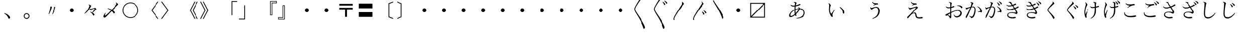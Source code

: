 SplineFontDB: 3.0
FontName: AlbaMinchoKana
FullName: Alba Mincho
FamilyName: Alba Mincho
Weight: Regular
Copyright: Created by G.W. with FontForge 2.0 (http://fontforge.sf.net)
UComments: "2015-4-21: Created.+AAoA-Design by G J Wilson.+AAoA-Created for the typesetting of short pieces of poetry.+AAoACgAA-2019-02-28: Modified and renamed for further development and public release."
FontLog: "Add a FONTLOG."
Version: 001.000
ItalicAngle: 0
UnderlinePosition: -100
UnderlineWidth: 50
Ascent: 800
Descent: 200
InvalidEm: 0
LayerCount: 3
Layer: 0 0 "Back" 1
Layer: 1 0 "Fore" 0
Layer: 2 0 "Back 2" 1
HasVMetrics: 1
XUID: [1021 109 133594851 16623412]
FSType: 0
OS2Version: 0
OS2_WeightWidthSlopeOnly: 0
OS2_UseTypoMetrics: 1
CreationTime: 1429650512
ModificationTime: 1582857125
PfmFamily: 17
TTFWeight: 500
TTFWidth: 5
LineGap: 200
VLineGap: 400
OS2TypoAscent: 0
OS2TypoAOffset: 1
OS2TypoDescent: 0
OS2TypoDOffset: 1
OS2TypoLinegap: 200
OS2WinAscent: 0
OS2WinAOffset: 1
OS2WinDescent: 0
OS2WinDOffset: 1
HheadAscent: 0
HheadAOffset: 1
HheadDescent: 0
HheadDOffset: 1
OS2Vendor: 'PfEd'
Lookup: 260 0 0 "Accents" { "Hiragana-Vu"  } ['mark' ('DFLT' <'dflt' > 'kana' <'dflt' > 'latn' <'dflt' > ) ]
MarkAttachClasses: 2
"Ten" 15 uni3099 uni309A
DEI: 91125
LangName: 1041 "" "+MKIw6zDQZg5nHQAA" "" "" "" "" "" "" "" "" "" "" "" "" "" "" "" "" "" "+MEQwjTBvMGswezB4MGgACjBhMIowbDCLMJIwjzBLMIgwXzCMMF0ACjBkMG0wajCJMIAACjBGMJAwbjBKME8whDB+AAowUTB1MFMwSDBmAAowQjBVME0whjCBMH8wVwAKMJEwcjCCMFswWQAKMJMA" "+MKIw6zDQZg5nHTBLMGoA"
LangName: 1033
Encoding: UnicodeFull
Compacted: 1
UnicodeInterp: japanese
NameList: Adobe Glyph List
DisplaySize: -36
AntiAlias: 1
FitToEm: 1
WinInfo: 0 23 8
BeginPrivate: 0
EndPrivate
Grid
-1000 -80 m 0
 2000 -80 l 1024
880 1300 m 0
 880 -700 l 1024
-1000 680 m 0
 2000 680 l 1024
120 1300 m 0
 120 -700 l 1024
945 763 m 0
 945 772 953 780 962 780 c 0
 971 780 979 772 979 763 c 0
 979 754 971 746 962 746 c 0
 953 746 945 754 945 763 c 0
-1000 -120 m 0
 2000 -120 l 1024
920 1300 m 0
 920 -700 l 1024
-1000 720 m 0
 2000 720 l 1024
80 1300 m 0
 80 -700 l 1024
-1000 -125 m 0
 2000 -125 l 1024
925 1300 m 0
 925 -700 l 1024
-1000 725 m 0
 2000 725 l 1024
75 1300 m 0
 75 -700 l 1024
-1000 300 m 0
 2000 300 l 1024
500 1300 m 0
 500 -700 l 1024
EndSplineSet
TeXData: 1 0 0 346030 173015 115343 0 1048576 115343 783286 444596 497025 792723 393216 433062 380633 303038 157286 324010 404750 52429 2506097 1059062 262144
AnchorClass2: "Dakuten" "Hiragana-Vu"
BeginChars: 1114143 412

StartChar: uni30FB
Encoding: 12539 12539 0
Width: 1000
VWidth: 0
Flags: HM
LayerCount: 3
Back
SplineSet
415 300 m 0
 415 347 453 385 500 385 c 0
 547 385 585 347 585 300 c 0
 585 253 547 215 500 215 c 0
 453 215 415 253 415 300 c 0
EndSplineSet
Fore
SplineSet
415 300 m 0
 415 347 453 385 500 385 c 0
 547 385 585 347 585 300 c 0
 585 253 547 215 500 215 c 0
 453 215 415 253 415 300 c 0
EndSplineSet
EndChar

StartChar: uni3031
Encoding: 12337 12337 1
Width: 1000
VWidth: 0
Flags: HMW
LayerCount: 3
Back
SplineSet
615 1230 m 9
 630 1245 l 17
 695 1215 745 1160 745 1130 c 3
 745 1120 731.969 1113.42 705 1080 c 0
 475 795 240 450 240 360 c 3
 240 265 410 70 590 -230 c 0
 710 -430 755 -540 755 -580 c 3
 755 -605 725 -640 700 -640 c 3
 665 -640 685 -565 505 -220 c 0
 360.194 57.5449 200 250 200 355 c 3
 200 440 300 597 475 875 c 0
 601.67 1076.22 650 1140 650 1170 c 3
 650 1190 635 1215 615 1230 c 9
EndSplineSet
Fore
SplineSet
615 1230 m 9
 630 1245 l 17
 695 1215 745 1160 745 1130 c 3
 745 1120 732 1113 705 1080 c 0
 475 795 240 450 240 360 c 3
 240 265 410 70 590 -230 c 0
 710 -430 755 -540 755 -580 c 3
 755 -605 725 -640 700 -640 c 3
 665 -640 685 -565 505 -220 c 0
 360 58 200 250 200 355 c 3
 200 440 300 597 475 875 c 0
 602 1076 650 1140 650 1170 c 3
 650 1190 635 1215 615 1230 c 9
EndSplineSet
EndChar

StartChar: uni3032
Encoding: 12338 12338 2
Width: 1000
VWidth: 0
Flags: HMW
LayerCount: 3
Back
SplineSet
615 1230 m 9
 630 1245 l 17
 695 1215 745 1160 745 1130 c 3
 745 1120 731.969 1113.42 705 1080 c 0
 475 795 240 450 240 360 c 3
 240 265 410 70 590 -230 c 0
 710 -430 755 -540 755 -580 c 3
 755 -605 725 -640 700 -640 c 3
 665 -640 685 -565 505 -220 c 0
 360.194 57.5449 200 250 200 355 c 3
 200 440 300 597 475 875 c 0
 601.67 1076.22 650 1140 650 1170 c 3
 650 1190 635 1215 615 1230 c 9
652 720 m 9
 667 735 l 17
 752 695 790 630 790 603 c 3
 790 590 770 570 750 570 c 3
 725 570 727 653 652 720 c 9
740 775 m 9
 755 790 l 17
 835 764 890 700 890 670 c 3
 890 655 870 635 850 635 c 3
 830 635 820 720 740 775 c 9
EndSplineSet
Fore
SplineSet
615 1230 m 9
 630 1245 l 17
 695 1215 745 1160 745 1130 c 3
 745 1120 732 1113 705 1080 c 0
 475 795 240 450 240 360 c 3
 240 265 410 70 590 -230 c 0
 710 -430 755 -540 755 -580 c 3
 755 -605 725 -640 700 -640 c 3
 665 -640 685 -565 505 -220 c 0
 360 58 200 250 200 355 c 3
 200 440 300 597 475 875 c 0
 602 1076 650 1140 650 1170 c 3
 650 1190 635 1215 615 1230 c 9
652 720 m 9
 667 735 l 17
 752 695 790 630 790 603 c 3
 790 590 770 570 750 570 c 3
 725 570 727 653 652 720 c 9
740 775 m 9
 755 790 l 17
 835 764 890 700 890 670 c 3
 890 655 870 635 850 635 c 3
 830 635 820 720 740 775 c 9
EndSplineSet
EndChar

StartChar: uni3033
Encoding: 12339 12339 3
Width: 1000
VWidth: 0
Flags: HMW
LayerCount: 3
Back
SplineSet
255 -200 m 9
 211 -200 l 17
 203 -178 200 -159 200 -145 c 3
 200 -60 300 97 475 375 c 0
 601.67 576.224 650 640 650 670 c 3
 650 690 635 715 615 730 c 9
 630 745 l 17
 695 715 745 660 745 630 c 3
 745 620 731.969 613.42 705 580 c 0
 475 295 240 -50 240 -140 c 3
 240 -156 245 -176 255 -200 c 9
EndSplineSet
Fore
SplineSet
255 -200 m 9
 211 -200 l 17
 203 -178 200 -159 200 -145 c 3
 200 -60 300 97 475 375 c 0
 602 576 650 640 650 670 c 3
 650 690 635 715 615 730 c 9
 630 745 l 17
 695 715 745 660 745 630 c 3
 745 620 732 613 705 580 c 0
 475 295 240 -50 240 -140 c 3
 240 -156 245 -176 255 -200 c 9
EndSplineSet
EndChar

StartChar: uni3034
Encoding: 12340 12340 4
Width: 1000
VWidth: 0
Flags: HMW
LayerCount: 3
Back
SplineSet
255 -200 m 9
 211 -200 l 17
 203 -178 200 -159 200 -145 c 3
 200 -60 300 97 475 375 c 0
 601.67 576.224 650 640 650 670 c 3
 650 690 635 715 615 730 c 9
 630 745 l 17
 695 715 745 660 745 630 c 3
 745 620 731.969 613.42 705 580 c 0
 475 295 240 -50 240 -140 c 3
 240 -156 245 -176 255 -200 c 9
652 220 m 9
 667 235 l 17
 752 195 790 130 790 103 c 3
 790 90 770 70 750 70 c 3
 725 70 727 153 652 220 c 9
740 275 m 9
 755 290 l 17
 835 264 890 200 890 170 c 3
 890 155 870 135 850 135 c 3
 830 135 820 220 740 275 c 9
EndSplineSet
Fore
SplineSet
255 -200 m 9
 211 -200 l 17
 203 -178 200 -159 200 -145 c 3
 200 -60 300 97 475 375 c 0
 602 576 650 640 650 670 c 3
 650 690 635 715 615 730 c 9
 630 745 l 17
 695 715 745 660 745 630 c 3
 745 620 732 613 705 580 c 0
 475 295 240 -50 240 -140 c 3
 240 -156 245 -176 255 -200 c 9
652 220 m 9
 667 235 l 17
 752 195 790 130 790 103 c 3
 790 90 770 70 750 70 c 3
 725 70 727 153 652 220 c 9
740 275 m 9
 755 290 l 17
 835 264 890 200 890 170 c 3
 890 155 870 135 850 135 c 3
 830 135 820 220 740 275 c 9
EndSplineSet
EndChar

StartChar: uni3035
Encoding: 12341 12341 5
Width: 1000
VWidth: 0
Flags: HMW
LayerCount: 3
Back
SplineSet
255 800 m 17
 305 686 440 520 590 270 c 0
 710 70 755 -40 755 -80 c 3
 755 -105 725 -140 700 -140 c 3
 665 -140 685 -65 505 280 c 0
 383.03 513.776 250 687 211 800 c 9
 255 800 l 17
EndSplineSet
Fore
SplineSet
255 800 m 17
 305 686 440 520 590 270 c 0
 710 70 755 -40 755 -80 c 3
 755 -105 725 -140 700 -140 c 3
 665 -140 685 -65 505 280 c 0
 383 514 250 687 211 800 c 9
 255 800 l 17
EndSplineSet
EndChar

StartChar: uni303B
Encoding: 12347 12347 6
Width: 1000
VWidth: 0
Flags: HMW
LayerCount: 3
Back
SplineSet
400 300 m 0
 400 355 445 400 500 400 c 0
 555 400 600 355 600 300 c 0
 600 245 555 200 500 200 c 0
 445 200 400 245 400 300 c 0
EndSplineSet
Fore
SplineSet
400 300 m 0
 400 355 445 400 500 400 c 0
 555 400 600 355 600 300 c 0
 600 245 555 200 500 200 c 0
 445 200 400 245 400 300 c 0
EndSplineSet
EndChar

StartChar: uni303C
Encoding: 12348 12348 7
Width: 1000
VWidth: 0
Flags: HMW
LayerCount: 3
Back
SplineSet
800 635 m 1
 165 635 l 1
 165 0 l 1
 800 635 l 1
120 -80 m 1
 120 680 l 1
 880 680 l 1
 880 -80 l 1
 120 -80 l 1
200 -35 m 1
 835 -35 l 1
 835 600 l 1
 200 -35 l 1
EndSplineSet
Fore
SplineSet
800 635 m 1
 165 635 l 1
 165 0 l 1
 800 635 l 1
120 -80 m 1
 120 680 l 1
 880 680 l 1
 880 -80 l 1
 120 -80 l 1
200 -35 m 1
 835 -35 l 1
 835 600 l 1
 200 -35 l 1
EndSplineSet
EndChar

StartChar: uni3041
Encoding: 12353 12353 8
Width: 1000
VWidth: 0
Flags: HMW
LayerCount: 3
Back
SplineSet
576 250 m 3
 397 250 221 87 221 -11 c 3
 221 -33 232 -47 251 -47 c 3
 355 -47 575 196 575 289 c 3
 575 305 564 325 550 338 c 9
 565 350 l 17
 595 330 625 293 625 263 c 3
 625 183 375 -102 225 -102 c 3
 191 -102 164 -75 164 -37 c 3
 164 100 377 283 597 283 c 3
 740 283 842 205 842 82 c 3
 842 -80 690 -148 483 -160 c 9
 478 -140 l 17
 645 -110 773 -50 773 90 c 3
 773 180 700 250 576 250 c 3
365 532 m 9
 360 552 l 17
 370 556 390 561 403 561 c 3
 445 561 484 529 484 514 c 3
 484 506 473 500 465 475 c 0
 457 450 435 353 435 192 c 3
 435 50 480 -7 480 -24 c 3
 480 -37 462 -55 445 -55 c 3
 424 -55 392 40 392 170 c 3
 392 352 413 487 413 508 c 3
 413 521 395 533 377 533 c 3
 375 533 369 533 365 532 c 9
223 430 m 9
 237 442 l 17
 262 418 306 404 344 404 c 3
 495 404 596 477 614 477 c 3
 631 477 650 461 650 449 c 3
 650 423 480 358 339 358 c 3
 288 358 247 390 223 430 c 9
EndSplineSet
EndChar

StartChar: uni3042
Encoding: 12354 12354 9
Width: 1000
VWidth: 0
Flags: HMW
LayerCount: 3
Back
SplineSet
590 360 m 3
 378 360 167 170 167 50 c 3
 167 20 180 5 205 5 c 3
 330 5 590 295 590 405 c 3
 590 425 575 450 560 465 c 9
 575 475 l 17
 610 450 645 410 645 375 c 3
 645 280 350 -54 175 -54 c 3
 140 -54 105 -25 105 20 c 3
 105 180 355 395 615 395 c 3
 780 395 900 304 900 160 c 3
 900 -26 725 -110 480 -125 c 9
 475 -105 l 17
 675 -70 827 5 827 170 c 3
 827 280 740 360 590 360 c 3
340 695 m 9
 335 715 l 17
 347 720 370 725 385 725 c 3
 435 725 478 690 478 672 c 3
 478 663 465 655 455 625 c 0
 445 595 420 480 420 290 c 3
 420 125 473 55 473 35 c 3
 473 20 455 0 435 0 c 3
 410 0 373 125 373 265 c 3
 373 480 400 640 400 665 c 3
 400 680 380 697 355 697 c 3
 350 697 345 696 340 695 c 9
175 575 m 9
 190 585 l 17
 220 555 270 540 315 540 c 3
 500 540 614 625 632 625 c 3
 652 625 675 607 675 593 c 3
 675 568 475 490 310 490 c 3
 250 490 205 525 175 575 c 9
EndSplineSet
Fore
SplineSet
590 360 m 3
 378 360 167 170 167 50 c 3
 167 20 180 5 205 5 c 3
 330 5 590 295 590 405 c 3
 590 425 575 450 560 465 c 9
 575 475 l 17
 610 450 645 410 645 375 c 3
 645 280 350 -54 175 -54 c 3
 140 -54 105 -25 105 20 c 3
 105 180 355 395 615 395 c 3
 780 395 900 304 900 160 c 3
 900 -26 725 -110 480 -125 c 9
 475 -105 l 17
 675 -70 827 5 827 170 c 3
 827 280 740 360 590 360 c 3
340 695 m 9
 335 715 l 17
 347 720 370 725 385 725 c 3
 435 725 478 690 478 672 c 3
 478 663 465 655 455 625 c 0
 445 595 420 480 420 290 c 3
 420 125 473 55 473 35 c 3
 473 20 455 0 435 0 c 3
 410 0 373 125 373 265 c 3
 373 480 400 640 400 665 c 3
 400 680 380 697 355 697 c 3
 350 697 345 696 340 695 c 9
175 575 m 9
 190 585 l 17
 220 555 270 540 315 540 c 3
 500 540 614 625 632 625 c 3
 652 625 675 607 675 593 c 3
 675 568 475 490 310 490 c 3
 250 490 205 525 175 575 c 9
EndSplineSet
EndChar

StartChar: uni3043
Encoding: 12355 12355 10
Width: 1000
VWidth: 0
Flags: HMW
LayerCount: 3
Back
SplineSet
642 325 m 9
 654 345 l 17
 750 307 850 190 850 94 c 3
 850 73 825 46 804 46 c 3
 773 46 780 104 755 180 c 0
 738 231 692 287 642 325 c 9
182 505 m 17
 230 487 272 437 272 411 c 3
 272 401 263 396 255 373 c 0
 246.377 348.208 235 293 235 217 c 3
 235 155 260 80 284 45 c 9
 420 225 l 25
 440 210 l 17
 380 120 338 31 338 -12 c 3
 338 -32 356 -45 356 -64 c 3
 356 -78 338 -94 322 -94 c 3
 285 -94 189 52 189 234 c 3
 189 306 199 403 199 428 c 3
 199 445 188 473 167 490 c 9
 182 505 l 17
EndSplineSet
EndChar

StartChar: uni3044
Encoding: 12356 12356 11
Width: 1000
VWidth: 0
Flags: HMW
LayerCount: 3
Back
SplineSet
670 450 m 9
 680 470 l 17
 795 425 910 285 910 175 c 3
 910 150 880 120 860 120 c 3
 830 120 835 190 805 280 c 0
 785 340 730 405 670 450 c 9
122 660 m 17
 175 640 227 580 227 550 c 3
 227 540 217 535 207 505 c 0
 197 475 184 410 184 320 c 3
 184 240 215 150 245 110 c 9
 408 328 l 25
 425 315 l 17
 355 210 305 100 305 49 c 3
 305 25 327 10 327 -10 c 3
 327 -25 308 -45 290 -45 c 3
 250 -45 135 125 135 340 c 3
 135 425 147 540 147 570 c 3
 147 590 132 625 107 645 c 9
 122 660 l 17
EndSplineSet
Fore
SplineSet
670 450 m 1
 680 470 l 1
 795 425 910 285 910 175 c 3
 910 150 880 120 860 120 c 3
 830 120 835 190 805 280 c 0
 785 340 730 405 670 450 c 1
127 660 m 1
 180 640 232 580 232 550 c 3
 232 540 222 535 212 505 c 0
 202 475 189 410 189 320 c 3
 189 240 220 150 250 110 c 1
 412 328 l 1
 430 315 l 1
 360 210 310 100 310 49 c 3
 310 25 332 10 332 -10 c 3
 332 -25 313 -45 295 -45 c 3
 255 -45 140 125 140 340 c 3
 140 425 152 540 152 570 c 3
 152 590 137 625 112 645 c 1
 127 660 l 1
EndSplineSet
EndChar

StartChar: uni3045
Encoding: 12357 12357 12
Width: 1000
VWidth: 0
Flags: HMW
LayerCount: 3
Back
SplineSet
282 332 m 9
 300 337 l 17
 304 317 321 302 335 302 c 3
 365 302 458 350 538 350 c 3
 620 350 690 285 690 175 c 3
 690 -10 560 -130 380 -168 c 9
 370 -152 l 17
 515 -99 620 5 620 183 c 3
 620 255 585 311 525 311 c 3
 473 311 398 264 377 247 c 0
 356 230 352 225 343 225 c 3
 320 225 282 275 282 332 c 9
364 555 m 9
 380 564 l 17
 402 525 460 507 530 507 c 3
 547 507 562 509 570 509 c 3
 593 509 616 480 616 460 c 3
 616 454 610 447 601 447 c 3
 593 447 585 448 572 448 c 3
 546 448 479 432 420 405 c 9
 410 420 l 25
 480 465 l 17
 408 473 377 508 364 555 c 9
EndSplineSet
EndChar

StartChar: uni3046
Encoding: 12358 12358 13
Width: 1000
VWidth: 0
Flags: HMW
LayerCount: 3
Back
SplineSet
245 455 m 9
 265 460 l 17
 270 435 288 418 305 418 c 3
 340 418 450 475 545 475 c 3
 640 475 720 395 720 270 c 3
 720 55 570 -90 360 -135 c 9
 350 -120 l 17
 520 -55 645 65 645 280 c 3
 645 370 600 435 530 435 c 3
 470 435 380 380 355 360 c 0
 330 340 325 334 315 334 c 3
 290 334 245 390 245 455 c 9
340 720 m 9
 355 730 l 17
 380 685 450 660 530 660 c 3
 550 660 575 662 585 662 c 3
 610 662 635 630 635 610 c 3
 635 603 628 596 620 596 c 3
 610 596 600 597 585 597 c 3
 554 597 475 577 405 545 c 9
 395 560 l 25
 480 615 l 17
 395 625 355 665 340 720 c 9
EndSplineSet
Fore
SplineSet
245 455 m 9
 265 460 l 17
 270 435 288 418 305 418 c 3
 340 418 450 475 545 475 c 3
 640 475 720 395 720 270 c 3
 720 55 570 -90 360 -135 c 9
 350 -120 l 17
 520 -55 645 65 645 280 c 3
 645 370 600 435 530 435 c 3
 470 435 380 380 355 360 c 0
 330 340 325 334 315 334 c 3
 290 334 245 390 245 455 c 9
340 720 m 9
 355 730 l 17
 380 685 450 660 530 660 c 3
 550 660 575 662 585 662 c 3
 610 662 635 630 635 610 c 3
 635 603 628 596 620 596 c 3
 610 596 600 597 585 597 c 3
 554 597 475 577 405 545 c 9
 395 560 l 25
 480 615 l 17
 395 625 355 665 340 720 c 9
EndSplineSet
EndChar

StartChar: uni3047
Encoding: 12359 12359 14
Width: 1000
VWidth: 0
Flags: HMW
LayerCount: 3
Back
SplineSet
365 561 m 17
 390 510 465 502 553 502 c 3
 575 502 595 475 595 455 c 3
 595 449 590 443 580 443 c 3
 573 443 562 445 551 445 c 3
 515 445 467 435 395 405 c 9
 385 420 l 25
 455 460 l 17
 387 473 358 510 345 555 c 9
 365 561 l 17
242 325 m 9
 263 330 l 17
 267 312 280 299 301 299 c 3
 356 299 487 337 538 354 c 0
 563 362 572 370 580 370 c 3
 602 370 647 334 647 314 c 3
 647 293 610 300 418 75 c 1
 435 88 466 105 500 105 c 3
 545 105 567 81 584 -3 c 0
 601 -87 625 -95 699 -95 c 3
 770 -95 793 -83 808 -83 c 3
 825 -83 850 -105 850 -124 c 3
 850 -138 805 -150 728 -150 c 3
 579 -150 549.492 -115.916 532 -15 c 0
 519 60 502 67 475 67 c 3
 441 67 400 45 370 15 c 0
 258 -97 236 -156 215 -156 c 3
 200 -156 180 -132 180 -114 c 3
 180 -95 216 -69 250 -35 c 0
 444 159 550 292 550 309 c 3
 550 312 547 313 542 313 c 3
 521 313 420 276 348 242 c 0
 331 234 318 225 310 225 c 3
 289 225 247 275 242 325 c 9
EndSplineSet
EndChar

StartChar: uni3048
Encoding: 12360 12360 15
Width: 1000
VWidth: 0
Flags: HMW
LayerCount: 3
Back
SplineSet
340 725 m 17
 370 665 455 655 565 655 c 3
 590 655 610 620 610 602 c 3
 610 595 603 590 595 590 c 3
 587 590 573 592 560 592 c 3
 515 592 460 580 375 545 c 9
 365 560 l 25
 450 608 l 17
 370 625 335 665 320 720 c 9
 340 725 l 17
200 448 m 9
 220 453 l 17
 225 430 240 415 265 415 c 3
 330 415 485 460 545 480 c 0
 575 490 585 498 595 498 c 3
 620 498 670 455 670 435 c 3
 670 410 620 420 395 145 c 1
 415 160 460 185 500 185 c 3
 550 185 577 160 597 60 c 0
 617 -40 645 -53 735 -53 c 3
 815 -53 845 -37 865 -37 c 3
 885 -37 910 -64 910 -84 c 3
 910 -99 860 -113 770 -113 c 3
 600 -113 560 -75 540 45 c 0
 525 135 505 145 470 145 c 3
 430 145 377 115 342 80 c 0
 210 -52 184 -120 159 -120 c 3
 144 -120 124 -90 124 -70 c 3
 124 -52 165 -20 205 20 c 0
 435 250 570 415 570 435 c 3
 570 438 565 440 560 440 c 3
 535 440 405 395 320 355 c 0
 300 345 285 335 275 335 c 3
 250 335 205 390 200 448 c 9
EndSplineSet
Fore
SplineSet
340 725 m 1
 370 665 455 655 565 655 c 3
 590 655 610 620 610 602 c 3
 610 595 603 590 595 590 c 3
 587 590 573 592 560 592 c 3
 515 592 460 580 375 545 c 1
 365 560 l 1
 450 608 l 1
 370 625 335 665 320 720 c 1
 340 725 l 1
200 448 m 1
 220 453 l 1
 225 430 240 415 265 415 c 3
 330 415 485 460 545 480 c 0
 575 490 585 498 595 498 c 3
 620 498 670 455 670 435 c 3
 670 410 622 422 393 143 c 1
 413 158 459 183 500 183 c 3
 550 183 578 158 597 55 c 0
 617 -51 645 -63 735 -63 c 3
 815 -63 845 -47 865 -47 c 3
 885 -47 910 -74 910 -94 c 3
 910 -109 860 -123 770 -123 c 3
 600 -123 560 -86 540 40 c 0
 525 133 505 143 470 143 c 3
 430 143 377 114 342 80 c 0
 213 -49 187 -115 163 -115 c 3
 148 -115 128 -85 128 -65 c 3
 128 -48 167 -18 205 20 c 0
 435 250 570 415 570 435 c 3
 570 438 565 440 560 440 c 3
 535 440 404 397 320 355 c 0
 300 345 285 335 275 335 c 3
 250 335 205 390 200 448 c 1
EndSplineSet
EndChar

StartChar: uni3049
Encoding: 12361 12361 16
Width: 1000
VWidth: 0
Flags: HMW
LayerCount: 3
Back
SplineSet
142 0 m 7
 142 12 174 20 208 37 c 4
 292 79 529 209 677 209 c 7
 780 209 840 142 840 69 c 7
 840 -30 740 -110 635 -110 c 7
 576 -110 522 -70 505 10 c 13
 525 15 l 21
 542 -27 582 -56 627 -56 c 7
 705 -56 777 10 777 82 c 7
 777 128 730 173 661 173 c 7
 480 173 205 -47 187 -47 c 7
 173 -47 142 -17 142 0 c 7
665 389 m 7
 661 389 651 388 647 387 c 13
 642 406 l 21
 655 411 682 417 703 417 c 7
 804 417 871 365 871 331 c 7
 871 314 847 290 830 290 c 7
 817 290 808 307 800 320 c 4
 775 358 725 389 665 389 c 7
497 388 m 7
 512 388 530 370 530 355 c 7
 530 334 395 285 272 285 c 7
 230 285 185 317 165 360 c 13
 179 370 l 21
 204 347 238 332 280 332 c 7
 400 332 482 388 497 388 c 7
301 532 m 13
 297 552 l 21
 304 554 317 555 323 555 c 7
 375 555 421 527 421 508 c 7
 421 504 413 491 409 466 c 4
 405 441 397 335 397 158 c 7
 397 10 402 -67 402 -92 c 7
 402 -122 369 -152 348 -152 c 7
 335 -152 333 -129 320 -104 c 4
 303 -70 263 -40 225 -10 c 13
 238 1 l 21
 276 -20 335 -54 348 -60 c 5
 351 3 354 162 354 306 c 7
 354 458 349 490 345 503 c 4
 337 527 314 532 301 532 c 13
EndSplineSet
EndChar

StartChar: uni304A
Encoding: 12362 12362 17
Width: 1000
VWidth: 0
Flags: HMW
LayerCount: 3
Back
SplineSet
80 65 m 3
 80 77 115 85 155 105 c 0
 255 155 535 307 710 307 c 3
 830 307 900 230 900 145 c 3
 900 30 780 -65 660 -65 c 3
 590 -65 530 -20 510 75 c 9
 530 80 l 17
 550 30 597 -5 650 -5 c 3
 745 -5 830 71 830 160 c 3
 830 215 775 270 690 270 c 3
 475 270 145 10 130 10 c 3
 115 10 80 45 80 65 c 3
695 525 m 3
 691 525 680 524 675 523 c 9
 670 542 l 17
 685 548 715 555 740 555 c 3
 860 555 935 490 935 455 c 3
 935 435 910 410 890 410 c 3
 875 410 865 430 855 445 c 0
 825 490 770 525 695 525 c 3
495 520 m 3
 510 520 535 500 535 485 c 3
 535 462 375 404 230 404 c 3
 180 404 130 440 105 490 c 9
 120 500 l 17
 150 470 190 455 240 455 c 3
 385 455 480 520 495 520 c 3
265 695 m 9
 262 715 l 17
 270 717 283 718 290 718 c 3
 350 718 403 685 403 665 c 3
 403 660 394 645 389 615 c 0
 384 585 375 460 375 250 c 3
 375 75 380 -15 380 -45 c 3
 380 -80 345 -115 320 -115 c 3
 305 -115 305 -90 290 -60 c 0
 270 -20 220 20 175 55 c 9
 190 65 l 17
 235 40 305 5 320 0 c 1
 325 75 330 255 330 425 c 3
 330 605 325 645 320 660 c 0
 310 690 280 695 265 695 c 9
EndSplineSet
Fore
SplineSet
80 65 m 3
 80 77 115 85 155 105 c 0
 255 155 535 307 710 307 c 3
 830 307 900 230 900 145 c 3
 900 27 775 -70 650 -70 c 3
 580 -70 520 -25 500 70 c 9
 520 75 l 17
 540 25 587 -10 640 -10 c 3
 740 -10 830 68 830 160 c 3
 830 215 775 270 690 270 c 3
 475 270 145 10 130 10 c 3
 115 10 80 45 80 65 c 3
695 525 m 3
 691 525 680 524 675 523 c 9
 670 542 l 17
 685 548 715 555 740 555 c 3
 860 555 935 490 935 455 c 3
 935 435 910 410 890 410 c 3
 875 410 865 430 855 445 c 0
 825 490 770 525 695 525 c 3
495 520 m 3
 510 520 535 500 535 485 c 3
 535 462 375 404 230 404 c 3
 180 404 130 440 105 490 c 9
 120 500 l 17
 150 470 190 455 240 455 c 3
 385 455 480 520 495 520 c 3
265 695 m 9
 262 715 l 17
 270 717 283 718 290 718 c 3
 350 718 403 685 403 665 c 3
 403 660 394 645 389 615 c 0
 384 585 375 460 375 250 c 3
 375 75 380 -15 380 -45 c 3
 380 -80 345 -115 320 -115 c 3
 305 -115 305 -90 290 -60 c 0
 270 -20 220 20 175 55 c 9
 190 65 l 17
 235 40 305 5 320 0 c 1
 325 75 330 255 330 425 c 3
 330 605 325 645 320 660 c 0
 310 690 280 695 265 695 c 9
EndSplineSet
EndChar

StartChar: uni304B
Encoding: 12363 12363 18
Width: 1000
VWidth: 0
Flags: HMW
LayerCount: 3
Back
SplineSet
705 480 m 9
 715 500 l 17
 830 455 930 345 930 235 c 3
 930 211 905 185 890 185 c 3
 870 185 870 210 840 210 c 3
 830 210 770 205 735 200 c 9
 730 220 l 17
 815 245 850 260 850 285 c 3
 850 325 810 415 705 480 c 9
405 450 m 0
 285 150 180 -100 140 -100 c 3
 125 -100 105 -80 105 -60 c 3
 105 -35 160 10 315 360 c 0
 375 495 410 625 410 656 c 3
 410 675 390 690 357 692 c 9
 360 712 l 17
 365 713 380 715 390 715 c 3
 450 715 505 675 505 655 c 3
 505 647 493 639 483 625 c 0
 473 611 445 550 405 450 c 0
108 465 m 17
 115 442 130 425 150 425 c 3
 210 425 375 495 495 495 c 3
 565 495 617 420 617 313 c 3
 617 165 555 -5 500 -60 c 0
 470 -90 430 -105 402 -105 c 3
 390 -105 385 -95 380 -80 c 0
 373 -59 350 -35 295 -5 c 9
 305 13 l 17
 350 -7 395 -25 420 -25 c 3
 435 -25 447 -20 457 -10 c 0
 512 45 565 220 565 335 c 3
 565 410 530 458 480 458 c 3
 400 458 292 415 252 395 c 0
 212 375 185 348 170 348 c 3
 147 348 102 390 90 455 c 9
 108 465 l 17
EndSplineSet
Fore
SplineSet
705 480 m 9
 715 500 l 17
 830 455 930 345 930 235 c 3
 930 211 905 185 890 185 c 3
 870 185 870 210 840 210 c 3
 830 210 770 205 735 200 c 9
 730 220 l 17
 815 245 850 260 850 285 c 3
 850 325 810 415 705 480 c 9
405 450 m 0
 285 150 180 -100 140 -100 c 3
 125 -100 105 -80 105 -60 c 3
 105 -35 160 10 315 360 c 0
 375 495 410 625 410 656 c 3
 410 675 390 690 357 692 c 9
 360 712 l 17
 365 713 380 715 390 715 c 3
 450 715 505 675 505 655 c 3
 505 647 493 639 483 625 c 0
 473 611 445 550 405 450 c 0
108 465 m 17
 115 442 130 425 150 425 c 3
 210 425 375 495 495 495 c 3
 565 495 617 420 617 313 c 3
 617 165 555 -5 500 -60 c 0
 470 -90 430 -105 402 -105 c 3
 390 -105 385 -95 380 -80 c 0
 373 -59 350 -35 295 -5 c 9
 305 13 l 17
 350 -7 395 -25 420 -25 c 3
 435 -25 447 -20 457 -10 c 0
 512 45 565 220 565 335 c 3
 565 410 530 458 480 458 c 3
 400 458 292 415 252 395 c 0
 212 375 185 348 170 348 c 3
 147 348 102 390 90 455 c 9
 108 465 l 17
EndSplineSet
EndChar

StartChar: uni304C
Encoding: 12364 12364 19
Width: 1000
VWidth: 0
Flags: HMW
LayerCount: 3
Back
Refer: 94 12441 N 1 0 0 1 -10 0 2
Refer: 18 12363 N 1 0 0 1 0 0 2
Fore
Refer: 94 12441 N 1 0 0 1 -10 0 2
Refer: 18 12363 N 1 0 0 1 0 0 2
EndChar

StartChar: uni304D
Encoding: 12365 12365 20
Width: 1000
VWidth: 0
Flags: HMW
LayerCount: 3
Back
SplineSet
770 500 m 3
 785 500 812 477 812 462 c 3
 812 435 535 307 345 307 c 3
 285 307 225 345 205 395 c 9
 220 405 l 17
 245 370 297 355 347 355 c 3
 452 355 605 410 685 450 c 0
 745 480 760 500 770 500 c 3
645 645 m 3
 660 645 685 620 685 605 c 3
 685 585 480 495 325 495 c 3
 280 495 225 532 200 572 c 9
 213 585 l 17
 240 557 280 542 330 542 c 3
 421 542 520 580 580 610 c 0
 620 630 635 645 645 645 c 3
452 687 m 0
 452 662 475 625 525 555 c 0
 625 415 750 215 750 175 c 3
 750 145 715 95 695 95 c 3
 670 95 615 160 445 160 c 3
 345 160 285 120 285 60 c 3
 285 -15 365 -60 475 -60 c 3
 565 -60 610 -40 629 -40 c 3
 650 -40 665 -70 665 -85 c 3
 665 -105 580 -120 510 -120 c 3
 325 -120 237 -40 237 45 c 3
 237 130 325 195 470 195 c 3
 540 195 645 178 660 178 c 3
 668 178 672 182 672 188 c 3
 672 273 415 661 353 692 c 0
 343 697 332 699 322 699 c 3
 317 699 310 698 305 697 c 9
 300 716 l 17
 315 724 340 730 360 730 c 3
 405 730 452 707 452 687 c 0
EndSplineSet
Fore
SplineSet
770 500 m 3
 785 500 812 477 812 462 c 3
 812 435 535 307 345 307 c 3
 285 307 225 345 205 395 c 9
 220 405 l 17
 245 370 297 355 347 355 c 3
 452 355 605 410 685 450 c 0
 745 480 760 500 770 500 c 3
645 645 m 3
 660 645 685 620 685 605 c 3
 685 585 480 495 325 495 c 3
 280 495 225 532 200 572 c 9
 213 585 l 17
 240 557 280 542 330 542 c 3
 421 542 520 580 580 610 c 0
 620 630 635 645 645 645 c 3
452 687 m 0
 452 662 475 625 525 555 c 0
 625 415 750 215 750 175 c 3
 750 145 715 95 695 95 c 3
 670 95 615 160 445 160 c 3
 345 160 285 120 285 60 c 3
 285 -15 365 -60 475 -60 c 3
 565 -60 610 -40 629 -40 c 3
 650 -40 665 -70 665 -85 c 3
 665 -105 580 -120 510 -120 c 3
 325 -120 237 -40 237 45 c 3
 237 130 325 195 470 195 c 3
 540 195 645 178 660 178 c 3
 668 178 672 182 672 188 c 3
 672 273 415 661 353 692 c 0
 343 697 332 699 322 699 c 3
 317 699 310 698 305 697 c 9
 300 716 l 17
 315 724 340 730 360 730 c 3
 405 730 452 707 452 687 c 0
EndSplineSet
EndChar

StartChar: uni304E
Encoding: 12366 12366 21
Width: 1000
VWidth: 0
Flags: HMW
LayerCount: 3
Back
Refer: 94 12441 N 1 0 0 1 0 5 2
Refer: 20 12365 N 1 0 0 1 0 0 2
Fore
Refer: 94 12441 N 1 0 0 1 0 5 2
Refer: 20 12365 N 1 0 0 1 0 0 2
EndChar

StartChar: uni304F
Encoding: 12367 12367 22
Width: 1000
VWidth: 0
Flags: HMW
LayerCount: 3
Back
SplineSet
530 735 m 9
 545 745 l 17
 595 720 635 665 635 640 c 3
 635 630 615 625 585 600 c 0
 525 550 325 370 325 320 c 3
 325 275 432 185 572 25 c 0
 607 -15 642 -60 642 -85 c 3
 642 -110 618 -142 595 -142 c 3
 573 -142 567 -90 507 0 c 0
 387 180 285 260 285 315 c 3
 285 370 390 485 450 555 c 0
 510 625 555 670 555 695 c 3
 555 705 545 725 530 735 c 9
EndSplineSet
Fore
SplineSet
530 735 m 9
 545 745 l 17
 595 720 635 665 635 640 c 3
 635 630 615 625 585 600 c 0
 525 550 325 370 325 320 c 3
 325 275 432 185 572 25 c 0
 607 -15 642 -60 642 -85 c 3
 642 -110 618 -142 595 -142 c 3
 573 -142 567 -90 507 0 c 0
 387 180 285 260 285 315 c 3
 285 370 390 485 450 555 c 0
 510 625 555 670 555 695 c 3
 555 705 545 725 530 735 c 9
EndSplineSet
EndChar

StartChar: uni3050
Encoding: 12368 12368 23
Width: 1000
VWidth: 0
Flags: HMW
LayerCount: 3
Back
Refer: 94 12441 N 1 0 0 1 -110 -180 2
Refer: 22 12367 N 1 0 0 1 0 0 2
Fore
Refer: 94 12441 N 1 0 0 1 -110 -180 2
Refer: 22 12367 N 1 0 0 1 0 0 2
EndChar

StartChar: uni3051
Encoding: 12369 12369 24
Width: 1000
VWidth: 0
Flags: HMW
LayerCount: 3
Back
SplineSet
195 695 m 9
 210 710 l 17
 260 675 307 610 307 585 c 3
 307 573 298 566 280 535 c 0
 240 465 200 345 200 230 c 3
 200 170 205 120 215 90 c 9
 340 355 l 25
 360 345 l 17
 305 215 255 65 255 15 c 3
 255 -20 270 -35 270 -50 c 3
 270 -70 250 -90 230 -90 c 3
 200 -90 155 55 155 187 c 3
 155 410 230 565 230 620 c 3
 230 645 215 675 195 695 c 9
675 670 m 0
 672 685 652 700 620 700 c 9
 615 720 l 17
 625 723 644 725 654 725 c 3
 710 725 760 695 760 675 c 3
 760 668 753 655 750 640 c 0
 745 615 742 540 742 475 c 3
 742 385 745 335 745 265 c 3
 745 120 690 -55 485 -130 c 9
 475 -115 l 17
 635 -20 685 105 685 365 c 9
 685 465 l 17
 685 605 680 645 675 670 c 0
865 530 m 3
 880 530 900 507 900 492 c 3
 900 470 710 420 570 420 c 3
 535 420 495 455 465 495 c 9
 475 510 l 17
 505 485 545 470 580 470 c 3
 740 470 850 530 865 530 c 3
EndSplineSet
Fore
SplineSet
195 695 m 9
 210 710 l 17
 260 675 307 610 307 585 c 3
 307 573 298 566 280 535 c 0
 240 465 200 345 200 230 c 3
 200 170 205 120 215 90 c 9
 340 355 l 25
 360 345 l 17
 305 215 255 65 255 15 c 3
 255 -20 270 -35 270 -50 c 3
 270 -70 250 -90 230 -90 c 3
 200 -90 155 55 155 187 c 3
 155 410 230 565 230 620 c 3
 230 645 215 675 195 695 c 9
685 670 m 0
 682 685 662 700 630 700 c 9
 625 720 l 17
 635 723 654 725 664 725 c 3
 720 725 770 695 770 675 c 3
 770 668 763 655 760 640 c 0
 755 615 752 540 752 475 c 3
 752 385 755 335 755 265 c 3
 755 120 700 -55 495 -130 c 9
 485 -115 l 17
 645 -20 695 105 695 365 c 9
 695 465 l 17
 695 605 690 645 685 670 c 0
875 530 m 3
 890 530 910 507 910 492 c 3
 910 470 710 415 565 415 c 3
 530 415 490 450 460 490 c 9
 470 505 l 17
 500 480 540 465 575 465 c 3
 740 465 860 530 875 530 c 3
EndSplineSet
EndChar

StartChar: uni3052
Encoding: 12370 12370 25
Width: 1000
VWidth: 0
Flags: HMW
LayerCount: 3
Back
SplineSet
743 744 m 9
 760 758 l 17
 845 713 879 654 879 624 c 0
 879 610 860 593 838 593 c 0
 810 593 818 673 743 744 c 9
833 783 m 9
 849 797 l 17
 932 764 979 706 979 673 c 0
 979 659 961 639 938 639 c 0
 915 639 914 720 833 783 c 9
195 695 m 9
 210 710 l 17
 260 675 307 610 307 585 c 3
 307 573 298 566 280 535 c 0
 240 465 200 345 200 230 c 3
 200 170 205 120 215 90 c 9
 340 355 l 25
 360 345 l 17
 305 215 255 65 255 15 c 3
 255 -20 270 -35 270 -50 c 3
 270 -70 250 -90 230 -90 c 3
 200 -90 155 55 155 187 c 3
 155 410 230 565 230 620 c 3
 230 645 215 675 195 695 c 9
670 670 m 0
 667 685 647 700 615 700 c 9
 610 720 l 17
 620 723 639 725 649 725 c 3
 705 725 750 695 750 675 c 3
 750 668 744 655 742 640 c 0
 739 615 737 530 737 475 c 3
 737 385 740 335 740 265 c 3
 740 120 685 -55 480 -130 c 9
 470 -115 l 17
 630 -20 680 105 680 365 c 9
 680 465 l 17
 680 605 675 645 670 670 c 0
860 530 m 3
 875 530 895 507 895 492 c 3
 895 470 710 420 570 420 c 3
 535 420 495 455 465 495 c 9
 475 510 l 17
 505 485 545 470 580 470 c 3
 740 470 845 530 860 530 c 3
EndSplineSet
Fore
SplineSet
743 744 m 9
 760 758 l 17
 845 713 879 654 879 624 c 0
 879 610 860 593 838 593 c 0
 810 593 818 673 743 744 c 9
833 783 m 9
 849 797 l 17
 932 764 979 706 979 673 c 0
 979 659 961 639 938 639 c 0
 915 639 914 720 833 783 c 9
195 695 m 9
 210 710 l 17
 260 675 307 610 307 585 c 3
 307 573 298 566 280 535 c 0
 240 465 200 345 200 230 c 3
 200 170 205 120 215 90 c 9
 340 355 l 25
 360 345 l 17
 305 215 255 65 255 15 c 3
 255 -20 270 -35 270 -50 c 3
 270 -70 250 -90 230 -90 c 3
 200 -90 155 55 155 187 c 3
 155 410 230 565 230 620 c 3
 230 645 215 675 195 695 c 9
670 670 m 0
 667 685 647 700 615 700 c 9
 610 720 l 17
 620 723 639 725 649 725 c 3
 705 725 750 695 750 675 c 3
 750 668 744 655 742 640 c 0
 739 615 737 530 737 475 c 3
 737 385 740 335 740 265 c 3
 740 120 685 -55 480 -130 c 9
 470 -115 l 17
 630 -20 680 105 680 365 c 9
 680 465 l 17
 680 605 675 645 670 670 c 0
860 530 m 3
 875 530 895 507 895 492 c 3
 895 470 710 420 570 420 c 3
 535 420 495 455 465 495 c 9
 475 510 l 17
 505 485 545 470 580 470 c 3
 740 470 845 530 860 530 c 3
EndSplineSet
EndChar

StartChar: uni3053
Encoding: 12371 12371 26
Width: 1000
VWidth: 0
Flags: HMW
LayerCount: 3
Back
SplineSet
625 550 m 0
 565 538 465 485 372 415 c 9
 360 430 l 25
 485 547 l 17
 350 547 283 592 253 652 c 9
 265 665 l 17
 300 625 365 605 455 605 c 3
 625 605 675 627 695 627 c 3
 715 627 740 600 740 580 c 3
 740 557 685 562 625 550 c 0
200 195 m 9
 220 190 l 17
 218 180 217 170 217 165 c 3
 217 85 300 5 495 5 c 3
 675 5 750 37 765 37 c 3
 787 37 810 5 810 -10 c 3
 810 -43 660 -60 535 -60 c 3
 273 -60 188 42 188 140 c 3
 188 160 194 184 200 195 c 9
EndSplineSet
Fore
SplineSet
625 550 m 0
 565 538 465 485 372 415 c 9
 360 430 l 25
 485 547 l 17
 350 547 283 592 253 652 c 9
 265 665 l 17
 300 625 365 605 455 605 c 3
 625 605 675 627 695 627 c 3
 715 627 740 600 740 580 c 3
 740 557 685 562 625 550 c 0
200 195 m 9
 220 190 l 17
 218 180 217 170 217 165 c 3
 217 85 300 5 495 5 c 3
 675 5 750 37 765 37 c 3
 787 37 810 5 810 -10 c 3
 810 -43 660 -60 535 -60 c 3
 273 -60 188 42 188 140 c 3
 188 160 194 184 200 195 c 9
EndSplineSet
EndChar

StartChar: uni3054
Encoding: 12372 12372 27
Width: 1000
VWidth: 0
Flags: HMW
LayerCount: 3
Back
SplineSet
625 550 m 0
 565 538 465 485 372 415 c 9
 360 430 l 25
 485 547 l 17
 350 547 283 592 253 652 c 9
 265 665 l 17
 300 625 365 605 455 605 c 3
 625 605 670 627 690 627 c 3
 710 627 735 600 735 580 c 3
 735 557 685 562 625 550 c 0
200 195 m 9
 220 190 l 17
 218 180 217 170 217 165 c 3
 217 85 300 5 495 5 c 3
 675 5 750 37 765 37 c 3
 787 37 810 5 810 -10 c 3
 810 -43 660 -60 535 -60 c 3
 273 -60 188 42 188 140 c 3
 188 160 194 184 200 195 c 9
EndSplineSet
Refer: 94 12441 N 1 0 0 1 10 15 2
Fore
SplineSet
625 550 m 0
 565 538 465 485 372 415 c 9
 360 430 l 25
 485 547 l 17
 350 547 283 592 253 652 c 9
 265 665 l 17
 300 625 365 605 455 605 c 3
 625 605 670 627 690 627 c 3
 710 627 735 600 735 580 c 3
 735 557 685 562 625 550 c 0
200 195 m 9
 220 190 l 17
 218 180 217 170 217 165 c 3
 217 85 300 5 495 5 c 3
 675 5 750 37 765 37 c 3
 787 37 810 5 810 -10 c 3
 810 -43 660 -60 535 -60 c 3
 273 -60 188 42 188 140 c 3
 188 160 194 184 200 195 c 9
EndSplineSet
Refer: 94 12441 N 1 0 0 1 10 15 2
EndChar

StartChar: uni3055
Encoding: 12373 12373 28
Width: 1000
VWidth: 0
Flags: HMW
LayerCount: 3
Back
SplineSet
462 687 m 0
 462 670 480 630 525 570 c 0
 615 450 750 240 750 205 c 3
 750 175 710 120 685 120 c 3
 660 120 595 190 450 190 c 3
 340 190 265 155 265 75 c 3
 265 -5 365 -55 495 -55 c 3
 575 -55 620 -40 639 -40 c 3
 660 -40 675 -70 675 -85 c 3
 675 -105 595 -117 525 -117 c 3
 325 -117 217 -30 217 65 c 3
 217 170 320 225 470 225 c 3
 550 225 645 205 665 205 c 3
 669 205 672 208 672 212 c 3
 672 295 445 615 380 680 c 0
 370 690 353 694 340 694 c 3
 335 694 327 693 323 692 c 9
 315 710 l 17
 330 718 353 723 375 723 c 3
 425 723 462 700 462 687 c 0
767 600 m 3
 783 600 815 585 815 570 c 3
 815 537 525 393 325 393 c 3
 265 393 200 430 165 495 c 9
 180 505 l 17
 215 465 275 445 330 445 c 3
 435 445 579 493 659 533 c 0
 739 573 752 600 767 600 c 3
EndSplineSet
Fore
SplineSet
462 687 m 0
 462 670 480 630 525 570 c 0
 615 450 750 240 750 205 c 3
 750 175 710 120 685 120 c 3
 660 120 595 190 450 190 c 3
 340 190 265 155 265 75 c 3
 265 -5 365 -55 495 -55 c 3
 575 -55 620 -40 639 -40 c 3
 660 -40 675 -70 675 -85 c 3
 675 -105 595 -117 525 -117 c 3
 325 -117 217 -30 217 65 c 3
 217 170 320 225 470 225 c 3
 550 225 645 205 665 205 c 3
 669 205 672 208 672 212 c 3
 672 295 445 615 380 680 c 0
 370 690 353 694 340 694 c 3
 335 694 327 693 323 692 c 9
 315 710 l 17
 330 718 353 723 375 723 c 3
 425 723 462 700 462 687 c 0
767 600 m 3
 783 600 815 585 815 570 c 3
 815 537 525 393 325 393 c 3
 265 393 200 430 165 495 c 9
 180 505 l 17
 215 465 275 445 330 445 c 3
 435 445 579 493 659 533 c 0
 739 573 752 600 767 600 c 3
EndSplineSet
EndChar

StartChar: uni3056
Encoding: 12374 12374 29
Width: 1000
VWidth: 0
Flags: HMW
LayerCount: 3
Back
SplineSet
462 687 m 0
 462 670 480 630 525 570 c 0
 615 450 750 240 750 205 c 3
 750 175 710 120 685 120 c 3
 660 120 595 190 450 190 c 3
 340 190 265 155 265 75 c 3
 265 -5 365 -55 495 -55 c 3
 575 -55 620 -40 639 -40 c 3
 660 -40 675 -70 675 -85 c 3
 675 -105 595 -117 525 -117 c 3
 325 -117 217 -30 217 65 c 3
 217 170 320 225 470 225 c 3
 550 225 645 205 665 205 c 3
 669 205 672 208 672 212 c 3
 672 295 445 615 380 680 c 0
 370 690 353 694 340 694 c 3
 335 694 327 693 323 692 c 9
 315 710 l 17
 330 718 353 723 375 723 c 3
 425 723 462 700 462 687 c 0
757 592 m 3
 773 592 805 577 805 562 c 3
 805 532 520 393 325 393 c 3
 265 393 200 430 165 495 c 9
 180 505 l 17
 215 465 275 445 330 445 c 3
 430 445 574 490 654 530 c 0
 734 570 742 592 757 592 c 3
EndSplineSet
Refer: 94 12441 N 0.999103 0.0423349 -0.0423349 0.999103 54.9238 -8.03765 2
Fore
SplineSet
462 687 m 0
 462 670 480 630 525 570 c 0
 615 450 750 240 750 205 c 3
 750 175 710 120 685 120 c 3
 660 120 595 190 450 190 c 3
 340 190 265 155 265 75 c 3
 265 -5 365 -55 495 -55 c 3
 575 -55 620 -40 639 -40 c 3
 660 -40 675 -70 675 -85 c 3
 675 -105 595 -117 525 -117 c 3
 325 -117 217 -30 217 65 c 3
 217 170 320 225 470 225 c 3
 550 225 645 205 665 205 c 3
 669 205 672 208 672 212 c 3
 672 295 445 615 380 680 c 0
 370 690 353 694 340 694 c 3
 335 694 327 693 323 692 c 9
 315 710 l 17
 330 718 353 723 375 723 c 3
 425 723 462 700 462 687 c 0
757 592 m 3
 773 592 805 577 805 562 c 3
 805 532 520 393 325 393 c 3
 265 393 200 430 165 495 c 9
 180 505 l 17
 215 465 275 445 330 445 c 3
 430 445 574 490 654 530 c 0
 734 570 742 592 757 592 c 3
EndSplineSet
Refer: 94 12441 N 0.999103 0.0423349 -0.0423349 0.999103 55 -8 2
EndChar

StartChar: uni3057
Encoding: 12375 12375 30
Width: 1000
VWidth: 0
Flags: HMW
LayerCount: 3
Back
SplineSet
225 713 m 9
 223 733 l 17
 226 734 237 735 240 735 c 3
 320 735 379 677 379 655 c 3
 379 642 368 634 359 598 c 0
 341 527 310 300 310 130 c 3
 310 -15 355 -60 460 -60 c 3
 620 -60 740 35 835 160 c 9
 850 145 l 17
 780 15 640 -125 455 -125 c 3
 335 -125 255 -45 255 110 c 3
 255 290 285 565 285 655 c 3
 285 680 265 710 225 713 c 9
EndSplineSet
Fore
SplineSet
225 713 m 9
 223 733 l 17
 226 734 237 735 240 735 c 3
 320 735 379 677 379 655 c 3
 379 642 368 634 359 598 c 0
 341 527 310 300 310 130 c 3
 310 -15 355 -60 460 -60 c 3
 620 -60 740 35 835 160 c 9
 850 145 l 17
 780 15 640 -125 455 -125 c 3
 335 -125 255 -45 255 110 c 3
 255 290 285 565 285 655 c 3
 285 680 265 710 225 713 c 9
EndSplineSet
EndChar

StartChar: uni3058
Encoding: 12376 12376 31
Width: 1000
VWidth: 0
Flags: HMW
LayerCount: 3
Back
Refer: 94 12441 N 1 0 0 1 -110 -80 2
Refer: 30 12375 N 1 0 0 1 0 0 2
Fore
Refer: 94 12441 N 1 0 0 1 -110 -80 2
Refer: 30 12375 N 1 0 0 1 0 0 2
EndChar

StartChar: uni3059
Encoding: 12377 12377 32
Width: 1000
VWidth: 0
Flags: HMW
LayerCount: 3
Back
SplineSet
325 -130 m 9
 315 -115 l 17
 460 -50 510 45 515 160 c 1
 505 140 480 120 445 120 c 3
 390 120 335 170 335 255 c 3
 335 330 390 382 455 382 c 3
 530 382 585 310 585 210 c 3
 585 65 520 -80 325 -130 c 9
445 345 m 3
 405 345 372 310 372 265 c 3
 372 210 405 172 450 172 c 3
 495 172 517 210 517 261 c 3
 517 305 490 345 445 345 c 3
440 720 m 9
 447 702 l 17
 451 703 455 703 457 703 c 3
 480 703 502 690 505 675 c 0
 510 650 515 550 512 360 c 9
 558 300 l 17
 558 375 563 610 570 645 c 0
 575 670 580 675 580 682 c 3
 580 697 540 728 480 728 c 3
 468 728 452 725 440 720 c 9
65 525 m 9
 80 535 l 17
 95 510 120 495 145 495 c 3
 200 495 325 515 465 535 c 0
 605 555 775 565 830 565 c 3
 875 565 930 547 930 532 c 3
 930 517 910 492 895 492 c 3
 875 492 825 511 715 511 c 3
 580 511 390 500 210 440 c 0
 195 435 173 425 165 425 c 3
 130 425 85 470 65 525 c 9
EndSplineSet
Fore
SplineSet
325 -130 m 9
 315 -115 l 17
 460 -50 510 45 515 160 c 1
 505 140 480 120 445 120 c 3
 390 120 335 170 335 255 c 3
 335 330 390 382 455 382 c 3
 530 382 585 310 585 210 c 3
 585 65 520 -80 325 -130 c 9
445 345 m 3
 405 345 372 310 372 265 c 3
 372 210 405 172 450 172 c 3
 495 172 517 210 517 261 c 3
 517 305 490 345 445 345 c 3
440 720 m 9
 447 702 l 17
 451 703 455 703 457 703 c 3
 480 703 502 690 505 675 c 0
 510 650 515 550 512 360 c 9
 558 300 l 17
 558 375 563 610 570 645 c 0
 575 670 580 675 580 682 c 3
 580 697 540 728 480 728 c 3
 468 728 452 725 440 720 c 9
65 525 m 9
 80 535 l 17
 95 510 120 495 145 495 c 3
 200 495 325 515 465 535 c 0
 605 555 775 565 830 565 c 3
 875 565 930 547 930 532 c 3
 930 517 910 492 895 492 c 3
 875 492 825 511 715 511 c 3
 580 511 390 500 210 440 c 0
 195 435 173 425 165 425 c 3
 130 425 85 470 65 525 c 9
EndSplineSet
EndChar

StartChar: uni305A
Encoding: 12378 12378 33
Width: 1000
VWidth: 0
Flags: HMW
LayerCount: 3
Back
SplineSet
690 738 m 9
 705 753 l 17
 795 715 835 655 835 628 c 3
 835 615 815 595 795 595 c 3
 770 595 770 673 690 738 c 9
790 780 m 9
 805 795 l 17
 890 769 945 710 945 680 c 3
 945 665 925 645 905 645 c 3
 885 645 875 725 790 780 c 9
EndSplineSet
Refer: 32 12377 N 1 0 0 1 0 0 2
Fore
SplineSet
690 738 m 9
 705 753 l 17
 795 715 835 655 835 628 c 3
 835 615 815 595 795 595 c 3
 770 595 770 673 690 738 c 9
790 780 m 9
 805 795 l 17
 890 769 945 710 945 680 c 3
 945 665 925 645 905 645 c 3
 885 645 875 725 790 780 c 9
EndSplineSet
Refer: 32 12377 N 1 0 0 1 0 0 2
EndChar

StartChar: uni305B
Encoding: 12379 12379 34
Width: 1000
VWidth: 0
Flags: HMW
LayerCount: 3
Back
SplineSet
605 205 m 0
 640 275 645 505 645 610 c 3
 645 645 625 667 583 667 c 9
 577 687 l 17
 587 691 605 693 615 693 c 3
 675 693 720 665 720 645 c 3
 720 640 714 631 710 615 c 0
 690 535 700 265 650 165 c 0
 625 115 580 95 555 95 c 3
 535 95 540 110 520 130 c 0
 510 140 480 155 440 170 c 9
 445 190 l 17
 500 175 540 170 560 170 c 3
 580 170 595 185 605 205 c 0
230 560 m 9
 225 580 l 17
 235 583 250 585 260 585 c 3
 325 585 370 555 370 530 c 3
 370 525 364 517 360 505 c 0
 350 475 340 340 340 115 c 3
 340 10 370 -23 490 -23 c 3
 655 -23 720 0 740 0 c 3
 760 0 790 -27 790 -47 c 3
 790 -65 685 -80 530 -80 c 3
 340 -80 287 -25 287 140 c 0
 287 215 290 400 290 500 c 3
 290 538 270 560 230 560 c 9
135 250 m 3
 110 250 65 295 55 340 c 9
 70 350 l 17
 80 330 95 320 120 320 c 3
 225 320 625 465 855 465 c 3
 890 465 925 457 925 445 c 3
 925 430 907 400 890 400 c 3
 875 400 845 405 810 405 c 3
 475 405 165 250 135 250 c 3
EndSplineSet
Fore
SplineSet
605 205 m 0
 640 275 645 505 645 610 c 3
 645 645 625 667 583 667 c 9
 577 687 l 17
 587 691 605 693 615 693 c 3
 675 693 720 665 720 645 c 3
 720 640 714 631 710 615 c 0
 690 535 700 265 650 165 c 0
 625 115 580 95 555 95 c 3
 535 95 540 110 520 130 c 0
 510 140 480 155 440 170 c 9
 445 190 l 17
 500 175 540 170 560 170 c 3
 580 170 595 185 605 205 c 0
230 560 m 9
 225 580 l 17
 235 583 250 585 260 585 c 3
 325 585 370 555 370 530 c 3
 370 525 364 517 360 505 c 0
 350 475 340 340 340 115 c 3
 340 10 370 -23 490 -23 c 3
 655 -23 720 0 740 0 c 3
 760 0 790 -27 790 -47 c 3
 790 -65 685 -80 530 -80 c 3
 340 -80 287 -25 287 140 c 0
 287 215 290 400 290 500 c 3
 290 538 270 560 230 560 c 9
135 250 m 3
 110 250 65 295 55 340 c 9
 70 350 l 17
 80 330 95 320 120 320 c 3
 225 320 625 465 855 465 c 3
 890 465 925 457 925 445 c 3
 925 430 907 400 890 400 c 3
 875 400 845 405 810 405 c 3
 475 405 165 250 135 250 c 3
EndSplineSet
EndChar

StartChar: uni305C
Encoding: 12380 12380 35
Width: 1000
VWidth: 0
Flags: HMW
LayerCount: 3
Back
Refer: 94 12441 N 1 0 0 1 5 15 2
Refer: 34 12379 N 1 0 0 1 0 0 2
Fore
Refer: 94 12441 N 1 0 0 1 5 15 2
Refer: 34 12379 N 1 0 0 1 0 0 2
EndChar

StartChar: uni305D
Encoding: 12381 12381 36
Width: 1000
VWidth: 0
Flags: HMW
LayerCount: 3
Back
SplineSet
740 -105 m 3
 740 -115 720 -125 689 -125 c 3
 530 -125 420 -45 420 80 c 3
 420 180 485 260 550 315 c 1
 255 245 205 185 180 185 c 3
 165 185 140 210 140 225 c 3
 140 245 198 260 242 300 c 0
 407 450 602 637 602 662 c 3
 602 667 598 672 592 672 c 3
 557 672 433 620 373 590 c 0
 353 580 340 570 330 570 c 3
 305 570 270 613 258 683 c 9
 280 690 l 17
 285 665 305 650 325 650 c 3
 360 650 440 667 530 697 c 0
 575 712 586 722 600 722 c 3
 630 722 690 660 690 640 c 3
 690 625 670 615 650 600 c 0
 630 585 525 505 280 285 c 1
 620 370 700 400 785 400 c 3
 825 400 860 390 860 380 c 3
 860 365 845 337 830 337 c 3
 820 337 785 340 750 340 c 3
 705 340 630 325 590 305 c 0
 530 275 465 190 465 95 c 3
 465 28 500 -10 540 -30 c 0
 590 -55 635 -60 700 -60 c 3
 720 -60 740 -90 740 -105 c 3
EndSplineSet
Fore
SplineSet
740 -105 m 3
 740 -115 720 -125 689 -125 c 3
 530 -125 420 -45 420 80 c 3
 420 180 485 260 550 315 c 1
 255 245 205 185 180 185 c 3
 165 185 140 210 140 225 c 3
 140 245 198 260 242 300 c 0
 407 450 602 637 602 662 c 3
 602 667 598 672 592 672 c 3
 557 672 433 620 373 590 c 0
 353 580 340 570 330 570 c 3
 305 570 270 613 258 683 c 9
 280 690 l 17
 285 665 305 650 325 650 c 3
 360 650 440 667 530 697 c 0
 575 712 586 722 600 722 c 3
 630 722 690 660 690 640 c 3
 690 625 670 615 650 600 c 0
 630 585 525 505 280 285 c 1
 620 370 700 400 785 400 c 3
 825 400 860 390 860 380 c 3
 860 365 845 337 830 337 c 3
 820 337 785 340 750 340 c 3
 705 340 630 325 590 305 c 0
 530 275 465 190 465 95 c 3
 465 28 500 -10 540 -30 c 0
 590 -55 635 -60 700 -60 c 3
 720 -60 740 -90 740 -105 c 3
EndSplineSet
EndChar

StartChar: uni305E
Encoding: 12382 12382 37
Width: 1000
VWidth: 0
Flags: HMW
LayerCount: 3
Back
SplineSet
717 693 m 9
 732 708 l 17
 820 670 860 610 860 583 c 3
 860 570 840 550 820 550 c 3
 795 550 795 628 717 693 c 9
805 750 m 9
 820 765 l 17
 902 739 955 680 955 650 c 3
 955 635 935 615 915 615 c 3
 895 615 887 695 805 750 c 9
EndSplineSet
Refer: 36 12381 N 1 0 0 1 0 0 2
Fore
SplineSet
717 693 m 9
 732 708 l 17
 820 670 860 610 860 583 c 3
 860 570 840 550 820 550 c 3
 795 550 795 628 717 693 c 9
805 750 m 9
 820 765 l 17
 902 739 955 680 955 650 c 3
 955 635 935 615 915 615 c 3
 895 615 887 695 805 750 c 9
EndSplineSet
Refer: 36 12381 N 1 0 0 1 0 0 2
EndChar

StartChar: uni305F
Encoding: 12383 12383 38
Width: 1000
VWidth: 0
Flags: HMW
LayerCount: 3
Back
SplineSet
320 695 m 9
 322 715 l 17
 330 717 345 718 350 718 c 3
 405 718 458 680 458 660 c 3
 458 653 445 645 435 625 c 0
 425 605 408.847 560.339 380 460 c 0
 265 60 205 -90 173 -90 c 3
 158 -90 135 -70 135 -50 c 3
 135 -25 200 50 305 387 c 0
 344.892 515.034 375 640 375 665 c 3
 375 680 350 695 320 695 c 9
465 100 m 9
 485 105 l 17
 505 20 575 -17 715 -17 c 3
 785 -17 815 -5 830 -5 c 3
 850 -5 875 -32 875 -47 c 3
 875 -67 810 -80 735 -80 c 3
 550 -80 475 -10 465 100 c 9
525 565 m 3
 540 565 565 540 565 530 c 3
 565 510 380 432 235 432 c 3
 185 432 135 467 110 520 c 9
 125 530 l 17
 150 502 200 485 240 485 c 3
 375 485 510 565 525 565 c 3
520 365 m 17
 585 417 665 437 735 437 c 3
 800 437 860 415 860 395 c 3
 860 380 843 355 823 355 c 3
 816 355 806 360 788 360 c 3
 758 360 697 340 615 280 c 9
 605 295 l 25
 692 377 l 17
 688 378 680 380 670 380 c 3
 630 380 585 375 535 350 c 9
 520 365 l 17
EndSplineSet
Fore
SplineSet
320 695 m 1
 322 715 l 1
 330 717 345 718 350 718 c 3
 405 718 458 680 458 660 c 3
 458 653 445 645 435 625 c 0
 425 605 409 560 380 460 c 0
 265 60 205 -90 173 -90 c 3
 158 -90 135 -70 135 -50 c 3
 135 -25 200 50 305 387 c 0
 345 515 375 640 375 665 c 3
 375 680 350 695 320 695 c 1
468 100 m 1
 488 105 l 1
 507 17 575 -22 710 -22 c 3
 780 -22 814 -12 830 -12 c 3
 850 -12 875 -40 875 -55 c 3
 875 -73 808 -85 730 -85 c 3
 551 -85 478 -13 468 100 c 1
525 565 m 3
 540 565 565 540 565 530 c 3
 565 510 380 432 235 432 c 3
 185 432 135 467 110 520 c 1
 125 530 l 1
 150 502 200 485 240 485 c 3
 375 485 510 565 525 565 c 3
520 368 m 1
 586 415 662 433 737 433 c 3
 801 433 860 409 860 388 c 3
 860 373 843 348 823 348 c 3
 818 348 808 353 794 353 c 3
 762 353 701 334 614 281 c 1
 604 297 l 1
 700 375 l 1
 697 376 684 378 670 378 c 3
 630 378 584 373 534 352 c 1
 520 368 l 1
EndSplineSet
Layer: 2
SplineSet
471.603515625 117.086914062 m 1
 491.903320312 120.6796875 l 1
 511.114597486 24.70836802 578.354067595 -17.0673828125 712.833007812 -17.0673828125 c 3
 783.171832541 -17.0673828125 813.317043139 -13.1181640625 828.389648438 -13.1181640625 c 3
 847.038953993 -13.1181640625 870.350585938 -42.0705915179 870.350585938 -58.1552734375 c 3
 870.350585938 -72.1875887784 804.44015067 -81.30859375 728.389648438 -81.30859375 c 3
 552.443594473 -81.30859375 481.114113137 -4.15478515625 471.603515625 117.086914062 c 1
521.213867188 379.791992188 m 1
 587.863667333 418.060601128 669.894190589 432.779296875 741.670898438 432.779296875 c 3
 804.519804688 432.779296875 862.534179688 405.156529018 862.534179688 380.044921875 c 3
 862.534179688 366.311279297 843.996964738 343.421875 822.188476562 343.421875 c 3
 815.30234375 343.421875 805.465011161 351.453125 787.7578125 351.453125 c 3
 756.662820629 351.453125 693.436337157 335.298583984 608.443359375 286.834960938 c 1
 599.7890625 302.649414062 l 1
 693.604492188 376.754882812 l 1
 689.667347301 378.390299479 681.793057528 381.661132812 671.950195312 381.661132812 c 3
 631.327510127 381.661132812 585.626989294 378.641113281 534.848632812 363.541015625 c 1
 521.213867188 379.791992188 l 1
EndSplineSet
EndChar

StartChar: uni3060
Encoding: 12384 12384 39
Width: 1000
VWidth: 0
Flags: HMW
LayerCount: 3
Back
Refer: 94 12441 N 1 0 0 1 -15 -10 2
Refer: 38 12383 N 1 0 0 1 0 0 2
Fore
Refer: 94 12441 N 1 0 0 1 -15 -10 2
Refer: 38 12383 N 1 0 0 1 0 0 2
EndChar

StartChar: uni3061
Encoding: 12385 12385 40
Width: 1000
VWidth: 0
Flags: HMW
LayerCount: 3
Back
SplineSet
333 703 m 9
 330 723 l 17
 335 724 345 725 355 725 c 3
 410 725 462 692 462 677 c 3
 462 667 450 663 435 628 c 0
 390 523 317 250 317 195 c 3
 317 186 321 182 325 182 c 3
 340 182 490 280 628 280 c 3
 750 280 840 220 840 125 c 3
 840 -50 620 -115 375 -120 c 9
 370 -103 l 17
 575 -85 770 -5 770 135 c 3
 770 195 710 247 610 247 c 3
 510 247 420 182 350 122 c 0
 328 104 322 90 310 90 c 3
 295 90 250 125 250 160 c 3
 250 245 385 620 385 670 c 3
 385 685 358 702 333 703 c 9
110 505 m 9
 125 515 l 17
 150 485 195 470 240 470 c 3
 355 470 465 513 505 533 c 0
 545 553 565 570 575 570 c 3
 595 570 620 552 620 537 c 3
 620 505 390 418 245 418 c 3
 185 418 130 460 110 505 c 9
EndSplineSet
Fore
SplineSet
333 703 m 9
 330 723 l 17
 335 724 345 725 355 725 c 3
 410 725 462 692 462 677 c 3
 462 667 450 663 435 628 c 0
 390 523 317 250 317 195 c 3
 317 186 321 182 325 182 c 3
 340 182 490 280 628 280 c 3
 750 280 840 220 840 125 c 3
 840 -50 620 -115 375 -120 c 9
 370 -103 l 17
 575 -85 770 -5 770 135 c 3
 770 195 710 247 610 247 c 3
 510 247 420 182 350 122 c 0
 328 104 322 90 310 90 c 3
 295 90 250 125 250 160 c 3
 250 245 385 620 385 670 c 3
 385 685 358 702 333 703 c 9
110 505 m 9
 125 515 l 17
 150 485 195 470 240 470 c 3
 355 470 465 513 505 533 c 0
 545 553 565 570 575 570 c 3
 595 570 620 552 620 537 c 3
 620 505 390 418 245 418 c 3
 185 418 130 460 110 505 c 9
EndSplineSet
EndChar

StartChar: uni3062
Encoding: 12386 12386 41
Width: 1000
VWidth: 0
Flags: HMW
LayerCount: 3
Back
Refer: 94 12441 N 1 0 0 1 -70 -10 2
Refer: 40 12385 N 1 0 0 1 0 0 2
Fore
Refer: 94 12441 N 1 0 0 1 -70 -10 2
Refer: 40 12385 N 1 0 0 1 0 0 2
EndChar

StartChar: uni3063
Encoding: 12387 12387 42
Width: 1000
VWidth: 0
Flags: HMW
LayerCount: 3
Back
SplineSet
130 317 m 9
 147 325 l 17
 157 300 172 292 185 292 c 3
 240 292 440 425 600 425 c 3
 750 425 850 350 850 225 c 3
 850 40 635 -50 390 -57 c 9
 385 -38 l 17
 580 -18 780 70 780 235 c 3
 780 325 715 390 608 390 c 3
 488 390 364 322 244 242 c 0
 229 232 214 217 205 217 c 3
 190 217 145 250 130 317 c 9
EndSplineSet
Fore
SplineSet
130 317 m 9
 147 325 l 17
 157 300 172 292 185 292 c 3
 240 292 440 425 600 425 c 3
 750 425 850 350 850 225 c 3
 850 40 635 -50 390 -57 c 9
 385 -38 l 17
 580 -18 780 70 780 235 c 3
 780 325 715 390 608 390 c 3
 488 390 364 322 244 242 c 0
 229 232 214 217 205 217 c 3
 190 217 145 250 130 317 c 9
EndSplineSet
EndChar

StartChar: uni3064
Encoding: 12388 12388 43
Width: 1000
VWidth: 0
Flags: HMW
LayerCount: 3
Back
SplineSet
65 430 m 9
 85 440 l 17
 95 415 112 400 135 400 c 3
 195 400 440 557 620 557 c 3
 800 557 915 480 915 325 c 3
 915 115 675 5 375 -5 c 9
 370 15 l 17
 605 40 838 150 838 340 c 3
 838 445 760 520 630 520 c 3
 475 520 295 405 205 345 c 0
 175 325 165 315 155 315 c 3
 135 315 80 358 65 430 c 9
EndSplineSet
Fore
SplineSet
65 430 m 9
 85 440 l 17
 95 415 112 400 135 400 c 3
 195 400 440 557 620 557 c 3
 800 557 915 480 915 325 c 3
 915 115 675 5 375 -5 c 9
 370 15 l 17
 605 40 838 150 838 340 c 3
 838 445 760 520 630 520 c 3
 475 520 295 405 205 345 c 0
 175 325 165 315 155 315 c 3
 135 315 80 358 65 430 c 9
EndSplineSet
EndChar

StartChar: uni3065
Encoding: 12389 12389 44
Width: 1000
VWidth: 0
Flags: HMW
LayerCount: 3
Back
Refer: 94 12441 N 1 0 0 1 10 15 2
Refer: 43 12388 N 1 0 0 1 0 0 2
Fore
Refer: 94 12441 N 1 0 0 1 10 15 2
Refer: 43 12388 N 1 0 0 1 0 0 2
EndChar

StartChar: uni3066
Encoding: 12390 12390 45
Width: 1000
VWidth: 0
Flags: HMW
LayerCount: 3
Back
SplineSet
600 568 m 1
 300 518 195 440 165 440 c 3
 135 440 90 495 80 545 c 9
 95 555 l 17
 105 530 125 515 150 515 c 3
 250 515 610 642 810 642 c 3
 860 642 905 630 905 610 c 3
 905 595 890 567 870 567 c 3
 850 567 815 578 750 578 c 3
 700 578 620 560 560 500 c 0
 490 430 445 340 445 210 c 3
 445 47 535 -7 685 -7 c 3
 710 -7 725 -40 725 -55 c 3
 725 -65 705 -75 675 -75 c 3
 510 -75 390 15 390 200 c 3
 390 350 480 500 600 568 c 1
EndSplineSet
Fore
SplineSet
600 568 m 1
 300 518 195 440 165 440 c 3
 135 440 90 495 80 545 c 9
 95 555 l 17
 105 530 125 515 150 515 c 3
 250 515 610 642 810 642 c 3
 860 642 905 630 905 610 c 3
 905 595 890 567 870 567 c 3
 850 567 815 578 750 578 c 3
 700 578 620 560 560 500 c 0
 490 430 445 340 445 210 c 3
 445 47 535 -7 685 -7 c 3
 710 -7 725 -40 725 -55 c 3
 725 -65 705 -75 675 -75 c 3
 510 -75 390 15 390 200 c 3
 390 350 480 500 600 568 c 1
EndSplineSet
EndChar

StartChar: uni3067
Encoding: 12391 12391 46
Width: 1000
VWidth: 0
Flags: HMW
LayerCount: 3
Back
Refer: 94 12441 N 1 0 0 1 -30 -240 2
Refer: 45 12390 N 1 0 0 1 0 0 2
Fore
Refer: 94 12441 N 1 0 0 1 -30 -240 2
Refer: 45 12390 N 1 0 0 1 0 0 2
EndChar

StartChar: uni3068
Encoding: 12392 12392 47
Width: 1000
VWidth: 0
Flags: HMW
LayerCount: 3
Back
SplineSet
683 532 m 17
 730 510 780 450 780 420 c 3
 780 398 748 398 708 383 c 0
 463 293 240 178 240 70 c 3
 240 -15 335 -43 495 -43 c 3
 665 -43 730 -12 750 -12 c 3
 770 -12 795 -42 795 -57 c 3
 795 -85 670 -105 515 -105 c 3
 310 -105 195 -50 195 57 c 3
 195 195 375 295 635 420 c 0
 675 439 700 455 700 470 c 3
 700 480 690 500 670 515 c 9
 683 532 l 17
315 707 m 17
 342 700 359 683 365 665 c 0
 375 635 375 490 380 440 c 0
 385 390 410 340 435 315 c 9
 470 335 l 17
 440 385 433 420 433 525 c 3
 433 620 452 645 452 655 c 3
 452 675 395 722 320 725 c 9
 315 707 l 17
EndSplineSet
Fore
SplineSet
683 532 m 17
 730 510 780 450 780 420 c 3
 780 398 748 398 708 383 c 0
 463 293 240 178 240 70 c 3
 240 -15 335 -43 495 -43 c 3
 665 -43 730 -12 750 -12 c 3
 770 -12 795 -42 795 -57 c 3
 795 -85 670 -105 515 -105 c 3
 310 -105 195 -50 195 57 c 3
 195 195 375 295 635 420 c 0
 675 439 700 455 700 470 c 3
 700 480 690 500 670 515 c 9
 683 532 l 17
315 707 m 17
 342 700 359 683 365 665 c 0
 375 635 375 490 380 440 c 0
 385 390 410 340 435 315 c 9
 470 335 l 17
 440 385 433 420 433 525 c 3
 433 620 452 645 452 655 c 3
 452 675 395 722 320 725 c 9
 315 707 l 17
EndSplineSet
EndChar

StartChar: uni3069
Encoding: 12393 12393 48
Width: 1000
VWidth: 0
Flags: HMW
LayerCount: 3
Back
Refer: 94 12441 N 1 0 0 1 -5 -5 2
Refer: 47 12392 N 1 0 0 1 0 0 2
Fore
Refer: 94 12441 N 1 0 0 1 -5 -5 2
Refer: 47 12392 N 1 0 0 1 0 0 2
EndChar

StartChar: uni306A
Encoding: 12394 12394 49
Width: 1000
VWidth: 0
Flags: HMW
LayerCount: 3
Back
SplineSet
505 580 m 3
 520 580 550 560 550 550 c 3
 550 525 375 453 225 453 c 3
 180 453 135 488 110 533 c 9
 128 540 l 17
 150 520 190 505 230 505 c 3
 375 505 490 580 505 580 c 3
595 487 m 17
 615 493 647 498 673 498 c 3
 788 498 887 430 887 395 c 3
 887 380 865 360 850 360 c 3
 830 360 815 400 780 400 c 3
 710 400 660 350 660 280 c 3
 660 225 683 85 683 20 c 3
 683 -60 630 -112 525 -112 c 3
 427 -112 382 -55 382 -5 c 3
 382 55 442 100 545 100 c 3
 690 100 875 -27 875 -55 c 3
 875 -75 850 -95 835 -95 c 3
 825 -95 810 -75 785 -55 c 0
 735 -15 627 58 515 58 c 3
 462 58 420 35 420 0 c 3
 420 -30 452 -65 515 -65 c 3
 590 -65 625 -35 625 40 c 3
 625 110 620 196 620 270 c 3
 620 340 675 400 745 435 c 1
 710 455 660 469 600 467 c 9
 595 487 l 17
301 700 m 9
 302 720 l 17
 308 722 320 723 325 723 c 3
 385 723 437 690 437 672 c 3
 437 664 425 657 415 632 c 0
 405 607 379.868 525.044 350 435 c 0
 282 230 195 5 158 5 c 3
 138 5 118 32 118 47 c 3
 118 65 190 145 280 385 c 0
 317.817 485.847 355 625 355 665 c 3
 355 685 330 700 301 700 c 9
EndSplineSet
Fore
SplineSet
505 580 m 3
 520 580 550 560 550 550 c 3
 550 525 375 453 225 453 c 3
 180 453 135 488 110 533 c 1
 128 540 l 1
 150 520 190 505 230 505 c 3
 375 505 490 580 505 580 c 3
595 487 m 1
 615 493 647 498 673 498 c 3
 788 498 887 430 887 395 c 3
 887 380 865 360 850 360 c 3
 830 360 815 400 780 400 c 3
 710 400 660 350 660 280 c 3
 660 225 683 85 683 20 c 3
 683 -60 630 -112 525 -112 c 3
 427 -112 382 -55 382 -5 c 3
 382 55 442 100 545 100 c 3
 690 100 875 -27 875 -55 c 3
 875 -75 850 -95 835 -95 c 3
 825 -95 810 -75 785 -55 c 0
 735 -15 627 58 515 58 c 3
 462 58 420 35 420 0 c 3
 420 -30 452 -65 515 -65 c 3
 590 -65 625 -35 625 40 c 3
 625 110 620 196 620 270 c 3
 620 340 675 400 745 435 c 1
 710 455 660 469 600 467 c 1
 595 487 l 1
301 700 m 1
 302 720 l 1
 308 722 320 723 325 723 c 3
 385 723 437 690 437 672 c 3
 437 664 425 657 415 632 c 0
 405 607 380 525 350 435 c 0
 286 240 203 25 168 25 c 3
 148 25 128 52 128 67 c 3
 128 84 195 159 280 385 c 0
 318 486 355 625 355 665 c 3
 355 685 330 700 301 700 c 1
EndSplineSet
EndChar

StartChar: uni306B
Encoding: 12395 12395 50
Width: 1000
VWidth: 0
Flags: HMW
LayerCount: 3
Back
SplineSet
445 170 m 17
 475 70 573 19 715 19 c 3
 800 19 840 34 855 34 c 3
 872 34 895 3 895 -12 c 3
 895 -32 835 -45 750 -45 c 3
 547 -45 450 25 425 165 c 9
 445 170 l 17
450 520 m 17
 520 575 630 602 725 602 c 3
 795 602 875 580 875 555 c 3
 875 538 858 513 840 513 c 3
 832 513 815 520 795 520 c 3
 765 520 685 490 600 420 c 9
 585 432 l 17
 620 465 675 515 705 542 c 1
 700 543 680 545 665 545 c 3
 605 545 515 530 460 502 c 9
 450 520 l 17
190 700 m 17
 230 670 285 600 285 572 c 3
 285 565 277 557 267 542 c 0
 247 512 175 355 175 195 c 3
 175 170 180 105 185 85 c 9
 303 305 l 25
 320 295 l 17
 270 190 220 60 220 5 c 3
 220 -25 240 -47 240 -65 c 3
 240 -80 220 -100 202 -100 c 3
 165 -100 130 60 130 155 c 3
 130 380 205 565 205 610 c 3
 205 630 195 665 175 685 c 9
 190 700 l 17
EndSplineSet
Fore
SplineSet
445 170 m 17
 475 70 573 19 715 19 c 3
 800 19 840 34 855 34 c 3
 872 34 895 3 895 -12 c 3
 895 -32 835 -45 750 -45 c 3
 547 -45 450 25 425 165 c 9
 445 170 l 17
450 520 m 17
 520 575 630 602 725 602 c 3
 795 602 875 580 875 555 c 3
 875 538 858 513 840 513 c 3
 832 513 815 520 795 520 c 3
 765 520 685 490 600 420 c 9
 585 432 l 17
 620 465 675 515 705 542 c 1
 700 543 680 545 665 545 c 3
 605 545 515 530 460 502 c 9
 450 520 l 17
190 700 m 17
 230 670 285 600 285 572 c 3
 285 565 277 557 267 542 c 0
 247 512 175 355 175 195 c 3
 175 170 180 105 185 85 c 9
 303 305 l 25
 320 295 l 17
 270 190 220 60 220 5 c 3
 220 -25 240 -47 240 -65 c 3
 240 -80 220 -100 202 -100 c 3
 165 -100 130 60 130 155 c 3
 130 380 205 565 205 610 c 3
 205 630 195 665 175 685 c 9
 190 700 l 17
EndSplineSet
EndChar

StartChar: uni306C
Encoding: 12396 12396 51
Width: 1000
VWidth: 0
Flags: HMW
LayerCount: 3
Back
SplineSet
575 595 m 3
 575 475 370 -40 190 -40 c 3
 145 -40 108 15 108 75 c 3
 108 285 355 540 625 540 c 3
 775 540 890 435 890 270 c 3
 890 75 800 -60 635 -60 c 3
 555 -60 506 -15 506 35 c 3
 506 85 555 133 645 133 c 3
 770 133 925 15 925 -20 c 3
 925 -35 905 -55 890 -55 c 3
 875 -55 850 -15 800 25 c 0
 750 65 695 95 625 95 c 3
 575 95 540 70 540 42 c 3
 540 10 570 -13 625 -13 c 3
 750 -13 820 100 820 255 c 3
 820 405 745 505 610 505 c 3
 375 505 165 275 165 95 c 3
 165 55 190 30 210 30 c 3
 330 30 515 460 515 620 c 3
 515 640 505 665 485 675 c 9
 495 690 l 17
 545 675 575 630 575 595 c 3
140 535 m 9
 147 553 l 17
 173 547 220 525 240 505 c 0
 275 470 260 405 330 265 c 0
 390 145 450 110 450 90 c 3
 450 75 430 57 415 57 c 3
 395 57 345 115 315 175 c 0
 195 415 250 465 140 535 c 9
EndSplineSet
Fore
SplineSet
575 595 m 3
 575 475 370 -40 190 -40 c 3
 145 -40 108 15 108 75 c 3
 108 285 355 540 625 540 c 3
 775 540 890 435 890 270 c 3
 890 75 800 -60 635 -60 c 3
 555 -60 506 -15 506 35 c 3
 506 85 555 133 645 133 c 3
 770 133 925 15 925 -20 c 3
 925 -35 905 -55 890 -55 c 3
 875 -55 850 -15 800 25 c 0
 750 65 695 95 625 95 c 3
 575 95 540 70 540 42 c 3
 540 10 570 -13 625 -13 c 3
 750 -13 820 100 820 255 c 3
 820 405 745 505 610 505 c 3
 375 505 165 275 165 95 c 3
 165 55 190 30 210 30 c 3
 330 30 515 460 515 620 c 3
 515 640 505 665 485 675 c 9
 495 690 l 17
 545 675 575 630 575 595 c 3
140 535 m 9
 147 553 l 17
 173 547 220 525 240 505 c 0
 275 470 260 405 330 265 c 0
 390 145 450 110 450 90 c 3
 450 75 430 57 415 57 c 3
 395 57 345 115 315 175 c 0
 195 415 250 465 140 535 c 9
EndSplineSet
EndChar

StartChar: uni306D
Encoding: 12397 12397 52
Width: 1000
VWidth: 0
Flags: HMW
LayerCount: 3
Back
SplineSet
90 425 m 1
 105 435 l 1
 115 420 130 415 140 415 c 0
 205 415 345 490 375 490 c 0
 385 490 405 460 405 445 c 0
 405 430 365 385 330 340 c 1
 320 320 l 1
 335 300 l 1
 425 400 570 539 713 539 c 0
 820 539 890 430 890 260 c 3
 890 75 840 -85 675 -85 c 3
 590 -85 540 -37 540 15 c 0
 540 62 595 108 685 108 c 0
 810 108 965 -10 965 -45 c 3
 965 -63 944 -80 927 -80 c 0
 917 -80 900 -57 885 -42 c 0
 860 -17 770 70 670 70 c 3
 605 70 575 45 575 18 c 0
 575 -8 605 -38 662 -38 c 3
 790 -38 825 90 825 250 c 3
 825 410 775 498 695 498 c 0
 580 498 445 375 330 255 c 9
 320 255 l 17
 170 75 140 5 123 5 c 0
 108 5 85 30 85 45 c 0
 85 65 140 105 315 325 c 9
 325 345 l 17
 320 435 l 1
 205 390 180 350 165 350 c 0
 145 350 105 390 90 425 c 1
240 705 m 9
 245 725 l 17
 330 720 375 669 375 650 c 3
 375 643 367 632 362 607 c 0
 357 582 348 495 348 290 c 3
 348 90 355 -10 355 -60 c 3
 355 -85 325 -122 295 -122 c 3
 280 -122 285 -102 280 -82 c 0
 270 -42 240 20 210 60 c 9
 225 70 l 25
 297 -5 l 17
 302 60 305 185 305 370 c 3
 305 595 300 650 290 670 c 0
 280 690 255 702 240 705 c 9
EndSplineSet
Fore
SplineSet
90 425 m 1
 105 435 l 1
 115 420 130 415 140 415 c 0
 205 415 345 490 375 490 c 0
 385 490 405 460 405 445 c 0
 405 430 365 385 330 340 c 1
 320 320 l 1
 335 300 l 1
 425 400 570 539 713 539 c 0
 820 539 890 430 890 260 c 3
 890 75 840 -85 675 -85 c 3
 590 -85 540 -37 540 15 c 0
 540 62 595 108 685 108 c 0
 810 108 965 -10 965 -45 c 3
 965 -63 944 -80 927 -80 c 0
 917 -80 900 -57 885 -42 c 0
 860 -17 770 70 670 70 c 3
 605 70 575 45 575 18 c 0
 575 -8 605 -38 662 -38 c 3
 790 -38 825 90 825 250 c 3
 825 410 775 498 695 498 c 0
 580 498 445 375 330 255 c 9
 320 255 l 17
 170 75 140 5 123 5 c 0
 108 5 85 30 85 45 c 0
 85 65 140 105 315 325 c 9
 325 345 l 17
 320 435 l 1
 205 390 180 350 165 350 c 0
 145 350 105 390 90 425 c 1
240 705 m 9
 245 725 l 17
 330 720 375 669 375 650 c 3
 375 643 367 632 362 607 c 0
 357 582 348 495 348 290 c 3
 348 90 355 -10 355 -60 c 3
 355 -85 325 -122 295 -122 c 3
 280 -122 285 -102 280 -82 c 0
 270 -42 240 20 210 60 c 9
 225 70 l 25
 297 -5 l 17
 302 60 305 185 305 370 c 3
 305 595 300 650 290 670 c 0
 280 690 255 702 240 705 c 9
EndSplineSet
EndChar

StartChar: uni306E
Encoding: 12398 12398 53
Width: 1000
VWidth: 0
Flags: HMW
LayerCount: 3
Back
SplineSet
465 590 m 9
 485 595 l 17
 510 565 532 520 532 485 c 3
 532 300 370 0 250 0 c 3
 180 0 105 85 105 200 c 3
 105 430 295 630 550 630 c 3
 745 630 900 495 900 315 c 3
 900 85 724 -40 484 -55 c 9
 479 -35 l 17
 669 -5 825 110 825 325 c 3
 825 470 710 595 530 595 c 3
 315 595 163 400 163 220 c 3
 163 140 205 75 245 75 c 3
 335 75 488 345 488 505 c 3
 488 530 480 565 465 590 c 9
EndSplineSet
Fore
SplineSet
465 590 m 9
 485 595 l 17
 510 565 532 520 532 485 c 3
 532 300 370 0 250 0 c 3
 180 0 105 85 105 200 c 3
 105 430 295 630 550 630 c 3
 745 630 900 495 900 315 c 3
 900 85 724 -40 484 -55 c 9
 479 -35 l 17
 669 -5 825 110 825 325 c 3
 825 470 710 595 530 595 c 3
 315 595 163 400 163 220 c 3
 163 140 205 75 245 75 c 3
 335 75 488 345 488 505 c 3
 488 530 480 565 465 590 c 9
EndSplineSet
EndChar

StartChar: uni306F
Encoding: 12399 12399 54
Width: 1000
VWidth: 0
Flags: HMW
LayerCount: 3
Back
SplineSet
590 701 m 17
 602 705 618 707 630 707 c 3
 685 707 743 675 743 655 c 3
 743 646 733 637 728 607 c 0
 723 577 720 495 720 390 c 3
 720 255 730 115 730 50 c 3
 730 -45 670 -93 570 -93 c 3
 475 -93 420 -45 420 15 c 3
 420 75 482 120 585 120 c 3
 730 120 920 2 920 -30 c 3
 920 -45 900 -70 880 -70 c 3
 867 -70 845 -35 770 10 c 0
 720 40 645 77 560 77 c 3
 502 77 458 55 458 20 c 3
 458 -18 500 -45 560 -45 c 3
 635 -45 670 -8 670 75 c 3
 670 295 664 585 659 635 c 0
 656 665 627 682 595 681 c 9
 590 701 l 17
845 520 m 3
 860 520 890 500 890 485 c 3
 890 465 720 405 545 405 c 3
 500 405 440 440 410 485 c 9
 425 495 l 17
 455 470 500 455 550 455 c 3
 715 455 830 520 845 520 c 3
270 567 m 3
 270 552 255 545 235 505 c 0
 215 465 170 340 170 185 c 3
 170 150 175 95 185 65 c 9
 290 285 l 25
 310 275 l 17
 260 155 225 35 225 -10 c 3
 225 -50 240 -65 240 -80 c 3
 240 -95 220 -115 200 -115 c 3
 170 -115 125 40 125 150 c 3
 125 365 195 570 195 615 c 3
 195 640 180 670 160 690 c 9
 175 705 l 17
 225 665 270 595 270 567 c 3
EndSplineSet
Fore
SplineSet
590 701 m 17
 602 705 618 707 630 707 c 3
 685 707 743 675 743 655 c 3
 743 646 733 637 728 607 c 0
 723 577 720 495 720 390 c 3
 720 255 730 115 730 50 c 3
 730 -45 670 -93 570 -93 c 3
 475 -93 420 -45 420 15 c 3
 420 75 482 120 585 120 c 3
 730 120 920 2 920 -30 c 3
 920 -45 900 -70 880 -70 c 3
 867 -70 845 -35 770 10 c 0
 720 40 645 77 560 77 c 3
 502 77 458 55 458 20 c 3
 458 -18 500 -45 560 -45 c 3
 635 -45 670 -8 670 75 c 3
 670 295 664 585 659 635 c 0
 656 665 627 682 595 681 c 9
 590 701 l 17
845 520 m 3
 860 520 890 500 890 485 c 3
 890 465 720 405 545 405 c 3
 500 405 440 440 410 485 c 9
 425 495 l 17
 455 470 500 455 550 455 c 3
 715 455 830 520 845 520 c 3
270 567 m 3
 270 552 255 545 235 505 c 0
 215 465 170 340 170 185 c 3
 170 150 175 95 185 65 c 9
 290 285 l 25
 310 275 l 17
 260 155 225 35 225 -10 c 3
 225 -50 240 -65 240 -80 c 3
 240 -95 220 -115 200 -115 c 3
 170 -115 125 40 125 150 c 3
 125 365 195 570 195 615 c 3
 195 640 180 670 160 690 c 9
 175 705 l 17
 225 665 270 595 270 567 c 3
EndSplineSet
EndChar

StartChar: uni3070
Encoding: 12400 12400 55
Width: 1000
VWidth: 0
Flags: HMW
LayerCount: 3
Back
SplineSet
590 701 m 17
 602 705 618 707 630 707 c 3
 685 707 740 675 740 655 c 3
 740 646 733 637 728 607 c 0
 723 577 720 495 720 390 c 3
 720 255 730 115 730 50 c 3
 730 -45 670 -93 570 -93 c 3
 475 -93 420 -45 420 15 c 3
 420 75 482 120 585 120 c 3
 730 120 920 2 920 -30 c 3
 920 -45 900 -70 880 -70 c 3
 867 -70 845 -35 770 10 c 0
 720 40 645 77 560 77 c 3
 502 77 458 55 458 20 c 3
 458 -18 500 -45 560 -45 c 3
 635 -45 670 -8 670 75 c 3
 670 295 664 585 659 635 c 0
 656 665 627 682 595 681 c 9
 590 701 l 17
845 520 m 3
 860 520 890 500 890 485 c 3
 890 465 720 405 545 405 c 3
 500 405 440 440 410 485 c 9
 425 495 l 17
 455 470 500 455 550 455 c 3
 715 455 830 520 845 520 c 3
270 567 m 3
 270 552 255 545 235 505 c 0
 215 465 170 340 170 185 c 3
 170 150 175 95 185 65 c 9
 290 285 l 25
 310 275 l 17
 260 155 225 35 225 -10 c 3
 225 -50 240 -65 240 -80 c 3
 240 -95 220 -115 200 -115 c 3
 170 -115 125 40 125 150 c 3
 125 365 195 570 195 615 c 3
 195 640 180 670 160 690 c 9
 175 705 l 17
 225 665 270 595 270 567 c 3
747 725 m 9
 763 740 l 17
 852 697 887 635 887 610 c 0
 887 596 867 577 846 577 c 0
 819 577 823 660 747 725 c 9
836 777 m 9
 851 792 l 17
 930 764 985 703 985 672 c 0
 985 655 965 637 945 637 c 0
 922 637 918 720 836 777 c 9
EndSplineSet
Fore
SplineSet
590 701 m 17
 602 705 618 707 630 707 c 3
 685 707 740 675 740 655 c 3
 740 646 733 637 728 607 c 0
 723 577 720 495 720 390 c 3
 720 255 730 115 730 50 c 3
 730 -45 670 -93 570 -93 c 3
 475 -93 420 -45 420 15 c 3
 420 75 482 120 585 120 c 3
 730 120 920 2 920 -30 c 3
 920 -45 900 -70 880 -70 c 3
 867 -70 845 -35 770 10 c 0
 720 40 645 77 560 77 c 3
 502 77 458 55 458 20 c 3
 458 -18 500 -45 560 -45 c 3
 635 -45 670 -8 670 75 c 3
 670 295 664 585 659 635 c 0
 656 665 627 682 595 681 c 9
 590 701 l 17
845 520 m 3
 860 520 890 500 890 485 c 3
 890 465 720 405 545 405 c 3
 500 405 440 440 410 485 c 9
 425 495 l 17
 455 470 500 455 550 455 c 3
 715 455 830 520 845 520 c 3
270 567 m 3
 270 552 255 545 235 505 c 0
 215 465 170 340 170 185 c 3
 170 150 175 95 185 65 c 9
 290 285 l 25
 310 275 l 17
 260 155 225 35 225 -10 c 3
 225 -50 240 -65 240 -80 c 3
 240 -95 220 -115 200 -115 c 3
 170 -115 125 40 125 150 c 3
 125 365 195 570 195 615 c 3
 195 640 180 670 160 690 c 9
 175 705 l 17
 225 665 270 595 270 567 c 3
747 725 m 9
 763 740 l 17
 852 697 887 635 887 610 c 0
 887 596 867 577 846 577 c 0
 819 577 823 660 747 725 c 9
836 777 m 9
 851 792 l 17
 930 764 985 703 985 672 c 0
 985 655 965 637 945 637 c 0
 922 637 918 720 836 777 c 9
EndSplineSet
EndChar

StartChar: uni3071
Encoding: 12401 12401 56
Width: 1000
VWidth: 0
Flags: HMW
AnchorPoint: "Dakuten" 925 725 basechar 0
LayerCount: 3
Back
SplineSet
590 701 m 17
 602 705 618 707 630 707 c 3
 685 707 740 675 740 655 c 3
 740 646 733 637 728 607 c 0
 723 577 720 495 720 390 c 3
 720 255 730 115 730 50 c 3
 730 -45 670 -93 570 -93 c 3
 475 -93 420 -45 420 15 c 3
 420 75 482 120 585 120 c 3
 730 120 920 2 920 -30 c 3
 920 -45 900 -70 880 -70 c 3
 867 -70 845 -35 770 10 c 0
 720 40 645 77 560 77 c 3
 502 77 458 55 458 20 c 3
 458 -18 500 -45 560 -45 c 3
 635 -45 670 -8 670 75 c 3
 670 295 664 585 659 635 c 0
 656 665 627 682 595 681 c 9
 590 701 l 17
845 520 m 3
 860 520 890 500 890 485 c 3
 890 465 720 405 545 405 c 3
 500 405 440 440 410 485 c 9
 425 495 l 17
 455 470 500 455 550 455 c 3
 715 455 830 520 845 520 c 3
270 567 m 3
 270 552 255 545 235 505 c 0
 215 465 170 340 170 185 c 3
 170 150 175 95 185 65 c 9
 290 285 l 25
 310 275 l 17
 260 155 225 35 225 -10 c 3
 225 -50 240 -65 240 -80 c 3
 240 -95 220 -115 200 -115 c 3
 170 -115 125 40 125 150 c 3
 125 365 195 570 195 615 c 3
 195 640 180 670 160 690 c 9
 175 705 l 17
 225 665 270 595 270 567 c 3
EndSplineSet
Refer: 95 12442 N 1 0 0 1 35 45 2
Fore
SplineSet
590 701 m 17
 602 705 618 707 630 707 c 3
 685 707 740 675 740 655 c 3
 740 646 733 637 728 607 c 0
 723 577 720 495 720 390 c 3
 720 255 730 115 730 50 c 3
 730 -45 670 -93 570 -93 c 3
 475 -93 420 -45 420 15 c 3
 420 75 482 120 585 120 c 3
 730 120 920 2 920 -30 c 3
 920 -45 900 -70 880 -70 c 3
 867 -70 845 -35 770 10 c 0
 720 40 645 77 560 77 c 3
 502 77 458 55 458 20 c 3
 458 -18 500 -45 560 -45 c 3
 635 -45 670 -8 670 75 c 3
 670 295 664 585 659 635 c 0
 656 665 627 682 595 681 c 9
 590 701 l 17
845 520 m 3
 860 520 890 500 890 485 c 3
 890 465 720 405 545 405 c 3
 500 405 440 440 410 485 c 9
 425 495 l 17
 455 470 500 455 550 455 c 3
 715 455 830 520 845 520 c 3
270 567 m 3
 270 552 255 545 235 505 c 0
 215 465 170 340 170 185 c 3
 170 150 175 95 185 65 c 9
 290 285 l 25
 310 275 l 17
 260 155 225 35 225 -10 c 3
 225 -50 240 -65 240 -80 c 3
 240 -95 220 -115 200 -115 c 3
 170 -115 125 40 125 150 c 3
 125 365 195 570 195 615 c 3
 195 640 180 670 160 690 c 9
 175 705 l 17
 225 665 270 595 270 567 c 3
EndSplineSet
Refer: 95 12442 N 1 0 0 1 35 45 2
EndChar

StartChar: uni3072
Encoding: 12402 12402 57
Width: 1000
VWidth: 0
Flags: HMW
LayerCount: 3
Back
SplineSet
100 545 m 9
 110 560 l 17
 120 553 131 550 145 550 c 3
 255 550 370 660 400 660 c 3
 430 660 465 630 465 610 c 3
 465 595 425 575 390 540 c 0
 285 435 220 315 220 180 c 3
 220 40 295 -45 425 -45 c 3
 605 -45 685 120 685 345 c 3
 685 505 615 655 615 682 c 3
 615 690 622 695 628 695 c 3
 645 695 680 690 685 680 c 0
 695 660 690 625 730 545 c 0
 800 405 945 320 945 295 c 3
 945 280 925 255 905 255 c 3
 875 255 755 370 690 525 c 1
 710 460 725 370 725 300 c 3
 725 65 640 -110 415 -110 c 3
 270 -110 170 5 170 155 c 3
 170 310 260 450 370 580 c 1
 305 540 220 503 170 503 c 3
 150 503 120 515 100 545 c 9
EndSplineSet
Fore
SplineSet
100 545 m 9
 110 560 l 17
 120 553 131 550 145 550 c 3
 255 550 370 660 400 660 c 3
 430 660 465 630 465 610 c 3
 465 595 425 575 390 540 c 0
 285 435 220 315 220 180 c 3
 220 40 295 -45 425 -45 c 3
 605 -45 685 120 685 345 c 3
 685 505 615 655 615 682 c 3
 615 690 622 695 628 695 c 3
 645 695 680 690 685 680 c 0
 695 660 690 625 730 545 c 0
 800 405 945 320 945 295 c 3
 945 280 925 255 905 255 c 3
 875 255 755 370 690 525 c 1
 710 460 725 370 725 300 c 3
 725 65 640 -110 415 -110 c 3
 270 -110 170 5 170 155 c 3
 170 310 260 450 370 580 c 1
 305 540 220 503 170 503 c 3
 150 503 120 515 100 545 c 9
EndSplineSet
EndChar

StartChar: uni3073
Encoding: 12403 12403 58
Width: 1000
VWidth: 0
Flags: HMW
LayerCount: 3
Back
Refer: 94 12441 N 1 0 0 1 20 25 2
Refer: 57 12402 N 1 0 0 1 0 0 2
Fore
Refer: 94 12441 N 1 0 0 1 20 25 2
Refer: 57 12402 N 1 0 0 1 0 0 2
EndChar

StartChar: uni3074
Encoding: 12404 12404 59
Width: 1000
VWidth: 0
Flags: HMW
LayerCount: 3
Back
Refer: 95 12442 N 1 0 0 1 20 30 2
Refer: 57 12402 N 1 0 0 1 0 0 2
Fore
Refer: 95 12442 N 1 0 0 1 20 30 2
Refer: 57 12402 N 1 0 0 1 0 0 2
EndChar

StartChar: uni3075
Encoding: 12405 12405 60
Width: 1000
VWidth: 0
Flags: HMW
LayerCount: 3
Back
SplineSet
605 217 m 0
 400 217 160 -85 130 -85 c 0
 110 -85 85 -45 85 -30 c 0
 85 -20 105 -15 135 5 c 0
 225 65 420 250 625 250 c 0
 792 250 925 75 925 20 c 0
 925 -5 896 -25 878 -25 c 0
 853 -25 845 37 815 87 c 0
 770 162 710 217 605 217 c 0
370 700 m 1
 390 705 l 1
 400 660 425 625 475 600 c 0
 555 560 630 565 630 535 c 0
 630 520 615 495 600 495 c 0
 590 495 580 500 560 500 c 0
 500 500 417 445 417 385 c 0
 417 327 467.191013301 262.136433697 510 202 c 0
 552 143 600 77 600 15 c 0
 600 -30 555 -75 490 -75 c 0
 435 -75 340 -40 230 10 c 1
 245 25 l 1
 310 5 400 -10 455 -10 c 0
 505 -10 525 10 525 40 c 0
 525 75 497.237213733 136.155736768 465 185 c 0
 432 235 385 310 385 370 c 0
 385 430 425 480 485 530 c 1
 400 565 375 630 370 700 c 1
1604.57617188 217 m 3
 1399.57617188 217 1159.57617187 -85 1129.57617188 -85 c 3
 1109.57617188 -85 1084.57617188 -45 1084.57617188 -30 c 3
 1084.57617188 -20 1104.57617188 -15.0000000001 1134.57617188 5 c 0
 1224.57617187 65 1419.57617188 250 1624.57617188 250 c 3
 1791.57617188 250 1924.57617188 75 1924.57617188 20 c 3
 1924.57617188 -5 1894.57617188 -25 1874.57617188 -25 c 3
 1849.57617188 -25 1844.57617188 35 1814.57617188 85 c 0
 1769.57617188 160 1709.57617188 217 1604.57617188 217 c 3
1369.57617188 700 m 1
 1389.57617188 705 l 1
 1399.57617188 660 1424.57617188 625 1474.57617188 600 c 0
 1554.57617188 560 1629.57617188 565 1629.57617188 535 c 3
 1629.57617188 520 1614.57617188 495 1599.57617188 495 c 3
 1589.57617188 495 1579.57617188 500 1559.57617188 500 c 3
 1499.57617188 500 1416.57617188 445 1416.57617188 385 c 3
 1416.57617188 327 1466.76718518 262.136433697 1509.57617188 202 c 0
 1551.57617188 143 1599.57617188 77 1599.57617188 15 c 3
 1599.57617188 -30 1554.57617188 -75 1489.57617188 -75 c 3
 1434.57617188 -75 1339.57617188 -40 1229.57617188 10 c 1
 1244.57617188 25 l 1
 1309.57617188 5 1399.57617188 -10 1454.57617188 -10 c 3
 1504.57617188 -10 1524.57617188 10 1524.57617188 40 c 3
 1524.57617188 75 1496.81338561 136.155736768 1464.57617188 185 c 0
 1431.57617188 235 1384.57617188 310 1384.57617188 370 c 3
 1384.57617188 430 1424.57617188 480 1484.57617188 530 c 1
 1399.57617188 565 1374.57617188 630 1369.57617188 700 c 1
EndSplineSet
Fore
SplineSet
55 27 m 1
 78 33 l 1
 82 13 100 -7 120 -7 c 3
 140 -7 161 7 222 55 c 0
 278 99 480 248 636 248 c 3
 810 248 940 71 940 15 c 3
 940 -10 911 -30 893 -30 c 3
 868 -30 860 32 830 82 c 0
 784 159 725 215 616 215 c 3
 452 215 221 -19 180 -60 c 0
 167 -73 159 -85 148 -85 c 3
 111 -85 62 -37 55 27 c 1
400 700 m 1
 420 705 l 1
 430 660 455 625 505 600 c 0
 585 560 660 565 660 535 c 3
 660 520 645 495 630 495 c 3
 620 495 610 500 590 500 c 3
 530 500 447 445 447 385 c 3
 447 327 497 262 540 202 c 0
 582 143 630 77 630 15 c 3
 630 -30 585 -75 520 -75 c 3
 457 -75 356 -40 245 10 c 1
 260 25 l 1
 329 5 421 -10 485 -10 c 3
 535 -10 555 10 555 40 c 3
 555 75 527 136 495 185 c 0
 462 235 415 310 415 370 c 3
 415 430 455 480 515 530 c 1
 430 565 405 631 400 700 c 1
EndSplineSet
Layer: 2
SplineSet
615 217 m 3
 441 217 170 -85 140 -85 c 3
 120 -85 95 -45 95 -30 c 3
 95 -20 117.800762376 -16.7073512072 150 5 c 0
 239 65 432 250 635 250 c 3
 810 250 940 71 940 15 c 3
 940 -10 911 -30 893 -30 c 3
 868 -30 859.620362146 31.7741685351 830 82 c 0
 784 160 756 217 615 217 c 3
58 41 m 1
 82 40 l 1
 82 15.25 99.3684210526 -5 115 -5 c 3
 135 -5 156 8 215 55 c 0
 270 99 475 250 635 250 c 3
 807 250 935 71 935 15 c 3
 935 -10 906 -30 888 -30 c 3
 863 -30 854 31 825 82 c 0
 780 160 722 217 615 217 c 3
 451 217 213 -27 177 -60 c 0
 163 -73 155 -85 143 -85 c 3
 112.720430108 -85 55 -43.9473684211 55 15 c 3
 55 23 56 33 58 41 c 1
EndSplineSet
EndChar

StartChar: uni3076
Encoding: 12406 12406 61
Width: 1000
VWidth: 0
Flags: HMW
LayerCount: 3
Back
Refer: 94 12441 N 1 0 0 1 -50 -60 2
Refer: 60 12405 N 1 0 0 1 0 0 2
Fore
Refer: 94 12441 N 1 0 0 1 -25 -55 2
Refer: 60 12405 N 1 0 0 1 0 0 2
EndChar

StartChar: uni3077
Encoding: 12407 12407 62
Width: 1000
VWidth: 0
Flags: HMW
LayerCount: 3
Back
Refer: 95 12442 N 1 0 0 1 -60 -60 2
Refer: 60 12405 N 1 0 0 1 0 0 2
Fore
Refer: 95 12442 N 1 0 0 1 -20 -40 2
Refer: 60 12405 N 1 0 0 1 0 0 2
EndChar

StartChar: uni3078
Encoding: 12408 12408 63
Width: 1000
VWidth: 0
Flags: HMW
LayerCount: 3
Back
SplineSet
415 495 m 3
 480 495 600 345 800 225 c 0
 900 165 930 165 930 140 c 3
 930 115 905 90 885 90 c 3
 860 90 785 142 735 182 c 0
 585 302 456 455 410 455 c 3
 365 455 232 265 202 215 c 0
 193 200 185 180 170 180 c 3
 132 180 80 235 65 290 c 9
 80 300 l 17
 93 280 112 265 132 265 c 3
 167 265 340 495 415 495 c 3
EndSplineSet
Fore
SplineSet
415 495 m 3
 480 495 600 345 800 225 c 0
 900 165 930 165 930 140 c 3
 930 115 905 90 885 90 c 3
 860 90 785 142 735 182 c 0
 585 302 456 455 410 455 c 3
 365 455 232 265 202 215 c 0
 193 200 185 180 170 180 c 3
 132 180 80 235 65 290 c 9
 80 300 l 17
 93 280 112 265 132 265 c 3
 167 265 340 495 415 495 c 3
EndSplineSet
EndChar

StartChar: uni3079
Encoding: 12409 12409 64
Width: 1000
VWidth: 0
Flags: HMW
LayerCount: 3
Back
Refer: 94 12441 N 1 0 0 1 -120 -60 2
Refer: 63 12408 N 1 0 0 1 0 0 2
Fore
Refer: 94 12441 N 1 0 0 1 -120 -60 2
Refer: 63 12408 N 1 0 0 1 0 0 2
EndChar

StartChar: uni307A
Encoding: 12410 12410 65
Width: 1000
VWidth: 0
Flags: HMW
AnchorPoint: "Dakuten" 925 725 basechar 0
LayerCount: 3
Back
Refer: 95 12442 N 1 0 0 1 -130 -55 2
Refer: 63 12408 N 1 0 0 1 0 0 2
Fore
Refer: 95 12442 N 1 0 0 1 -130 -55 2
Refer: 63 12408 N 1 0 0 1 0 0 2
EndChar

StartChar: uni307B
Encoding: 12411 12411 66
Width: 1000
VWidth: 0
Flags: HMW
LayerCount: 3
Back
SplineSet
795 673 m 3
 810 673 835 655 835 640 c 3
 835 617 710 582 580 582 c 3
 525 582 475 615 450 655 c 9
 465 665 l 17
 490 640 530 630 575 630 c 3
 705 630 780 673 795 673 c 3
860 460 m 3
 875 460 900 442 900 427 c 3
 900 400 730 340 550 340 c 3
 490 340 435 385 410 435 c 9
 428 440 l 17
 453 410 500 390 555 390 c 3
 740 390 845 460 860 460 c 3
713 365 m 3
 713 215 725 105 725 50 c 3
 725 -45 665 -95 555 -95 c 3
 465 -95 415 -40 415 13 c 3
 415 65 477 115 575 115 c 3
 730 115 910 -3 910 -35 c 3
 910 -52 893 -75 875 -75 c 3
 862 -75 852 -58 822 -35 c 0
 752 20 660 72 550 72 c 3
 492 72 452 48 452 18 c 3
 452 -15 490 -47 545 -47 c 3
 630 -47 665 -15 665 75 c 3
 665 335 660 535 652 595 c 1
 670 590 730 590 730 575 c 1
 730 560 713 555 713 365 c 3
170 705 m 17
 230 665 270 605 270 577 c 3
 270 567 260 560 250 545 c 0
 210 485 165 350 165 190 c 3
 165 150 175 90 185 60 c 9
 288 280 l 25
 305 270 l 17
 255 145 225 35 225 -10 c 3
 225 -50 235 -55 235 -70 c 3
 235 -85 215 -110 195 -110 c 3
 165 -110 120 45 120 155 c 3
 120 395 190 570 190 615 c 3
 190 640 175 670 155 690 c 9
 170 705 l 17
EndSplineSet
Fore
SplineSet
795 673 m 3
 810 673 835 655 835 640 c 3
 835 617 710 582 580 582 c 3
 525 582 475 615 450 655 c 9
 465 665 l 17
 490 640 530 630 575 630 c 3
 705 630 780 673 795 673 c 3
860 460 m 3
 875 460 900 442 900 427 c 3
 900 400 730 340 550 340 c 3
 490 340 435 385 410 435 c 9
 428 440 l 17
 453 410 500 390 555 390 c 3
 740 390 845 460 860 460 c 3
713 365 m 3
 713 215 725 105 725 50 c 3
 725 -45 665 -95 555 -95 c 3
 465 -95 415 -40 415 13 c 3
 415 65 477 115 575 115 c 3
 730 115 910 -3 910 -35 c 3
 910 -52 893 -75 875 -75 c 3
 862 -75 852 -58 822 -35 c 0
 752 20 660 72 550 72 c 3
 492 72 452 48 452 18 c 3
 452 -15 490 -47 545 -47 c 3
 630 -47 665 -15 665 75 c 3
 665 335 660 535 652 595 c 1
 670 590 730 590 730 575 c 1
 730 560 713 555 713 365 c 3
170 705 m 17
 230 665 270 605 270 577 c 3
 270 567 260 560 250 545 c 0
 210 485 165 350 165 190 c 3
 165 150 175 90 185 60 c 9
 288 280 l 25
 305 270 l 17
 255 145 225 35 225 -10 c 3
 225 -50 235 -55 235 -70 c 3
 235 -85 215 -110 195 -110 c 3
 165 -110 120 45 120 155 c 3
 120 395 190 570 190 615 c 3
 190 640 175 670 155 690 c 9
 170 705 l 17
EndSplineSet
EndChar

StartChar: uni307C
Encoding: 12412 12412 67
Width: 1000
VWidth: 0
Flags: HMW
LayerCount: 3
Back
SplineSet
740 658 m 3
 755 658 778 640 778 625 c 3
 778 602 670 582 575 582 c 3
 520 582 475 615 450 653 c 9
 465 663 l 17
 490 640 525 630 570 630 c 3
 670 630 730 658 740 658 c 3
860 460 m 3
 875 460 900 442 900 427 c 3
 900 400 730 340 550 340 c 3
 490 340 435 385 410 435 c 9
 428 440 l 17
 453 410 500 390 555 390 c 3
 740 390 845 460 860 460 c 3
708 365 m 3
 708 215 720 105 720 50 c 3
 720 -45 660 -95 550 -95 c 3
 460 -95 410 -40 410 13 c 3
 410 65 472 115 570 115 c 3
 725 115 905 -3 905 -35 c 3
 905 -52 888 -75 870 -75 c 3
 857 -75 847 -58 817 -35 c 0
 747 20 655 72 545 72 c 3
 487 72 447 48 447 18 c 3
 447 -15 485 -47 540 -47 c 3
 625 -47 660 -15 660 75 c 3
 660 335 655 535 647 595 c 1
 665 590 725 590 725 575 c 1
 725 560 708 555 708 365 c 3
170 705 m 17
 230 665 270 605 270 577 c 3
 270 567 260 560 250 545 c 0
 210 485 165 350 165 190 c 3
 165 150 175 90 185 60 c 9
 288 280 l 25
 305 270 l 17
 255 145 225 35 225 -10 c 3
 225 -50 235 -55 235 -70 c 3
 235 -85 215 -110 195 -110 c 3
 165 -110 120 45 120 155 c 3
 120 395 190 570 190 615 c 3
 190 640 175 670 155 690 c 9
 170 705 l 17
742 729 m 9
 757 744 l 17
 845 703 883 645 883 615 c 0
 883 600 862 583 843 583 c 0
 818 583 820 662 742 729 c 9
828 778 m 9
 844 793 l 17
 928 764 982 705 982 675 c 0
 982 657 960 640 942 640 c 0
 920 640 913 720 828 778 c 9
EndSplineSet
Fore
SplineSet
740 658 m 3
 755 658 778 640 778 625 c 3
 778 602 670 582 575 582 c 3
 520 582 475 615 450 653 c 9
 465 663 l 17
 490 640 525 630 570 630 c 3
 670 630 730 658 740 658 c 3
860 460 m 3
 875 460 900 442 900 427 c 3
 900 400 730 340 550 340 c 3
 490 340 435 385 410 435 c 9
 428 440 l 17
 453 410 500 390 555 390 c 3
 740 390 845 460 860 460 c 3
708 365 m 3
 708 215 720 105 720 50 c 3
 720 -45 660 -95 550 -95 c 3
 460 -95 410 -40 410 13 c 3
 410 65 472 115 570 115 c 3
 725 115 905 -3 905 -35 c 3
 905 -52 888 -75 870 -75 c 3
 857 -75 847 -58 817 -35 c 0
 747 20 655 72 545 72 c 3
 487 72 447 48 447 18 c 3
 447 -15 485 -47 540 -47 c 3
 625 -47 660 -15 660 75 c 3
 660 335 655 535 647 595 c 1
 665 590 725 590 725 575 c 1
 725 560 708 555 708 365 c 3
170 705 m 17
 230 665 270 605 270 577 c 3
 270 567 260 560 250 545 c 0
 210 485 165 350 165 190 c 3
 165 150 175 90 185 60 c 9
 288 280 l 25
 305 270 l 17
 255 145 225 35 225 -10 c 3
 225 -50 235 -55 235 -70 c 3
 235 -85 215 -110 195 -110 c 3
 165 -110 120 45 120 155 c 3
 120 395 190 570 190 615 c 3
 190 640 175 670 155 690 c 9
 170 705 l 17
742 729 m 9
 757 744 l 17
 845 703 883 645 883 615 c 0
 883 600 862 583 843 583 c 0
 818 583 820 662 742 729 c 9
828 778 m 9
 844 793 l 17
 928 764 982 705 982 675 c 0
 982 657 960 640 942 640 c 0
 920 640 913 720 828 778 c 9
EndSplineSet
EndChar

StartChar: uni307D
Encoding: 12413 12413 68
Width: 1000
VWidth: 0
Flags: HMW
LayerCount: 3
Back
SplineSet
730 658 m 3
 745 658 768 640 768 625 c 3
 768 602 665 582 575 582 c 3
 520 582 475 615 450 653 c 9
 465 663 l 17
 490 640 525 630 570 630 c 3
 665 630 720 658 730 658 c 3
860 460 m 3
 875 460 900 442 900 427 c 3
 900 400 730 340 550 340 c 3
 490 340 435 385 410 435 c 9
 428 440 l 17
 453 410 500 390 555 390 c 3
 740 390 845 460 860 460 c 3
708 365 m 3
 708 215 720 105 720 50 c 3
 720 -45 660 -95 550 -95 c 3
 460 -95 410 -40 410 13 c 3
 410 65 472 115 570 115 c 3
 725 115 905 -3 905 -35 c 3
 905 -52 888 -75 870 -75 c 3
 857 -75 847 -58 817 -35 c 0
 747 20 655 72 545 72 c 3
 487 72 447 48 447 18 c 3
 447 -15 485 -47 540 -47 c 3
 625 -47 660 -15 660 75 c 3
 660 335 655 535 647 595 c 1
 665 590 725 590 725 575 c 1
 725 560 708 555 708 365 c 3
170 705 m 17
 230 665 270 605 270 577 c 3
 270 567 260 560 250 545 c 0
 210 485 165 350 165 190 c 3
 165 150 175 90 185 60 c 9
 288 280 l 25
 305 270 l 17
 255 145 225 35 225 -10 c 3
 225 -50 235 -55 235 -70 c 3
 235 -85 215 -110 195 -110 c 3
 165 -110 120 45 120 155 c 3
 120 395 190 570 190 615 c 3
 190 640 175 670 155 690 c 9
 170 705 l 17
EndSplineSet
Refer: 95 12442 N 1 0 0 1 35 40 2
Fore
SplineSet
730 658 m 3
 745 658 768 640 768 625 c 3
 768 602 665 582 575 582 c 3
 520 582 475 615 450 653 c 9
 465 663 l 17
 490 640 525 630 570 630 c 3
 665 630 720 658 730 658 c 3
860 460 m 3
 875 460 900 442 900 427 c 3
 900 400 730 340 550 340 c 3
 490 340 435 385 410 435 c 9
 428 440 l 17
 453 410 500 390 555 390 c 3
 740 390 845 460 860 460 c 3
708 365 m 3
 708 215 720 105 720 50 c 3
 720 -45 660 -95 550 -95 c 3
 460 -95 410 -40 410 13 c 3
 410 65 472 115 570 115 c 3
 725 115 905 -3 905 -35 c 3
 905 -52 888 -75 870 -75 c 3
 857 -75 847 -58 817 -35 c 0
 747 20 655 72 545 72 c 3
 487 72 447 48 447 18 c 3
 447 -15 485 -47 540 -47 c 3
 625 -47 660 -15 660 75 c 3
 660 335 655 535 647 595 c 1
 665 590 725 590 725 575 c 1
 725 560 708 555 708 365 c 3
170 705 m 17
 230 665 270 605 270 577 c 3
 270 567 260 560 250 545 c 0
 210 485 165 350 165 190 c 3
 165 150 175 90 185 60 c 9
 288 280 l 25
 305 270 l 17
 255 145 225 35 225 -10 c 3
 225 -50 235 -55 235 -70 c 3
 235 -85 215 -110 195 -110 c 3
 165 -110 120 45 120 155 c 3
 120 395 190 570 190 615 c 3
 190 640 175 670 155 690 c 9
 170 705 l 17
EndSplineSet
Refer: 95 12442 N 1 0 0 1 35 40 2
EndChar

StartChar: uni307E
Encoding: 12414 12414 69
Width: 1000
VWidth: 0
Flags: HMW
LayerCount: 3
Back
SplineSet
735 581 m 3
 750 581 775 562 775 548 c 3
 775 518 520 445 300 445 c 3
 240 445 185 482 155 537 c 9
 170 547 l 17
 200 512 250 495 305 495 c 3
 440 495 575 527 645 548 c 0
 707 567 725 581 735 581 c 3
397 693 m 9
 392 713 l 17
 407 720 427 723 440 723 c 3
 505 723 550 693 550 677 c 3
 550 669 542 660 537 630 c 0
 532 600 527 480 527 385 c 3
 527 230 535 95 535 35 c 3
 535 -57 480 -113 375 -113 c 3
 270 -113 212 -65 212 -3 c 3
 212 60 280 103 390 103 c 3
 575 103 785 -30 785 -65 c 3
 785 -82 763 -105 745 -105 c 3
 730 -105 715 -85 675 -55 c 0
 595 5 490 60 355 60 c 3
 290 60 250 35 250 2 c 3
 250 -38 290 -64 360 -64 c 3
 410 -64 445 -48 460 -18 c 0
 475 12 480 45 480 265 c 3
 480 530 470 640 465 660 c 0
 460 680 435 694 410 694 c 3
 409 694 403 694 397 693 c 9
725 376 m 3
 740 376 765 357 765 342 c 3
 765 313 520 255 340 255 c 3
 290 255 235 295 212 345 c 9
 230 350 l 17
 255 320 300 305 350 305 c 3
 470 305 585 332 655 352 c 0
 690 362 720 376 725 376 c 3
EndSplineSet
Fore
SplineSet
735 581 m 3
 750 581 775 562 775 548 c 3
 775 518 520 445 300 445 c 3
 240 445 185 482 155 537 c 9
 170 547 l 17
 200 512 250 495 305 495 c 3
 440 495 575 527 645 548 c 0
 707 567 725 581 735 581 c 3
397 693 m 9
 392 713 l 17
 407 720 427 723 440 723 c 3
 505 723 550 693 550 677 c 3
 550 669 542 660 537 630 c 0
 532 600 527 480 527 385 c 3
 527 230 535 95 535 35 c 3
 535 -57 480 -113 375 -113 c 3
 270 -113 212 -65 212 -3 c 3
 212 60 280 103 390 103 c 3
 575 103 785 -30 785 -65 c 3
 785 -82 763 -105 745 -105 c 3
 730 -105 715 -85 675 -55 c 0
 595 5 490 60 355 60 c 3
 290 60 250 35 250 2 c 3
 250 -38 290 -64 360 -64 c 3
 410 -64 445 -48 460 -18 c 0
 475 12 480 45 480 265 c 3
 480 530 470 640 465 660 c 0
 460 680 435 694 410 694 c 3
 409 694 403 694 397 693 c 9
725 376 m 3
 740 376 765 357 765 342 c 3
 765 313 520 255 340 255 c 3
 290 255 235 295 212 345 c 9
 230 350 l 17
 255 320 300 305 350 305 c 3
 470 305 585 332 655 352 c 0
 690 362 720 376 725 376 c 3
EndSplineSet
EndChar

StartChar: uni307F
Encoding: 12415 12415 70
Width: 1000
VWidth: 0
Flags: HMW
LayerCount: 3
Back
SplineSet
695 440 m 9
 700 460 l 17
 775 450 830 405 830 380 c 3
 830 370 820 370 810 350 c 0
 800 330 735 -20 410 -125 c 9
 400 -110 l 17
 685 40 745 345 745 390 c 3
 745 410 725 430 695 440 c 9
185 5 m 3
 140 5 100 45 100 95 c 3
 100 210 220 297 385 297 c 3
 500 297 628 261 725 215 c 0
 847 157 925 100 925 75 c 3
 925 55 910 30 895 30 c 3
 870 30 853 81 700 165 c 0
 611 214 485 260 360 260 c 3
 240 260 150 190 150 110 c 3
 150 85 165 65 190 65 c 3
 235 65 265 90 365 270 c 0
 465 450 505 605 505 630 c 3
 505 637 498 640 492 640 c 3
 470 640 390 600 335 570 c 0
 309 556 305 550 295 550 c 3
 270 550 235 600 230 653 c 9
 250 660 l 17
 255 640 270 625 290 625 c 3
 330 625 428 657 478 677 c 0
 503 687 505 692 517 692 c 3
 537 692 595 642 595 622 c 3
 595 610 582 605 552 545 c 0
 462 365 417 245 337 125 c 0
 277 35 240 5 185 5 c 3
EndSplineSet
Fore
SplineSet
185 5 m 3
 140 5 100 45 100 95 c 3
 100 210 220 297 385 297 c 3
 500 297 628 261 725 215 c 0
 847 157 925 100 925 75 c 3
 925 55 910 30 895 30 c 3
 870 30 853 81 700 165 c 0
 611 214 485 260 360 260 c 3
 240 260 150 190 150 110 c 3
 150 85 165 65 190 65 c 3
 235 65 265 90 365 270 c 0
 465 450 505 605 505 630 c 3
 505 637 498 640 492 640 c 3
 470 640 390 600 335 570 c 0
 309 556 305 550 295 550 c 3
 270 550 235 600 230 653 c 1
 250 660 l 1
 255 640 270 625 290 625 c 3
 330 625 428 657 478 677 c 0
 503 687 505 692 517 692 c 3
 537 692 595 642 595 622 c 3
 595 610 582 605 552 545 c 0
 461 363 411 241 335 121 c 0
 279 34 239 5 185 5 c 3
695 440 m 9
 700 460 l 17
 775 450 830 405 830 380 c 3
 830 370 820 370 810 350 c 0
 800 330 735 -20 410 -125 c 9
 400 -110 l 17
 685 40 745 345 745 390 c 3
 745 410 725 430 695 440 c 9
EndSplineSet
EndChar

StartChar: uni3080
Encoding: 12416 12416 71
Width: 1000
VWidth: 0
Flags: HMW
LayerCount: 3
Back
SplineSet
250 357 m 3
 305 357 340 310 340 265 c 3
 340 215 275 110 275 35 c 3
 275 -5 325 -35 440 -35 c 3
 585 -35 710 -5 710 40 c 3
 710 80 654 290 654 415 c 3
 654 500 674 542 715 542 c 3
 800 542 915 420 915 350 c 3
 915 330 895 310 875 310 c 3
 863 310 859 323 837 323 c 3
 820 323 777 317 750 312 c 9
 745 332 l 17
 805 352 825 365 825 380 c 3
 825 420 760 505 710 505 c 3
 696 505 686 485 686 430 c 3
 686 315 750 75 770 45 c 0
 780 30 805 15 805 0 c 3
 805 -35 650 -95 475 -95 c 3
 295 -95 227 -50 227 7 c 3
 227 35 240 82 255 127 c 1
 250 120 235 112 220 112 c 3
 165 112 120 155 120 215 c 3
 120 300 182 357 250 357 c 3
490 573 m 3
 510 573 535 555 535 540 c 3
 535 518 385 465 220 465 c 3
 175 465 120 510 100 550 c 9
 115 560 l 17
 135 535 180 515 225 515 c 3
 380 515 475 573 490 573 c 3
240 710 m 9
 245 690 l 17
 280 692 300 675 300 650 c 3
 300 620 293 465 283 345 c 9
 329 305 l 17
 337 425 350 590 360 630 c 0
 365 650 375 662 375 670 c 3
 375 685 327 715 275 715 c 3
 263 715 250 713 240 710 c 9
235 320 m 3
 192 320 159 280 159 225 c 3
 159 187 185 162 219 162 c 3
 260 162 290 200 290 255 c 3
 290 290 270 320 235 320 c 3
EndSplineSet
Fore
SplineSet
250 357 m 3
 305 357 340 310 340 265 c 3
 340 215 275 110 275 35 c 3
 275 -5 325 -35 440 -35 c 3
 585 -35 710 -5 710 40 c 3
 710 80 654 290 654 415 c 3
 654 500 674 542 715 542 c 3
 800 542 915 420 915 350 c 3
 915 330 895 310 875 310 c 3
 863 310 859 323 837 323 c 3
 820 323 777 317 750 312 c 1
 745 332 l 1
 805 352 825 365 825 380 c 3
 825 420 760 506 710 506 c 3
 694 506 685 488 685 430 c 3
 685 315 750 75 770 45 c 0
 780 30 805 15 805 0 c 3
 805 -35 650 -95 475 -95 c 3
 295 -95 227 -50 227 7 c 3
 227 35 240 82 255 127 c 1
 250 120 235 112 220 112 c 3
 165 112 120 155 120 215 c 3
 120 300 182 357 250 357 c 3
490 573 m 3
 510 573 535 555 535 540 c 3
 535 518 385 465 220 465 c 3
 175 465 120 510 100 550 c 1
 115 560 l 1
 135 535 180 515 225 515 c 3
 380 515 475 573 490 573 c 3
240 710 m 1
 245 690 l 1
 280 692 300 675 300 650 c 3
 300 620 293 465 283 345 c 1
 329 305 l 1
 337 425 350 590 360 630 c 0
 365 650 375 662 375 670 c 3
 375 685 327 715 275 715 c 3
 263 715 250 713 240 710 c 1
235 320 m 3
 192 320 159 280 159 225 c 3
 159 187 185 162 219 162 c 3
 260 162 290 200 290 255 c 3
 290 290 270 320 235 320 c 3
EndSplineSet
EndChar

StartChar: uni3081
Encoding: 12417 12417 72
Width: 1000
VWidth: 0
Flags: HMW
LayerCount: 3
Back
SplineSet
815 265 m 3
 815 405 725 500 565 500 c 3
 360 500 175 305 175 135 c 3
 175 85 200 50 225 50 c 3
 335 50 565 430 565 640 c 3
 565 660 553 682 525 695 c 9
 530 715 l 17
 590 697 630 660 630 630 c 3
 630 460 385 -20 210 -20 c 3
 165 -20 118 40 118 120 c 3
 118 315 325 535 585 535 c 3
 760 535 890 420 890 260 c 3
 890 45 715 -65 460 -85 c 9
 455 -65 l 17
 675 -25 815 80 815 265 c 3
190 570 m 9
 195 585 l 17
 230 580 275 550 295 530 c 0
 325 500 315 415 385 275 c 0
 435 175 495 140 495 120 c 3
 495 100 475 82 460 82 c 3
 440 82 355 185 315 305 c 0
 265 455 280 505 190 570 c 9
EndSplineSet
Fore
SplineSet
815 265 m 3
 815 405 725 500 565 500 c 3
 360 500 175 305 175 135 c 3
 175 85 200 50 225 50 c 3
 335 50 565 430 565 640 c 3
 565 660 553 682 525 695 c 9
 530 715 l 17
 590 697 630 660 630 630 c 3
 630 460 385 -20 210 -20 c 3
 165 -20 118 40 118 120 c 3
 118 315 325 535 585 535 c 3
 760 535 890 420 890 260 c 3
 890 45 715 -65 460 -85 c 9
 455 -65 l 17
 675 -25 815 80 815 265 c 3
190 570 m 9
 195 585 l 17
 230 580 275 550 295 530 c 0
 325 500 315 415 385 275 c 0
 435 175 495 140 495 120 c 3
 495 100 475 82 460 82 c 3
 440 82 355 185 315 305 c 0
 265 455 280 505 190 570 c 9
EndSplineSet
EndChar

StartChar: uni3082
Encoding: 12418 12418 73
Width: 1000
VWidth: 0
Flags: HMW
LayerCount: 3
Back
SplineSet
235 313 m 9
 255 315 l 17
 275 245 338 210 453 210 c 3
 480 210 495 215 505 215 c 3
 520 215 540 190 540 175 c 3
 540 160 515 152 470 152 c 3
 310 152 242 220 235 313 c 9
255 590 m 17
 275 515 385 495 485 491 c 0
 505 490 525 460 525 440 c 3
 525 433 517 427 507 427 c 3
 497 427 470 435 440 435 c 3
 410 435 375 423 310 390 c 9
 305 405 l 25
 370 454 l 17
 310 465 245 500 235 585 c 9
 255 590 l 17
520 -67 m 3
 620 -67 687 15 687 110 c 3
 687 190 640 270 565 345 c 9
 575 360 l 17
 685 280 755 190 755 80 c 3
 755 -30 655 -127 525 -127 c 3
 420 -127 345 -45 345 85 c 3
 345 295 440 590 440 665 c 3
 440 685 420 705 385 708 c 9
 383 728 l 17
 387 729 398 730 403 730 c 3
 475 730 530 675 530 655 c 3
 530 648 525 645 515 630 c 0
 485 585 387 270 387 95 c 3
 387 -10 435 -67 520 -67 c 3
EndSplineSet
Fore
SplineSet
235 313 m 9
 255 315 l 17
 275 245 338 210 453 210 c 3
 480 210 495 215 505 215 c 3
 520 215 540 190 540 175 c 3
 540 160 515 152 470 152 c 3
 310 152 242 220 235 313 c 9
255 590 m 17
 275 515 385 495 485 491 c 0
 505 490 525 460 525 440 c 3
 525 433 517 427 507 427 c 3
 497 427 470 435 440 435 c 3
 410 435 375 423 310 390 c 9
 305 405 l 25
 370 454 l 17
 310 465 245 500 235 585 c 9
 255 590 l 17
520 -67 m 3
 620 -67 687 15 687 110 c 3
 687 190 640 270 565 345 c 9
 575 360 l 17
 685 280 755 190 755 80 c 3
 755 -30 655 -127 525 -127 c 3
 420 -127 345 -45 345 85 c 3
 345 295 440 590 440 665 c 3
 440 685 420 705 385 708 c 9
 383 728 l 17
 387 729 398 730 403 730 c 3
 475 730 530 675 530 655 c 3
 530 648 525 645 515 630 c 0
 485 585 387 270 387 95 c 3
 387 -10 435 -67 520 -67 c 3
EndSplineSet
EndChar

StartChar: uni3083
Encoding: 12419 12419 74
Width: 1000
VWidth: 0
Flags: HMW
LayerCount: 3
Back
SplineSet
669 372 m 3
 549 372 311 213 260 179 c 0
 235 162 230 155 220 155 c 3
 199 155 155 198 143 250 c 9
 162 258 l 17
 171 239 186 228 200 228 c 3
 270 228 535 409 686 409 c 3
 785 409 850 355 850 280 c 3
 850 205 775 139 669 139 c 3
 610 139 542 168 500 205 c 9
 510 222 l 17
 548 201 606 188 648 188 c 3
 731 188 783 235 783 290 c 3
 783 335 740 372 669 372 c 3
456 552 m 9
 470 562 l 17
 525 540 578 474 578 440 c 3
 578 425 562 402 542 402 c 3
 528 402 529 418 504 435 c 0
 479 452 428 460 373 460 c 3
 345 460 320 432 320 411 c 3
 320 348 535 -49 535 -133 c 3
 535 -150 515 -170 495 -170 c 3
 472 -170 472 -122 430 5 c 0
 388 132 314 304 280 355 c 0
 272 368 257 382 257 390 c 3
 257 428 325 485 369 485 c 3
 407 485 465 481 508 475 c 1
 504 496 481 532 456 552 c 9
EndSplineSet
Fore
SplineSet
669 372 m 3
 549 372 311 213 260 179 c 0
 235 162 230 155 220 155 c 3
 199 155 155 198 143 250 c 9
 162 258 l 17
 171 239 186 228 200 228 c 3
 270 228 535 409 686 409 c 3
 785 409 850 355 850 280 c 3
 850 205 775 139 669 139 c 3
 610 139 542 168 500 205 c 9
 510 222 l 17
 548 201 606 188 648 188 c 3
 731 188 783 235 783 290 c 3
 783 335 740 372 669 372 c 3
456 552 m 9
 470 562 l 17
 525 540 578 474 578 440 c 3
 578 425 562 402 542 402 c 3
 528 402 529 418 504 435 c 0
 479 452 428 460 373 460 c 3
 345 460 320 432 320 411 c 3
 320 348 535 -49 535 -133 c 3
 535 -150 515 -170 495 -170 c 3
 472 -170 472 -122 430 5 c 0
 388 132 314 304 280 355 c 0
 272 368 257 382 257 390 c 3
 257 428 325 485 369 485 c 3
 407 485 465 481 508 475 c 1
 504 496 481 532 456 552 c 9
EndSplineSet
EndChar

StartChar: uni3084
Encoding: 12420 12420 75
Width: 1000
VWidth: 0
Flags: HMW
LayerCount: 3
Back
SplineSet
700 505 m 3
 555 505 270 315 210 275 c 0
 180 255 180 250 170 250 c 3
 145 250 93 295 80 358 c 9
 100 365 l 17
 111 342 128 330 145 330 c 3
 230 330 535 545 720 545 c 3
 835 545 910 480 910 395 c 3
 910 310 823 230 700 230 c 3
 630 230 550 265 500 310 c 9
 510 325 l 17
 555 300 625 284 675 284 c 3
 775 284 837 340 837 406 c 3
 837 460 785 505 700 505 c 3
450 715 m 9
 465 725 l 17
 530 700 590 620 590 580 c 3
 590 565 570 540 550 540 c 3
 535 540 535 560 505 580 c 0
 475 600 415 610 350 610 c 3
 315 610 285 575 285 550 c 3
 285 475 539 5 539 -95 c 3
 539 -115 514 -135 494 -135 c 3
 469 -135 470 -80 420 70 c 0
 370 220 280 425 240 485 c 0
 230 500 215 515 215 525 c 3
 215 570 295 635 345 635 c 3
 390 635 460 632 510 625 c 1
 505 650 480 690 450 715 c 9
EndSplineSet
Fore
SplineSet
700 505 m 3
 555 505 270 315 210 275 c 0
 180 255 180 250 170 250 c 3
 145 250 93 295 80 358 c 9
 100 365 l 17
 111 342 128 330 145 330 c 3
 230 330 535 545 720 545 c 3
 835 545 910 480 910 395 c 3
 910 310 823 230 700 230 c 3
 630 230 550 265 500 310 c 9
 510 325 l 17
 555 300 625 284 675 284 c 3
 775 284 837 340 837 406 c 3
 837 460 785 505 700 505 c 3
450 715 m 9
 465 725 l 17
 530 700 590 620 590 580 c 3
 590 565 570 540 550 540 c 3
 535 540 535 560 505 580 c 0
 475 600 415 610 350 610 c 3
 315 610 285 575 285 550 c 3
 285 475 539 5 539 -95 c 3
 539 -115 514 -135 494 -135 c 3
 469 -135 470 -80 420 70 c 0
 370 220 280 425 240 485 c 0
 230 500 215 515 215 525 c 3
 215 570 295 635 345 635 c 3
 390 635 460 632 510 625 c 1
 505 650 480 690 450 715 c 9
EndSplineSet
EndChar

StartChar: uni3085
Encoding: 12421 12421 76
Width: 1000
VWidth: 0
Flags: HMW
LayerCount: 3
Back
SplineSet
240 73 m 3
 240 40 252 32 252 18 c 3
 252 6 231 -9 217 -9 c 3
 198 -9 164 82 164 154 c 3
 164 272 200 386 200 411 c 3
 200 428 195 445 177 462 c 9
 190 477 l 17
 235 456 264 420 264 403 c 3
 264 386 204 297 204 187 c 1
 204 166 206 145 208 132 c 1
 290 305 445 442 623 442 c 3
 752 442 845 357 845 238 c 3
 845 100 733 7 593 7 c 3
 454 7 364 124 364 263 c 3
 364 425 435 542 508 542 c 3
 580 542 638 435 638 272 c 3
 638 57 575 -73 411 -164 c 9
 400 -150 l 17
 523 -53 581 73 581 263 c 3
 581 410 553 508 502 508 c 3
 451 508 397 405 397 289 c 3
 397 141 470 58 584 58 c 3
 697 58 782 137 782 251 c 3
 782 340 722 408 614 408 c 3
 382 408 240 153 240 73 c 3
EndSplineSet
Fore
SplineSet
240 73 m 3
 240 40 252 32 252 18 c 3
 252 6 231 -9 217 -9 c 3
 198 -9 164 82 164 154 c 3
 164 272 200 386 200 411 c 3
 200 428 195 445 177 462 c 9
 190 477 l 17
 235 456 264 420 264 403 c 3
 264 386 204 297 204 187 c 1
 204 166 206 145 208 132 c 1
 290 305 445 442 623 442 c 3
 752 442 845 357 845 238 c 3
 845 100 733 7 593 7 c 3
 454 7 364 124 364 263 c 3
 364 425 435 542 508 542 c 3
 580 542 638 435 638 272 c 3
 638 57 575 -73 411 -164 c 9
 400 -150 l 17
 523 -53 581 73 581 263 c 3
 581 410 553 508 502 508 c 3
 451 508 397 405 397 289 c 3
 397 141 470 58 584 58 c 3
 697 58 782 137 782 251 c 3
 782 340 722 408 614 408 c 3
 382 408 240 153 240 73 c 3
EndSplineSet
EndChar

StartChar: uni3086
Encoding: 12422 12422 77
Width: 1000
VWidth: 0
Flags: HMW
LayerCount: 3
Back
SplineSet
190 150 m 3
 190 110 204 100 204 85 c 3
 204 72 180 55 165 55 c 3
 145 55 105 160 105 245 c 3
 105 385 147 520 147 550 c 3
 147 570 140 590 120 610 c 9
 130 625 l 17
 180 600 215 560 215 540 c 3
 215 520 147 415 147 285 c 1
 147 260 150 235 155 220 c 1
 255 420 440 585 645 585 c 3
 795 585 905 485 905 345 c 3
 905 185 775 73 610 73 c 3
 445 73 342 210 342 375 c 3
 342 565 425 705 510 705 c 3
 595 705 660 575 660 385 c 3
 660 130 585 -20 395 -130 c 9
 385 -115 l 17
 530 0 600 150 600 375 c 3
 600 555 565 670 502 670 c 3
 442 670 375 550 375 405 c 3
 375 230 465 130 600 130 c 3
 735 130 837 225 837 360 c 3
 837 465 765 550 635 550 c 3
 360 550 190 245 190 150 c 3
EndSplineSet
Fore
SplineSet
190 150 m 3
 190 110 204 100 204 85 c 3
 204 72 180 55 165 55 c 3
 145 55 105 160 105 245 c 3
 105 385 147 520 147 550 c 3
 147 570 140 590 120 610 c 9
 130 625 l 17
 180 600 215 560 215 540 c 3
 215 520 147 415 147 285 c 1
 147 260 150 235 155 220 c 1
 255 420 440 585 645 585 c 3
 795 585 905 485 905 345 c 3
 905 185 775 73 610 73 c 3
 445 73 342 210 342 375 c 3
 342 565 425 705 510 705 c 3
 595 705 660 575 660 385 c 3
 660 130 585 -20 395 -130 c 9
 385 -115 l 17
 530 0 600 150 600 375 c 3
 600 555 565 670 502 670 c 3
 442 670 375 550 375 405 c 3
 375 230 465 130 600 130 c 3
 735 130 837 225 837 360 c 3
 837 465 765 550 635 550 c 3
 360 550 190 245 190 150 c 3
EndSplineSet
EndChar

StartChar: uni3087
Encoding: 12423 12423 78
Width: 1000
VWidth: 0
Flags: HMW
LayerCount: 3
Back
SplineSet
686 379 m 3
 705 379 730 360 730 347 c 3
 730 320 620 300 551 300 c 3
 530 300 500 312 485 330 c 9
 485 362 l 17
 502 354 525 350 542 350 c 3
 622 350 668 379 686 379 c 3
382 542 m 9
 379 562 l 17
 387 565 403 567 413 567 c 3
 470 567 511 538 511 520 c 3
 511 510 502 505 498 480 c 0
 494 455 489 380 489 296 c 3
 489 169 502 58 502 -8 c 3
 502 -107 445 -145 348 -145 c 3
 260 -145 214 -93 214 -42 c 3
 214 13 276 58 373 58 c 3
 540 58 730 -65 730 -98 c 3
 730 -112 708 -132 690 -132 c 3
 675 -132 665 -107 581 -56 c 0
 496 -5 415 17 344 17 c 3
 291 17 253 -6 253 -36 c 3
 253 -70 287 -98 344 -98 c 0
 410 -98 442 -71 442 9 c 3
 442 123 441 464 435 506 c 0
 431 535 410 542 382 542 c 9
EndSplineSet
Fore
SplineSet
686 379 m 3
 705 379 730 360 730 347 c 3
 730 320 620 300 551 300 c 3
 530 300 500 312 485 330 c 9
 485 362 l 17
 502 354 525 350 542 350 c 3
 622 350 668 379 686 379 c 3
382 542 m 9
 379 562 l 17
 387 565 403 567 413 567 c 3
 470 567 511 538 511 520 c 3
 511 510 502 505 498 480 c 0
 494 455 489 380 489 296 c 3
 489 169 502 58 502 -8 c 3
 502 -107 445 -145 348 -145 c 3
 260 -145 214 -93 214 -42 c 3
 214 13 276 58 373 58 c 3
 540 58 730 -65 730 -98 c 3
 730 -112 708 -132 690 -132 c 3
 675 -132 665 -107 581 -56 c 0
 496 -5 415 17 344 17 c 3
 291 17 253 -6 253 -36 c 3
 253 -70 287 -98 344 -98 c 0
 410 -98 442 -71 442 9 c 3
 442 123 441 464 435 506 c 0
 431 535 410 542 382 542 c 9
EndSplineSet
EndChar

StartChar: uni3088
Encoding: 12424 12424 79
Width: 1000
VWidth: 0
Flags: HMW
LayerCount: 3
Back
SplineSet
720 497 m 3
 740 497 770 477 770 462 c 3
 770 432 635 409 560 409 c 3
 535 409 497 427 480 447 c 9
 480 478 l 17
 502 467 530 462 550 462 c 3
 645 462 700 497 720 497 c 3
373 696 m 3
 371 696 365 696 360 695 c 9
 358 715 l 17
 368 718 385 720 397 720 c 3
 462 720 510 685 510 665 c 3
 510 657 500 650 495 620 c 0
 490 590 482 502 482 402 c 3
 482 252 500 120 500 42 c 3
 500 -68 435 -118 320 -118 c 3
 218 -118 165 -56 165 2 c 3
 165 64 235 117 350 117 c 3
 545 117 770 -30 770 -63 c 3
 770 -78 745 -103 725 -103 c 3
 710 -103 698 -73 598 -13 c 0
 498 47 405 73 315 73 c 3
 250 73 205 44 205 9 c 3
 205 -31 245 -67 315 -67 c 0
 397 -67 435 -33 435 62 c 3
 435 197 430 600 425 650 c 0
 422 680 398 696 373 696 c 3
EndSplineSet
Fore
SplineSet
720 497 m 3
 740 497 770 477 770 462 c 3
 770 432 635 409 560 409 c 3
 535 409 497 427 480 447 c 9
 480 478 l 17
 502 467 530 462 550 462 c 3
 645 462 700 497 720 497 c 3
373 696 m 3
 371 696 365 696 360 695 c 9
 358 715 l 17
 368 718 385 720 397 720 c 3
 462 720 510 685 510 665 c 3
 510 657 500 650 495 620 c 0
 490 590 482 502 482 402 c 3
 482 252 500 120 500 42 c 3
 500 -68 435 -118 320 -118 c 3
 218 -118 165 -56 165 2 c 3
 165 64 235 117 350 117 c 3
 545 117 770 -30 770 -63 c 3
 770 -78 745 -103 725 -103 c 3
 710 -103 698 -73 598 -13 c 0
 498 47 405 73 315 73 c 3
 250 73 205 44 205 9 c 3
 205 -31 245 -67 315 -67 c 0
 397 -67 435 -33 435 62 c 3
 435 197 430 600 425 650 c 0
 422 680 398 696 373 696 c 3
EndSplineSet
EndChar

StartChar: uni3089
Encoding: 12425 12425 80
Width: 1000
VWidth: 0
Flags: HMW
LayerCount: 3
Back
SplineSet
305 715 m 9
 320 725 l 17
 355 660 440 640 525 640 c 3
 555 640 575 600 575 585 c 3
 575 575 567 570 552 570 c 3
 537 570 510 575 490 575 c 3
 415 575 305 550 305 505 c 3
 305 475 340 465 340 440 c 3
 340 410 300 265 300 195 c 3
 300 180 305 175 310 175 c 3
 335 175 470 285 635 285 c 3
 745 285 825 210 825 125 c 3
 825 -50 590 -118 395 -123 c 9
 390 -105 l 17
 560 -83 750 -20 750 130 c 3
 750 195 690 250 605 250 c 3
 505 250 395 165 345 115 c 0
 315 85 305 60 290 60 c 3
 275 60 240 95 240 115 c 3
 240 195 278 370 278 435 c 3
 278 455 272 475 272 485 c 3
 272 530 330 575 400 605 c 1
 355 625 320 670 305 715 c 9
EndSplineSet
Fore
SplineSet
305 715 m 9
 320 725 l 17
 355 660 440 640 525 640 c 3
 555 640 575 600 575 585 c 3
 575 575 567 570 552 570 c 3
 537 570 510 575 490 575 c 3
 415 575 305 550 305 505 c 3
 305 475 340 465 340 440 c 3
 340 410 300 265 300 195 c 3
 300 180 305 175 310 175 c 3
 335 175 470 285 635 285 c 3
 745 285 825 210 825 125 c 3
 825 -50 590 -118 395 -123 c 9
 390 -105 l 17
 560 -83 750 -20 750 130 c 3
 750 195 690 250 605 250 c 3
 505 250 395 165 345 115 c 0
 315 85 305 60 290 60 c 3
 275 60 240 95 240 115 c 3
 240 195 278 370 278 435 c 3
 278 455 272 475 272 485 c 3
 272 530 330 575 400 605 c 1
 355 625 320 670 305 715 c 9
EndSplineSet
EndChar

StartChar: uni308A
Encoding: 12426 12426 81
Width: 1000
VWidth: 0
Flags: HMW
LayerCount: 3
Back
SplineSet
325 420 m 1
 325 405 327 370 330 360 c 1
 375 535 485 625 555 625 c 3
 635 625 705 505 705 365 c 3
 705 155 625 -45 375 -135 c 9
 365 -120 l 17
 570 -5 632 165 632 360 c 3
 632 485 600 580 538 580 c 3
 465 580 355 415 355 285 c 3
 355 245 374 225 374 210 c 3
 374 195 350 180 340 180 c 3
 320 180 282 280 282 370 c 3
 282 510 322 620 322 650 c 3
 322 670 310 695 285 715 c 9
 295 730 l 17
 350 710 390 660 390 640 c 3
 390 620 325 530 325 420 c 1
EndSplineSet
Fore
SplineSet
325 420 m 1
 325 405 327 370 330 360 c 1
 375 535 485 625 555 625 c 3
 635 625 705 505 705 365 c 3
 705 155 625 -45 375 -135 c 9
 365 -120 l 17
 570 -5 632 165 632 360 c 3
 632 485 600 580 538 580 c 3
 465 580 355 415 355 285 c 3
 355 245 374 225 374 210 c 3
 374 195 350 180 340 180 c 3
 320 180 282 280 282 370 c 3
 282 510 322 620 322 650 c 3
 322 670 310 695 285 715 c 9
 295 730 l 17
 350 710 390 660 390 640 c 3
 390 620 325 530 325 420 c 1
EndSplineSet
EndChar

StartChar: uni308B
Encoding: 12427 12427 82
Width: 1000
VWidth: 0
Flags: HMW
LayerCount: 3
Back
SplineSet
235 670 m 9
 255 680 l 17
 265 649 280 635 305 635 c 3
 355 635 505 678 535 690 c 0
 572 705 577 711 589 711 c 3
 615 711 680 665 680 640 c 3
 680 615 620 605 345 270 c 1
 415 325 510 363 600 363 c 3
 730 363 840 280 840 162 c 3
 840 -25 645 -125 480 -125 c 3
 340 -125 283 -60 283 -5 c 3
 283 50 335 93 400 93 c 3
 485 93 545 10 560 -70 c 9
 495 -80 l 17
 485 -15 445 55 385 55 c 3
 345 55 320 30 320 0 c 3
 320 -45 380 -77 455 -77 c 3
 615 -77 765 5 765 165 c 3
 765 255 690 325 585 325 c 3
 485 325 380 285 292 197 c 0
 220 125 202 75 182 75 c 3
 167 75 147 100 147 115 c 3
 147 140 215 195 305 295 c 0
 440 445 595 630 595 650 c 3
 595 655 590 660 582 660 c 3
 547 660 405 600 365 580 c 0
 335 565 320 555 310 555 c 3
 285 555 240 610 235 670 c 9
EndSplineSet
Fore
SplineSet
235 670 m 9
 255 680 l 17
 265 649 280 635 305 635 c 3
 355 635 505 678 535 690 c 0
 572 705 577 711 589 711 c 3
 615 711 680 665 680 640 c 3
 680 615 620 605 345 270 c 1
 415 325 510 363 600 363 c 3
 730 363 840 280 840 162 c 3
 840 -25 645 -125 480 -125 c 3
 340 -125 283 -60 283 -5 c 3
 283 50 335 93 400 93 c 3
 485 93 545 10 560 -70 c 9
 495 -80 l 17
 485 -15 445 55 385 55 c 3
 345 55 320 30 320 0 c 3
 320 -45 380 -77 455 -77 c 3
 615 -77 765 5 765 165 c 3
 765 255 690 325 585 325 c 3
 485 325 380 285 292 197 c 0
 220 125 202 75 182 75 c 3
 167 75 147 100 147 115 c 3
 147 140 215 195 305 295 c 0
 440 445 595 630 595 650 c 3
 595 655 590 660 582 660 c 3
 547 660 405 600 365 580 c 0
 335 565 320 555 310 555 c 3
 285 555 240 610 235 670 c 9
EndSplineSet
EndChar

StartChar: uni308C
Encoding: 12428 12428 83
Width: 1000
VWidth: 0
Flags: HMW
LayerCount: 3
Back
SplineSet
105 315 m 17
 95 330 90 340 90 355 c 3
 90 405 165 470 340 500 c 1
 360 500 385 470 385 455 c 3
 385 435 345 395 310 345 c 1
 300 320 l 1
 320 305 l 1
 450 445 605 565 715 565 c 3
 765 565 795 515 795 460 c 3
 795 375 740 150 740 55 c 3
 740 20 755 0 780 0 c 3
 835 0 895 55 950 170 c 9
 970 165 l 17
 925 15 865 -70 760 -70 c 3
 715 -70 675 -35 675 25 c 3
 675 120 725 370 725 450 c 3
 725 500 700 523 680 523 c 3
 605 523 460 405 325 270 c 9
 305 265 l 17
 165 90 130 0 112 0 c 3
 95 0 75 25 75 40 c 3
 75 65 139 120 295 325 c 1
 305 355 l 1
 295 430 l 1
 225 420 123 385 123 338 c 3
 123 333 124 325 125 320 c 9
 105 315 l 17
220 700 m 9
 225 720 l 17
 305 718 355 669 355 650 c 3
 355 643 347 637 342 612 c 0
 337 587 328 495 328 260 c 3
 328 80 334 -5 334 -55 c 3
 334 -90 300 -122 275 -122 c 3
 260 -122 265 -95 260 -75 c 0
 250 -35 210 25 180 65 c 9
 190 80 l 25
 277 5 l 17
 282 75 285 180 285 340 c 3
 285 585 280 645 270 665 c 0
 260 685 235 698 220 700 c 9
EndSplineSet
Fore
SplineSet
105 315 m 17
 95 330 90 340 90 355 c 3
 90 405 165 470 340 500 c 1
 360 500 385 470 385 455 c 3
 385 435 345 395 310 345 c 1
 300 320 l 1
 320 305 l 1
 450 445 605 565 715 565 c 3
 765 565 795 515 795 460 c 3
 795 375 740 150 740 55 c 3
 740 20 755 0 780 0 c 3
 835 0 895 55 950 170 c 9
 970 165 l 17
 925 15 865 -70 760 -70 c 3
 715 -70 675 -35 675 25 c 3
 675 120 725 370 725 450 c 3
 725 500 700 523 680 523 c 3
 605 523 460 405 325 270 c 9
 305 265 l 17
 165 90 130 0 112 0 c 3
 95 0 75 25 75 40 c 3
 75 65 139 120 295 325 c 1
 305 355 l 1
 295 430 l 1
 225 420 123 385 123 338 c 3
 123 333 124 325 125 320 c 9
 105 315 l 17
220 700 m 9
 225 720 l 17
 305 718 355 669 355 650 c 3
 355 643 347 637 342 612 c 0
 337 587 328 495 328 260 c 3
 328 80 334 -5 334 -55 c 3
 334 -90 300 -122 275 -122 c 3
 260 -122 265 -95 260 -75 c 0
 250 -35 210 25 180 65 c 9
 190 80 l 25
 277 5 l 17
 282 75 285 180 285 340 c 3
 285 585 280 645 270 665 c 0
 260 685 235 698 220 700 c 9
EndSplineSet
EndChar

StartChar: uni308D
Encoding: 12429 12429 84
Width: 1000
VWidth: 0
Flags: HMW
LayerCount: 3
Back
SplineSet
245 683 m 17
 250 660 267 640 290 640 c 3
 335 640 450 670 510 690 c 0
 540 700 565 715 580 715 c 3
 610 715 672 663 672 640 c 3
 672 620 620 605 325 260 c 1
 400 320 510 375 630 375 c 3
 750 375 858 292 858 175 c 3
 858 -30 610 -120 375 -125 c 9
 370 -105 l 17
 550 -80 783 -10 783 180 c 3
 783 262 710 335 600 335 c 3
 485 335 345 260 265 180 c 0
 200 115 188 85 173 85 c 3
 153 85 133 110 133 130 c 3
 133 150 230 225 400 415 c 0
 485 510 585 638 585 658 c 3
 585 663 580 668 573 668 c 3
 535 668 380 600 340 580 c 0
 320 570 309 560 298 560 c 3
 273 560 232 615 225 673 c 9
 245 683 l 17
EndSplineSet
Fore
SplineSet
245 683 m 17
 250 660 267 640 290 640 c 3
 335 640 450 670 510 690 c 0
 540 700 565 715 580 715 c 3
 610 715 672 663 672 640 c 3
 672 620 620 605 325 260 c 1
 400 320 510 375 630 375 c 3
 750 375 858 292 858 175 c 3
 858 -30 610 -120 375 -125 c 9
 370 -105 l 17
 550 -80 783 -10 783 180 c 3
 783 262 710 335 600 335 c 3
 485 335 345 260 265 180 c 0
 200 115 188 85 173 85 c 3
 153 85 133 110 133 130 c 3
 133 150 230 225 400 415 c 0
 485 510 585 638 585 658 c 3
 585 663 580 668 573 668 c 3
 535 668 380 600 340 580 c 0
 320 570 309 560 298 560 c 3
 273 560 232 615 225 673 c 9
 245 683 l 17
EndSplineSet
EndChar

StartChar: uni308E
Encoding: 12430 12430 85
Width: 1000
VWidth: 0
Flags: HMW
LayerCount: 3
Back
SplineSet
143 323 m 9
 155 337 l 17
 163 328 176 320 187 320 c 3
 246 320 370 385 390 385 c 3
 400 385 427 355 427 340 c 3
 427 325 395 275 369 230 c 9
 369 210 l 17
 445 300 557 358 669 358 c 3
 780 358 865 275 865 170 c 3
 865 -10 697 -95 510 -120 c 9
 505 -100 l 17
 650 -60 795 10 795 170 c 3
 795 250 730 315 644 315 c 3
 552 315 455 262 365 175 c 9
 344 166 l 17
 230 43 187 -45 166 -45 c 3
 153 -45 137 -24 137 -7 c 3
 137 14 200 56 352 246 c 9
 352 332 l 17
 250 295 227 260 208 260 c 3
 190 260 157 295 143 323 c 9
282 540 m 9
 286 560 l 17
 365 554 400 508 400 487 c 3
 400 480 391 474 387 453 c 0
 383 432 378 360 378 190 c 3
 378 27 385 -62 385 -104 c 3
 385 -130 358 -160 335 -160 c 3
 316 -160 322 -132 305 -98 c 0
 297 -81 271 -43 250 -22 c 9
 260 -7 l 25
 330 -60 l 17
 333 3 337 128 337 259 c 3
 337 458 331 507 314 524 c 0
 306 532 292 538 282 540 c 9
EndSplineSet
Fore
SplineSet
143 323 m 9
 155 337 l 17
 163 328 176 320 187 320 c 3
 246 320 370 385 390 385 c 3
 400 385 427 355 427 340 c 3
 427 325 395 275 369 230 c 9
 369 210 l 17
 445 300 557 358 669 358 c 3
 780 358 865 275 865 170 c 3
 865 -10 697 -95 510 -120 c 9
 505 -100 l 17
 650 -60 795 10 795 170 c 3
 795 250 730 315 644 315 c 3
 552 315 455 262 365 175 c 9
 344 166 l 17
 230 43 187 -45 166 -45 c 3
 153 -45 137 -24 137 -7 c 3
 137 14 200 56 352 246 c 9
 352 332 l 17
 250 295 227 260 208 260 c 3
 190 260 157 295 143 323 c 9
282 540 m 9
 286 560 l 17
 365 554 400 508 400 487 c 3
 400 480 391 474 387 453 c 0
 383 432 378 360 378 190 c 3
 378 27 385 -62 385 -104 c 3
 385 -130 358 -160 335 -160 c 3
 316 -160 322 -132 305 -98 c 0
 297 -81 271 -43 250 -22 c 9
 260 -7 l 25
 330 -60 l 17
 333 3 337 128 337 259 c 3
 337 458 331 507 314 524 c 0
 306 532 292 538 282 540 c 9
EndSplineSet
EndChar

StartChar: uni308F
Encoding: 12431 12431 86
Width: 1000
VWidth: 0
Flags: HMW
LayerCount: 3
Back
SplineSet
80 445 m 9
 90 460 l 17
 100 450 120 440 130 440 c 3
 200 440 340 515 370 515 c 3
 380 515 410 480 410 465 c 3
 410 450 375 390 345 335 c 9
 345 310 l 17
 435 415 570 485 700 485 c 3
 830 485 930 385 930 265 c 3
 930 55 735 -45 515 -75 c 9
 510 -55 l 17
 680 -10 855 75 855 265 c 3
 855 360 780 440 670 440 c 3
 560 440 440 375 335 270 c 9
 315 260 l 17
 180 115 130 10 105 10 c 3
 90 10 70 35 70 55 c 3
 70 80 145 130 325 355 c 9
 325 460 l 17
 205 415 175 375 155 375 c 3
 135 375 95 415 80 445 c 9
245 705 m 9
 250 725 l 17
 335 715 379 665 379 640 c 3
 379 633 369 625 364 600 c 0
 359 575 353 490 353 285 c 3
 353 95 362 -10 362 -60 c 3
 362 -90 330 -125 305 -125 c 3
 285 -125 290 -90 270 -50 c 0
 260 -30 230 15 205 40 c 9
 215 55 l 25
 302 -10 l 17
 305 65 310 215 310 370 c 3
 310 605 302 665 282 685 c 0
 272 695 257 702 245 705 c 9
EndSplineSet
Fore
SplineSet
80 445 m 9
 90 460 l 17
 100 450 120 440 130 440 c 3
 200 440 340 515 370 515 c 3
 380 515 410 480 410 465 c 3
 410 450 375 390 345 335 c 9
 345 310 l 17
 435 415 570 485 700 485 c 3
 830 485 930 385 930 265 c 3
 930 55 735 -45 515 -75 c 9
 510 -55 l 17
 680 -10 855 75 855 265 c 3
 855 360 780 440 670 440 c 3
 560 440 440 375 335 270 c 9
 315 260 l 17
 180 115 130 10 105 10 c 3
 90 10 70 35 70 55 c 3
 70 80 145 130 325 355 c 9
 325 460 l 17
 205 415 175 375 155 375 c 3
 135 375 95 415 80 445 c 9
245 705 m 9
 250 725 l 17
 335 715 379 665 379 640 c 3
 379 633 369 625 364 600 c 0
 359 575 353 490 353 285 c 3
 353 95 362 -10 362 -60 c 3
 362 -90 330 -125 305 -125 c 3
 285 -125 290 -90 270 -50 c 0
 260 -30 230 15 205 40 c 9
 215 55 l 25
 302 -10 l 17
 305 65 310 215 310 370 c 3
 310 605 302 665 282 685 c 0
 272 695 257 702 245 705 c 9
EndSplineSet
EndChar

StartChar: uni3090
Encoding: 12432 12432 87
Width: 1000
VWidth: 0
Flags: HMW
LayerCount: 3
Back
SplineSet
435 320 m 0
 355 120 315 -55 255 -55 c 3
 200 -55 120 45 120 110 c 3
 120 255 450 450 665 450 c 3
 780 450 885 355 885 215 c 3
 885 25 760 -105 600 -105 c 3
 495 -105 450 -50 450 0 c 3
 450 52 500 90 560 90 c 3
 620 90 695 50 730 -10 c 1
 705 -35 l 1
 675 -45 l 1
 650 5 600 55 545 55 c 3
 510 55 485 35 485 5 c 3
 485 -26 515 -60 580 -60 c 3
 730 -60 810 55 810 225 c 3
 810 335 745 410 635 410 c 3
 480 410 165 240 165 120 c 3
 165 80 210 15 240 15 c 3
 275 15 315 145 395 345 c 0
 455 495 500 618 500 648 c 3
 500 653 495 658 488 658 c 3
 460 658 390 625 340 595 c 0
 315 580 310 575 300 575 c 3
 280 575 235 620 225 675 c 9
 242 685 l 17
 250 665 265 650 285 650 c 3
 325 650 420 675 470 695 c 0
 495 705 500 712 510 712 c 3
 530 712 590 665 590 645 c 3
 590 630 555 620 435 320 c 0
EndSplineSet
Fore
SplineSet
435 320 m 0
 355 120 315 -55 255 -55 c 3
 200 -55 120 45 120 110 c 3
 120 255 450 450 665 450 c 3
 780 450 885 355 885 215 c 3
 885 25 760 -105 600 -105 c 3
 495 -105 450 -50 450 0 c 3
 450 52 500 90 560 90 c 3
 620 90 695 50 730 -10 c 1
 705 -35 l 1
 675 -45 l 1
 650 5 600 55 545 55 c 3
 510 55 485 35 485 5 c 3
 485 -26 515 -60 580 -60 c 3
 730 -60 810 55 810 225 c 3
 810 335 745 410 635 410 c 3
 480 410 165 240 165 120 c 3
 165 80 210 15 240 15 c 3
 275 15 315 145 395 345 c 0
 455 495 500 618 500 648 c 3
 500 653 495 658 488 658 c 3
 460 658 390 625 340 595 c 0
 315 580 310 575 300 575 c 3
 280 575 235 620 225 675 c 9
 242 685 l 17
 250 665 265 650 285 650 c 3
 325 650 420 675 470 695 c 0
 495 705 500 712 510 712 c 3
 530 712 590 665 590 645 c 3
 590 630 555 620 435 320 c 0
EndSplineSet
EndChar

StartChar: uni3091
Encoding: 12433 12433 88
Width: 1000
VWidth: 0
Flags: HMW
LayerCount: 3
Back
SplineSet
650 -70 m 17
 779 -35 795 -25 795 -10 c 3
 795 10 760 80 685 80 c 3
 635 80 555 35 535 -65 c 0
 531 -85 490 -95 475 -95 c 3
 450 -95 450 40 350 40 c 3
 315 40 265 15 235 -15 c 0
 170 -80 150 -125 130 -125 c 3
 110 -125 90 -100 90 -80 c 3
 90 -55 200 10 300 90 c 0
 400 170 495 240 495 280 c 3
 495 295 480 310 460 310 c 3
 430 310 400 290 400 265 c 3
 400 245 430 225 485 225 c 3
 605 225 680 290 680 370 c 3
 680 420 635 470 550 470 c 3
 485 470 420 445 360 385 c 0
 305 330 285 290 265 290 c 3
 250 290 230 315 230 330 c 3
 230 350 325 420 425 510 c 0
 525 600 585 660 585 675 c 3
 585 678 583 680 580 680 c 3
 550 680 465 640 415 610 c 0
 400 601 392 595 382 595 c 3
 357 595 312 640 302 690 c 9
 320 700 l 17
 325 680 345 665 365 665 c 3
 400 665 495 690 545 710 c 0
 570 720 575 725 585 725 c 3
 610 725 665 675 665 650 c 3
 665 630 615 640 415 450 c 1
 465 485 520 500 570 500 c 3
 665 500 745 445 745 365 c 3
 745 260 640 188 500 188 c 3
 410 188 365 221 365 260 c 3
 365 300 420 340 480 340 c 3
 515 340 540 315 540 290 c 3
 540 235 430 160 325 55 c 1
 335 60 355 70 385 70 c 3
 465 70 485 -10 495 -10 c 3
 505 -10 590 115 705 115 c 3
 805 115 895 -20 895 -60 c 3
 895 -75 875 -100 855 -100 c 3
 835 -100 835 -75 790 -75 c 3
 770 -75 720 -80 655 -90 c 9
 650 -70 l 17
EndSplineSet
Fore
SplineSet
650 -70 m 17
 779 -35 795 -25 795 -10 c 3
 795 10 760 80 685 80 c 3
 635 80 555 35 535 -65 c 0
 531 -85 490 -95 475 -95 c 3
 450 -95 450 40 350 40 c 3
 315 40 265 15 235 -15 c 0
 170 -80 150 -125 130 -125 c 3
 110 -125 90 -100 90 -80 c 3
 90 -55 200 10 300 90 c 0
 400 170 495 240 495 280 c 3
 495 295 480 310 460 310 c 3
 430 310 400 290 400 265 c 3
 400 245 430 225 485 225 c 3
 605 225 680 290 680 370 c 3
 680 420 635 470 550 470 c 3
 485 470 420 445 360 385 c 0
 305 330 285 290 265 290 c 3
 250 290 230 315 230 330 c 3
 230 350 325 420 425 510 c 0
 525 600 585 660 585 675 c 3
 585 678 583 680 580 680 c 3
 550 680 465 640 415 610 c 0
 400 601 392 595 382 595 c 3
 357 595 312 640 302 690 c 9
 320 700 l 17
 325 680 345 665 365 665 c 3
 400 665 495 690 545 710 c 0
 570 720 575 725 585 725 c 3
 610 725 665 675 665 650 c 3
 665 630 615 640 415 450 c 1
 465 485 520 500 570 500 c 3
 665 500 745 445 745 365 c 3
 745 260 640 188 500 188 c 3
 410 188 365 221 365 260 c 3
 365 300 420 340 480 340 c 3
 515 340 540 315 540 290 c 3
 540 235 430 160 325 55 c 1
 335 60 355 70 385 70 c 3
 465 70 485 -10 495 -10 c 3
 505 -10 590 115 705 115 c 3
 805 115 895 -20 895 -60 c 3
 895 -75 875 -100 855 -100 c 3
 835 -100 835 -75 790 -75 c 3
 770 -75 720 -80 655 -90 c 9
 650 -70 l 17
EndSplineSet
EndChar

StartChar: uni3092
Encoding: 12434 12434 89
Width: 1000
VWidth: 0
Flags: HMW
LayerCount: 3
Back
SplineSet
272 4 m 3
 272 132 475 237 725 347 c 0
 750 358 770 372 770 382 c 3
 770 397 755 412 740 422 c 9
 755 437 l 17
 805 412 850 362 850 332 c 3
 850 317 809 314 750 292 c 0
 420 172 315 97 315 12 c 3
 315 -43 385 -65 510 -65 c 3
 635 -65 695 -43 715 -43 c 3
 733 -43 765 -73 765 -88 c 3
 765 -110 665 -123 530 -123 c 3
 350 -123 272 -68 272 4 c 3
530 235 m 3
 530 75 525 25 500 25 c 3
 485 25 459 41 459 55 c 3
 459 65 470 135 470 245 c 3
 470 310 450 355 405 355 c 3
 370 355 315 320 285 290 c 0
 225 230 193 167 173 167 c 3
 158 167 142 196 142 210 c 3
 142 236 185 240 325 460 c 0
 395 570 434 658 434 674 c 3
 434 686 415 701 392 701 c 3
 391 701 387 701 382 700 c 9
 379 721 l 17
 389 724 402 725 412 725 c 3
 462 725 515 693 515 676 c 3
 515 668 507 666 492 645 c 0
 482 631 405 490 280 320 c 1
 325 362 380 390 430 390 c 3
 490 390 530 330 530 235 c 3
585 610 m 3
 600 610 625 595 625 580 c 3
 625 560 475 499 300 499 c 3
 253 499 200 537 175 582 c 9
 190 592 l 17
 215 567 260 547 305 547 c 3
 470 547 568 610 585 610 c 3
EndSplineSet
Fore
SplineSet
272 4 m 3
 272 132 475 237 725 347 c 0
 750 358 770 372 770 382 c 3
 770 397 755 412 740 422 c 9
 755 437 l 17
 805 412 850 362 850 332 c 3
 850 317 809 314 750 292 c 0
 420 172 315 97 315 12 c 3
 315 -43 385 -65 510 -65 c 3
 635 -65 695 -43 715 -43 c 3
 733 -43 765 -73 765 -88 c 3
 765 -110 665 -123 530 -123 c 3
 350 -123 272 -68 272 4 c 3
530 235 m 3
 530 75 525 25 500 25 c 3
 485 25 459 41 459 55 c 3
 459 65 470 135 470 245 c 3
 470 310 450 355 405 355 c 3
 370 355 315 320 285 290 c 0
 225 230 193 167 173 167 c 3
 158 167 142 196 142 210 c 3
 142 236 185 240 325 460 c 0
 395 570 434 658 434 674 c 3
 434 686 415 701 392 701 c 3
 391 701 387 701 382 700 c 9
 379 721 l 17
 389 724 402 725 412 725 c 3
 462 725 515 693 515 676 c 3
 515 668 507 666 492 645 c 0
 482 631 405 490 280 320 c 1
 325 362 380 390 430 390 c 3
 490 390 530 330 530 235 c 3
585 610 m 3
 600 610 625 595 625 580 c 3
 625 560 475 499 300 499 c 3
 253 499 200 537 175 582 c 9
 190 592 l 17
 215 567 260 547 305 547 c 3
 470 547 568 610 585 610 c 3
EndSplineSet
EndChar

StartChar: uni3093
Encoding: 12435 12435 90
Width: 1000
VWidth: 0
Flags: HMW
LayerCount: 3
Back
SplineSet
300 205 m 1
 350 265 400 292 452 292 c 3
 520 292 550 235 570 100 c 0
 581.815 20.248 600 -45 665 -45 c 3
 790 -45 880 135 925 295 c 9
 945 290 l 17
 925 110 825 -108 675 -108 c 3
 580 -108 520 -60 505 90 c 0
 495 190 480 250 420 250 c 3
 365 250 295 180 235 80 c 0
 175 -20 165 -95 135 -95 c 3
 115 -95 95 -70 95 -50 c 3
 95 -20 177.162 93.7237 265 245 c 0
 355 400 483 629 483 664 c 3
 483 679 469 700 445 710 c 9
 455 725 l 17
 530 707 570 655 570 635 c 3
 570 625 556 615 540 595 c 0
 500 545 395 380 300 205 c 1
EndSplineSet
Fore
SplineSet
289 205 m 1
 339 265 390 292 442 292 c 3
 510 292 540 235 560 100 c 0
 572 20 590 -45 655 -45 c 3
 780 -45 870 135 915 295 c 1
 935 290 l 1
 915 110 815 -108 665 -108 c 3
 570 -108 510 -60 495 90 c 0
 485 190 470 250 410 250 c 3
 355 250 284 180 224 80 c 0
 165 -20 155 -95 125 -95 c 3
 105 -95 85 -70 85 -50 c 3
 85 -20 165 95 253 245 c 0
 346 403 470 624 470 659 c 3
 470 674 456 695 432 705 c 1
 442 720 l 1
 517 702 557 650 557 630 c 3
 557 620 543 610 527 590 c 0
 487 541 383 378 289 205 c 1
EndSplineSet
EndChar

StartChar: uni3094
Encoding: 12436 12436 91
Width: 1000
VWidth: 0
Flags: HMW
LayerCount: 3
Back
Refer: 94 12441 N 1 0 0 1 -40 5 2
Refer: 13 12358 N 1 0 0 1 0 0 2
Fore
Refer: 94 12441 N 1 0 0 1 -40 5 2
Refer: 13 12358 N 1 0 0 1 0 0 2
EndChar

StartChar: uni3095
Encoding: 12437 12437 92
Width: 1000
VWidth: 0
Flags: HMW
LayerCount: 3
Back
SplineSet
670 350 m 9
 683 370 l 17
 780 332 865 240 865 147 c 3
 865 127 843 100 830 100 c 3
 813 100 812 121 787 121 c 3
 779 121 730 118 700 115 c 9
 693 135 l 17
 765 155 793 167 793 187 c 3
 793 221 760 295 670 350 c 9
422 327 m 0
 321 73 233 -140 196 -140 c 3
 181 -140 164 -122 164 -104 c 3
 164 -80 211 -43 342 253 c 0
 393 367 422 477 422 501 c 3
 422 517 403 528 378 530 c 9
 382 550 l 17
 386 551 399 553 407 553 c 3
 460 553 507 520 507 500 c 3
 507 493 498.209 486.858 490 475 c 0
 481 462 456 411 422 327 c 0
170 340 m 17
 176 321 187 308 204 308 c 3
 255 308 395 367 496 367 c 3
 555 367 602 305 602 211 c 3
 602 86 550 -57 502 -105 c 0
 475 -132 442 -145 417 -145 c 3
 405 -145 401 -134 397 -121 c 0
 391 -103 370 -85 327 -60 c 9
 337 -42 l 17
 375 -59 411 -73 432 -73 c 3
 445 -73 454 -68 462 -60 c 0
 508 -14 553 133 553 230 c 3
 553 290 525 332 483 332 c 3
 420 332 324 295 290 278 c 0
 256 261 233 237 220 237 c 3
 200 237 161 273 151 330 c 9
 170 340 l 17
EndSplineSet
Fore
SplineSet
670 350 m 9
 683 370 l 17
 780 332 865 240 865 147 c 3
 865 127 843 100 830 100 c 3
 813 100 812 121 787 121 c 3
 779 121 730 118 700 115 c 9
 693 135 l 17
 765 155 793 167 793 187 c 3
 793 221 760 295 670 350 c 9
422 327 m 0
 321 73 233 -140 196 -140 c 3
 181 -140 164 -122 164 -104 c 3
 164 -80 211 -43 342 253 c 0
 393 367 422 477 422 501 c 3
 422 517 403 528 378 530 c 9
 382 550 l 17
 386 551 399 553 407 553 c 3
 460 553 507 520 507 500 c 3
 507 493 498 487 490 475 c 0
 481 462 456 411 422 327 c 0
170 340 m 17
 176 321 187 308 204 308 c 3
 255 308 395 367 496 367 c 3
 555 367 602 305 602 211 c 3
 602 86 550 -57 502 -105 c 0
 475 -132 442 -145 417 -145 c 3
 405 -145 401 -134 397 -121 c 0
 391 -103 370 -85 327 -60 c 9
 337 -42 l 17
 375 -59 411 -73 432 -73 c 3
 445 -73 454 -68 462 -60 c 0
 508 -14 553 133 553 230 c 3
 553 290 525 332 483 332 c 3
 420 332 324 295 290 278 c 0
 256 261 233 237 220 237 c 3
 200 237 161 273 151 330 c 9
 170 340 l 17
EndSplineSet
EndChar

StartChar: uni3096
Encoding: 12438 12438 93
Width: 1000
VWidth: 0
Flags: HMW
LayerCount: 3
Back
SplineSet
240.75 535.75 m 9
 253.5 548.5 l 17
 296 518.75 335.95 463.5 335.95 442.25 c 3
 335.95 432.05 328.3 426.1 313 399.75 c 0
 279 340.25 245 238.25 245 140.5 c 3
 245 89.5 249.25 47 257.75 21.5 c 9
 364 246.75 l 25
 381 238.25 l 17
 334.25 127.75 291.75 0.25 291.75 -42.25 c 3
 291.75 -72 304.5 -84.75 304.5 -97.5 c 3
 304.5 -114.5 287.5 -131.5 270.5 -131.5 c 3
 245 -131.5 206.75 -8.25 206.75 103.95 c 3
 206.75 293.5 270.5 425.25 270.5 472 c 3
 270.5 493.25 257.75 518.75 240.75 535.75 c 9
657.25 514.5 m 0
 654.7 527.25 637.7 540 610.5 540 c 9
 606.25 557 l 17
 614.75 559.55 630.9 561.25 639.4 561.25 c 3
 687 561.25 729.5 535.75 729.5 518.75 c 3
 729.5 512.8 723.55 501.75 721 489 c 0
 716.75 467.75 714.2 404 714.2 348.75 c 3
 714.2 272.25 716.75 229.75 716.75 170.25 c 3
 716.75 47 670 -101.75 495.75 -165.5 c 9
 487.25 -152.75 l 17
 623.25 -72 665.75 34.25 665.75 255.25 c 9
 665.75 340.25 l 17
 665.75 459.25 661.5 493.25 657.25 514.5 c 0
818.75 395.5 m 3
 831.5 395.5 848.5 375.95 848.5 363.2 c 3
 848.5 344.5 678.5 297.75 555.25 297.75 c 3
 525.5 297.75 491.5 327.5 466 361.5 c 9
 474.5 374.25 l 17
 500 353 534 340.25 563.75 340.25 c 3
 704 340.25 806 395.5 818.75 395.5 c 3
1060 534 m 9
 1075 548 l 17
 1118 518 1160 465 1160 441 c 3
 1160 430 1150 421 1135 395 c 0
 1101 336 1069 238 1069 141 c 3
 1069 95 1074 55 1080 30 c 9
 1185 250 l 25
 1204 240 l 17
 1157 130 1115 0 1115 -40 c 3
 1115 -70 1128 -84 1128 -97 c 3
 1128 -115 1110 -132 1092 -132 c 3
 1065 -132 1025 -15 1025 105 c 3
 1025 290 1090 424 1090 470 c 3
 1090 491 1077 517 1060 534 c 9
1465 513 m 0
 1461.76 525.943 1445 535 1420 535 c 9
 1415 556 l 17
 1423 559 1442 561 1450 561 c 3
 1500 561 1544 535 1544 517 c 3
 1544 511 1537 498 1534 485 c 0
 1530 464 1527 403 1527 348 c 3
 1527 272 1530 229 1530 170 c 3
 1530 40 1480 -100 1305 -164 c 9
 1295 -150 l 17
 1430 -70 1474 40 1474 255 c 9
 1474 340 l 17
 1474 458 1469 497 1465 513 c 0
1627 397 m 3
 1640 397 1660 377 1660 364 c 3
 1660 337 1490 298 1380 298 c 3
 1350 298 1315 327 1290 364 c 9
 1300 379 l 17
 1325 357 1358 346 1388 346 c 3
 1523 346 1614 397 1627 397 c 3
EndSplineSet
Fore
SplineSet
240 534 m 9
 255 548 l 17
 298 518 340 465 340 441 c 3
 340 430 330 421 315 395 c 0
 281 336 249 238 249 141 c 3
 249 95 254 55 260 30 c 9
 365 250 l 25
 384 240 l 17
 337 130 295 0 295 -40 c 3
 295 -70 308 -84 308 -97 c 3
 308 -115 290 -132 272 -132 c 3
 245 -132 205 -15 205 105 c 3
 205 290 270 424 270 470 c 3
 270 491 257 517 240 534 c 9
655 513 m 0
 652 526 635 535 610 535 c 9
 605 556 l 17
 613 559 632 561 640 561 c 3
 690 561 734 535 734 517 c 3
 734 511 727 498 724 485 c 0
 720 464 717 403 717 348 c 3
 717 272 720 229 720 170 c 3
 720 40 670 -100 495 -164 c 9
 485 -150 l 17
 620 -70 664 40 664 255 c 9
 664 340 l 17
 664 458 659 497 655 513 c 0
817 397 m 3
 830 397 850 377 850 364 c 3
 850 337 670 295 555 295 c 3
 525 295 490 324 465 361 c 9
 475 376 l 17
 500 354 533 343 563 343 c 3
 703 343 804 397 817 397 c 3
EndSplineSet
EndChar

StartChar: uni3099
Encoding: 12441 12441 94
Width: 1000
VWidth: 0
Flags: HMW
LayerCount: 3
Back
SplineSet
710 683 m 9
 725 698 l 17
 815 660 855 600 855 573 c 3
 855 560 835 540 815 540 c 3
 790 540 790 618 710 683 c 9
800 740 m 9
 815 755 l 17
 900 729 955 670 955 640 c 3
 955 625 935 605 915 605 c 3
 895 605 885 685 800 740 c 9
EndSplineSet
Fore
SplineSet
710 683 m 9
 725 698 l 17
 815 660 855 600 855 573 c 3
 855 560 835 540 815 540 c 3
 790 540 790 618 710 683 c 9
800 740 m 9
 815 755 l 17
 900 729 955 670 955 640 c 3
 955 625 935 605 915 605 c 3
 895 605 885 685 800 740 c 9
EndSplineSet
EndChar

StartChar: uni309A
Encoding: 12442 12442 95
Width: 0
VWidth: 0
Flags: HMW
AnchorPoint: "Dakuten" 925 725 basechar 0
LayerCount: 3
Back
SplineSet
747 645 m 0
 747 699 791 743 845 743 c 0
 899 743 943 699 943 645 c 0
 943 591 899 547 845 547 c 0
 791 547 747 591 747 645 c 0
777 645 m 0
 777 607 807 577 845 577 c 0
 883 577 913 607 913 645 c 0
 913 683 883 713 845 713 c 0
 807 713 777 683 777 645 c 0
EndSplineSet
Fore
SplineSet
747 645 m 0
 747 699 791 743 845 743 c 0
 899 743 943 699 943 645 c 0
 943 591 899 547 845 547 c 0
 791 547 747 591 747 645 c 0
777 645 m 0
 777 607 807 577 845 577 c 0
 883 577 913 607 913 645 c 0
 913 683 883 713 845 713 c 0
 807 713 777 683 777 645 c 0
EndSplineSet
EndChar

StartChar: uni309B
Encoding: 12443 12443 96
Width: 1000
VWidth: 0
Flags: HMW
LayerCount: 3
Back
SplineSet
40 683 m 9
 55 698 l 17
 145 660 185 600 185 573 c 3
 185 560 165 540 145 540 c 3
 120 540 120 618 40 683 c 9
130 740 m 9
 145 755 l 17
 230 729 285 670 285 640 c 3
 285 625 265 605 245 605 c 3
 225 605 215 685 130 740 c 9
EndSplineSet
Fore
SplineSet
40 683 m 9
 55 698 l 17
 145 660 185 600 185 573 c 3
 185 560 165 540 145 540 c 3
 120 540 120 618 40 683 c 9
130 740 m 9
 145 755 l 17
 230 729 285 670 285 640 c 3
 285 625 265 605 245 605 c 3
 225 605 215 685 130 740 c 9
EndSplineSet
EndChar

StartChar: uni309C
Encoding: 12444 12444 97
Width: 1000
VWidth: 0
Flags: HMW
LayerCount: 3
Back
SplineSet
57 645 m 0
 57 699 101 743 155 743 c 0
 209 743 253 699 253 645 c 0
 253 591 209 547 155 547 c 0
 101 547 57 591 57 645 c 0
87 645 m 0
 87 607 117 577 155 577 c 0
 193 577 223 607 223 645 c 0
 223 683 193 713 155 713 c 0
 117 713 87 683 87 645 c 0
EndSplineSet
Fore
SplineSet
57 645 m 0
 57 699 101 743 155 743 c 0
 209 743 253 699 253 645 c 0
 253 591 209 547 155 547 c 0
 101 547 57 591 57 645 c 0
87 645 m 0
 87 607 117 577 155 577 c 0
 193 577 223 607 223 645 c 0
 223 683 193 713 155 713 c 0
 117 713 87 683 87 645 c 0
EndSplineSet
EndChar

StartChar: uni309D
Encoding: 12445 12445 98
Width: 1000
VWidth: 0
Flags: HMW
LayerCount: 3
Back
SplineSet
340 585 m 17
 352 460 440 390 530 330 c 0
 620 270 675 225 675 185 c 3
 675 170 655 140 635 140 c 3
 620 140 615 150 585 150 c 3
 555 150 470 110 375 60 c 9
 365 78 l 17
 500 175 550 205 550 220 c 1
 550 260 325 335 320 575 c 9
 340 585 l 17
EndSplineSet
Fore
SplineSet
340 585 m 17
 352 460 440 390 530 330 c 0
 620 270 675 225 675 185 c 3
 675 170 655 140 635 140 c 3
 620 140 615 150 585 150 c 3
 555 150 470 110 375 60 c 9
 365 78 l 17
 500 175 550 205 550 220 c 1
 550 260 325 335 320 575 c 9
 340 585 l 17
EndSplineSet
EndChar

StartChar: uni309E
Encoding: 12446 12446 99
Width: 1000
VWidth: 0
Flags: HMW
LayerCount: 3
Back
Refer: 94 12441 N 1 0 0 1 -80 -100 2
Refer: 98 12445 N 1 0 0 1 0 0 2
Fore
Refer: 94 12441 N 1 0 0 1 -80 -100 2
Refer: 98 12445 N 1 0 0 1 0 0 2
EndChar

StartChar: uni309F
Encoding: 12447 12447 100
Width: 1000
VWidth: 0
Flags: HMW
LayerCount: 3
Back
SplineSet
770 510 m 3
 790 510 815 490 815 475 c 3
 815 445 650 412 545 412 c 3
 500 412 465 435 440 460 c 9
 455 486 l 17
 480 470 505 460 535 460 c 3
 680 460 750 510 770 510 c 3
203 -70 m 0
 188 -70 165 -45 165 -25 c 3
 165 0 195.193 71.8965 245 170 c 0
 410 495 465 625 465 655 c 3
 465 670 450 695 420 705 c 9
 430 720 l 17
 500 715 550 660 550 640 c 3
 550 615 505 610 300 160 c 1
 380 230 485 283 590 283 c 3
 685 283 755 220 755 125 c 3
 755 0 655 -115 535 -115 c 3
 460 -115 395 -70 360 25 c 9
 375 35 l 17
 415 -30 465 -60 525 -60 c 3
 610 -60 685 35 685 135 c 3
 685 200 635 245 570 245 c 3
 445 245 322.21 155.815 285 100 c 0
 225 10 235 -70 203 -70 c 0
EndSplineSet
Fore
SplineSet
770 510 m 3
 790 510 815 490 815 475 c 3
 815 445 650 412 545 412 c 3
 500 412 465 435 440 460 c 9
 455 486 l 17
 480 470 505 460 535 460 c 3
 680 460 750 510 770 510 c 3
203 -70 m 0
 188 -70 165 -45 165 -25 c 3
 165 0 195 72 245 170 c 0
 410 495 465 625 465 655 c 3
 465 670 450 695 420 705 c 9
 430 720 l 17
 500 715 550 660 550 640 c 3
 550 615 505 610 300 160 c 1
 380 230 485 283 590 283 c 3
 685 283 755 220 755 125 c 3
 755 0 655 -115 535 -115 c 3
 460 -115 395 -70 360 25 c 9
 375 35 l 17
 415 -30 465 -60 525 -60 c 3
 610 -60 685 35 685 135 c 3
 685 200 635 245 570 245 c 3
 445 245 322 156 285 100 c 0
 225 10 235 -70 203 -70 c 0
EndSplineSet
EndChar

StartChar: uni30A0
Encoding: 12448 12448 101
Width: 1000
VWidth: 0
Flags: HMW
LayerCount: 3
Back
SplineSet
400 300 m 0
 400 355 445 400 500 400 c 0
 555 400 600 355 600 300 c 0
 600 245 555 200 500 200 c 0
 445 200 400 245 400 300 c 0
EndSplineSet
Fore
SplineSet
400 300 m 0
 400 355 445 400 500 400 c 0
 555 400 600 355 600 300 c 0
 600 245 555 200 500 200 c 0
 445 200 400 245 400 300 c 0
EndSplineSet
EndChar

StartChar: uni30A1
Encoding: 12449 12449 102
Width: 1000
VWidth: 0
Flags: HMW
LayerCount: 3
Back
SplineSet
400 300 m 0
 400 355 445 400 500 400 c 0
 555 400 600 355 600 300 c 0
 600 245 555 200 500 200 c 0
 445 200 400 245 400 300 c 0
EndSplineSet
Fore
SplineSet
400 300 m 0
 400 355 445 400 500 400 c 0
 555 400 600 355 600 300 c 0
 600 245 555 200 500 200 c 0
 445 200 400 245 400 300 c 0
EndSplineSet
EndChar

StartChar: uni30A2
Encoding: 12450 12450 103
Width: 1000
VWidth: 0
Flags: HMW
LayerCount: 3
Back
SplineSet
400 300 m 0
 400 355 445 400 500 400 c 0
 555 400 600 355 600 300 c 0
 600 245 555 200 500 200 c 0
 445 200 400 245 400 300 c 0
EndSplineSet
Fore
SplineSet
400 300 m 0
 400 355 445 400 500 400 c 0
 555 400 600 355 600 300 c 0
 600 245 555 200 500 200 c 0
 445 200 400 245 400 300 c 0
EndSplineSet
EndChar

StartChar: uni30A3
Encoding: 12451 12451 104
Width: 1000
VWidth: 0
Flags: HMW
LayerCount: 3
Back
SplineSet
400 300 m 0
 400 355 445 400 500 400 c 0
 555 400 600 355 600 300 c 0
 600 245 555 200 500 200 c 0
 445 200 400 245 400 300 c 0
EndSplineSet
Fore
SplineSet
400 300 m 0
 400 355 445 400 500 400 c 0
 555 400 600 355 600 300 c 0
 600 245 555 200 500 200 c 0
 445 200 400 245 400 300 c 0
EndSplineSet
EndChar

StartChar: uni30A4
Encoding: 12452 12452 105
Width: 1000
VWidth: 0
Flags: HMW
LayerCount: 3
Back
SplineSet
525 380 m 1
 540 395 610 350 610 330 c 3
 610 315 600 305 600 235 c 3
 600 135 602 0 602 -25 c 3
 602 -50 570 -78 550 -78 c 3
 540 -78 535 -65 535 -55 c 3
 535 -15 550 185 550 325 c 3
 550 350 545 365 525 380 c 1
617 662 m 9
 627 677 l 17
 705 662 750 610 750 588 c 3
 750 575 737.838 576.946 725 560 c 0
 600 395 430 215 140 130 c 9
 130 145 l 17
 475 300 657 575 657 620 c 3
 657 635 638 652 617 662 c 9
EndSplineSet
Fore
SplineSet
525 380 m 1
 540 395 610 350 610 330 c 3
 610 315 600 305 600 235 c 3
 600 135 602 0 602 -25 c 3
 602 -50 570 -78 550 -78 c 3
 540 -78 535 -65 535 -55 c 3
 535 -15 550 185 550 325 c 3
 550 350 545 365 525 380 c 1
617 662 m 9
 627 677 l 17
 705 662 750 610 750 588 c 3
 750 575 738 577 725 560 c 0
 600 395 430 215 140 130 c 9
 130 145 l 17
 475 300 657 575 657 620 c 3
 657 635 638 652 617 662 c 9
EndSplineSet
EndChar

StartChar: uni30A5
Encoding: 12453 12453 106
Width: 1000
VWidth: 0
Flags: HMW
LayerCount: 3
Back
SplineSet
400 300 m 0
 400 355 445 400 500 400 c 0
 555 400 600 355 600 300 c 0
 600 245 555 200 500 200 c 0
 445 200 400 245 400 300 c 0
EndSplineSet
Fore
SplineSet
400 300 m 0
 400 355 445 400 500 400 c 0
 555 400 600 355 600 300 c 0
 600 245 555 200 500 200 c 0
 445 200 400 245 400 300 c 0
EndSplineSet
EndChar

StartChar: uni30A6
Encoding: 12454 12454 107
Width: 1000
VWidth: 0
Flags: HMW
LayerCount: 3
Back
SplineSet
400 300 m 0
 400 355 445 400 500 400 c 0
 555 400 600 355 600 300 c 0
 600 245 555 200 500 200 c 0
 445 200 400 245 400 300 c 0
EndSplineSet
Fore
SplineSet
400 300 m 0
 400 355 445 400 500 400 c 0
 555 400 600 355 600 300 c 0
 600 245 555 200 500 200 c 0
 445 200 400 245 400 300 c 0
EndSplineSet
EndChar

StartChar: uni30A7
Encoding: 12455 12455 108
Width: 1000
VWidth: 0
Flags: HMW
LayerCount: 3
Back
SplineSet
400 300 m 0
 400 355 445 400 500 400 c 0
 555 400 600 355 600 300 c 0
 600 245 555 200 500 200 c 0
 445 200 400 245 400 300 c 0
EndSplineSet
Fore
SplineSet
400 300 m 0
 400 355 445 400 500 400 c 0
 555 400 600 355 600 300 c 0
 600 245 555 200 500 200 c 0
 445 200 400 245 400 300 c 0
EndSplineSet
EndChar

StartChar: uni30A8
Encoding: 12456 12456 109
Width: 1000
VWidth: 0
Flags: HMW
LayerCount: 3
Back
SplineSet
400 300 m 0
 400 355 445 400 500 400 c 0
 555 400 600 355 600 300 c 0
 600 245 555 200 500 200 c 0
 445 200 400 245 400 300 c 0
EndSplineSet
Fore
SplineSet
400 300 m 0
 400 355 445 400 500 400 c 0
 555 400 600 355 600 300 c 0
 600 245 555 200 500 200 c 0
 445 200 400 245 400 300 c 0
EndSplineSet
EndChar

StartChar: uni30A9
Encoding: 12457 12457 110
Width: 1000
VWidth: 0
Flags: HMW
LayerCount: 3
Back
SplineSet
400 300 m 0
 400 355 445 400 500 400 c 0
 555 400 600 355 600 300 c 0
 600 245 555 200 500 200 c 0
 445 200 400 245 400 300 c 0
EndSplineSet
Fore
SplineSet
400 300 m 0
 400 355 445 400 500 400 c 0
 555 400 600 355 600 300 c 0
 600 245 555 200 500 200 c 0
 445 200 400 245 400 300 c 0
EndSplineSet
EndChar

StartChar: uni30AA
Encoding: 12458 12458 111
Width: 1000
VWidth: 0
Flags: HMW
LayerCount: 3
Back
SplineSet
400 300 m 0
 400 355 445 400 500 400 c 0
 555 400 600 355 600 300 c 0
 600 245 555 200 500 200 c 0
 445 200 400 245 400 300 c 0
EndSplineSet
Fore
SplineSet
400 300 m 0
 400 355 445 400 500 400 c 0
 555 400 600 355 600 300 c 0
 600 245 555 200 500 200 c 0
 445 200 400 245 400 300 c 0
EndSplineSet
EndChar

StartChar: uni30AB
Encoding: 12459 12459 112
Width: 1000
VWidth: 0
Flags: HMW
LayerCount: 3
Back
SplineSet
400 300 m 0
 400 355 445 400 500 400 c 0
 555 400 600 355 600 300 c 0
 600 245 555 200 500 200 c 0
 445 200 400 245 400 300 c 0
EndSplineSet
Fore
SplineSet
400 300 m 0
 400 355 445 400 500 400 c 0
 555 400 600 355 600 300 c 0
 600 245 555 200 500 200 c 0
 445 200 400 245 400 300 c 0
EndSplineSet
EndChar

StartChar: uni30AC
Encoding: 12460 12460 113
Width: 1000
VWidth: 0
Flags: HMW
LayerCount: 3
Back
SplineSet
400 300 m 0
 400 355 445 400 500 400 c 0
 555 400 600 355 600 300 c 0
 600 245 555 200 500 200 c 0
 445 200 400 245 400 300 c 0
EndSplineSet
Fore
SplineSet
400 300 m 0
 400 355 445 400 500 400 c 0
 555 400 600 355 600 300 c 0
 600 245 555 200 500 200 c 0
 445 200 400 245 400 300 c 0
EndSplineSet
EndChar

StartChar: uni30AD
Encoding: 12461 12461 114
Width: 1000
VWidth: 0
Flags: HMW
LayerCount: 3
Back
SplineSet
400 300 m 0
 400 355 445 400 500 400 c 0
 555 400 600 355 600 300 c 0
 600 245 555 200 500 200 c 0
 445 200 400 245 400 300 c 0
EndSplineSet
Fore
SplineSet
400 300 m 0
 400 355 445 400 500 400 c 0
 555 400 600 355 600 300 c 0
 600 245 555 200 500 200 c 0
 445 200 400 245 400 300 c 0
EndSplineSet
EndChar

StartChar: uni30AE
Encoding: 12462 12462 115
Width: 1000
VWidth: 0
Flags: HMW
LayerCount: 3
Back
SplineSet
400 300 m 0
 400 355 445 400 500 400 c 0
 555 400 600 355 600 300 c 0
 600 245 555 200 500 200 c 0
 445 200 400 245 400 300 c 0
EndSplineSet
Fore
SplineSet
400 300 m 0
 400 355 445 400 500 400 c 0
 555 400 600 355 600 300 c 0
 600 245 555 200 500 200 c 0
 445 200 400 245 400 300 c 0
EndSplineSet
EndChar

StartChar: uni30AF
Encoding: 12463 12463 116
Width: 1000
VWidth: 0
Flags: HMW
LayerCount: 3
Back
SplineSet
485 500 m 1
 495 490 525 485 545 485 c 3
 570 485 670 495 695 500 c 0
 710 503 720 525 730 525 c 3
 750 525 807 485 807 465 c 3
 807 452 788.271 450.809 775 425 c 0
 685 250 510 10 165 -55 c 9
 160 -35 l 17
 550 90 697 420 697 451 c 3
 697 454 694 457 690 457 c 3
 637 457 560 440 535 440 c 3
 515 440 500 475 485 500 c 1
455 645 m 9
 462 665 l 17
 537 660 587 617 587 595 c 3
 587 582 574.223 579.155 565 560 c 0
 500 425 410 260 169 162 c 9
 160 180 l 17
 420 340 495 570 495 610 c 3
 495 627 480 640 455 645 c 9
807 680 m 25
 807 -80 l 1049
160 680 m 25
 160 -80 l 1049
797 680 m 25
 797 -80 l 1049
150 680 m 25
 150 -80 l 1049
EndSplineSet
Fore
SplineSet
485 500 m 1
 495 490 525 485 545 485 c 3
 570 485 670 495 695 500 c 0
 710 503 720 525 730 525 c 3
 750 525 807 485 807 465 c 3
 807 452 788 451 775 425 c 0
 695 260 506 5 165 -55 c 9
 160 -35 l 17
 550 90 697 415 697 451 c 3
 697 454 694 457 690 457 c 3
 637 457 560 440 535 440 c 3
 515 440 500 475 485 500 c 1
455 645 m 9
 462 665 l 17
 537 660 587 617 587 595 c 3
 587 582 574 579 565 560 c 0
 500 425 410 260 169 162 c 9
 160 180 l 17
 420 340 495 570 495 610 c 3
 495 627 480 640 455 645 c 9
EndSplineSet
EndChar

StartChar: uni30B0
Encoding: 12464 12464 117
Width: 1000
VWidth: 0
Flags: HMW
LayerCount: 3
Back
SplineSet
400 300 m 0
 400 355 445 400 500 400 c 0
 555 400 600 355 600 300 c 0
 600 245 555 200 500 200 c 0
 445 200 400 245 400 300 c 0
EndSplineSet
Fore
SplineSet
400 300 m 0
 400 355 445 400 500 400 c 0
 555 400 600 355 600 300 c 0
 600 245 555 200 500 200 c 0
 445 200 400 245 400 300 c 0
EndSplineSet
EndChar

StartChar: uni30B1
Encoding: 12465 12465 118
Width: 1000
VWidth: 0
Flags: HMW
LayerCount: 3
Back
SplineSet
530 410 m 1
 555 445 667 390 667 355 c 3
 667 343 655.236 337.298 645 310 c 0
 585 150 500 5 268 -72 c 9
 260 -55 l 17
 515 80 580 310 580 370 c 3
 580 395 550 410 530 410 c 1
835 418 m 3
 825 418 805 422 768 422 c 3
 630 422 445 380 415 380 c 3
 385 380 365 414 345 450 c 1
 355 440 385 425 410 425 c 3
 465 425 670 460 720 470 c 0
 760 478 770 490 780 490 c 3
 805 490 857 450 857 430 c 3
 857 424 850 418 835 418 c 3
360 643 m 9
 365 663 l 17
 435 662 490 622 490 600 c 3
 490 587 474.865 583.833 465 565 c 0
 410 460 320 335 155 250 c 9
 145 265 l 17
 340 415 395 585 395 610 c 3
 395 625 385 640 360 643 c 9
EndSplineSet
Fore
SplineSet
530 410 m 1
 555 445 667 390 667 355 c 3
 667 343 655 337 645 310 c 0
 585 150 500 5 268 -72 c 9
 260 -55 l 17
 515 80 580 310 580 370 c 3
 580 395 550 410 530 410 c 1
835 418 m 3
 825 418 805 422 768 422 c 3
 630 422 445 380 415 380 c 3
 385 380 365 414 345 450 c 1
 355 440 385 425 410 425 c 3
 465 425 670 460 720 470 c 0
 760 478 770 490 780 490 c 3
 805 490 857 450 857 430 c 3
 857 424 850 418 835 418 c 3
360 643 m 9
 365 663 l 17
 435 662 490 622 490 600 c 3
 490 587 475 584 465 565 c 0
 410 460 320 335 155 250 c 9
 145 265 l 17
 340 415 395 585 395 610 c 3
 395 625 385 640 360 643 c 9
EndSplineSet
EndChar

StartChar: uni30B2
Encoding: 12466 12466 119
Width: 1000
VWidth: 0
Flags: HMW
LayerCount: 3
Back
SplineSet
699 650 m 9
 713 667 l 17
 806 638 854 581 854 554 c 3
 854 541 836 519 817 519 c 3
 792 519 785 594 699 650 c 9
783 717 m 9
 797 733 l 17
 885 715 947 660 947 630 c 3
 947 615 928 593 910 593 c 3
 890 593 872 670 783 717 c 9
EndSplineSet
Refer: 118 12465 N 1 0 0 1 0 0 2
Fore
SplineSet
699 650 m 9
 713 667 l 17
 806 638 854 581 854 554 c 3
 854 541 836 519 817 519 c 3
 792 519 785 594 699 650 c 9
783 717 m 9
 797 733 l 17
 885 715 947 660 947 630 c 3
 947 615 928 593 910 593 c 3
 890 593 872 670 783 717 c 9
EndSplineSet
Refer: 118 12465 N 1 0 0 1 0 0 2
EndChar

StartChar: uni30B3
Encoding: 12467 12467 120
Width: 1000
VWidth: 0
Flags: HMW
LayerCount: 3
Back
SplineSet
400 300 m 0
 400 355 445 400 500 400 c 0
 555 400 600 355 600 300 c 0
 600 245 555 200 500 200 c 0
 445 200 400 245 400 300 c 0
EndSplineSet
Fore
SplineSet
400 300 m 0
 400 355 445 400 500 400 c 0
 555 400 600 355 600 300 c 0
 600 245 555 200 500 200 c 0
 445 200 400 245 400 300 c 0
EndSplineSet
EndChar

StartChar: uni30B4
Encoding: 12468 12468 121
Width: 1000
VWidth: 0
Flags: HMW
LayerCount: 3
Back
SplineSet
400 300 m 0
 400 355 445 400 500 400 c 0
 555 400 600 355 600 300 c 0
 600 245 555 200 500 200 c 0
 445 200 400 245 400 300 c 0
EndSplineSet
Fore
SplineSet
400 300 m 0
 400 355 445 400 500 400 c 0
 555 400 600 355 600 300 c 0
 600 245 555 200 500 200 c 0
 445 200 400 245 400 300 c 0
EndSplineSet
EndChar

StartChar: uni30B5
Encoding: 12469 12469 122
Width: 1000
VWidth: 0
Flags: HMW
LayerCount: 3
Back
SplineSet
400 300 m 0
 400 355 445 400 500 400 c 0
 555 400 600 355 600 300 c 0
 600 245 555 200 500 200 c 0
 445 200 400 245 400 300 c 0
EndSplineSet
Fore
SplineSet
400 300 m 0
 400 355 445 400 500 400 c 0
 555 400 600 355 600 300 c 0
 600 245 555 200 500 200 c 0
 445 200 400 245 400 300 c 0
EndSplineSet
EndChar

StartChar: uni30B6
Encoding: 12470 12470 123
Width: 1000
VWidth: 0
Flags: HMW
LayerCount: 3
Back
SplineSet
400 300 m 0
 400 355 445 400 500 400 c 0
 555 400 600 355 600 300 c 0
 600 245 555 200 500 200 c 0
 445 200 400 245 400 300 c 0
EndSplineSet
Fore
SplineSet
400 300 m 0
 400 355 445 400 500 400 c 0
 555 400 600 355 600 300 c 0
 600 245 555 200 500 200 c 0
 445 200 400 245 400 300 c 0
EndSplineSet
EndChar

StartChar: uni30B7
Encoding: 12471 12471 124
Width: 1000
VWidth: 0
Flags: HMW
LayerCount: 3
Back
SplineSet
400 300 m 0
 400 355 445 400 500 400 c 0
 555 400 600 355 600 300 c 0
 600 245 555 200 500 200 c 0
 445 200 400 245 400 300 c 0
EndSplineSet
Fore
SplineSet
400 300 m 0
 400 355 445 400 500 400 c 0
 555 400 600 355 600 300 c 0
 600 245 555 200 500 200 c 0
 445 200 400 245 400 300 c 0
EndSplineSet
EndChar

StartChar: uni30B8
Encoding: 12472 12472 125
Width: 1000
VWidth: 0
Flags: HMW
LayerCount: 3
Back
SplineSet
400 300 m 0
 400 355 445 400 500 400 c 0
 555 400 600 355 600 300 c 0
 600 245 555 200 500 200 c 0
 445 200 400 245 400 300 c 0
EndSplineSet
Fore
SplineSet
400 300 m 0
 400 355 445 400 500 400 c 0
 555 400 600 355 600 300 c 0
 600 245 555 200 500 200 c 0
 445 200 400 245 400 300 c 0
EndSplineSet
EndChar

StartChar: uni30B9
Encoding: 12473 12473 126
Width: 1000
VWidth: 0
Flags: HMW
LayerCount: 3
Back
SplineSet
400 300 m 0
 400 355 445 400 500 400 c 0
 555 400 600 355 600 300 c 0
 600 245 555 200 500 200 c 0
 445 200 400 245 400 300 c 0
EndSplineSet
Fore
SplineSet
400 300 m 0
 400 355 445 400 500 400 c 0
 555 400 600 355 600 300 c 0
 600 245 555 200 500 200 c 0
 445 200 400 245 400 300 c 0
EndSplineSet
EndChar

StartChar: uni30BA
Encoding: 12474 12474 127
Width: 1000
VWidth: 0
Flags: HMW
LayerCount: 3
Back
SplineSet
400 300 m 0
 400 355 445 400 500 400 c 0
 555 400 600 355 600 300 c 0
 600 245 555 200 500 200 c 0
 445 200 400 245 400 300 c 0
EndSplineSet
Fore
SplineSet
400 300 m 0
 400 355 445 400 500 400 c 0
 555 400 600 355 600 300 c 0
 600 245 555 200 500 200 c 0
 445 200 400 245 400 300 c 0
EndSplineSet
EndChar

StartChar: uni30BB
Encoding: 12475 12475 128
Width: 1000
VWidth: 0
Flags: HMW
LayerCount: 3
Back
SplineSet
400 300 m 0
 400 355 445 400 500 400 c 0
 555 400 600 355 600 300 c 0
 600 245 555 200 500 200 c 0
 445 200 400 245 400 300 c 0
EndSplineSet
Fore
SplineSet
400 300 m 0
 400 355 445 400 500 400 c 0
 555 400 600 355 600 300 c 0
 600 245 555 200 500 200 c 0
 445 200 400 245 400 300 c 0
EndSplineSet
EndChar

StartChar: uni30BC
Encoding: 12476 12476 129
Width: 1000
VWidth: 0
Flags: HMW
LayerCount: 3
Back
SplineSet
400 300 m 0
 400 355 445 400 500 400 c 0
 555 400 600 355 600 300 c 0
 600 245 555 200 500 200 c 0
 445 200 400 245 400 300 c 0
EndSplineSet
Fore
SplineSet
400 300 m 0
 400 355 445 400 500 400 c 0
 555 400 600 355 600 300 c 0
 600 245 555 200 500 200 c 0
 445 200 400 245 400 300 c 0
EndSplineSet
EndChar

StartChar: uni30BD
Encoding: 12477 12477 130
Width: 1000
VWidth: 0
Flags: HMW
LayerCount: 3
Back
SplineSet
400 300 m 0
 400 355 445 400 500 400 c 0
 555 400 600 355 600 300 c 0
 600 245 555 200 500 200 c 0
 445 200 400 245 400 300 c 0
EndSplineSet
Fore
SplineSet
400 300 m 0
 400 355 445 400 500 400 c 0
 555 400 600 355 600 300 c 0
 600 245 555 200 500 200 c 0
 445 200 400 245 400 300 c 0
EndSplineSet
EndChar

StartChar: uni30BE
Encoding: 12478 12478 131
Width: 1000
VWidth: 0
Flags: HMW
LayerCount: 3
Back
SplineSet
400 300 m 0
 400 355 445 400 500 400 c 0
 555 400 600 355 600 300 c 0
 600 245 555 200 500 200 c 0
 445 200 400 245 400 300 c 0
EndSplineSet
Fore
SplineSet
400 300 m 0
 400 355 445 400 500 400 c 0
 555 400 600 355 600 300 c 0
 600 245 555 200 500 200 c 0
 445 200 400 245 400 300 c 0
EndSplineSet
EndChar

StartChar: uni30BF
Encoding: 12479 12479 132
Width: 1000
VWidth: 0
Flags: HMW
LayerCount: 3
Back
SplineSet
400 300 m 0
 400 355 445 400 500 400 c 0
 555 400 600 355 600 300 c 0
 600 245 555 200 500 200 c 0
 445 200 400 245 400 300 c 0
EndSplineSet
Fore
SplineSet
400 300 m 0
 400 355 445 400 500 400 c 0
 555 400 600 355 600 300 c 0
 600 245 555 200 500 200 c 0
 445 200 400 245 400 300 c 0
EndSplineSet
EndChar

StartChar: uni30C0
Encoding: 12480 12480 133
Width: 1000
VWidth: 0
Flags: HMW
LayerCount: 3
Back
SplineSet
400 300 m 0
 400 355 445 400 500 400 c 0
 555 400 600 355 600 300 c 0
 600 245 555 200 500 200 c 0
 445 200 400 245 400 300 c 0
EndSplineSet
Fore
SplineSet
400 300 m 0
 400 355 445 400 500 400 c 0
 555 400 600 355 600 300 c 0
 600 245 555 200 500 200 c 0
 445 200 400 245 400 300 c 0
EndSplineSet
EndChar

StartChar: uni30C1
Encoding: 12481 12481 134
Width: 1000
VWidth: 0
Flags: HMW
LayerCount: 3
Back
SplineSet
400 300 m 0
 400 355 445 400 500 400 c 0
 555 400 600 355 600 300 c 0
 600 245 555 200 500 200 c 0
 445 200 400 245 400 300 c 0
EndSplineSet
Fore
SplineSet
400 300 m 0
 400 355 445 400 500 400 c 0
 555 400 600 355 600 300 c 0
 600 245 555 200 500 200 c 0
 445 200 400 245 400 300 c 0
EndSplineSet
EndChar

StartChar: uni30C2
Encoding: 12482 12482 135
Width: 1000
VWidth: 0
Flags: HMW
LayerCount: 3
Back
SplineSet
400 300 m 0
 400 355 445 400 500 400 c 0
 555 400 600 355 600 300 c 0
 600 245 555 200 500 200 c 0
 445 200 400 245 400 300 c 0
EndSplineSet
Fore
SplineSet
400 300 m 0
 400 355 445 400 500 400 c 0
 555 400 600 355 600 300 c 0
 600 245 555 200 500 200 c 0
 445 200 400 245 400 300 c 0
EndSplineSet
EndChar

StartChar: uni30C3
Encoding: 12483 12483 136
Width: 1000
VWidth: 0
Flags: HMW
LayerCount: 3
Back
SplineSet
400 300 m 0
 400 355 445 400 500 400 c 0
 555 400 600 355 600 300 c 0
 600 245 555 200 500 200 c 0
 445 200 400 245 400 300 c 0
EndSplineSet
Fore
SplineSet
400 300 m 0
 400 355 445 400 500 400 c 0
 555 400 600 355 600 300 c 0
 600 245 555 200 500 200 c 0
 445 200 400 245 400 300 c 0
EndSplineSet
EndChar

StartChar: uni30C4
Encoding: 12484 12484 137
Width: 1000
VWidth: 0
Flags: HMW
LayerCount: 3
Back
SplineSet
400 300 m 0
 400 355 445 400 500 400 c 0
 555 400 600 355 600 300 c 0
 600 245 555 200 500 200 c 0
 445 200 400 245 400 300 c 0
EndSplineSet
Fore
SplineSet
400 300 m 0
 400 355 445 400 500 400 c 0
 555 400 600 355 600 300 c 0
 600 245 555 200 500 200 c 0
 445 200 400 245 400 300 c 0
EndSplineSet
EndChar

StartChar: uni30C5
Encoding: 12485 12485 138
Width: 1000
VWidth: 0
Flags: HMW
LayerCount: 3
Back
SplineSet
400 300 m 0
 400 355 445 400 500 400 c 0
 555 400 600 355 600 300 c 0
 600 245 555 200 500 200 c 0
 445 200 400 245 400 300 c 0
EndSplineSet
Fore
SplineSet
400 300 m 0
 400 355 445 400 500 400 c 0
 555 400 600 355 600 300 c 0
 600 245 555 200 500 200 c 0
 445 200 400 245 400 300 c 0
EndSplineSet
EndChar

StartChar: uni30C6
Encoding: 12486 12486 139
Width: 1000
VWidth: 0
Flags: HMW
LayerCount: 3
Back
SplineSet
400 300 m 0
 400 355 445 400 500 400 c 0
 555 400 600 355 600 300 c 0
 600 245 555 200 500 200 c 0
 445 200 400 245 400 300 c 0
EndSplineSet
Fore
SplineSet
400 300 m 0
 400 355 445 400 500 400 c 0
 555 400 600 355 600 300 c 0
 600 245 555 200 500 200 c 0
 445 200 400 245 400 300 c 0
EndSplineSet
EndChar

StartChar: uni30C7
Encoding: 12487 12487 140
Width: 1000
VWidth: 0
Flags: HMW
LayerCount: 3
Back
SplineSet
400 300 m 0
 400 355 445 400 500 400 c 0
 555 400 600 355 600 300 c 0
 600 245 555 200 500 200 c 0
 445 200 400 245 400 300 c 0
EndSplineSet
Fore
SplineSet
400 300 m 0
 400 355 445 400 500 400 c 0
 555 400 600 355 600 300 c 0
 600 245 555 200 500 200 c 0
 445 200 400 245 400 300 c 0
EndSplineSet
EndChar

StartChar: uni30C8
Encoding: 12488 12488 141
Width: 1000
VWidth: 0
Flags: HMW
LayerCount: 3
Back
SplineSet
400 300 m 0
 400 355 445 400 500 400 c 0
 555 400 600 355 600 300 c 0
 600 245 555 200 500 200 c 0
 445 200 400 245 400 300 c 0
EndSplineSet
Fore
SplineSet
400 300 m 0
 400 355 445 400 500 400 c 0
 555 400 600 355 600 300 c 0
 600 245 555 200 500 200 c 0
 445 200 400 245 400 300 c 0
EndSplineSet
EndChar

StartChar: uni30C9
Encoding: 12489 12489 142
Width: 1000
VWidth: 0
Flags: HMW
LayerCount: 3
Back
SplineSet
400 300 m 0
 400 355 445 400 500 400 c 0
 555 400 600 355 600 300 c 0
 600 245 555 200 500 200 c 0
 445 200 400 245 400 300 c 0
EndSplineSet
Fore
SplineSet
400 300 m 0
 400 355 445 400 500 400 c 0
 555 400 600 355 600 300 c 0
 600 245 555 200 500 200 c 0
 445 200 400 245 400 300 c 0
EndSplineSet
EndChar

StartChar: uni30CA
Encoding: 12490 12490 143
Width: 1000
VWidth: 0
Flags: HMW
LayerCount: 3
Back
SplineSet
400 300 m 0
 400 355 445 400 500 400 c 0
 555 400 600 355 600 300 c 0
 600 245 555 200 500 200 c 0
 445 200 400 245 400 300 c 0
EndSplineSet
Fore
SplineSet
400 300 m 0
 400 355 445 400 500 400 c 0
 555 400 600 355 600 300 c 0
 600 245 555 200 500 200 c 0
 445 200 400 245 400 300 c 0
EndSplineSet
EndChar

StartChar: uni30CB
Encoding: 12491 12491 144
Width: 1000
VWidth: 0
Flags: HMW
LayerCount: 3
Back
SplineSet
260 485 m 17
 272 470 295 463 335 463 c 3
 395 463 495 469 590 479 c 0
 622.21 482.391 645 493 655 493 c 3
 675 493 730 452 730 432 c 3
 730 425 723 418 710 418 c 3
 693 418 655 425 605 425 c 3
 565 425 480 421 410 415 c 0
 374.773 411.981 338 402 325 402 c 3
 295 402 260 440 245 475 c 9
 260 485 l 17
160 222 m 17
 172 202 205 190 225 190 c 3
 275 190 495 198 670 211 c 0
 719.23 214.657 750 229 760 229 c 3
 785 229 840 179 840 159 c 3
 840 151 830 144 817 144 c 3
 800 144 760 153 695 153 c 3
 630 153 450 149 310 137 c 0
 270.808 133.641 245 125 230 125 c 3
 200 125 160 167 145 212 c 9
 160 222 l 17
EndSplineSet
Fore
SplineSet
260 485 m 17
 272 470 295 463 335 463 c 3
 395 463 495 469 590 479 c 0
 622 482 645 493 655 493 c 3
 675 493 730 452 730 432 c 3
 730 425 723 418 710 418 c 3
 693 418 655 425 605 425 c 3
 565 425 480 421 410 415 c 0
 375 412 338 402 325 402 c 3
 295 402 260 440 245 475 c 9
 260 485 l 17
160 222 m 17
 172 202 205 190 225 190 c 3
 275 190 495 198 670 211 c 0
 719 215 750 229 760 229 c 3
 785 229 840 179 840 159 c 3
 840 151 830 144 817 144 c 3
 800 144 760 153 695 153 c 3
 630 153 450 149 310 137 c 0
 271 134 245 125 230 125 c 3
 200 125 160 167 145 212 c 9
 160 222 l 17
EndSplineSet
EndChar

StartChar: uni30CC
Encoding: 12492 12492 145
Width: 1000
VWidth: 0
Flags: HMW
LayerCount: 3
Back
SplineSet
400 300 m 0
 400 355 445 400 500 400 c 0
 555 400 600 355 600 300 c 0
 600 245 555 200 500 200 c 0
 445 200 400 245 400 300 c 0
EndSplineSet
Fore
SplineSet
400 300 m 0
 400 355 445 400 500 400 c 0
 555 400 600 355 600 300 c 0
 600 245 555 200 500 200 c 0
 445 200 400 245 400 300 c 0
EndSplineSet
EndChar

StartChar: uni30CD
Encoding: 12493 12493 146
Width: 1000
VWidth: 0
Flags: HMW
LayerCount: 3
Back
SplineSet
400 300 m 0
 400 355 445 400 500 400 c 0
 555 400 600 355 600 300 c 0
 600 245 555 200 500 200 c 0
 445 200 400 245 400 300 c 0
EndSplineSet
Fore
SplineSet
400 300 m 0
 400 355 445 400 500 400 c 0
 555 400 600 355 600 300 c 0
 600 245 555 200 500 200 c 0
 445 200 400 245 400 300 c 0
EndSplineSet
EndChar

StartChar: uni30CE
Encoding: 12494 12494 147
Width: 1000
VWidth: 0
Flags: HMW
LayerCount: 3
Back
SplineSet
400 300 m 0
 400 355 445 400 500 400 c 0
 555 400 600 355 600 300 c 0
 600 245 555 200 500 200 c 0
 445 200 400 245 400 300 c 0
EndSplineSet
Fore
SplineSet
400 300 m 0
 400 355 445 400 500 400 c 0
 555 400 600 355 600 300 c 0
 600 245 555 200 500 200 c 0
 445 200 400 245 400 300 c 0
EndSplineSet
EndChar

StartChar: uni30CF
Encoding: 12495 12495 148
Width: 1000
VWidth: 0
Flags: HMW
LayerCount: 3
Back
SplineSet
400 300 m 0
 400 355 445 400 500 400 c 0
 555 400 600 355 600 300 c 0
 600 245 555 200 500 200 c 0
 445 200 400 245 400 300 c 0
EndSplineSet
Fore
SplineSet
400 300 m 0
 400 355 445 400 500 400 c 0
 555 400 600 355 600 300 c 0
 600 245 555 200 500 200 c 0
 445 200 400 245 400 300 c 0
EndSplineSet
EndChar

StartChar: uni30D0
Encoding: 12496 12496 149
Width: 1000
VWidth: 0
Flags: HMW
LayerCount: 3
Back
SplineSet
400 300 m 0
 400 355 445 400 500 400 c 0
 555 400 600 355 600 300 c 0
 600 245 555 200 500 200 c 0
 445 200 400 245 400 300 c 0
EndSplineSet
Fore
SplineSet
400 300 m 0
 400 355 445 400 500 400 c 0
 555 400 600 355 600 300 c 0
 600 245 555 200 500 200 c 0
 445 200 400 245 400 300 c 0
EndSplineSet
EndChar

StartChar: uni30D1
Encoding: 12497 12497 150
Width: 1000
VWidth: 0
Flags: HMW
LayerCount: 3
Back
SplineSet
400 300 m 0
 400 355 445 400 500 400 c 0
 555 400 600 355 600 300 c 0
 600 245 555 200 500 200 c 0
 445 200 400 245 400 300 c 0
EndSplineSet
Fore
SplineSet
400 300 m 0
 400 355 445 400 500 400 c 0
 555 400 600 355 600 300 c 0
 600 245 555 200 500 200 c 0
 445 200 400 245 400 300 c 0
EndSplineSet
EndChar

StartChar: uni30D2
Encoding: 12498 12498 151
Width: 1000
VWidth: 0
Flags: HMW
LayerCount: 3
Back
SplineSet
400 300 m 0
 400 355 445 400 500 400 c 0
 555 400 600 355 600 300 c 0
 600 245 555 200 500 200 c 0
 445 200 400 245 400 300 c 0
EndSplineSet
Fore
SplineSet
400 300 m 0
 400 355 445 400 500 400 c 0
 555 400 600 355 600 300 c 0
 600 245 555 200 500 200 c 0
 445 200 400 245 400 300 c 0
EndSplineSet
EndChar

StartChar: uni30D3
Encoding: 12499 12499 152
Width: 1000
VWidth: 0
Flags: HMW
LayerCount: 3
Back
SplineSet
400 300 m 0
 400 355 445 400 500 400 c 0
 555 400 600 355 600 300 c 0
 600 245 555 200 500 200 c 0
 445 200 400 245 400 300 c 0
EndSplineSet
Fore
SplineSet
400 300 m 0
 400 355 445 400 500 400 c 0
 555 400 600 355 600 300 c 0
 600 245 555 200 500 200 c 0
 445 200 400 245 400 300 c 0
EndSplineSet
EndChar

StartChar: uni30D4
Encoding: 12500 12500 153
Width: 1000
VWidth: 0
Flags: HMW
LayerCount: 3
Back
SplineSet
400 300 m 0
 400 355 445 400 500 400 c 0
 555 400 600 355 600 300 c 0
 600 245 555 200 500 200 c 0
 445 200 400 245 400 300 c 0
EndSplineSet
Fore
SplineSet
400 300 m 0
 400 355 445 400 500 400 c 0
 555 400 600 355 600 300 c 0
 600 245 555 200 500 200 c 0
 445 200 400 245 400 300 c 0
EndSplineSet
EndChar

StartChar: uni30D5
Encoding: 12501 12501 154
Width: 1000
VWidth: 0
Flags: HMW
LayerCount: 3
Back
SplineSet
400 300 m 0
 400 355 445 400 500 400 c 0
 555 400 600 355 600 300 c 0
 600 245 555 200 500 200 c 0
 445 200 400 245 400 300 c 0
EndSplineSet
Fore
SplineSet
605 217 m 3
 508 217 387 139 290 57 c 0
 204 -16 135 -85 120 -85 c 3
 98 -85 70 -45 70 -30 c 3
 70 -17 99 -15 140 12 c 0
 221 65 445 250 625 250 c 3
 800 250 930 71 930 15 c 3
 930 -10 901 -30 883 -30 c 3
 858 -30 850 31 820 82 c 0
 774 160 720 217 605 217 c 3
405 705 m 1
 425 710 l 1
 435 665 460 630 510 605 c 0
 590 565 665 570 665 540 c 3
 665 525 650 500 635 500 c 3
 625 500 615 505 595 505 c 3
 535 505 452 450 452 390 c 3
 452 332 503 268 545 207 c 0
 587 146 635 79 635 15 c 3
 635 -30 590 -75 525 -75 c 3
 455 -75 349 -40 230 10 c 1
 248 25 l 1
 323 5 422 -10 490 -10 c 3
 540 -10 560 10 560 40 c 3
 560 76 533 140 500 190 c 0
 467 240 420 315 420 375 c 3
 420 435 460 485 520 535 c 1
 435 570 410 636 405 705 c 1
EndSplineSet
EndChar

StartChar: uni30D6
Encoding: 12502 12502 155
Width: 1000
VWidth: 0
Flags: HMW
LayerCount: 3
Back
SplineSet
400 300 m 0
 400 355 445 400 500 400 c 0
 555 400 600 355 600 300 c 0
 600 245 555 200 500 200 c 0
 445 200 400 245 400 300 c 0
EndSplineSet
Fore
SplineSet
400 300 m 0
 400 355 445 400 500 400 c 0
 555 400 600 355 600 300 c 0
 600 245 555 200 500 200 c 0
 445 200 400 245 400 300 c 0
EndSplineSet
EndChar

StartChar: uni30D7
Encoding: 12503 12503 156
Width: 1000
VWidth: 0
Flags: HMW
LayerCount: 3
Back
SplineSet
400 300 m 0
 400 355 445 400 500 400 c 0
 555 400 600 355 600 300 c 0
 600 245 555 200 500 200 c 0
 445 200 400 245 400 300 c 0
EndSplineSet
Fore
SplineSet
400 300 m 0
 400 355 445 400 500 400 c 0
 555 400 600 355 600 300 c 0
 600 245 555 200 500 200 c 0
 445 200 400 245 400 300 c 0
EndSplineSet
EndChar

StartChar: uni30D8
Encoding: 12504 12504 157
Width: 1000
VWidth: 0
Flags: HMW
LayerCount: 3
Back
SplineSet
400 300 m 0
 400 355 445 400 500 400 c 0
 555 400 600 355 600 300 c 0
 600 245 555 200 500 200 c 0
 445 200 400 245 400 300 c 0
EndSplineSet
Fore
SplineSet
400 300 m 0
 400 355 445 400 500 400 c 0
 555 400 600 355 600 300 c 0
 600 245 555 200 500 200 c 0
 445 200 400 245 400 300 c 0
EndSplineSet
EndChar

StartChar: uni30D9
Encoding: 12505 12505 158
Width: 1000
VWidth: 0
Flags: HMW
LayerCount: 3
Back
SplineSet
400 300 m 0
 400 355 445 400 500 400 c 0
 555 400 600 355 600 300 c 0
 600 245 555 200 500 200 c 0
 445 200 400 245 400 300 c 0
EndSplineSet
Fore
SplineSet
400 300 m 0
 400 355 445 400 500 400 c 0
 555 400 600 355 600 300 c 0
 600 245 555 200 500 200 c 0
 445 200 400 245 400 300 c 0
EndSplineSet
EndChar

StartChar: uni30DA
Encoding: 12506 12506 159
Width: 1000
VWidth: 0
Flags: HMW
LayerCount: 3
Back
SplineSet
400 300 m 0
 400 355 445 400 500 400 c 0
 555 400 600 355 600 300 c 0
 600 245 555 200 500 200 c 0
 445 200 400 245 400 300 c 0
EndSplineSet
Fore
SplineSet
400 300 m 0
 400 355 445 400 500 400 c 0
 555 400 600 355 600 300 c 0
 600 245 555 200 500 200 c 0
 445 200 400 245 400 300 c 0
EndSplineSet
EndChar

StartChar: uni30DB
Encoding: 12507 12507 160
Width: 1000
VWidth: 0
Flags: HMW
LayerCount: 3
Back
SplineSet
400 300 m 0
 400 355 445 400 500 400 c 0
 555 400 600 355 600 300 c 0
 600 245 555 200 500 200 c 0
 445 200 400 245 400 300 c 0
EndSplineSet
Fore
SplineSet
400 300 m 0
 400 355 445 400 500 400 c 0
 555 400 600 355 600 300 c 0
 600 245 555 200 500 200 c 0
 445 200 400 245 400 300 c 0
EndSplineSet
EndChar

StartChar: uni30DC
Encoding: 12508 12508 161
Width: 1000
VWidth: 0
Flags: HMW
LayerCount: 3
Back
SplineSet
400 300 m 0
 400 355 445 400 500 400 c 0
 555 400 600 355 600 300 c 0
 600 245 555 200 500 200 c 0
 445 200 400 245 400 300 c 0
EndSplineSet
Fore
SplineSet
400 300 m 0
 400 355 445 400 500 400 c 0
 555 400 600 355 600 300 c 0
 600 245 555 200 500 200 c 0
 445 200 400 245 400 300 c 0
EndSplineSet
EndChar

StartChar: uni30DD
Encoding: 12509 12509 162
Width: 1000
VWidth: 0
Flags: HMW
LayerCount: 3
Back
SplineSet
400 300 m 0
 400 355 445 400 500 400 c 0
 555 400 600 355 600 300 c 0
 600 245 555 200 500 200 c 0
 445 200 400 245 400 300 c 0
EndSplineSet
Fore
SplineSet
400 300 m 0
 400 355 445 400 500 400 c 0
 555 400 600 355 600 300 c 0
 600 245 555 200 500 200 c 0
 445 200 400 245 400 300 c 0
EndSplineSet
EndChar

StartChar: uni30DE
Encoding: 12510 12510 163
Width: 1000
VWidth: 0
Flags: HMW
LayerCount: 3
Back
SplineSet
400 300 m 0
 400 355 445 400 500 400 c 0
 555 400 600 355 600 300 c 0
 600 245 555 200 500 200 c 0
 445 200 400 245 400 300 c 0
EndSplineSet
Fore
SplineSet
400 300 m 0
 400 355 445 400 500 400 c 0
 555 400 600 355 600 300 c 0
 600 245 555 200 500 200 c 0
 445 200 400 245 400 300 c 0
EndSplineSet
EndChar

StartChar: uni30DF
Encoding: 12511 12511 164
Width: 1000
VWidth: 0
Flags: HMW
LayerCount: 3
Back
SplineSet
400 300 m 0
 400 355 445 400 500 400 c 0
 555 400 600 355 600 300 c 0
 600 245 555 200 500 200 c 0
 445 200 400 245 400 300 c 0
EndSplineSet
Fore
SplineSet
400 300 m 0
 400 355 445 400 500 400 c 0
 555 400 600 355 600 300 c 0
 600 245 555 200 500 200 c 0
 445 200 400 245 400 300 c 0
EndSplineSet
EndChar

StartChar: uni30E0
Encoding: 12512 12512 165
Width: 1000
VWidth: 0
Flags: HMW
LayerCount: 3
Back
SplineSet
400 300 m 0
 400 355 445 400 500 400 c 0
 555 400 600 355 600 300 c 0
 600 245 555 200 500 200 c 0
 445 200 400 245 400 300 c 0
EndSplineSet
Fore
SplineSet
400 300 m 0
 400 355 445 400 500 400 c 0
 555 400 600 355 600 300 c 0
 600 245 555 200 500 200 c 0
 445 200 400 245 400 300 c 0
EndSplineSet
EndChar

StartChar: uni30E1
Encoding: 12513 12513 166
Width: 1000
VWidth: 0
Flags: HMW
LayerCount: 3
Back
SplineSet
400 300 m 0
 400 355 445 400 500 400 c 0
 555 400 600 355 600 300 c 0
 600 245 555 200 500 200 c 0
 445 200 400 245 400 300 c 0
EndSplineSet
Fore
SplineSet
400 300 m 0
 400 355 445 400 500 400 c 0
 555 400 600 355 600 300 c 0
 600 245 555 200 500 200 c 0
 445 200 400 245 400 300 c 0
EndSplineSet
EndChar

StartChar: uni30E2
Encoding: 12514 12514 167
Width: 1000
VWidth: 0
Flags: HMW
LayerCount: 3
Back
SplineSet
400 300 m 0
 400 355 445 400 500 400 c 0
 555 400 600 355 600 300 c 0
 600 245 555 200 500 200 c 0
 445 200 400 245 400 300 c 0
EndSplineSet
Fore
SplineSet
400 300 m 0
 400 355 445 400 500 400 c 0
 555 400 600 355 600 300 c 0
 600 245 555 200 500 200 c 0
 445 200 400 245 400 300 c 0
EndSplineSet
EndChar

StartChar: uni30E3
Encoding: 12515 12515 168
Width: 1000
VWidth: 0
Flags: HMW
LayerCount: 3
Back
SplineSet
400 300 m 0
 400 355 445 400 500 400 c 0
 555 400 600 355 600 300 c 0
 600 245 555 200 500 200 c 0
 445 200 400 245 400 300 c 0
EndSplineSet
Fore
SplineSet
400 300 m 0
 400 355 445 400 500 400 c 0
 555 400 600 355 600 300 c 0
 600 245 555 200 500 200 c 0
 445 200 400 245 400 300 c 0
EndSplineSet
EndChar

StartChar: uni30E4
Encoding: 12516 12516 169
Width: 1000
VWidth: 0
Flags: HMW
LayerCount: 3
Back
SplineSet
400 300 m 0
 400 355 445 400 500 400 c 0
 555 400 600 355 600 300 c 0
 600 245 555 200 500 200 c 0
 445 200 400 245 400 300 c 0
EndSplineSet
Fore
SplineSet
400 300 m 0
 400 355 445 400 500 400 c 0
 555 400 600 355 600 300 c 0
 600 245 555 200 500 200 c 0
 445 200 400 245 400 300 c 0
EndSplineSet
EndChar

StartChar: uni30E5
Encoding: 12517 12517 170
Width: 1000
VWidth: 0
Flags: HMW
LayerCount: 3
Back
SplineSet
400 300 m 0
 400 355 445 400 500 400 c 0
 555 400 600 355 600 300 c 0
 600 245 555 200 500 200 c 0
 445 200 400 245 400 300 c 0
EndSplineSet
Fore
SplineSet
400 300 m 0
 400 355 445 400 500 400 c 0
 555 400 600 355 600 300 c 0
 600 245 555 200 500 200 c 0
 445 200 400 245 400 300 c 0
EndSplineSet
EndChar

StartChar: uni30E6
Encoding: 12518 12518 171
Width: 1000
VWidth: 0
Flags: HMW
LayerCount: 3
Back
SplineSet
400 300 m 0
 400 355 445 400 500 400 c 0
 555 400 600 355 600 300 c 0
 600 245 555 200 500 200 c 0
 445 200 400 245 400 300 c 0
EndSplineSet
Fore
SplineSet
400 300 m 0
 400 355 445 400 500 400 c 0
 555 400 600 355 600 300 c 0
 600 245 555 200 500 200 c 0
 445 200 400 245 400 300 c 0
EndSplineSet
EndChar

StartChar: uni30E7
Encoding: 12519 12519 172
Width: 1000
VWidth: 0
Flags: HMW
LayerCount: 3
Back
SplineSet
400 300 m 0
 400 355 445 400 500 400 c 0
 555 400 600 355 600 300 c 0
 600 245 555 200 500 200 c 0
 445 200 400 245 400 300 c 0
EndSplineSet
Fore
SplineSet
400 300 m 0
 400 355 445 400 500 400 c 0
 555 400 600 355 600 300 c 0
 600 245 555 200 500 200 c 0
 445 200 400 245 400 300 c 0
EndSplineSet
EndChar

StartChar: uni30E8
Encoding: 12520 12520 173
Width: 1000
VWidth: 0
Flags: HMW
LayerCount: 3
Back
SplineSet
400 300 m 0
 400 355 445 400 500 400 c 0
 555 400 600 355 600 300 c 0
 600 245 555 200 500 200 c 0
 445 200 400 245 400 300 c 0
EndSplineSet
Fore
SplineSet
400 300 m 0
 400 355 445 400 500 400 c 0
 555 400 600 355 600 300 c 0
 600 245 555 200 500 200 c 0
 445 200 400 245 400 300 c 0
EndSplineSet
EndChar

StartChar: uni30E9
Encoding: 12521 12521 174
Width: 1000
VWidth: 0
Flags: HMW
LayerCount: 3
Back
SplineSet
400 300 m 0
 400 355 445 400 500 400 c 0
 555 400 600 355 600 300 c 0
 600 245 555 200 500 200 c 0
 445 200 400 245 400 300 c 0
EndSplineSet
Fore
SplineSet
400 300 m 0
 400 355 445 400 500 400 c 0
 555 400 600 355 600 300 c 0
 600 245 555 200 500 200 c 0
 445 200 400 245 400 300 c 0
EndSplineSet
EndChar

StartChar: uni30EA
Encoding: 12522 12522 175
Width: 1000
VWidth: 0
Flags: HMW
LayerCount: 3
Back
SplineSet
400 300 m 0
 400 355 445 400 500 400 c 0
 555 400 600 355 600 300 c 0
 600 245 555 200 500 200 c 0
 445 200 400 245 400 300 c 0
EndSplineSet
Fore
SplineSet
400 300 m 0
 400 355 445 400 500 400 c 0
 555 400 600 355 600 300 c 0
 600 245 555 200 500 200 c 0
 445 200 400 245 400 300 c 0
EndSplineSet
EndChar

StartChar: uni30EB
Encoding: 12523 12523 176
Width: 1000
VWidth: 0
Flags: HMW
LayerCount: 3
Back
SplineSet
400 300 m 0
 400 355 445 400 500 400 c 0
 555 400 600 355 600 300 c 0
 600 245 555 200 500 200 c 0
 445 200 400 245 400 300 c 0
EndSplineSet
Fore
SplineSet
400 300 m 0
 400 355 445 400 500 400 c 0
 555 400 600 355 600 300 c 0
 600 245 555 200 500 200 c 0
 445 200 400 245 400 300 c 0
EndSplineSet
EndChar

StartChar: uni30EC
Encoding: 12524 12524 177
Width: 1000
VWidth: 0
Flags: HMW
LayerCount: 3
Back
SplineSet
400 300 m 0
 400 355 445 400 500 400 c 0
 555 400 600 355 600 300 c 0
 600 245 555 200 500 200 c 0
 445 200 400 245 400 300 c 0
EndSplineSet
Fore
SplineSet
400 300 m 0
 400 355 445 400 500 400 c 0
 555 400 600 355 600 300 c 0
 600 245 555 200 500 200 c 0
 445 200 400 245 400 300 c 0
EndSplineSet
EndChar

StartChar: uni30ED
Encoding: 12525 12525 178
Width: 1000
VWidth: 0
Flags: HMW
LayerCount: 3
Back
SplineSet
620 160 m 17
 637 265 655 405 655 430 c 3
 655 437 650 440 645 440 c 3
 585 440 405 420 370 420 c 1027
315 475 m 1
 330 467 350 465 368 465 c 3
 415 465 570 480 620 490 c 0
 645 495 658 510 670 510 c 3
 690 510 755 465 755 440 c 3
 755 428 737 420 730 400 c 0
 720 370 693 240 678 155 c 9
 620 160 l 17
 637 265 655 407 655 432 c 3
 655 439 651 442 645 442 c 3
 605 442 400 420 365 420 c 3
 340 420 315 435 315 475 c 1
360 636 m 17
 605 646 650 666 670 666 c 3
 685 666 725 636 725 616 c 3
 725 606 715 601 705 601 c 3
 690 601 655 604 622 604 c 3
 590 604 475 601 365 596 c 9
 360 636 l 17
335 931 m 1
 350 923 370 919 390 919 c 3
 430 919 572 933 635 946 c 0
 656.899 950.519 665 966 675 966 c 3
 685 966 750 931 750 911 c 3
 750 901 730.604 888.611 725 869 c 0
 717 841 695 711 680 631 c 9
 625 636 l 17
 640 741 653 869 653 891 c 3
 653 898 650 901 645 901 c 3
 610 901 420 876 385 876 c 3
 360 876 345 901 335 931 c 1
260 966 m 17
 310 956 360 931 360 911 c 3
 360 901 355 891 355 866 c 3
 355 766 372 621 372 596 c 3
 372 571 345 551 322 551 c 3
 310 551 305 563 305 576 c 3
 305 626 295 856 290 906 c 0
 289 916 280 936 255 946 c 9
 260 966 l 17
325 170 m 17
 405 171 532 179 590 189 c 0
 621.673 194.461 645 202 655 202 c 3
 675 202 727 166 727 146 c 3
 727 139 720 132 707 132 c 3
 690 132 658 137 614 137 c 3
 574 137 420 132 340 125 c 9
 325 170 l 17
335 440 m 1
 350 432 375 430 390 430 c 3
 415 430 625 445 650 450 c 0
 665 453 675 475 685 475 c 3
 705 475 762 435 762 415 c 3
 762 402 743 401 730 375 c 0
 640 200 355 -45 10 -110 c 9
 5 -90 l 17
 395 35 652 370 652 401 c 3
 652 404 649 407 645 407 c 3
 592 407 405 385 380 385 c 3
 360 385 345 415 335 440 c 1
263.593 482.267 m 17
 304.073 474.436 350.623 446.903 351.701 426.933 c 0
 352.509 411.954 343.062 401.43 346.832 331.531 c 0
 352.219 231.677 361.487 96.9805 362.834 72.0166 c 0
 364.181 47.0527 335.302 25.4658 315.33 24.3887 c 0
 305.345 23.8506 297.547 38.4512 297.009 48.4375 c 0
 294.854 88.3789 299.598 278.911 292.058 418.708 c 0
 290.979 438.679 275.193 452.85 254.522 464.753 c 9
 263.593 482.267 l 17
344 160 m 0
 381.565 138.557 430.244 153.19 472 154 c 0
 523.014 154.989 574.128 166 626 166 c 0
 660 166 l 0
 728 154 l 1025
348 418 m 0
 369.564 407.466 394.088 406.375 418 406 c 0
 467.473 406.688 516.8 410.104 566 416 c 0
 614.583 421.822 734 451.877 734 374 c 0
 734 350.018 723.213 325.132 718 302 c 0
 674 158 l 1025
316 468 m 0
 335.354 405.498 339.497 337.634 340 272 c 0
 340 214 l 0
 332 130 l 1025
EndSplineSet
Fore
SplineSet
370 420 m 3
 345 420 315 435 315 475 c 1
 320 470 330 465 338 465 c 3
 425 465 576 479 626 487 c 0
 646 490 658 510 670 510 c 3
 690 510 755 465 755 440 c 3
 755 428 737 420 730 400 c 0
 720 370 693 240 678 155 c 9
 620 160 l 17
 637 265 654 405 654 420 c 3
 654 435 650 438 625 438 c 3
 545 438 400 420 370 420 c 3
680 190 m 9
 655 180 l 17
 615 175 520 172 345 162 c 9
 350 120 l 17
 455 127 575 130 627 130 c 3
 660 130 695 125 710 125 c 3
 720 125 730 130 730 140 c 3
 730 160 695 188 680 190 c 9
245 510 m 17
 301 500 345 475 345 455 c 3
 345 445 342 435 342 410 c 0
 342 330 357 145 357 120 c 3
 357 95 333 75 310 75 c 3
 298 75 290 87 290 100 c 3
 290 170 282 400 277 450 c 0
 276 460 270 480 240 490 c 9
 245 510 l 17
EndSplineSet
EndChar

StartChar: uni30EE
Encoding: 12526 12526 179
Width: 1000
VWidth: 0
Flags: HMW
LayerCount: 3
Back
SplineSet
400 300 m 0
 400 355 445 400 500 400 c 0
 555 400 600 355 600 300 c 0
 600 245 555 200 500 200 c 0
 445 200 400 245 400 300 c 0
EndSplineSet
Fore
SplineSet
400 300 m 0
 400 355 445 400 500 400 c 0
 555 400 600 355 600 300 c 0
 600 245 555 200 500 200 c 0
 445 200 400 245 400 300 c 0
EndSplineSet
EndChar

StartChar: uni30EF
Encoding: 12527 12527 180
Width: 1000
VWidth: 0
Flags: HMW
LayerCount: 3
Back
SplineSet
400 300 m 0
 400 355 445 400 500 400 c 0
 555 400 600 355 600 300 c 0
 600 245 555 200 500 200 c 0
 445 200 400 245 400 300 c 0
EndSplineSet
Fore
SplineSet
400 300 m 0
 400 355 445 400 500 400 c 0
 555 400 600 355 600 300 c 0
 600 245 555 200 500 200 c 0
 445 200 400 245 400 300 c 0
EndSplineSet
EndChar

StartChar: uni30F0
Encoding: 12528 12528 181
Width: 1000
VWidth: 0
Flags: HMW
LayerCount: 3
Back
SplineSet
400 300 m 0
 400 355 445 400 500 400 c 0
 555 400 600 355 600 300 c 0
 600 245 555 200 500 200 c 0
 445 200 400 245 400 300 c 0
EndSplineSet
Fore
SplineSet
400 300 m 0
 400 355 445 400 500 400 c 0
 555 400 600 355 600 300 c 0
 600 245 555 200 500 200 c 0
 445 200 400 245 400 300 c 0
EndSplineSet
EndChar

StartChar: uni30F1
Encoding: 12529 12529 182
Width: 1000
VWidth: 0
Flags: HMW
LayerCount: 3
Back
SplineSet
400 300 m 0
 400 355 445 400 500 400 c 0
 555 400 600 355 600 300 c 0
 600 245 555 200 500 200 c 0
 445 200 400 245 400 300 c 0
EndSplineSet
Fore
SplineSet
400 300 m 0
 400 355 445 400 500 400 c 0
 555 400 600 355 600 300 c 0
 600 245 555 200 500 200 c 0
 445 200 400 245 400 300 c 0
EndSplineSet
EndChar

StartChar: uni30F2
Encoding: 12530 12530 183
Width: 1000
VWidth: 0
Flags: HMW
LayerCount: 3
Back
SplineSet
400 300 m 0
 400 355 445 400 500 400 c 0
 555 400 600 355 600 300 c 0
 600 245 555 200 500 200 c 0
 445 200 400 245 400 300 c 0
EndSplineSet
Fore
SplineSet
400 300 m 0
 400 355 445 400 500 400 c 0
 555 400 600 355 600 300 c 0
 600 245 555 200 500 200 c 0
 445 200 400 245 400 300 c 0
EndSplineSet
EndChar

StartChar: uni30F3
Encoding: 12531 12531 184
Width: 1000
VWidth: 0
Flags: HMW
LayerCount: 3
Back
SplineSet
150 595 m 9
 158 613 l 17
 280 590 350 520 350 485 c 3
 350 465 325 440 305 440 c 3
 275 440 270 530 150 595 c 9
190 120 m 17
 197 95 215 75 230 75 c 0
 300 75 580 180 857 568 c 9
 870 555 l 17
 745 285 525 105 290 5 c 0
 269.92 -3.54492 267 -20 253 -20 c 0
 231 -20 180 35 170 115 c 9
 190 120 l 17
EndSplineSet
Fore
SplineSet
160 595 m 9
 168 613 l 17
 290 590 360 520 360 485 c 3
 360 465 335 440 315 440 c 3
 285 440 280 530 160 595 c 9
200 125 m 17
 207 100 225 80 240 80 c 0
 310 80 585 185 862 563 c 9
 875 550 l 17
 750 285 535 110 300 10 c 0
 280 1 277 -15 263 -15 c 0
 241 -15 190 40 180 120 c 9
 200 125 l 17
EndSplineSet
EndChar

StartChar: uni30F4
Encoding: 12532 12532 185
Width: 1000
VWidth: 0
Flags: HMW
LayerCount: 3
Back
SplineSet
400 300 m 0
 400 355 445 400 500 400 c 0
 555 400 600 355 600 300 c 0
 600 245 555 200 500 200 c 0
 445 200 400 245 400 300 c 0
EndSplineSet
Fore
SplineSet
400 300 m 0
 400 355 445 400 500 400 c 0
 555 400 600 355 600 300 c 0
 600 245 555 200 500 200 c 0
 445 200 400 245 400 300 c 0
EndSplineSet
EndChar

StartChar: uni30F5
Encoding: 12533 12533 186
Width: 1000
VWidth: 0
Flags: HMW
LayerCount: 3
Back
SplineSet
400 300 m 0
 400 355 445 400 500 400 c 0
 555 400 600 355 600 300 c 0
 600 245 555 200 500 200 c 0
 445 200 400 245 400 300 c 0
EndSplineSet
Fore
SplineSet
400 300 m 0
 400 355 445 400 500 400 c 0
 555 400 600 355 600 300 c 0
 600 245 555 200 500 200 c 0
 445 200 400 245 400 300 c 0
EndSplineSet
EndChar

StartChar: uni30F6
Encoding: 12534 12534 187
Width: 1000
VWidth: 0
Flags: HMW
LayerCount: 3
Back
SplineSet
400 300 m 0
 400 355 445 400 500 400 c 0
 555 400 600 355 600 300 c 0
 600 245 555 200 500 200 c 0
 445 200 400 245 400 300 c 0
EndSplineSet
Fore
SplineSet
400 300 m 0
 400 355 445 400 500 400 c 0
 555 400 600 355 600 300 c 0
 600 245 555 200 500 200 c 0
 445 200 400 245 400 300 c 0
EndSplineSet
EndChar

StartChar: uni30F7
Encoding: 12535 12535 188
Width: 1000
VWidth: 0
Flags: HMW
LayerCount: 3
Back
SplineSet
400 300 m 0
 400 355 445 400 500 400 c 0
 555 400 600 355 600 300 c 0
 600 245 555 200 500 200 c 0
 445 200 400 245 400 300 c 0
EndSplineSet
Fore
SplineSet
400 300 m 0
 400 355 445 400 500 400 c 0
 555 400 600 355 600 300 c 0
 600 245 555 200 500 200 c 0
 445 200 400 245 400 300 c 0
EndSplineSet
EndChar

StartChar: uni30F8
Encoding: 12536 12536 189
Width: 1000
VWidth: 0
Flags: HMW
LayerCount: 3
Back
SplineSet
400 300 m 0
 400 355 445 400 500 400 c 0
 555 400 600 355 600 300 c 0
 600 245 555 200 500 200 c 0
 445 200 400 245 400 300 c 0
EndSplineSet
Fore
SplineSet
400 300 m 0
 400 355 445 400 500 400 c 0
 555 400 600 355 600 300 c 0
 600 245 555 200 500 200 c 0
 445 200 400 245 400 300 c 0
EndSplineSet
EndChar

StartChar: uni30F9
Encoding: 12537 12537 190
Width: 1000
VWidth: 0
Flags: HMW
LayerCount: 3
Back
SplineSet
400 300 m 0
 400 355 445 400 500 400 c 0
 555 400 600 355 600 300 c 0
 600 245 555 200 500 200 c 0
 445 200 400 245 400 300 c 0
EndSplineSet
Fore
SplineSet
400 300 m 0
 400 355 445 400 500 400 c 0
 555 400 600 355 600 300 c 0
 600 245 555 200 500 200 c 0
 445 200 400 245 400 300 c 0
EndSplineSet
EndChar

StartChar: uni30FA
Encoding: 12538 12538 191
Width: 1000
VWidth: 0
Flags: HMW
LayerCount: 3
Back
SplineSet
400 300 m 0
 400 355 445 400 500 400 c 0
 555 400 600 355 600 300 c 0
 600 245 555 200 500 200 c 0
 445 200 400 245 400 300 c 0
EndSplineSet
Fore
SplineSet
400 300 m 0
 400 355 445 400 500 400 c 0
 555 400 600 355 600 300 c 0
 600 245 555 200 500 200 c 0
 445 200 400 245 400 300 c 0
EndSplineSet
EndChar

StartChar: uni30FC
Encoding: 12540 12540 192
Width: 1000
VWidth: 0
Flags: HMW
LayerCount: 3
Back
SplineSet
140 345 m 17
 155 325 185 315 205 315 c 3
 260 315 645 327 735 342 c 0
 765 347 785 355 795 355 c 3
 820 355 875 310 875 290 c 3
 875 282 865 275 850 275 c 3
 835 275 795 285 730 285 c 3
 580 285 345 275 275 265 c 0
 240 260 225 255 215 255 c 3
 185 255 145 290 125 335 c 9
 140 345 l 17
EndSplineSet
Fore
SplineSet
140 345 m 17
 155 325 185 315 205 315 c 3
 260 315 645 327 735 342 c 0
 765 347 785 355 795 355 c 3
 820 355 875 310 875 290 c 3
 875 282 865 275 850 275 c 3
 835 275 795 285 730 285 c 3
 580 285 345 275 275 265 c 0
 240 260 225 255 215 255 c 3
 185 255 145 290 125 335 c 9
 140 345 l 17
EndSplineSet
EndChar

StartChar: uni30FD
Encoding: 12541 12541 193
Width: 1000
VWidth: 0
Flags: HMW
LayerCount: 3
Back
SplineSet
400 300 m 0
 400 355 445 400 500 400 c 0
 555 400 600 355 600 300 c 0
 600 245 555 200 500 200 c 0
 445 200 400 245 400 300 c 0
EndSplineSet
Fore
SplineSet
400 300 m 0
 400 355 445 400 500 400 c 0
 555 400 600 355 600 300 c 0
 600 245 555 200 500 200 c 0
 445 200 400 245 400 300 c 0
EndSplineSet
EndChar

StartChar: uni30FE
Encoding: 12542 12542 194
Width: 1000
VWidth: 0
Flags: HMW
LayerCount: 3
Back
SplineSet
400 300 m 0
 400 355 445 400 500 400 c 0
 555 400 600 355 600 300 c 0
 600 245 555 200 500 200 c 0
 445 200 400 245 400 300 c 0
EndSplineSet
Fore
SplineSet
400 300 m 0
 400 355 445 400 500 400 c 0
 555 400 600 355 600 300 c 0
 600 245 555 200 500 200 c 0
 445 200 400 245 400 300 c 0
EndSplineSet
EndChar

StartChar: uni30FF
Encoding: 12543 12543 195
Width: 1000
VWidth: 0
Flags: HMW
LayerCount: 3
Back
SplineSet
400 300 m 0
 400 355 445 400 500 400 c 0
 555 400 600 355 600 300 c 0
 600 245 555 200 500 200 c 0
 445 200 400 245 400 300 c 0
EndSplineSet
Fore
SplineSet
400 300 m 0
 400 355 445 400 500 400 c 0
 555 400 600 355 600 300 c 0
 600 245 555 200 500 200 c 0
 445 200 400 245 400 300 c 0
EndSplineSet
EndChar

StartChar: uni3012
Encoding: 12306 12306 196
Width: 1000
VWidth: 0
Flags: HMW
LayerCount: 3
Back
SplineSet
165 630 m 1
 835 630 l 1
 835 540 l 1
 165 540 l 1
 165 630 l 1
165 430 m 1
 835 430 l 1
 835 342 l 1
 548 342 l 1
 548 -40 l 1
 452 -40 l 1
 452 342 l 1
 165 342 l 1
 165 430 l 1
EndSplineSet
Fore
SplineSet
165 630 m 1
 835 630 l 1
 835 540 l 1
 165 540 l 1
 165 630 l 1
165 430 m 1
 835 430 l 1
 835 342 l 1
 548 342 l 1
 548 -40 l 1
 452 -40 l 1
 452 342 l 1
 165 342 l 1
 165 430 l 1
EndSplineSet
EndChar

StartChar: uni3001
Encoding: 12289 12289 197
Width: 1000
VWidth: 0
Flags: HMW
GlyphCompositionVertical: 1  FE11%0,0,0,0
LayerCount: 3
Back
SplineSet
65 130 m 9
 75 150 l 17
 260 95 355 -30 355 -75 c 3
 355 -105 325 -135 295 -135 c 3
 250 -135 270 10 65 130 c 9
EndSplineSet
Fore
SplineSet
65 130 m 9
 75 150 l 17
 260 95 355 -30 355 -75 c 3
 355 -105 325 -135 295 -135 c 3
 250 -135 270 10 65 130 c 9
EndSplineSet
EndChar

StartChar: uni3002
Encoding: 12290 12290 198
Width: 1000
VWidth: 0
Flags: HMW
LayerCount: 3
Back
SplineSet
55 0 m 0
 55 80 120 145 200 145 c 0
 280 145 345 80 345 0 c 0
 345 -80 280 -145 200 -145 c 0
 120 -145 55 -80 55 0 c 0
98 0 m 0
 98 -57 144 -103 200 -103 c 0
 256 -103 302 -57 302 0 c 0
 302 57 256 103 200 103 c 0
 144 103 98 57 98 0 c 0
EndSplineSet
Fore
SplineSet
55 0 m 0
 55 80 120 145 200 145 c 0
 280 145 345 80 345 0 c 0
 345 -80 280 -145 200 -145 c 0
 120 -145 55 -80 55 0 c 0
98 0 m 0
 98 -57 144 -103 200 -103 c 0
 256 -103 302 -57 302 0 c 0
 302 57 256 103 200 103 c 0
 144 103 98 57 98 0 c 0
EndSplineSet
EndChar

StartChar: uni3003
Encoding: 12291 12291 199
Width: 1000
VWidth: 0
Flags: HMW
LayerCount: 3
Back
SplineSet
595 485 m 1
 655 480 670 475 670 465 c 3
 670 440 615 245 525 85 c 9
 505 95 l 17
 560 245 590 400 595 485 c 1
410 495 m 1
 470 490 485 485 485 475 c 3
 485 450 430 255 340 95 c 9
 320 105 l 17
 375 255 405 410 410 495 c 1
EndSplineSet
Fore
SplineSet
595 485 m 1
 655 480 670 475 670 465 c 3
 670 440 615 245 525 85 c 9
 505 95 l 17
 560 245 590 400 595 485 c 1
410 495 m 1
 470 490 485 485 485 475 c 3
 485 450 430 255 340 95 c 9
 320 105 l 17
 375 255 405 410 410 495 c 1
EndSplineSet
EndChar

StartChar: uni3004
Encoding: 12292 12292 200
Width: 1000
VWidth: 0
Flags: HMW
LayerCount: 3
Back
SplineSet
400 300 m 0
 400 355 445 400 500 400 c 0
 555 400 600 355 600 300 c 0
 600 245 555 200 500 200 c 0
 445 200 400 245 400 300 c 0
EndSplineSet
Fore
SplineSet
400 300 m 0
 400 355 445 400 500 400 c 0
 555 400 600 355 600 300 c 0
 600 245 555 200 500 200 c 0
 445 200 400 245 400 300 c 0
EndSplineSet
EndChar

StartChar: uni3005
Encoding: 12293 12293 201
Width: 1000
VWidth: 0
Flags: HMW
LayerCount: 3
Back
SplineSet
405 395 m 1
 400 395 395 385 395 380 c 1
 410 350 440 325 460 325 c 3
 485 325 625 380 650 380 c 3
 656 380 660 375 660 370 c 3
 660 360 605 260 530 180 c 9
 545 165 l 17
 650 240 707 310 737 330 c 0
 746 336 775 337 775 355 c 3
 775 380 695 445 685 445 c 1
 680 445 670 425 660 420 c 0
 640 410 495 370 445 370 c 3
 430 370 415 380 405 395 c 1
435 205 m 9
 450 220 l 17
 570 190 655 100 655 70 c 3
 655 55 630 25 605 25 c 3
 575 25 570 129 435 205 c 9
360 575 m 9
 365 595 l 17
 440 585 490 540 490 517 c 3
 490 507 478 505 468 485 c 0
 448 445 365 250 165 125 c 9
 150 140 l 17
 315 290 400 485 400 525 c 3
 400 545 390 565 360 575 c 9
EndSplineSet
Fore
SplineSet
405 395 m 1
 400 395 395 385 395 380 c 1
 410 350 440 325 460 325 c 3
 485 325 625 380 650 380 c 3
 656 380 660 375 660 370 c 3
 660 360 605 260 530 180 c 9
 545 165 l 17
 650 240 707 310 737 330 c 0
 746 336 775 337 775 355 c 3
 775 380 695 445 685 445 c 1
 680 445 670 425 660 420 c 0
 640 410 495 370 445 370 c 3
 430 370 415 380 405 395 c 1
435 205 m 9
 450 220 l 17
 570 190 655 100 655 70 c 3
 655 55 630 25 605 25 c 3
 575 25 570 129 435 205 c 9
360 575 m 9
 365 595 l 17
 440 585 490 540 490 517 c 3
 490 507 478 505 468 485 c 0
 448 445 365 250 165 125 c 9
 150 140 l 17
 315 290 400 485 400 525 c 3
 400 545 390 565 360 575 c 9
EndSplineSet
EndChar

StartChar: uni3006
Encoding: 12294 12294 202
Width: 1000
VWidth: 0
Flags: HMW
LayerCount: 3
Back
SplineSet
325 385 m 9
 335 400 l 17
 555 370 695 225 695 185 c 3
 695 170 675 135 650 135 c 3
 620 135 580 289 325 385 c 9
760 685 m 9
 770 700 l 17
 835 675 880 622 880 600 c 3
 880 585 850 570 710 430 c 0
 420 140 230 -80 190 -80 c 3
 170 -80 120 -55 120 -25 c 3
 120 10 170 100 220 170 c 9
 235 160 l 17
 210 100 200 50 200 35 c 3
 200 28 204 25 210 25 c 3
 235 25 360 145 505 290 c 0
 715 500 795 610 795 632 c 3
 795 647 780 670 760 685 c 9
EndSplineSet
Fore
SplineSet
325 385 m 9
 335 400 l 17
 555 370 695 225 695 185 c 3
 695 170 675 135 650 135 c 3
 620 135 580 289 325 385 c 9
760 685 m 9
 770 700 l 17
 835 675 880 622 880 600 c 3
 880 585 850 570 710 430 c 0
 420 140 230 -80 190 -80 c 3
 170 -80 120 -55 120 -25 c 3
 120 10 170 100 220 170 c 9
 235 160 l 17
 210 100 200 50 200 35 c 3
 200 28 204 25 210 25 c 3
 235 25 360 145 505 290 c 0
 715 500 795 610 795 632 c 3
 795 647 780 670 760 685 c 9
EndSplineSet
EndChar

StartChar: uni3007
Encoding: 12295 12295 203
Width: 1000
VWidth: 0
Flags: HMW
LayerCount: 3
Back
SplineSet
140 300 m 0
 140 101 301 -60 500 -60 c 0
 699 -60 860 101 860 300 c 0
 860 499 699 660 500 660 c 0
 301 660 140 499 140 300 c 0
100 300 m 0
 100 521 279 700 500 700 c 0
 721 700 900 521 900 300 c 0
 900 79 721 -100 500 -100 c 0
 279 -100 100 79 100 300 c 0
EndSplineSet
Fore
SplineSet
140 300 m 0
 140 101 301 -60 500 -60 c 0
 699 -60 860 101 860 300 c 0
 860 499 699 660 500 660 c 0
 301 660 140 499 140 300 c 0
100 300 m 0
 100 521 279 700 500 700 c 0
 721 700 900 521 900 300 c 0
 900 79 721 -100 500 -100 c 0
 279 -100 100 79 100 300 c 0
EndSplineSet
EndChar

StartChar: uni3008
Encoding: 12296 12296 204
Width: 1000
VWidth: 0
Flags: HMW
LayerCount: 3
Back
SplineSet
885 740 m 1
 935 740 l 1
 610 300 l 1
 935 -140 l 1
 885 -140 l 1
 560 300 l 1
 885 740 l 1
EndSplineSet
Fore
SplineSet
885 740 m 1
 935 740 l 1
 610 300 l 1
 935 -140 l 1
 885 -140 l 1
 560 300 l 1
 885 740 l 1
EndSplineSet
EndChar

StartChar: uni3009
Encoding: 12297 12297 205
Width: 1000
VWidth: 0
Flags: HMW
LayerCount: 3
Back
SplineSet
115 -140 m 1
 65 -140 l 1
 390 300 l 1
 65 740 l 1
 115 740 l 1
 440 300 l 1
 115 -140 l 1
EndSplineSet
Fore
SplineSet
115 -140 m 1
 65 -140 l 1
 390 300 l 1
 65 740 l 1
 115 740 l 1
 440 300 l 1
 115 -140 l 1
EndSplineSet
EndChar

StartChar: uni300A
Encoding: 12298 12298 206
Width: 1000
VWidth: 0
Flags: HMW
LayerCount: 3
Back
SplineSet
895 740 m 1
 940 740 l 1
 710 300 l 1
 940 -140 l 1
 895 -140 l 1
 665 300 l 1
 895 740 l 1
760 740 m 1
 805 740 l 1
 575 300 l 1
 805 -140 l 1
 760 -140 l 1
 530 300 l 1
 760 740 l 1
EndSplineSet
Fore
SplineSet
895 740 m 1
 940 740 l 1
 710 300 l 1
 940 -140 l 1
 895 -140 l 1
 665 300 l 1
 895 740 l 1
760 740 m 1
 805 740 l 1
 575 300 l 1
 805 -140 l 1
 760 -140 l 1
 530 300 l 1
 760 740 l 1
EndSplineSet
EndChar

StartChar: uni300B
Encoding: 12299 12299 207
Width: 1000
VWidth: 0
Flags: HMW
LayerCount: 3
Back
SplineSet
105 -140 m 1
 60 -140 l 1
 290 300 l 1
 60 740 l 1
 105 740 l 1
 335 300 l 1
 105 -140 l 1
240 -140 m 1
 195 -140 l 1
 425 300 l 1
 195 740 l 1
 240 740 l 1
 470 300 l 1
 240 -140 l 1
EndSplineSet
Fore
SplineSet
105 -140 m 1
 60 -140 l 1
 290 300 l 1
 60 740 l 1
 105 740 l 1
 335 300 l 1
 105 -140 l 1
240 -140 m 1
 195 -140 l 1
 425 300 l 1
 195 740 l 1
 240 740 l 1
 470 300 l 1
 240 -140 l 1
EndSplineSet
EndChar

StartChar: uni300C
Encoding: 12300 12300 208
Width: 1000
VWidth: 0
Flags: HMW
LayerCount: 3
Back
SplineSet
650 770 m 25
 955 770 l 25
 955 730 l 25
 690 730 l 25
 690 43 l 25
 650 43 l 25
 650 770 l 25
EndSplineSet
Fore
SplineSet
650 770 m 25
 955 770 l 25
 955 730 l 25
 690 730 l 25
 690 43 l 25
 650 43 l 25
 650 770 l 25
EndSplineSet
EndChar

StartChar: uni300D
Encoding: 12301 12301 209
Width: 1000
VWidth: 0
Flags: HMW
LayerCount: 3
Back
SplineSet
350 -170 m 25
 45 -170 l 25
 45 -130 l 25
 310 -130 l 25
 310 557 l 25
 350 557 l 25
 350 -170 l 25
EndSplineSet
Fore
SplineSet
350 -170 m 25
 45 -170 l 25
 45 -130 l 25
 310 -130 l 25
 310 557 l 25
 350 557 l 25
 350 -170 l 25
EndSplineSet
EndChar

StartChar: uni300E
Encoding: 12302 12302 210
Width: 1000
VWidth: 0
Flags: HMW
LayerCount: 3
Back
SplineSet
620 770 m 1
 955 770 l 1
 955 660 l 1
 730 660 l 1
 730 43 l 1
 620 43 l 1
 620 770 l 1
700 73 m 1
 700 690 l 1
 925 690 l 1
 925 740 l 1
 650 740 l 1
 650 73 l 1
 700 73 l 1
EndSplineSet
Fore
SplineSet
620 770 m 1
 955 770 l 1
 955 660 l 1
 730 660 l 1
 730 43 l 1
 620 43 l 1
 620 770 l 1
700 73 m 1
 700 690 l 1
 925 690 l 1
 925 740 l 1
 650 740 l 1
 650 73 l 1
 700 73 l 1
EndSplineSet
EndChar

StartChar: uni300F
Encoding: 12303 12303 211
Width: 1000
VWidth: 0
Flags: HMW
LayerCount: 3
Back
SplineSet
380 -170 m 1
 45 -170 l 1
 45 -60 l 1
 270 -60 l 1
 270 557 l 1
 380 557 l 1
 380 -170 l 1
300 527 m 1
 300 -90 l 1
 75 -90 l 1
 75 -140 l 1
 350 -140 l 1
 350 527 l 1
 300 527 l 1
EndSplineSet
Fore
SplineSet
380 -170 m 1
 45 -170 l 1
 45 -60 l 1
 270 -60 l 1
 270 557 l 1
 380 557 l 1
 380 -170 l 1
300 527 m 1
 300 -90 l 1
 75 -90 l 1
 75 -140 l 1
 350 -140 l 1
 350 527 l 1
 300 527 l 1
EndSplineSet
EndChar

StartChar: uni3010
Encoding: 12304 12304 212
Width: 1000
VWidth: 0
Flags: HMW
LayerCount: 3
Back
SplineSet
400 300 m 0
 400 355 445 400 500 400 c 0
 555 400 600 355 600 300 c 0
 600 245 555 200 500 200 c 0
 445 200 400 245 400 300 c 0
EndSplineSet
Fore
SplineSet
400 300 m 0
 400 355 445 400 500 400 c 0
 555 400 600 355 600 300 c 0
 600 245 555 200 500 200 c 0
 445 200 400 245 400 300 c 0
EndSplineSet
EndChar

StartChar: uni3011
Encoding: 12305 12305 213
Width: 1000
VWidth: 0
Flags: HMW
LayerCount: 3
Back
SplineSet
400 300 m 0
 400 355 445 400 500 400 c 0
 555 400 600 355 600 300 c 0
 600 245 555 200 500 200 c 0
 445 200 400 245 400 300 c 0
EndSplineSet
Fore
SplineSet
400 300 m 0
 400 355 445 400 500 400 c 0
 555 400 600 355 600 300 c 0
 600 245 555 200 500 200 c 0
 445 200 400 245 400 300 c 0
EndSplineSet
EndChar

StartChar: uni3013
Encoding: 12307 12307 214
Width: 1000
VWidth: 0
Flags: HMW
LayerCount: 3
Back
SplineSet
160 200 m 1
 840 200 l 1
 840 -40 l 1
 160 -40 l 1
 160 200 l 1
160 640 m 1
 840 640 l 1
 840 400 l 1
 160 400 l 1
 160 640 l 1
EndSplineSet
Fore
SplineSet
160 200 m 1
 840 200 l 1
 840 -40 l 1
 160 -40 l 1
 160 200 l 1
160 640 m 1
 840 640 l 1
 840 400 l 1
 160 400 l 1
 160 640 l 1
EndSplineSet
EndChar

StartChar: uni3014
Encoding: 12308 12308 215
Width: 1000
VWidth: 0
Flags: HMW
LayerCount: 3
Back
SplineSet
665 658 m 1
 895 745 l 1
 895 703 l 1
 705 630 l 1
 705 -30 l 1
 895 -103 l 1
 895 -145 l 1
 665 -58 l 1
 665 658 l 1
EndSplineSet
Fore
SplineSet
665 658 m 1
 895 745 l 1
 895 703 l 1
 705 630 l 1
 705 -30 l 1
 895 -103 l 1
 895 -145 l 1
 665 -58 l 1
 665 658 l 1
EndSplineSet
EndChar

StartChar: uni3015
Encoding: 12309 12309 216
Width: 1000
VWidth: 0
Flags: HMW
LayerCount: 3
Back
SplineSet
335 -58 m 1
 105 -145 l 1
 105 -103 l 1
 295 -30 l 1
 295 630 l 1
 105 703 l 1
 105 745 l 1
 335 658 l 1
 335 -58 l 1
EndSplineSet
Fore
SplineSet
335 -58 m 1
 105 -145 l 1
 105 -103 l 1
 295 -30 l 1
 295 630 l 1
 105 703 l 1
 105 745 l 1
 335 658 l 1
 335 -58 l 1
EndSplineSet
EndChar

StartChar: uni3016
Encoding: 12310 12310 217
Width: 1000
VWidth: 0
Flags: HMW
LayerCount: 3
Back
SplineSet
400 300 m 0
 400 355 445 400 500 400 c 0
 555 400 600 355 600 300 c 0
 600 245 555 200 500 200 c 0
 445 200 400 245 400 300 c 0
EndSplineSet
Fore
SplineSet
400 300 m 0
 400 355 445 400 500 400 c 0
 555 400 600 355 600 300 c 0
 600 245 555 200 500 200 c 0
 445 200 400 245 400 300 c 0
EndSplineSet
EndChar

StartChar: uni3017
Encoding: 12311 12311 218
Width: 1000
VWidth: 0
Flags: HMW
LayerCount: 3
Back
SplineSet
400 300 m 0
 400 355 445 400 500 400 c 0
 555 400 600 355 600 300 c 0
 600 245 555 200 500 200 c 0
 445 200 400 245 400 300 c 0
EndSplineSet
Fore
SplineSet
400 300 m 0
 400 355 445 400 500 400 c 0
 555 400 600 355 600 300 c 0
 600 245 555 200 500 200 c 0
 445 200 400 245 400 300 c 0
EndSplineSet
EndChar

StartChar: uni3018
Encoding: 12312 12312 219
Width: 1000
VWidth: 0
Flags: HMW
LayerCount: 3
Back
SplineSet
400 300 m 0
 400 355 445 400 500 400 c 0
 555 400 600 355 600 300 c 0
 600 245 555 200 500 200 c 0
 445 200 400 245 400 300 c 0
EndSplineSet
Fore
SplineSet
400 300 m 0
 400 355 445 400 500 400 c 0
 555 400 600 355 600 300 c 0
 600 245 555 200 500 200 c 0
 445 200 400 245 400 300 c 0
EndSplineSet
EndChar

StartChar: uni3019
Encoding: 12313 12313 220
Width: 1000
VWidth: 0
Flags: HMW
LayerCount: 3
Back
SplineSet
400 300 m 0
 400 355 445 400 500 400 c 0
 555 400 600 355 600 300 c 0
 600 245 555 200 500 200 c 0
 445 200 400 245 400 300 c 0
EndSplineSet
Fore
SplineSet
400 300 m 0
 400 355 445 400 500 400 c 0
 555 400 600 355 600 300 c 0
 600 245 555 200 500 200 c 0
 445 200 400 245 400 300 c 0
EndSplineSet
EndChar

StartChar: uni301A
Encoding: 12314 12314 221
Width: 1000
VWidth: 0
Flags: HMW
LayerCount: 3
Back
SplineSet
400 300 m 0
 400 355 445 400 500 400 c 0
 555 400 600 355 600 300 c 0
 600 245 555 200 500 200 c 0
 445 200 400 245 400 300 c 0
EndSplineSet
Fore
SplineSet
400 300 m 0
 400 355 445 400 500 400 c 0
 555 400 600 355 600 300 c 0
 600 245 555 200 500 200 c 0
 445 200 400 245 400 300 c 0
EndSplineSet
EndChar

StartChar: uni301B
Encoding: 12315 12315 222
Width: 1000
VWidth: 0
Flags: HMW
LayerCount: 3
Back
SplineSet
400 300 m 0
 400 355 445 400 500 400 c 0
 555 400 600 355 600 300 c 0
 600 245 555 200 500 200 c 0
 445 200 400 245 400 300 c 0
EndSplineSet
Fore
SplineSet
400 300 m 0
 400 355 445 400 500 400 c 0
 555 400 600 355 600 300 c 0
 600 245 555 200 500 200 c 0
 445 200 400 245 400 300 c 0
EndSplineSet
EndChar

StartChar: uni301C
Encoding: 12316 12316 223
Width: 1000
VWidth: 0
Flags: HMW
LayerCount: 3
Back
SplineSet
400 300 m 0
 400 355 445 400 500 400 c 0
 555 400 600 355 600 300 c 0
 600 245 555 200 500 200 c 0
 445 200 400 245 400 300 c 0
EndSplineSet
Fore
SplineSet
400 300 m 0
 400 355 445 400 500 400 c 0
 555 400 600 355 600 300 c 0
 600 245 555 200 500 200 c 0
 445 200 400 245 400 300 c 0
EndSplineSet
EndChar

StartChar: uni301D
Encoding: 12317 12317 224
Width: 1000
VWidth: 0
Flags: HMW
LayerCount: 3
Back
SplineSet
400 300 m 0
 400 355 445 400 500 400 c 0
 555 400 600 355 600 300 c 0
 600 245 555 200 500 200 c 0
 445 200 400 245 400 300 c 0
EndSplineSet
Fore
SplineSet
400 300 m 0
 400 355 445 400 500 400 c 0
 555 400 600 355 600 300 c 0
 600 245 555 200 500 200 c 0
 445 200 400 245 400 300 c 0
EndSplineSet
EndChar

StartChar: uni301E
Encoding: 12318 12318 225
Width: 1000
VWidth: 0
Flags: HMW
LayerCount: 3
Back
SplineSet
400 300 m 0
 400 355 445 400 500 400 c 0
 555 400 600 355 600 300 c 0
 600 245 555 200 500 200 c 0
 445 200 400 245 400 300 c 0
EndSplineSet
Fore
SplineSet
400 300 m 0
 400 355 445 400 500 400 c 0
 555 400 600 355 600 300 c 0
 600 245 555 200 500 200 c 0
 445 200 400 245 400 300 c 0
EndSplineSet
EndChar

StartChar: uni301F
Encoding: 12319 12319 226
Width: 1000
VWidth: 0
Flags: HMW
LayerCount: 3
Back
SplineSet
400 300 m 0
 400 355 445 400 500 400 c 0
 555 400 600 355 600 300 c 0
 600 245 555 200 500 200 c 0
 445 200 400 245 400 300 c 0
EndSplineSet
Fore
SplineSet
400 300 m 0
 400 355 445 400 500 400 c 0
 555 400 600 355 600 300 c 0
 600 245 555 200 500 200 c 0
 445 200 400 245 400 300 c 0
EndSplineSet
EndChar

StartChar: uni3020
Encoding: 12320 12320 227
Width: 1000
VWidth: 0
Flags: HMW
LayerCount: 3
Back
SplineSet
400 300 m 0
 400 355 445 400 500 400 c 0
 555 400 600 355 600 300 c 0
 600 245 555 200 500 200 c 0
 445 200 400 245 400 300 c 0
EndSplineSet
Fore
SplineSet
400 300 m 0
 400 355 445 400 500 400 c 0
 555 400 600 355 600 300 c 0
 600 245 555 200 500 200 c 0
 445 200 400 245 400 300 c 0
EndSplineSet
EndChar

StartChar: uniFF5B
Encoding: 65371 65371 228
Width: 1000
VWidth: 0
Flags: HMW
LayerCount: 3
Back
SplineSet
400 300 m 0
 400 355 445 400 500 400 c 0
 555 400 600 355 600 300 c 0
 600 245 555 200 500 200 c 0
 445 200 400 245 400 300 c 0
EndSplineSet
Fore
SplineSet
400 300 m 0
 400 355 445 400 500 400 c 0
 555 400 600 355 600 300 c 0
 600 245 555 200 500 200 c 0
 445 200 400 245 400 300 c 0
EndSplineSet
EndChar

StartChar: uniFF5C
Encoding: 65372 65372 229
Width: 1000
VWidth: 0
Flags: HMW
LayerCount: 3
Back
SplineSet
400 300 m 0
 400 355 445 400 500 400 c 0
 555 400 600 355 600 300 c 0
 600 245 555 200 500 200 c 0
 445 200 400 245 400 300 c 0
EndSplineSet
Fore
SplineSet
400 300 m 0
 400 355 445 400 500 400 c 0
 555 400 600 355 600 300 c 0
 600 245 555 200 500 200 c 0
 445 200 400 245 400 300 c 0
EndSplineSet
EndChar

StartChar: uniFF5D
Encoding: 65373 65373 230
Width: 1000
VWidth: 0
Flags: HMW
LayerCount: 3
Back
SplineSet
400 300 m 0
 400 355 445 400 500 400 c 0
 555 400 600 355 600 300 c 0
 600 245 555 200 500 200 c 0
 445 200 400 245 400 300 c 0
EndSplineSet
Fore
SplineSet
400 300 m 0
 400 355 445 400 500 400 c 0
 555 400 600 355 600 300 c 0
 600 245 555 200 500 200 c 0
 445 200 400 245 400 300 c 0
EndSplineSet
EndChar

StartChar: uniFF5E
Encoding: 65374 65374 231
Width: 1000
VWidth: 0
Flags: HMW
LayerCount: 3
Back
SplineSet
400 300 m 0
 400 355 445 400 500 400 c 0
 555 400 600 355 600 300 c 0
 600 245 555 200 500 200 c 0
 445 200 400 245 400 300 c 0
EndSplineSet
Fore
SplineSet
400 300 m 0
 400 355 445 400 500 400 c 0
 555 400 600 355 600 300 c 0
 600 245 555 200 500 200 c 0
 445 200 400 245 400 300 c 0
EndSplineSet
EndChar

StartChar: uniFF5F
Encoding: 65375 65375 232
Width: 1000
VWidth: 0
Flags: HMW
LayerCount: 3
Back
SplineSet
400 300 m 0
 400 355 445 400 500 400 c 0
 555 400 600 355 600 300 c 0
 600 245 555 200 500 200 c 0
 445 200 400 245 400 300 c 0
EndSplineSet
Fore
SplineSet
400 300 m 0
 400 355 445 400 500 400 c 0
 555 400 600 355 600 300 c 0
 600 245 555 200 500 200 c 0
 445 200 400 245 400 300 c 0
EndSplineSet
EndChar

StartChar: uniFF60
Encoding: 65376 65376 233
Width: 1000
VWidth: 0
Flags: HMW
LayerCount: 3
Back
SplineSet
400 300 m 0
 400 355 445 400 500 400 c 0
 555 400 600 355 600 300 c 0
 600 245 555 200 500 200 c 0
 445 200 400 245 400 300 c 0
EndSplineSet
Fore
SplineSet
400 300 m 0
 400 355 445 400 500 400 c 0
 555 400 600 355 600 300 c 0
 600 245 555 200 500 200 c 0
 445 200 400 245 400 300 c 0
EndSplineSet
EndChar

StartChar: uniFF61
Encoding: 65377 65377 234
Width: 1000
VWidth: 0
Flags: HMW
LayerCount: 3
Back
SplineSet
400 300 m 0
 400 355 445 400 500 400 c 0
 555 400 600 355 600 300 c 0
 600 245 555 200 500 200 c 0
 445 200 400 245 400 300 c 0
EndSplineSet
Fore
SplineSet
400 300 m 0
 400 355 445 400 500 400 c 0
 555 400 600 355 600 300 c 0
 600 245 555 200 500 200 c 0
 445 200 400 245 400 300 c 0
EndSplineSet
EndChar

StartChar: uniFF62
Encoding: 65378 65378 235
Width: 1000
VWidth: 0
Flags: HMW
LayerCount: 3
Back
SplineSet
400 300 m 0
 400 355 445 400 500 400 c 0
 555 400 600 355 600 300 c 0
 600 245 555 200 500 200 c 0
 445 200 400 245 400 300 c 0
EndSplineSet
Fore
SplineSet
400 300 m 0
 400 355 445 400 500 400 c 0
 555 400 600 355 600 300 c 0
 600 245 555 200 500 200 c 0
 445 200 400 245 400 300 c 0
EndSplineSet
EndChar

StartChar: uniFF63
Encoding: 65379 65379 236
Width: 1000
VWidth: 0
Flags: HMW
LayerCount: 3
Back
SplineSet
400 300 m 0
 400 355 445 400 500 400 c 0
 555 400 600 355 600 300 c 0
 600 245 555 200 500 200 c 0
 445 200 400 245 400 300 c 0
EndSplineSet
Fore
SplineSet
400 300 m 0
 400 355 445 400 500 400 c 0
 555 400 600 355 600 300 c 0
 600 245 555 200 500 200 c 0
 445 200 400 245 400 300 c 0
EndSplineSet
EndChar

StartChar: uniFF64
Encoding: 65380 65380 237
Width: 1000
VWidth: 0
Flags: HMW
LayerCount: 3
Back
SplineSet
400 300 m 0
 400 355 445 400 500 400 c 0
 555 400 600 355 600 300 c 0
 600 245 555 200 500 200 c 0
 445 200 400 245 400 300 c 0
EndSplineSet
Fore
SplineSet
400 300 m 0
 400 355 445 400 500 400 c 0
 555 400 600 355 600 300 c 0
 600 245 555 200 500 200 c 0
 445 200 400 245 400 300 c 0
EndSplineSet
EndChar

StartChar: uniFF65
Encoding: 65381 65381 238
Width: 500
VWidth: 0
Flags: HMW
LayerCount: 3
Back
SplineSet
150 300 m 0
 150 355 195 400 250 400 c 0
 305 400 350 355 350 300 c 0
 350 245 305 200 250 200 c 0
 195 200 150 245 150 300 c 0
EndSplineSet
Fore
SplineSet
150 300 m 0
 150 355 195 400 250 400 c 0
 305 400 350 355 350 300 c 0
 350 245 305 200 250 200 c 0
 195 200 150 245 150 300 c 0
EndSplineSet
EndChar

StartChar: uniFF66
Encoding: 65382 65382 239
Width: 500
VWidth: 0
Flags: HMW
LayerCount: 3
Back
SplineSet
150 300 m 0
 150 355 195 400 250 400 c 0
 305 400 350 355 350 300 c 0
 350 245 305 200 250 200 c 0
 195 200 150 245 150 300 c 0
EndSplineSet
Fore
SplineSet
150 300 m 0
 150 355 195 400 250 400 c 0
 305 400 350 355 350 300 c 0
 350 245 305 200 250 200 c 0
 195 200 150 245 150 300 c 0
EndSplineSet
EndChar

StartChar: uniFF67
Encoding: 65383 65383 240
Width: 500
VWidth: 0
Flags: HMW
LayerCount: 3
Back
SplineSet
170 300 m 0
 170 355 195 400 250 400 c 0
 305 400 330 355 330 300 c 0
 330 245 305 200 250 200 c 0
 195 200 170 245 170 300 c 0
EndSplineSet
Fore
SplineSet
170 300 m 0
 170 355 195 400 250 400 c 0
 305 400 330 355 330 300 c 0
 330 245 305 200 250 200 c 0
 195 200 170 245 170 300 c 0
EndSplineSet
EndChar

StartChar: uniFF68
Encoding: 65384 65384 241
Width: 500
VWidth: 0
Flags: HMW
LayerCount: 3
Back
SplineSet
170 300 m 0
 170 355 195 400 250 400 c 0
 305 400 330 355 330 300 c 0
 330 245 305 200 250 200 c 0
 195 200 170 245 170 300 c 0
EndSplineSet
Fore
SplineSet
170 300 m 0
 170 355 195 400 250 400 c 0
 305 400 330 355 330 300 c 0
 330 245 305 200 250 200 c 0
 195 200 170 245 170 300 c 0
EndSplineSet
EndChar

StartChar: uniFF69
Encoding: 65385 65385 242
Width: 500
VWidth: 0
Flags: HMW
LayerCount: 3
Back
SplineSet
170 300 m 0
 170 355 195 400 250 400 c 0
 305 400 330 355 330 300 c 0
 330 245 305 200 250 200 c 0
 195 200 170 245 170 300 c 0
EndSplineSet
Fore
SplineSet
170 300 m 0
 170 355 195 400 250 400 c 0
 305 400 330 355 330 300 c 0
 330 245 305 200 250 200 c 0
 195 200 170 245 170 300 c 0
EndSplineSet
EndChar

StartChar: uniFF6A
Encoding: 65386 65386 243
Width: 500
VWidth: 0
Flags: HMW
LayerCount: 3
Back
SplineSet
170 300 m 0
 170 355 195 400 250 400 c 0
 305 400 330 355 330 300 c 0
 330 245 305 200 250 200 c 0
 195 200 170 245 170 300 c 0
EndSplineSet
Fore
SplineSet
170 300 m 0
 170 355 195 400 250 400 c 0
 305 400 330 355 330 300 c 0
 330 245 305 200 250 200 c 0
 195 200 170 245 170 300 c 0
EndSplineSet
EndChar

StartChar: uniFF6B
Encoding: 65387 65387 244
Width: 500
VWidth: 0
Flags: HMW
LayerCount: 3
Back
SplineSet
170 300 m 0
 170 355 195 400 250 400 c 0
 305 400 330 355 330 300 c 0
 330 245 305 200 250 200 c 0
 195 200 170 245 170 300 c 0
EndSplineSet
Fore
SplineSet
170 300 m 0
 170 355 195 400 250 400 c 0
 305 400 330 355 330 300 c 0
 330 245 305 200 250 200 c 0
 195 200 170 245 170 300 c 0
EndSplineSet
EndChar

StartChar: uniFF6C
Encoding: 65388 65388 245
Width: 500
VWidth: 0
Flags: HMW
LayerCount: 3
Back
SplineSet
170 300 m 0
 170 355 195 400 250 400 c 0
 305 400 330 355 330 300 c 0
 330 245 305 200 250 200 c 0
 195 200 170 245 170 300 c 0
EndSplineSet
Fore
SplineSet
170 300 m 0
 170 355 195 400 250 400 c 0
 305 400 330 355 330 300 c 0
 330 245 305 200 250 200 c 0
 195 200 170 245 170 300 c 0
EndSplineSet
EndChar

StartChar: uniFF6D
Encoding: 65389 65389 246
Width: 500
VWidth: 0
Flags: HMW
LayerCount: 3
Back
SplineSet
170 300 m 0
 170 355 195 400 250 400 c 0
 305 400 330 355 330 300 c 0
 330 245 305 200 250 200 c 0
 195 200 170 245 170 300 c 0
EndSplineSet
Fore
SplineSet
170 300 m 0
 170 355 195 400 250 400 c 0
 305 400 330 355 330 300 c 0
 330 245 305 200 250 200 c 0
 195 200 170 245 170 300 c 0
EndSplineSet
EndChar

StartChar: uniFF6E
Encoding: 65390 65390 247
Width: 500
VWidth: 0
Flags: HMW
LayerCount: 3
Back
SplineSet
170 300 m 0
 170 355 195 400 250 400 c 0
 305 400 330 355 330 300 c 0
 330 245 305 200 250 200 c 0
 195 200 170 245 170 300 c 0
EndSplineSet
Fore
SplineSet
170 300 m 0
 170 355 195 400 250 400 c 0
 305 400 330 355 330 300 c 0
 330 245 305 200 250 200 c 0
 195 200 170 245 170 300 c 0
EndSplineSet
EndChar

StartChar: uniFF6F
Encoding: 65391 65391 248
Width: 500
VWidth: 0
Flags: HMW
LayerCount: 3
Back
SplineSet
170 300 m 0
 170 355 195 400 250 400 c 0
 305 400 330 355 330 300 c 0
 330 245 305 200 250 200 c 0
 195 200 170 245 170 300 c 0
EndSplineSet
Fore
SplineSet
170 300 m 0
 170 355 195 400 250 400 c 0
 305 400 330 355 330 300 c 0
 330 245 305 200 250 200 c 0
 195 200 170 245 170 300 c 0
EndSplineSet
EndChar

StartChar: uniFF70
Encoding: 65392 65392 249
Width: 500
VWidth: 0
Flags: HMW
LayerCount: 3
Back
SplineSet
170 300 m 0
 170 355 195 400 250 400 c 0
 305 400 330 355 330 300 c 0
 330 245 305 200 250 200 c 0
 195 200 170 245 170 300 c 0
EndSplineSet
Fore
SplineSet
170 300 m 0
 170 355 195 400 250 400 c 0
 305 400 330 355 330 300 c 0
 330 245 305 200 250 200 c 0
 195 200 170 245 170 300 c 0
EndSplineSet
EndChar

StartChar: uniFF71
Encoding: 65393 65393 250
Width: 500
VWidth: 0
Flags: HMW
LayerCount: 3
Back
SplineSet
170 300 m 0
 170 355 195 400 250 400 c 0
 305 400 330 355 330 300 c 0
 330 245 305 200 250 200 c 0
 195 200 170 245 170 300 c 0
EndSplineSet
Fore
SplineSet
170 300 m 0
 170 355 195 400 250 400 c 0
 305 400 330 355 330 300 c 0
 330 245 305 200 250 200 c 0
 195 200 170 245 170 300 c 0
EndSplineSet
EndChar

StartChar: uniFF72
Encoding: 65394 65394 251
Width: 500
VWidth: 0
Flags: HMW
LayerCount: 3
Back
SplineSet
170 300 m 0
 170 355 195 400 250 400 c 0
 305 400 330 355 330 300 c 0
 330 245 305 200 250 200 c 0
 195 200 170 245 170 300 c 0
EndSplineSet
Fore
SplineSet
170 300 m 0
 170 355 195 400 250 400 c 0
 305 400 330 355 330 300 c 0
 330 245 305 200 250 200 c 0
 195 200 170 245 170 300 c 0
EndSplineSet
EndChar

StartChar: uniFF73
Encoding: 65395 65395 252
Width: 500
VWidth: 0
Flags: HMW
LayerCount: 3
Back
SplineSet
170 300 m 0
 170 355 195 400 250 400 c 0
 305 400 330 355 330 300 c 0
 330 245 305 200 250 200 c 0
 195 200 170 245 170 300 c 0
EndSplineSet
Fore
SplineSet
170 300 m 0
 170 355 195 400 250 400 c 0
 305 400 330 355 330 300 c 0
 330 245 305 200 250 200 c 0
 195 200 170 245 170 300 c 0
EndSplineSet
EndChar

StartChar: uniFF74
Encoding: 65396 65396 253
Width: 500
VWidth: 0
Flags: HMW
LayerCount: 3
Back
SplineSet
170 300 m 0
 170 355 195 400 250 400 c 0
 305 400 330 355 330 300 c 0
 330 245 305 200 250 200 c 0
 195 200 170 245 170 300 c 0
EndSplineSet
Fore
SplineSet
170 300 m 0
 170 355 195 400 250 400 c 0
 305 400 330 355 330 300 c 0
 330 245 305 200 250 200 c 0
 195 200 170 245 170 300 c 0
EndSplineSet
EndChar

StartChar: uniFF75
Encoding: 65397 65397 254
Width: 500
VWidth: 0
Flags: HMW
LayerCount: 3
Back
SplineSet
170 300 m 0
 170 355 195 400 250 400 c 0
 305 400 330 355 330 300 c 0
 330 245 305 200 250 200 c 0
 195 200 170 245 170 300 c 0
EndSplineSet
Fore
SplineSet
170 300 m 0
 170 355 195 400 250 400 c 0
 305 400 330 355 330 300 c 0
 330 245 305 200 250 200 c 0
 195 200 170 245 170 300 c 0
EndSplineSet
EndChar

StartChar: uniFF76
Encoding: 65398 65398 255
Width: 500
VWidth: 0
Flags: HMW
LayerCount: 3
Back
SplineSet
170 300 m 0
 170 355 195 400 250 400 c 0
 305 400 330 355 330 300 c 0
 330 245 305 200 250 200 c 0
 195 200 170 245 170 300 c 0
EndSplineSet
Fore
SplineSet
170 300 m 0
 170 355 195 400 250 400 c 0
 305 400 330 355 330 300 c 0
 330 245 305 200 250 200 c 0
 195 200 170 245 170 300 c 0
EndSplineSet
EndChar

StartChar: uniFF77
Encoding: 65399 65399 256
Width: 500
VWidth: 0
Flags: HMW
LayerCount: 3
Back
SplineSet
170 300 m 0
 170 355 195 400 250 400 c 0
 305 400 330 355 330 300 c 0
 330 245 305 200 250 200 c 0
 195 200 170 245 170 300 c 0
EndSplineSet
Fore
SplineSet
170 300 m 0
 170 355 195 400 250 400 c 0
 305 400 330 355 330 300 c 0
 330 245 305 200 250 200 c 0
 195 200 170 245 170 300 c 0
EndSplineSet
EndChar

StartChar: uniFF78
Encoding: 65400 65400 257
Width: 500
VWidth: 0
Flags: HMW
LayerCount: 3
Back
SplineSet
170 300 m 0
 170 355 195 400 250 400 c 0
 305 400 330 355 330 300 c 0
 330 245 305 200 250 200 c 0
 195 200 170 245 170 300 c 0
EndSplineSet
Fore
SplineSet
170 300 m 0
 170 355 195 400 250 400 c 0
 305 400 330 355 330 300 c 0
 330 245 305 200 250 200 c 0
 195 200 170 245 170 300 c 0
EndSplineSet
EndChar

StartChar: uniFF79
Encoding: 65401 65401 258
Width: 500
VWidth: 0
Flags: HMW
LayerCount: 3
Back
SplineSet
170 300 m 0
 170 355 195 400 250 400 c 0
 305 400 330 355 330 300 c 0
 330 245 305 200 250 200 c 0
 195 200 170 245 170 300 c 0
EndSplineSet
Fore
SplineSet
170 300 m 0
 170 355 195 400 250 400 c 0
 305 400 330 355 330 300 c 0
 330 245 305 200 250 200 c 0
 195 200 170 245 170 300 c 0
EndSplineSet
EndChar

StartChar: uniFF7A
Encoding: 65402 65402 259
Width: 500
VWidth: 0
Flags: HMW
LayerCount: 3
Back
SplineSet
170 300 m 0
 170 355 195 400 250 400 c 0
 305 400 330 355 330 300 c 0
 330 245 305 200 250 200 c 0
 195 200 170 245 170 300 c 0
EndSplineSet
Fore
SplineSet
170 300 m 0
 170 355 195 400 250 400 c 0
 305 400 330 355 330 300 c 0
 330 245 305 200 250 200 c 0
 195 200 170 245 170 300 c 0
EndSplineSet
EndChar

StartChar: uniFF7B
Encoding: 65403 65403 260
Width: 500
VWidth: 0
Flags: HMW
LayerCount: 3
Back
SplineSet
170 300 m 0
 170 355 195 400 250 400 c 0
 305 400 330 355 330 300 c 0
 330 245 305 200 250 200 c 0
 195 200 170 245 170 300 c 0
EndSplineSet
Fore
SplineSet
170 300 m 0
 170 355 195 400 250 400 c 0
 305 400 330 355 330 300 c 0
 330 245 305 200 250 200 c 0
 195 200 170 245 170 300 c 0
EndSplineSet
EndChar

StartChar: uniFF7C
Encoding: 65404 65404 261
Width: 500
VWidth: 0
Flags: HMW
LayerCount: 3
Back
SplineSet
170 300 m 0
 170 355 195 400 250 400 c 0
 305 400 330 355 330 300 c 0
 330 245 305 200 250 200 c 0
 195 200 170 245 170 300 c 0
EndSplineSet
Fore
SplineSet
170 300 m 0
 170 355 195 400 250 400 c 0
 305 400 330 355 330 300 c 0
 330 245 305 200 250 200 c 0
 195 200 170 245 170 300 c 0
EndSplineSet
EndChar

StartChar: uniFF7D
Encoding: 65405 65405 262
Width: 500
VWidth: 0
Flags: HMW
LayerCount: 3
Back
SplineSet
170 300 m 0
 170 355 195 400 250 400 c 0
 305 400 330 355 330 300 c 0
 330 245 305 200 250 200 c 0
 195 200 170 245 170 300 c 0
EndSplineSet
Fore
SplineSet
170 300 m 0
 170 355 195 400 250 400 c 0
 305 400 330 355 330 300 c 0
 330 245 305 200 250 200 c 0
 195 200 170 245 170 300 c 0
EndSplineSet
EndChar

StartChar: uniFF7E
Encoding: 65406 65406 263
Width: 500
VWidth: 0
Flags: HMW
LayerCount: 3
Back
SplineSet
170 300 m 0
 170 355 195 400 250 400 c 0
 305 400 330 355 330 300 c 0
 330 245 305 200 250 200 c 0
 195 200 170 245 170 300 c 0
EndSplineSet
Fore
SplineSet
170 300 m 0
 170 355 195 400 250 400 c 0
 305 400 330 355 330 300 c 0
 330 245 305 200 250 200 c 0
 195 200 170 245 170 300 c 0
EndSplineSet
EndChar

StartChar: uniFF7F
Encoding: 65407 65407 264
Width: 500
VWidth: 0
Flags: HMW
LayerCount: 3
Back
SplineSet
170 300 m 0
 170 355 195 400 250 400 c 0
 305 400 330 355 330 300 c 0
 330 245 305 200 250 200 c 0
 195 200 170 245 170 300 c 0
EndSplineSet
Fore
SplineSet
170 300 m 0
 170 355 195 400 250 400 c 0
 305 400 330 355 330 300 c 0
 330 245 305 200 250 200 c 0
 195 200 170 245 170 300 c 0
EndSplineSet
EndChar

StartChar: uniFF80
Encoding: 65408 65408 265
Width: 500
VWidth: 0
Flags: HMW
LayerCount: 3
Back
SplineSet
170 300 m 0
 170 355 195 400 250 400 c 0
 305 400 330 355 330 300 c 0
 330 245 305 200 250 200 c 0
 195 200 170 245 170 300 c 0
EndSplineSet
Fore
SplineSet
170 300 m 0
 170 355 195 400 250 400 c 0
 305 400 330 355 330 300 c 0
 330 245 305 200 250 200 c 0
 195 200 170 245 170 300 c 0
EndSplineSet
EndChar

StartChar: uniFF81
Encoding: 65409 65409 266
Width: 500
VWidth: 0
Flags: HMW
LayerCount: 3
Back
SplineSet
170 300 m 0
 170 355 195 400 250 400 c 0
 305 400 330 355 330 300 c 0
 330 245 305 200 250 200 c 0
 195 200 170 245 170 300 c 0
EndSplineSet
Fore
SplineSet
170 300 m 0
 170 355 195 400 250 400 c 0
 305 400 330 355 330 300 c 0
 330 245 305 200 250 200 c 0
 195 200 170 245 170 300 c 0
EndSplineSet
EndChar

StartChar: uniFF82
Encoding: 65410 65410 267
Width: 500
VWidth: 0
Flags: HMW
LayerCount: 3
Back
SplineSet
170 300 m 0
 170 355 195 400 250 400 c 0
 305 400 330 355 330 300 c 0
 330 245 305 200 250 200 c 0
 195 200 170 245 170 300 c 0
EndSplineSet
Fore
SplineSet
170 300 m 0
 170 355 195 400 250 400 c 0
 305 400 330 355 330 300 c 0
 330 245 305 200 250 200 c 0
 195 200 170 245 170 300 c 0
EndSplineSet
EndChar

StartChar: uniFF83
Encoding: 65411 65411 268
Width: 500
VWidth: 0
Flags: HMW
LayerCount: 3
Back
SplineSet
170 300 m 0
 170 355 195 400 250 400 c 0
 305 400 330 355 330 300 c 0
 330 245 305 200 250 200 c 0
 195 200 170 245 170 300 c 0
EndSplineSet
Fore
SplineSet
170 300 m 0
 170 355 195 400 250 400 c 0
 305 400 330 355 330 300 c 0
 330 245 305 200 250 200 c 0
 195 200 170 245 170 300 c 0
EndSplineSet
EndChar

StartChar: uniFF84
Encoding: 65412 65412 269
Width: 500
VWidth: 0
Flags: HMW
LayerCount: 3
Back
SplineSet
170 300 m 0
 170 355 195 400 250 400 c 0
 305 400 330 355 330 300 c 0
 330 245 305 200 250 200 c 0
 195 200 170 245 170 300 c 0
EndSplineSet
Fore
SplineSet
170 300 m 0
 170 355 195 400 250 400 c 0
 305 400 330 355 330 300 c 0
 330 245 305 200 250 200 c 0
 195 200 170 245 170 300 c 0
EndSplineSet
EndChar

StartChar: uniFF85
Encoding: 65413 65413 270
Width: 500
VWidth: 0
Flags: HMW
LayerCount: 3
Back
SplineSet
170 300 m 0
 170 355 195 400 250 400 c 0
 305 400 330 355 330 300 c 0
 330 245 305 200 250 200 c 0
 195 200 170 245 170 300 c 0
EndSplineSet
Fore
SplineSet
170 300 m 0
 170 355 195 400 250 400 c 0
 305 400 330 355 330 300 c 0
 330 245 305 200 250 200 c 0
 195 200 170 245 170 300 c 0
EndSplineSet
EndChar

StartChar: uniFF86
Encoding: 65414 65414 271
Width: 500
VWidth: 0
Flags: HMW
LayerCount: 3
Back
SplineSet
170 300 m 0
 170 355 195 400 250 400 c 0
 305 400 330 355 330 300 c 0
 330 245 305 200 250 200 c 0
 195 200 170 245 170 300 c 0
EndSplineSet
Fore
SplineSet
170 300 m 0
 170 355 195 400 250 400 c 0
 305 400 330 355 330 300 c 0
 330 245 305 200 250 200 c 0
 195 200 170 245 170 300 c 0
EndSplineSet
EndChar

StartChar: uniFF87
Encoding: 65415 65415 272
Width: 500
VWidth: 0
Flags: HMW
LayerCount: 3
Back
SplineSet
170 300 m 0
 170 355 195 400 250 400 c 0
 305 400 330 355 330 300 c 0
 330 245 305 200 250 200 c 0
 195 200 170 245 170 300 c 0
EndSplineSet
Fore
SplineSet
170 300 m 0
 170 355 195 400 250 400 c 0
 305 400 330 355 330 300 c 0
 330 245 305 200 250 200 c 0
 195 200 170 245 170 300 c 0
EndSplineSet
EndChar

StartChar: uniFF88
Encoding: 65416 65416 273
Width: 500
VWidth: 0
Flags: HMW
LayerCount: 3
Back
SplineSet
170 300 m 0
 170 355 195 400 250 400 c 0
 305 400 330 355 330 300 c 0
 330 245 305 200 250 200 c 0
 195 200 170 245 170 300 c 0
EndSplineSet
Fore
SplineSet
170 300 m 0
 170 355 195 400 250 400 c 0
 305 400 330 355 330 300 c 0
 330 245 305 200 250 200 c 0
 195 200 170 245 170 300 c 0
EndSplineSet
EndChar

StartChar: uniFF89
Encoding: 65417 65417 274
Width: 500
VWidth: 0
Flags: HMW
LayerCount: 3
Back
SplineSet
170 300 m 0
 170 355 195 400 250 400 c 0
 305 400 330 355 330 300 c 0
 330 245 305 200 250 200 c 0
 195 200 170 245 170 300 c 0
EndSplineSet
Fore
SplineSet
170 300 m 0
 170 355 195 400 250 400 c 0
 305 400 330 355 330 300 c 0
 330 245 305 200 250 200 c 0
 195 200 170 245 170 300 c 0
EndSplineSet
EndChar

StartChar: uniFF8A
Encoding: 65418 65418 275
Width: 500
VWidth: 0
Flags: HMW
LayerCount: 3
Back
SplineSet
170 300 m 0
 170 355 195 400 250 400 c 0
 305 400 330 355 330 300 c 0
 330 245 305 200 250 200 c 0
 195 200 170 245 170 300 c 0
EndSplineSet
Fore
SplineSet
170 300 m 0
 170 355 195 400 250 400 c 0
 305 400 330 355 330 300 c 0
 330 245 305 200 250 200 c 0
 195 200 170 245 170 300 c 0
EndSplineSet
EndChar

StartChar: uniFF8B
Encoding: 65419 65419 276
Width: 500
VWidth: 0
Flags: HMW
LayerCount: 3
Back
SplineSet
170 300 m 0
 170 355 195 400 250 400 c 0
 305 400 330 355 330 300 c 0
 330 245 305 200 250 200 c 0
 195 200 170 245 170 300 c 0
EndSplineSet
Fore
SplineSet
170 300 m 0
 170 355 195 400 250 400 c 0
 305 400 330 355 330 300 c 0
 330 245 305 200 250 200 c 0
 195 200 170 245 170 300 c 0
EndSplineSet
EndChar

StartChar: uniFF8C
Encoding: 65420 65420 277
Width: 500
VWidth: 0
Flags: HMW
LayerCount: 3
Back
SplineSet
170 300 m 0
 170 355 195 400 250 400 c 0
 305 400 330 355 330 300 c 0
 330 245 305 200 250 200 c 0
 195 200 170 245 170 300 c 0
EndSplineSet
Fore
SplineSet
170 300 m 0
 170 355 195 400 250 400 c 0
 305 400 330 355 330 300 c 0
 330 245 305 200 250 200 c 0
 195 200 170 245 170 300 c 0
EndSplineSet
EndChar

StartChar: uniFF8D
Encoding: 65421 65421 278
Width: 500
VWidth: 0
Flags: HMW
LayerCount: 3
Back
SplineSet
170 300 m 0
 170 355 195 400 250 400 c 0
 305 400 330 355 330 300 c 0
 330 245 305 200 250 200 c 0
 195 200 170 245 170 300 c 0
EndSplineSet
Fore
SplineSet
170 300 m 0
 170 355 195 400 250 400 c 0
 305 400 330 355 330 300 c 0
 330 245 305 200 250 200 c 0
 195 200 170 245 170 300 c 0
EndSplineSet
EndChar

StartChar: uniFF8E
Encoding: 65422 65422 279
Width: 500
VWidth: 0
Flags: HMW
LayerCount: 3
Back
SplineSet
170 300 m 0
 170 355 195 400 250 400 c 0
 305 400 330 355 330 300 c 0
 330 245 305 200 250 200 c 0
 195 200 170 245 170 300 c 0
EndSplineSet
Fore
SplineSet
170 300 m 0
 170 355 195 400 250 400 c 0
 305 400 330 355 330 300 c 0
 330 245 305 200 250 200 c 0
 195 200 170 245 170 300 c 0
EndSplineSet
EndChar

StartChar: uniFF8F
Encoding: 65423 65423 280
Width: 500
VWidth: 0
Flags: HMW
LayerCount: 3
Back
SplineSet
170 300 m 0
 170 355 195 400 250 400 c 0
 305 400 330 355 330 300 c 0
 330 245 305 200 250 200 c 0
 195 200 170 245 170 300 c 0
EndSplineSet
Fore
SplineSet
170 300 m 0
 170 355 195 400 250 400 c 0
 305 400 330 355 330 300 c 0
 330 245 305 200 250 200 c 0
 195 200 170 245 170 300 c 0
EndSplineSet
EndChar

StartChar: uniFF90
Encoding: 65424 65424 281
Width: 500
VWidth: 0
Flags: HMW
LayerCount: 3
Back
SplineSet
170 300 m 0
 170 355 195 400 250 400 c 0
 305 400 330 355 330 300 c 0
 330 245 305 200 250 200 c 0
 195 200 170 245 170 300 c 0
EndSplineSet
Fore
SplineSet
170 300 m 0
 170 355 195 400 250 400 c 0
 305 400 330 355 330 300 c 0
 330 245 305 200 250 200 c 0
 195 200 170 245 170 300 c 0
EndSplineSet
EndChar

StartChar: uniFF91
Encoding: 65425 65425 282
Width: 500
VWidth: 0
Flags: HMW
LayerCount: 3
Back
SplineSet
170 300 m 0
 170 355 195 400 250 400 c 0
 305 400 330 355 330 300 c 0
 330 245 305 200 250 200 c 0
 195 200 170 245 170 300 c 0
EndSplineSet
Fore
SplineSet
170 300 m 0
 170 355 195 400 250 400 c 0
 305 400 330 355 330 300 c 0
 330 245 305 200 250 200 c 0
 195 200 170 245 170 300 c 0
EndSplineSet
EndChar

StartChar: uniFF92
Encoding: 65426 65426 283
Width: 500
VWidth: 0
Flags: HMW
LayerCount: 3
Back
SplineSet
170 300 m 0
 170 355 195 400 250 400 c 0
 305 400 330 355 330 300 c 0
 330 245 305 200 250 200 c 0
 195 200 170 245 170 300 c 0
EndSplineSet
Fore
SplineSet
170 300 m 0
 170 355 195 400 250 400 c 0
 305 400 330 355 330 300 c 0
 330 245 305 200 250 200 c 0
 195 200 170 245 170 300 c 0
EndSplineSet
EndChar

StartChar: uniFF93
Encoding: 65427 65427 284
Width: 500
VWidth: 0
Flags: HMW
LayerCount: 3
Back
SplineSet
170 300 m 0
 170 355 195 400 250 400 c 0
 305 400 330 355 330 300 c 0
 330 245 305 200 250 200 c 0
 195 200 170 245 170 300 c 0
EndSplineSet
Fore
SplineSet
170 300 m 0
 170 355 195 400 250 400 c 0
 305 400 330 355 330 300 c 0
 330 245 305 200 250 200 c 0
 195 200 170 245 170 300 c 0
EndSplineSet
EndChar

StartChar: uniFF94
Encoding: 65428 65428 285
Width: 500
VWidth: 0
Flags: HMW
LayerCount: 3
Back
SplineSet
170 300 m 0
 170 355 195 400 250 400 c 0
 305 400 330 355 330 300 c 0
 330 245 305 200 250 200 c 0
 195 200 170 245 170 300 c 0
EndSplineSet
Fore
SplineSet
170 300 m 0
 170 355 195 400 250 400 c 0
 305 400 330 355 330 300 c 0
 330 245 305 200 250 200 c 0
 195 200 170 245 170 300 c 0
EndSplineSet
EndChar

StartChar: uniFF95
Encoding: 65429 65429 286
Width: 500
VWidth: 0
Flags: HMW
LayerCount: 3
Back
SplineSet
170 300 m 0
 170 355 195 400 250 400 c 0
 305 400 330 355 330 300 c 0
 330 245 305 200 250 200 c 0
 195 200 170 245 170 300 c 0
EndSplineSet
Fore
SplineSet
170 300 m 0
 170 355 195 400 250 400 c 0
 305 400 330 355 330 300 c 0
 330 245 305 200 250 200 c 0
 195 200 170 245 170 300 c 0
EndSplineSet
EndChar

StartChar: uniFF96
Encoding: 65430 65430 287
Width: 500
VWidth: 0
Flags: HMW
LayerCount: 3
Back
SplineSet
170 300 m 0
 170 355 195 400 250 400 c 0
 305 400 330 355 330 300 c 0
 330 245 305 200 250 200 c 0
 195 200 170 245 170 300 c 0
EndSplineSet
Fore
SplineSet
170 300 m 0
 170 355 195 400 250 400 c 0
 305 400 330 355 330 300 c 0
 330 245 305 200 250 200 c 0
 195 200 170 245 170 300 c 0
EndSplineSet
EndChar

StartChar: uniFF97
Encoding: 65431 65431 288
Width: 500
VWidth: 0
Flags: HMW
LayerCount: 3
Back
SplineSet
170 300 m 0
 170 355 195 400 250 400 c 0
 305 400 330 355 330 300 c 0
 330 245 305 200 250 200 c 0
 195 200 170 245 170 300 c 0
EndSplineSet
Fore
SplineSet
170 300 m 0
 170 355 195 400 250 400 c 0
 305 400 330 355 330 300 c 0
 330 245 305 200 250 200 c 0
 195 200 170 245 170 300 c 0
EndSplineSet
EndChar

StartChar: uniFF98
Encoding: 65432 65432 289
Width: 500
VWidth: 0
Flags: HMW
LayerCount: 3
Back
SplineSet
170 300 m 0
 170 355 195 400 250 400 c 0
 305 400 330 355 330 300 c 0
 330 245 305 200 250 200 c 0
 195 200 170 245 170 300 c 0
EndSplineSet
Fore
SplineSet
170 300 m 0
 170 355 195 400 250 400 c 0
 305 400 330 355 330 300 c 0
 330 245 305 200 250 200 c 0
 195 200 170 245 170 300 c 0
EndSplineSet
EndChar

StartChar: uniFF99
Encoding: 65433 65433 290
Width: 500
VWidth: 0
Flags: HMW
LayerCount: 3
Back
SplineSet
170 300 m 0
 170 355 195 400 250 400 c 0
 305 400 330 355 330 300 c 0
 330 245 305 200 250 200 c 0
 195 200 170 245 170 300 c 0
EndSplineSet
Fore
SplineSet
170 300 m 0
 170 355 195 400 250 400 c 0
 305 400 330 355 330 300 c 0
 330 245 305 200 250 200 c 0
 195 200 170 245 170 300 c 0
EndSplineSet
EndChar

StartChar: uniFF9A
Encoding: 65434 65434 291
Width: 500
VWidth: 0
Flags: HMW
LayerCount: 3
Back
SplineSet
170 300 m 0
 170 355 195 400 250 400 c 0
 305 400 330 355 330 300 c 0
 330 245 305 200 250 200 c 0
 195 200 170 245 170 300 c 0
EndSplineSet
Fore
SplineSet
170 300 m 0
 170 355 195 400 250 400 c 0
 305 400 330 355 330 300 c 0
 330 245 305 200 250 200 c 0
 195 200 170 245 170 300 c 0
EndSplineSet
EndChar

StartChar: uniFF9B
Encoding: 65435 65435 292
Width: 500
VWidth: 0
Flags: HMW
LayerCount: 3
Back
SplineSet
170 300 m 0
 170 355 195 400 250 400 c 0
 305 400 330 355 330 300 c 0
 330 245 305 200 250 200 c 0
 195 200 170 245 170 300 c 0
EndSplineSet
Fore
SplineSet
170 300 m 0
 170 355 195 400 250 400 c 0
 305 400 330 355 330 300 c 0
 330 245 305 200 250 200 c 0
 195 200 170 245 170 300 c 0
EndSplineSet
EndChar

StartChar: uniFF9C
Encoding: 65436 65436 293
Width: 500
VWidth: 0
Flags: HMW
LayerCount: 3
Back
SplineSet
170 300 m 0
 170 355 195 400 250 400 c 0
 305 400 330 355 330 300 c 0
 330 245 305 200 250 200 c 0
 195 200 170 245 170 300 c 0
EndSplineSet
Fore
SplineSet
170 300 m 0
 170 355 195 400 250 400 c 0
 305 400 330 355 330 300 c 0
 330 245 305 200 250 200 c 0
 195 200 170 245 170 300 c 0
EndSplineSet
EndChar

StartChar: uniFF9D
Encoding: 65437 65437 294
Width: 500
VWidth: 0
Flags: HMW
LayerCount: 3
Back
SplineSet
170 300 m 0
 170 355 195 400 250 400 c 0
 305 400 330 355 330 300 c 0
 330 245 305 200 250 200 c 0
 195 200 170 245 170 300 c 0
EndSplineSet
Fore
SplineSet
170 300 m 0
 170 355 195 400 250 400 c 0
 305 400 330 355 330 300 c 0
 330 245 305 200 250 200 c 0
 195 200 170 245 170 300 c 0
EndSplineSet
EndChar

StartChar: uniFF9E
Encoding: 65438 65438 295
Width: 500
VWidth: 0
Flags: HMW
LayerCount: 3
Back
SplineSet
170 300 m 0
 170 355 195 400 250 400 c 0
 305 400 330 355 330 300 c 0
 330 245 305 200 250 200 c 0
 195 200 170 245 170 300 c 0
EndSplineSet
Fore
SplineSet
170 300 m 0
 170 355 195 400 250 400 c 0
 305 400 330 355 330 300 c 0
 330 245 305 200 250 200 c 0
 195 200 170 245 170 300 c 0
EndSplineSet
EndChar

StartChar: uniFF9F
Encoding: 65439 65439 296
Width: 500
VWidth: 0
Flags: HMW
LayerCount: 3
Back
SplineSet
170 300 m 0
 170 355 195 400 250 400 c 0
 305 400 330 355 330 300 c 0
 330 245 305 200 250 200 c 0
 195 200 170 245 170 300 c 0
EndSplineSet
Fore
SplineSet
170 300 m 0
 170 355 195 400 250 400 c 0
 305 400 330 355 330 300 c 0
 330 245 305 200 250 200 c 0
 195 200 170 245 170 300 c 0
EndSplineSet
EndChar

StartChar: uniFF01
Encoding: 65281 65281 297
Width: 1000
VWidth: 0
Flags: HMW
LayerCount: 3
Back
SplineSet
530 720 m 3
 540 720 545 710 545 700 c 3
 545 650 530 330 515 85 c 9
 485 85 l 17
 470 320 455 630 455 685 c 3
 455 705 505 720 530 720 c 3
445 -70 m 0
 445 -40 470 -15 500 -15 c 0
 530 -15 555 -40 555 -70 c 0
 555 -100 530 -125 500 -125 c 0
 470 -125 445 -100 445 -70 c 0
EndSplineSet
Fore
SplineSet
443 -68 m 0
 443 -37 469 -11 500 -11 c 0
 531 -11 557 -37 557 -68 c 0
 557 -99 531 -125 500 -125 c 0
 469 -125 443 -99 443 -68 c 0
535 725 m 3
 545 725 550 715 550 705 c 3
 550 655 530 335 515 90 c 9
 485 90 l 17
 470 325 450 635 450 690 c 3
 450 710 510 725 535 725 c 3
EndSplineSet
EndChar

StartChar: uniFF02
Encoding: 65282 65282 298
Width: 1000
VWidth: 0
Flags: HMW
LayerCount: 3
Back
SplineSet
400 300 m 0
 400 355 445 400 500 400 c 0
 555 400 600 355 600 300 c 0
 600 245 555 200 500 200 c 0
 445 200 400 245 400 300 c 0
EndSplineSet
Fore
SplineSet
400 300 m 0
 400 355 445 400 500 400 c 0
 555 400 600 355 600 300 c 0
 600 245 555 200 500 200 c 0
 445 200 400 245 400 300 c 0
EndSplineSet
EndChar

StartChar: uniFF03
Encoding: 65283 65283 299
Width: 1000
VWidth: 0
Flags: HMW
LayerCount: 3
Back
SplineSet
400 300 m 0
 400 355 445 400 500 400 c 0
 555 400 600 355 600 300 c 0
 600 245 555 200 500 200 c 0
 445 200 400 245 400 300 c 0
EndSplineSet
Fore
SplineSet
400 300 m 0
 400 355 445 400 500 400 c 0
 555 400 600 355 600 300 c 0
 600 245 555 200 500 200 c 0
 445 200 400 245 400 300 c 0
EndSplineSet
EndChar

StartChar: uniFF05
Encoding: 65285 65285 300
Width: 1000
VWidth: 0
Flags: HMW
LayerCount: 3
Back
SplineSet
400 300 m 0
 400 355 445 400 500 400 c 0
 555 400 600 355 600 300 c 0
 600 245 555 200 500 200 c 0
 445 200 400 245 400 300 c 0
EndSplineSet
Fore
SplineSet
400 300 m 0
 400 355 445 400 500 400 c 0
 555 400 600 355 600 300 c 0
 600 245 555 200 500 200 c 0
 445 200 400 245 400 300 c 0
EndSplineSet
EndChar

StartChar: uniFF06
Encoding: 65286 65286 301
Width: 1000
VWidth: 0
Flags: HMW
LayerCount: 3
Back
SplineSet
400 300 m 0
 400 355 445 400 500 400 c 0
 555 400 600 355 600 300 c 0
 600 245 555 200 500 200 c 0
 445 200 400 245 400 300 c 0
EndSplineSet
Fore
SplineSet
400 300 m 0
 400 355 445 400 500 400 c 0
 555 400 600 355 600 300 c 0
 600 245 555 200 500 200 c 0
 445 200 400 245 400 300 c 0
EndSplineSet
EndChar

StartChar: uniFF07
Encoding: 65287 65287 302
Width: 1000
VWidth: 0
Flags: HMW
LayerCount: 3
Back
SplineSet
400 300 m 0
 400 355 445 400 500 400 c 0
 555 400 600 355 600 300 c 0
 600 245 555 200 500 200 c 0
 445 200 400 245 400 300 c 0
EndSplineSet
Fore
SplineSet
400 300 m 0
 400 355 445 400 500 400 c 0
 555 400 600 355 600 300 c 0
 600 245 555 200 500 200 c 0
 445 200 400 245 400 300 c 0
EndSplineSet
EndChar

StartChar: uniFF08
Encoding: 65288 65288 303
Width: 1000
VWidth: 0
Flags: HMW
LayerCount: 3
Back
SplineSet
700 300 m 3
 700 130 775 -25 900 -140 c 9
 860 -140 l 17
 740 -45 645 125 645 300 c 3
 645 475 740 645 860 740 c 9
 900 740 l 17
 775 625 700 470 700 300 c 3
EndSplineSet
Fore
SplineSet
700 300 m 3
 700 130 775 -25 900 -140 c 9
 860 -140 l 17
 740 -45 645 125 645 300 c 3
 645 475 740 645 860 740 c 9
 900 740 l 17
 775 625 700 470 700 300 c 3
EndSplineSet
EndChar

StartChar: uniFF09
Encoding: 65289 65289 304
Width: 1000
VWidth: 0
Flags: HMW
LayerCount: 3
Back
SplineSet
300 300 m 0
 300 470 225 625 100 740 c 9
 140 740 l 17
 260 645 355 475 355 300 c 0
 355 125 260 -45 140 -140 c 9
 100 -140 l 17
 225 -25 300 130 300 300 c 0
EndSplineSet
Fore
SplineSet
300 300 m 0
 300 470 225 625 100 740 c 9
 140 740 l 17
 260 645 355 475 355 300 c 0
 355 125 260 -45 140 -140 c 9
 100 -140 l 17
 225 -25 300 130 300 300 c 0
EndSplineSet
EndChar

StartChar: uniFF0A
Encoding: 65290 65290 305
Width: 1000
VWidth: 0
Flags: HMW
LayerCount: 3
Back
SplineSet
400 300 m 0
 400 355 445 400 500 400 c 0
 555 400 600 355 600 300 c 0
 600 245 555 200 500 200 c 0
 445 200 400 245 400 300 c 0
EndSplineSet
Fore
SplineSet
400 300 m 0
 400 355 445 400 500 400 c 0
 555 400 600 355 600 300 c 0
 600 245 555 200 500 200 c 0
 445 200 400 245 400 300 c 0
EndSplineSet
EndChar

StartChar: uniFF0B
Encoding: 65291 65291 306
Width: 1000
VWidth: 0
Flags: HMW
LayerCount: 3
Back
SplineSet
400 300 m 0
 400 355 445 400 500 400 c 0
 555 400 600 355 600 300 c 0
 600 245 555 200 500 200 c 0
 445 200 400 245 400 300 c 0
EndSplineSet
Fore
SplineSet
400 300 m 0
 400 355 445 400 500 400 c 0
 555 400 600 355 600 300 c 0
 600 245 555 200 500 200 c 0
 445 200 400 245 400 300 c 0
EndSplineSet
EndChar

StartChar: uniFF0C
Encoding: 65292 65292 307
Width: 1000
VWidth: 0
Flags: HMW
LayerCount: 3
Back
SplineSet
400 300 m 0
 400 355 445 400 500 400 c 0
 555 400 600 355 600 300 c 0
 600 245 555 200 500 200 c 0
 445 200 400 245 400 300 c 0
EndSplineSet
Fore
SplineSet
400 300 m 0
 400 355 445 400 500 400 c 0
 555 400 600 355 600 300 c 0
 600 245 555 200 500 200 c 0
 445 200 400 245 400 300 c 0
EndSplineSet
EndChar

StartChar: uniFF0D
Encoding: 65293 65293 308
Width: 1000
VWidth: 0
Flags: HMW
LayerCount: 3
Back
SplineSet
400 300 m 0
 400 355 445 400 500 400 c 0
 555 400 600 355 600 300 c 0
 600 245 555 200 500 200 c 0
 445 200 400 245 400 300 c 0
EndSplineSet
Fore
SplineSet
400 300 m 0
 400 355 445 400 500 400 c 0
 555 400 600 355 600 300 c 0
 600 245 555 200 500 200 c 0
 445 200 400 245 400 300 c 0
EndSplineSet
EndChar

StartChar: uniFF0E
Encoding: 65294 65294 309
Width: 1000
VWidth: 0
Flags: HMW
LayerCount: 3
Back
SplineSet
130 50 m 0
 130 83 157 110 190 110 c 0
 223 110 250 83 250 50 c 0
 250 17 223 -10 190 -10 c 0
 157 -10 130 17 130 50 c 0
EndSplineSet
Fore
SplineSet
130 50 m 0
 130 83 157 110 190 110 c 0
 223 110 250 83 250 50 c 0
 250 17 223 -10 190 -10 c 0
 157 -10 130 17 130 50 c 0
EndSplineSet
EndChar

StartChar: uniFF0F
Encoding: 65295 65295 310
Width: 1000
VWidth: 0
Flags: HMW
LayerCount: 3
Back
SplineSet
65 -105 m 29
 905 735 l 25
 935 705 l 25
 95 -135 l 29
 65 -105 l 29
EndSplineSet
Fore
SplineSet
65 -105 m 29
 905 735 l 25
 935 705 l 25
 95 -135 l 29
 65 -105 l 29
EndSplineSet
EndChar

StartChar: uniFF1F
Encoding: 65311 65311 311
Width: 1000
VWidth: 0
Flags: HMW
LayerCount: 3
Back
SplineSet
488 85 m 17
 475 115 467 155 467 185 c 3
 467 335 618 398.767 618 535 c 3
 618 620 575 683 495 683 c 3
 390 683 375 610 370 565 c 0
 368.344 550.091 322 545 302 545 c 3
 294 545 290 550 290 555 c 3
 290 620 370 720 502 720 c 3
 605 720 693 645 693 540 c 3
 693 360 507 300 507 145 c 3
 507 130 509 110 512 95 c 9
 488 85 l 17
443 -68 m 0
 443 -37 469 -11 500 -11 c 0
 531 -11 557 -37 557 -68 c 0
 557 -99 531 -125 500 -125 c 0
 469 -125 443 -99 443 -68 c 0
EndSplineSet
Fore
SplineSet
488 85 m 17
 475 115 467 155 467 185 c 3
 467 345 618 399 618 535 c 3
 618 620 575 683 495 683 c 3
 390 683 375 610 370 565 c 0
 368 550 322 545 302 545 c 3
 294 545 290 550 290 555 c 3
 290 620 370 720 502 720 c 3
 605 720 693 645 693 540 c 3
 693 360 507 305 507 145 c 3
 507 130 509 110 512 95 c 9
 488 85 l 17
443 -68 m 0
 443 -37 469 -11 500 -11 c 0
 531 -11 557 -37 557 -68 c 0
 557 -99 531 -125 500 -125 c 0
 469 -125 443 -99 443 -68 c 0
EndSplineSet
EndChar

StartChar: uniFF1A
Encoding: 65306 65306 312
Width: 1000
VWidth: 0
Flags: HMW
LayerCount: 3
Back
SplineSet
400 300 m 0
 400 355 445 400 500 400 c 0
 555 400 600 355 600 300 c 0
 600 245 555 200 500 200 c 0
 445 200 400 245 400 300 c 0
EndSplineSet
Fore
SplineSet
400 300 m 0
 400 355 445 400 500 400 c 0
 555 400 600 355 600 300 c 0
 600 245 555 200 500 200 c 0
 445 200 400 245 400 300 c 0
EndSplineSet
EndChar

StartChar: uniFF1B
Encoding: 65307 65307 313
Width: 1000
VWidth: 0
Flags: HMW
LayerCount: 3
Back
SplineSet
400 300 m 0
 400 355 445 400 500 400 c 0
 555 400 600 355 600 300 c 0
 600 245 555 200 500 200 c 0
 445 200 400 245 400 300 c 0
EndSplineSet
Fore
SplineSet
400 300 m 0
 400 355 445 400 500 400 c 0
 555 400 600 355 600 300 c 0
 600 245 555 200 500 200 c 0
 445 200 400 245 400 300 c 0
EndSplineSet
EndChar

StartChar: uniFF1C
Encoding: 65308 65308 314
Width: 1000
VWidth: 0
Flags: HMW
LayerCount: 3
Back
SplineSet
400 300 m 0
 400 355 445 400 500 400 c 0
 555 400 600 355 600 300 c 0
 600 245 555 200 500 200 c 0
 445 200 400 245 400 300 c 0
EndSplineSet
Fore
SplineSet
400 300 m 0
 400 355 445 400 500 400 c 0
 555 400 600 355 600 300 c 0
 600 245 555 200 500 200 c 0
 445 200 400 245 400 300 c 0
EndSplineSet
EndChar

StartChar: uniFF1D
Encoding: 65309 65309 315
Width: 1000
VWidth: 0
Flags: HMW
LayerCount: 3
Back
SplineSet
400 300 m 0
 400 355 445 400 500 400 c 0
 555 400 600 355 600 300 c 0
 600 245 555 200 500 200 c 0
 445 200 400 245 400 300 c 0
EndSplineSet
Fore
SplineSet
400 300 m 0
 400 355 445 400 500 400 c 0
 555 400 600 355 600 300 c 0
 600 245 555 200 500 200 c 0
 445 200 400 245 400 300 c 0
EndSplineSet
EndChar

StartChar: uniFF1E
Encoding: 65310 65310 316
Width: 1000
VWidth: 0
Flags: HMW
LayerCount: 3
Back
SplineSet
400 300 m 0
 400 355 445 400 500 400 c 0
 555 400 600 355 600 300 c 0
 600 245 555 200 500 200 c 0
 445 200 400 245 400 300 c 0
EndSplineSet
Fore
SplineSet
400 300 m 0
 400 355 445 400 500 400 c 0
 555 400 600 355 600 300 c 0
 600 245 555 200 500 200 c 0
 445 200 400 245 400 300 c 0
EndSplineSet
EndChar

StartChar: uni3000
Encoding: 12288 12288 317
Width: 1000
VWidth: 0
Flags: HMW
LayerCount: 3
EndChar

StartChar: uniFE41
Encoding: 65089 65089 318
Width: 1000
VWidth: 0
Flags: HMW
LayerCount: 3
Back
Refer: 208 12300 N -4.37114e-08 -1 1 -4.37114e-08 200 800 2
Fore
Refer: 208 12300 N -4.37114e-08 -1 1 -4.37114e-08 200 800 2
EndChar

StartChar: uniFE42
Encoding: 65090 65090 319
Width: 1000
VWidth: 0
Flags: HMW
LayerCount: 3
Back
Refer: 209 12301 N -4.37114e-08 -1 1 -4.37114e-08 200 800 2
Fore
Refer: 209 12301 N -4.37114e-08 -1 1 -4.37114e-08 200 800 2
EndChar

StartChar: uniFE43
Encoding: 65091 65091 320
Width: 1000
VWidth: 0
Flags: HMW
LayerCount: 3
Back
Refer: 210 12302 N -4.37114e-08 -1 1 -4.37114e-08 200 800 2
Fore
Refer: 210 12302 N -4.37114e-08 -1 1 -4.37114e-08 200 800 2
EndChar

StartChar: uniFE44
Encoding: 65092 65092 321
Width: 1000
VWidth: 0
Flags: HMW
LayerCount: 3
Back
Refer: 211 12303 N -4.37114e-08 -1 1 -4.37114e-08 200 800 2
Fore
Refer: 211 12303 N -4.37114e-08 -1 1 -4.37114e-08 200 800 2
EndChar

StartChar: uniFE45
Encoding: 65093 65093 322
Width: 1000
VWidth: 0
Flags: HMW
LayerCount: 3
Back
SplineSet
70 295 m 9
 90 325 l 17
 370 250 525 70 525 -15 c 3
 525 -70 475 -120 420 -120 c 3
 330 -120 375 115 70 295 c 9
EndSplineSet
Fore
SplineSet
70 295 m 9
 90 325 l 17
 370 250 525 70 525 -15 c 3
 525 -70 475 -120 420 -120 c 3
 330 -120 375 115 70 295 c 9
EndSplineSet
EndChar

StartChar: uniFE46
Encoding: 65094 65094 323
Width: 1000
VWidth: 0
Flags: HMW
LayerCount: 3
Back
SplineSet
108 297 m 1
 400 112 362 -97 421 -97 c 0
 460 -97 502 -57 502 -16 c 0
 502 49 370 215 108 297 c 1
70 295 m 9
 90 325 l 17
 370 250 525 70 525 -15 c 3
 525 -70 475 -120 420 -120 c 3
 330 -120 375 115 70 295 c 9
EndSplineSet
Fore
SplineSet
108 297 m 1
 400 112 362 -97 421 -97 c 0
 460 -97 502 -57 502 -16 c 0
 502 49 370 215 108 297 c 1
70 295 m 9
 90 325 l 17
 370 250 525 70 525 -15 c 3
 525 -70 475 -120 420 -120 c 3
 330 -120 375 115 70 295 c 9
EndSplineSet
EndChar

StartChar: uniFE15
Encoding: 65045 65045 324
Width: 1000
VWidth: 0
Flags: HMW
LayerCount: 3
Back
SplineSet
530 720 m 3
 540 720 545 710 545 700 c 3
 545 650 530 330 515 85 c 9
 485 85 l 17
 470 320 455 630 455 685 c 3
 455 705 505 720 530 720 c 3
445 -70 m 0
 445 -40 470 -15 500 -15 c 0
 530 -15 555 -40 555 -70 c 0
 555 -100 530 -125 500 -125 c 0
 470 -125 445 -100 445 -70 c 0
EndSplineSet
Fore
Refer: 297 65281 N 1 0 0 1 0 0 2
EndChar

StartChar: uniFE16
Encoding: 65046 65046 325
Width: 1000
VWidth: 0
Flags: HMW
LayerCount: 3
Back
SplineSet
445 -70 m 0
 445 -40 470 -15 500 -15 c 0
 530 -15 555 -40 555 -70 c 0
 555 -100 530 -125 500 -125 c 0
 470 -125 445 -100 445 -70 c 0
EndSplineSet
Fore
Refer: 311 65311 N 1 0 0 1 0 0 2
EndChar

StartChar: uniFE19
Encoding: 65049 65049 326
Width: 1000
VWidth: 0
Flags: HMW
LayerCount: 3
Back
SplineSet
445 633 m 0
 445 663 470 688 500 688 c 0
 530 688 555 663 555 633 c 0
 555 603 530 578 500 578 c 0
 470 578 445 603 445 633 c 0
445 -33 m 0
 445 -3 470 22 500 22 c 0
 530 22 555 -3 555 -33 c 0
 555 -63 530 -88 500 -88 c 0
 470 -88 445 -63 445 -33 c 0
445 300 m 0
 445 330 470 355 500 355 c 0
 530 355 555 330 555 300 c 0
 555 270 530 245 500 245 c 0
 470 245 445 270 445 300 c 0
EndSplineSet
Fore
SplineSet
445 633 m 0
 445 663 470 688 500 688 c 0
 530 688 555 663 555 633 c 0
 555 603 530 578 500 578 c 0
 470 578 445 603 445 633 c 0
445 -33 m 0
 445 -3 470 22 500 22 c 0
 530 22 555 -3 555 -33 c 0
 555 -63 530 -88 500 -88 c 0
 470 -88 445 -63 445 -33 c 0
445 300 m 0
 445 330 470 355 500 355 c 0
 530 355 555 330 555 300 c 0
 555 270 530 245 500 245 c 0
 470 245 445 270 445 300 c 0
EndSplineSet
EndChar

StartChar: uniFE11
Encoding: 65041 65041 327
Width: 1000
VWidth: 0
Flags: HMW
LayerCount: 3
Back
Refer: 197 12289 N 1 0 0 1 580 590 3
Fore
Refer: 197 12289 N 1 0 0 1 580 590 3
EndChar

StartChar: uniFE12
Encoding: 65042 65042 328
Width: 1000
VWidth: 0
Flags: HM
LayerCount: 3
Back
Refer: 198 12290 N 1 0 0 1 600 600 3
Fore
Refer: 198 12290 N 1 0 0 1 600 600 3
EndChar

StartChar: uniFE17
Encoding: 65047 65047 329
Width: 1000
VWidth: 0
Flags: HMW
LayerCount: 3
Back
SplineSet
400 300 m 0
 400 355 445 400 500 400 c 0
 555 400 600 355 600 300 c 0
 600 245 555 200 500 200 c 0
 445 200 400 245 400 300 c 0
EndSplineSet
Fore
SplineSet
400 300 m 0
 400 355 445 400 500 400 c 0
 555 400 600 355 600 300 c 0
 600 245 555 200 500 200 c 0
 445 200 400 245 400 300 c 0
EndSplineSet
EndChar

StartChar: uniFE18
Encoding: 65048 65048 330
Width: 1000
VWidth: 0
Flags: HMW
LayerCount: 3
Back
SplineSet
400 300 m 0
 400 355 445 400 500 400 c 0
 555 400 600 355 600 300 c 0
 600 245 555 200 500 200 c 0
 445 200 400 245 400 300 c 0
EndSplineSet
Fore
SplineSet
400 300 m 0
 400 355 445 400 500 400 c 0
 555 400 600 355 600 300 c 0
 600 245 555 200 500 200 c 0
 445 200 400 245 400 300 c 0
EndSplineSet
EndChar

StartChar: uniFE10
Encoding: 65040 65040 331
Width: 1000
VWidth: 0
Flags: HMW
LayerCount: 3
Back
SplineSet
400 300 m 0
 400 355 445 400 500 400 c 0
 555 400 600 355 600 300 c 0
 600 245 555 200 500 200 c 0
 445 200 400 245 400 300 c 0
EndSplineSet
Fore
SplineSet
400 300 m 0
 400 355 445 400 500 400 c 0
 555 400 600 355 600 300 c 0
 600 245 555 200 500 200 c 0
 445 200 400 245 400 300 c 0
EndSplineSet
EndChar

StartChar: uniFE13
Encoding: 65043 65043 332
Width: 1000
VWidth: 0
Flags: HMW
LayerCount: 3
Back
SplineSet
400 300 m 0
 400 355 445 400 500 400 c 0
 555 400 600 355 600 300 c 0
 600 245 555 200 500 200 c 0
 445 200 400 245 400 300 c 0
EndSplineSet
Fore
SplineSet
400 300 m 0
 400 355 445 400 500 400 c 0
 555 400 600 355 600 300 c 0
 600 245 555 200 500 200 c 0
 445 200 400 245 400 300 c 0
EndSplineSet
EndChar

StartChar: uniFE14
Encoding: 65044 65044 333
Width: 1000
VWidth: 0
Flags: HMW
LayerCount: 3
Back
SplineSet
400 300 m 0
 400 355 445 400 500 400 c 0
 555 400 600 355 600 300 c 0
 600 245 555 200 500 200 c 0
 445 200 400 245 400 300 c 0
EndSplineSet
Fore
SplineSet
400 300 m 0
 400 355 445 400 500 400 c 0
 555 400 600 355 600 300 c 0
 600 245 555 200 500 200 c 0
 445 200 400 245 400 300 c 0
EndSplineSet
EndChar

StartChar: uniFE30
Encoding: 65072 65072 334
Width: 1000
VWidth: 0
Flags: HMW
LayerCount: 3
Back
SplineSet
400 300 m 0
 400 355 445 400 500 400 c 0
 555 400 600 355 600 300 c 0
 600 245 555 200 500 200 c 0
 445 200 400 245 400 300 c 0
EndSplineSet
Fore
SplineSet
400 300 m 0
 400 355 445 400 500 400 c 0
 555 400 600 355 600 300 c 0
 600 245 555 200 500 200 c 0
 445 200 400 245 400 300 c 0
EndSplineSet
EndChar

StartChar: uniFE31
Encoding: 65073 65073 335
Width: 1000
VWidth: 0
Flags: HMW
LayerCount: 3
Back
SplineSet
480 800 m 25
 520 800 l 25
 520 -200 l 25
 480 -200 l 25
 480 800 l 25
EndSplineSet
Fore
SplineSet
480 800 m 25
 520 800 l 25
 520 -200 l 25
 480 -200 l 25
 480 800 l 25
EndSplineSet
EndChar

StartChar: uniFE32
Encoding: 65074 65074 336
Width: 1000
VWidth: 0
Flags: HMW
LayerCount: 3
Back
SplineSet
480 550 m 25
 520 550 l 25
 520 50 l 25
 480 50 l 25
 480 550 l 25
EndSplineSet
Fore
SplineSet
480 550 m 25
 520 550 l 25
 520 50 l 25
 480 50 l 25
 480 550 l 25
EndSplineSet
EndChar

StartChar: uniFE35
Encoding: 65077 65077 337
Width: 1000
VWidth: 0
Flags: HMW
LayerCount: 3
Back
SplineSet
500 100 m 0
 330 100 175 25 60 -100 c 9
 60 -60 l 17
 155 60 325 155 500 155 c 0
 675 155 845 60 940 -60 c 9
 940 -100 l 17
 825 25 670 100 500 100 c 0
EndSplineSet
Fore
SplineSet
500 100 m 0
 330 100 175 25 60 -100 c 9
 60 -60 l 17
 155 60 325 155 500 155 c 0
 675 155 845 60 940 -60 c 9
 940 -100 l 17
 825 25 670 100 500 100 c 0
EndSplineSet
EndChar

StartChar: uniFE36
Encoding: 65078 65078 338
Width: 1000
VWidth: 0
Flags: HMW
LayerCount: 3
Back
SplineSet
500 500 m 0
 670 500 825 575 940 700 c 9
 940 660 l 17
 845 540 675 445 500 445 c 0
 325 445 155 540 60 660 c 9
 60 700 l 17
 175 575 330 500 500 500 c 0
EndSplineSet
Fore
SplineSet
500 500 m 0
 670 500 825 575 940 700 c 9
 940 660 l 17
 845 540 675 445 500 445 c 0
 325 445 155 540 60 660 c 9
 60 700 l 17
 175 575 330 500 500 500 c 0
EndSplineSet
EndChar

StartChar: uniFE37
Encoding: 65079 65079 339
Width: 1000
VWidth: 0
Flags: HMW
LayerCount: 3
Back
SplineSet
400 300 m 0
 400 355 445 400 500 400 c 0
 555 400 600 355 600 300 c 0
 600 245 555 200 500 200 c 0
 445 200 400 245 400 300 c 0
EndSplineSet
Fore
SplineSet
400 300 m 0
 400 355 445 400 500 400 c 0
 555 400 600 355 600 300 c 0
 600 245 555 200 500 200 c 0
 445 200 400 245 400 300 c 0
EndSplineSet
EndChar

StartChar: uniFE38
Encoding: 65080 65080 340
Width: 1000
VWidth: 0
Flags: HMW
LayerCount: 3
Back
SplineSet
400 300 m 0
 400 355 445 400 500 400 c 0
 555 400 600 355 600 300 c 0
 600 245 555 200 500 200 c 0
 445 200 400 245 400 300 c 0
EndSplineSet
Fore
SplineSet
400 300 m 0
 400 355 445 400 500 400 c 0
 555 400 600 355 600 300 c 0
 600 245 555 200 500 200 c 0
 445 200 400 245 400 300 c 0
EndSplineSet
EndChar

StartChar: uniFE39
Encoding: 65081 65081 341
Width: 1000
VWidth: 0
Flags: HMW
LayerCount: 3
Back
SplineSet
400 300 m 0
 400 355 445 400 500 400 c 0
 555 400 600 355 600 300 c 0
 600 245 555 200 500 200 c 0
 445 200 400 245 400 300 c 0
EndSplineSet
Fore
SplineSet
400 300 m 0
 400 355 445 400 500 400 c 0
 555 400 600 355 600 300 c 0
 600 245 555 200 500 200 c 0
 445 200 400 245 400 300 c 0
EndSplineSet
EndChar

StartChar: uniFE3A
Encoding: 65082 65082 342
Width: 1000
VWidth: 0
Flags: HMW
LayerCount: 3
Back
SplineSet
400 300 m 0
 400 355 445 400 500 400 c 0
 555 400 600 355 600 300 c 0
 600 245 555 200 500 200 c 0
 445 200 400 245 400 300 c 0
EndSplineSet
Fore
SplineSet
400 300 m 0
 400 355 445 400 500 400 c 0
 555 400 600 355 600 300 c 0
 600 245 555 200 500 200 c 0
 445 200 400 245 400 300 c 0
EndSplineSet
EndChar

StartChar: uniFE3B
Encoding: 65083 65083 343
Width: 1000
VWidth: 0
Flags: HMW
LayerCount: 3
Back
SplineSet
400 300 m 0
 400 355 445 400 500 400 c 0
 555 400 600 355 600 300 c 0
 600 245 555 200 500 200 c 0
 445 200 400 245 400 300 c 0
EndSplineSet
Fore
SplineSet
400 300 m 0
 400 355 445 400 500 400 c 0
 555 400 600 355 600 300 c 0
 600 245 555 200 500 200 c 0
 445 200 400 245 400 300 c 0
EndSplineSet
EndChar

StartChar: uniFE3C
Encoding: 65084 65084 344
Width: 1000
VWidth: 0
Flags: HMW
LayerCount: 3
Back
SplineSet
400 300 m 0
 400 355 445 400 500 400 c 0
 555 400 600 355 600 300 c 0
 600 245 555 200 500 200 c 0
 445 200 400 245 400 300 c 0
EndSplineSet
Fore
SplineSet
400 300 m 0
 400 355 445 400 500 400 c 0
 555 400 600 355 600 300 c 0
 600 245 555 200 500 200 c 0
 445 200 400 245 400 300 c 0
EndSplineSet
EndChar

StartChar: uniFE3D
Encoding: 65085 65085 345
Width: 1000
VWidth: 0
Flags: HMW
LayerCount: 3
Back
SplineSet
400 300 m 0
 400 355 445 400 500 400 c 0
 555 400 600 355 600 300 c 0
 600 245 555 200 500 200 c 0
 445 200 400 245 400 300 c 0
EndSplineSet
Fore
SplineSet
400 300 m 0
 400 355 445 400 500 400 c 0
 555 400 600 355 600 300 c 0
 600 245 555 200 500 200 c 0
 445 200 400 245 400 300 c 0
EndSplineSet
EndChar

StartChar: uniFE3E
Encoding: 65086 65086 346
Width: 1000
VWidth: 0
Flags: HMW
LayerCount: 3
Back
SplineSet
400 300 m 0
 400 355 445 400 500 400 c 0
 555 400 600 355 600 300 c 0
 600 245 555 200 500 200 c 0
 445 200 400 245 400 300 c 0
EndSplineSet
Fore
SplineSet
400 300 m 0
 400 355 445 400 500 400 c 0
 555 400 600 355 600 300 c 0
 600 245 555 200 500 200 c 0
 445 200 400 245 400 300 c 0
EndSplineSet
EndChar

StartChar: uniFE3F
Encoding: 65087 65087 347
Width: 1000
VWidth: 0
Flags: HMW
LayerCount: 3
Back
SplineSet
940 -85 m 1
 940 -135 l 1
 500 190 l 1
 60 -135 l 1
 60 -85 l 1
 500 240 l 1
 940 -85 l 1
EndSplineSet
Fore
SplineSet
940 -85 m 1
 940 -135 l 1
 500 190 l 1
 60 -135 l 1
 60 -85 l 1
 500 240 l 1
 940 -85 l 1
EndSplineSet
EndChar

StartChar: uniFE40
Encoding: 65088 65088 348
Width: 1000
VWidth: 0
Flags: HMW
LayerCount: 3
Back
SplineSet
60 685 m 1
 60 735 l 1
 500 410 l 1
 940 735 l 1
 940 685 l 1
 500 360 l 1
 60 685 l 1
EndSplineSet
Fore
SplineSet
60 685 m 1
 60 735 l 1
 500 410 l 1
 940 735 l 1
 940 685 l 1
 500 360 l 1
 60 685 l 1
EndSplineSet
EndChar

StartChar: uniFE47
Encoding: 65095 65095 349
Width: 1000
VWidth: 0
Flags: HMW
LayerCount: 3
Back
SplineSet
400 300 m 0
 400 355 445 400 500 400 c 0
 555 400 600 355 600 300 c 0
 600 245 555 200 500 200 c 0
 445 200 400 245 400 300 c 0
EndSplineSet
Fore
SplineSet
400 300 m 0
 400 355 445 400 500 400 c 0
 555 400 600 355 600 300 c 0
 600 245 555 200 500 200 c 0
 445 200 400 245 400 300 c 0
EndSplineSet
EndChar

StartChar: uniFE48
Encoding: 65096 65096 350
Width: 1000
VWidth: 0
Flags: HMW
LayerCount: 3
Back
SplineSet
400 300 m 0
 400 355 445 400 500 400 c 0
 555 400 600 355 600 300 c 0
 600 245 555 200 500 200 c 0
 445 200 400 245 400 300 c 0
EndSplineSet
Fore
SplineSet
400 300 m 0
 400 355 445 400 500 400 c 0
 555 400 600 355 600 300 c 0
 600 245 555 200 500 200 c 0
 445 200 400 245 400 300 c 0
EndSplineSet
EndChar

StartChar: hiragana_small_i.vert2
Encoding: 1114113 -1 351
Width: 1000
VWidth: 0
Flags: HM
LayerCount: 3
Back
Refer: 361 -1 S -4.37114e-08 1 -1 -4.37114e-08 800 -200 2
EndChar

StartChar: hiragana_small_u.vert2
Encoding: 1114114 -1 352
Width: 1000
VWidth: 0
Flags: HM
LayerCount: 3
Back
Refer: 362 -1 N -4.37114e-08 1 -1 -4.37114e-08 800 -200 2
EndChar

StartChar: hiragana_small_e.vert2
Encoding: 1114115 -1 353
Width: 1000
VWidth: 0
Flags: HM
LayerCount: 3
Back
SplineSet
139 265 m 17
 190 290 198 365 198 453 c 0
 198 475 225 495 245 495 c 0
 251 495 257 490 257 480 c 0
 257 473 255 462 255 451 c 0
 255 415 265 367 295 295 c 9
 280 285 l 25
 240 355 l 17
 227 287 190 258 145 245 c 9
 139 265 l 17
375 142 m 9
 370 163 l 17
 388 167 401 180 401 201 c 0
 401 256 363 387 346 438 c 0
 338 463 330 472 330 480 c 0
 330 502 366 547 386 547 c 0
 407 547 400 510 625 318 c 1
 612 335 595 366 595 400 c 0
 595 445 619 467 703 484 c 0
 787 501 795 525 795 599 c 0
 795 670 783 693 783 708 c 0
 783 725 805 750 824 750 c 0
 838 750 850 705 850 628 c 0
 850 479 815.916 449.492 715 432 c 0
 640 419 633 402 633 375 c 0
 633 341 655 300 685 270 c 0
 797 158 856 136 856 115 c 0
 856 100 832 80 814 80 c 0
 795 80 769 116 735 150 c 0
 541 344 408 450 391 450 c 0
 388 450 387 447 387 442 c 0
 387 421 424 320 458 248 c 0
 466 231 475 218 475 210 c 0
 475 189 425 147 375 142 c 9
EndSplineSet
EndChar

StartChar: hiragana_small_o.vert2
Encoding: 1114116 -1 354
Width: 1000
VWidth: 0
Flags: HM
LayerCount: 3
Back
Refer: 364 -1 S -4.37114e-08 1 -1 -4.37114e-08 800 -200 2
EndChar

StartChar: hiragana_small_tsu.vert2
Encoding: 1114117 -1 355
Width: 1000
VWidth: 0
Flags: HM
LayerCount: 3
Back
Refer: 365 -1 N -4.37114e-08 1 -1 -4.37114e-08 800 -200 2
EndChar

StartChar: hiragana_small_ya.vert2
Encoding: 1114118 -1 356
Width: 1000
VWidth: 0
Flags: HM
LayerCount: 3
Back
Refer: 366 -1 S -4.37114e-08 1 -1 -4.37114e-08 800 -200 2
EndChar

StartChar: hiragana_small_yu.vert2
Encoding: 1114119 -1 357
Width: 1000
VWidth: 0
Flags: HM
LayerCount: 3
Back
Refer: 367 -1 S -4.37114e-08 1 -1 -4.37114e-08 800 -200 2
EndChar

StartChar: hiragana_small_yo.vert2
Encoding: 1114120 -1 358
Width: 1000
VWidth: 0
Flags: HM
LayerCount: 3
Back
Refer: 368 -1 N -4.37114e-08 1 -1 -4.37114e-08 800 -200 2
EndChar

StartChar: hiragana_small_wa.vert2
Encoding: 1114121 -1 359
Width: 1000
VWidth: 0
Flags: HM
LayerCount: 3
Back
Refer: 369 -1 N -4.37114e-08 1 -1 -4.37114e-08 800 -200 2
EndChar

StartChar: hiragana_small_ka.vert2
Encoding: 1114122 -1 360
Width: 1000
VWidth: 0
Flags: HM
LayerCount: 3
Back
Refer: 370 -1 N -4.37114e-08 1 -1 -4.37114e-08 800 -200 2
EndChar

StartChar: hiragana_small_i.vert
Encoding: 1114124 -1 361
Width: 1000
VWidth: 0
Flags: HM
LayerCount: 3
Back
SplineSet
742 425 m 9
 754 445 l 17
 850 407 950 290 950 194 c 3
 950 173 925 146 904 146 c 3
 873 146 880 204 855 280 c 0
 838 331 792 387 742 425 c 9
282 605 m 17
 330 587 372 537 372 511 c 3
 372 501 363 496 355 473 c 0
 346.377 448.208 335 393 335 317 c 3
 335 255 360 180 384 145 c 9
 520 325 l 25
 540 310 l 17
 480 220 438 131 438 88 c 3
 438 68 456 55 456 36 c 3
 456 22 438 6 422 6 c 3
 385 6 289 152 289 334 c 3
 289 406 299 503 299 528 c 3
 299 545 288 573 267 590 c 9
 282 605 l 17
EndSplineSet
EndChar

StartChar: hiragana_small_u.vert
Encoding: 1114125 -1 362
Width: 1000
VWidth: 0
Flags: HM
LayerCount: 3
Back
SplineSet
382 432 m 9
 400 437 l 17
 404 417 421 402 435 402 c 3
 465 402 558 450 638 450 c 3
 720 450 790 385 790 275 c 3
 790 90 660 -30 480 -68 c 9
 470 -52 l 17
 615 1 720 105 720 283 c 3
 720 355 685 411 625 411 c 3
 573 411 498 364 477 347 c 0
 456 330 452 325 443 325 c 3
 420 325 382 375 382 432 c 9
464 655 m 9
 480 664 l 17
 502 625 560 607 630 607 c 3
 647 607 662 609 670 609 c 3
 693 609 716 580 716 560 c 3
 716 554 710 547 701 547 c 3
 693 547 685 548 672 548 c 3
 646 548 579 532 520 505 c 9
 510 520 l 25
 580 565 l 17
 508 573 477 608 464 655 c 9
EndSplineSet
EndChar

StartChar: hiragana_small_e.vert
Encoding: 1114126 -1 363
Width: 1000
VWidth: 0
Flags: HM
LayerCount: 3
Back
SplineSet
465 661 m 17
 490 610 565 602 653 602 c 3
 675 602 695 575 695 555 c 3
 695 549 690 543 680 543 c 3
 673 543 662 545 651 545 c 3
 615 545 567 535 495 505 c 9
 485 520 l 25
 555 560 l 17
 487 573 458 610 445 655 c 9
 465 661 l 17
342 425 m 9
 363 430 l 17
 367 412 380 399 401 399 c 3
 456 399 587 437 638 454 c 0
 663 462 672 470 680 470 c 3
 702 470 747 434 747 414 c 3
 747 393 710 400 518 175 c 1
 535 188 566 205 600 205 c 3
 645 205 667 181 684 97 c 0
 701 13 725 5 799 5 c 3
 870 5 893 17 908 17 c 3
 925 17 950 -5 950 -24 c 3
 950 -38 905 -50 828 -50 c 3
 679 -50 649.492 -15.916 632 85 c 0
 619 160 602 167 575 167 c 3
 541 167 500 145 470 115 c 0
 358 3 336 -56 315 -56 c 3
 300 -56 280 -32 280 -14 c 3
 280 5 316 31 350 65 c 0
 544 259 650 392 650 409 c 3
 650 412 647 413 642 413 c 3
 621 413 520 376 448 342 c 0
 431 334 418 325 410 325 c 3
 389 325 347 375 342 425 c 9
EndSplineSet
EndChar

StartChar: hiragana_small_o.vert
Encoding: 1114127 -1 364
Width: 1000
VWidth: 0
Flags: HM
LayerCount: 3
Back
SplineSet
237 100 m 3
 237 112 269 120 303 137 c 0
 387 179 624 309 772 309 c 3
 875 309 935 242 935 169 c 3
 935 70 835 -10 730 -10 c 3
 670.966 -10 617 30 600 110 c 9
 620 115 l 17
 637 73 677 44 722 44 c 3
 800 44 872 110 872 182 c 3
 872 228 825 273 756 273 c 3
 575 273 300 53 282 53 c 3
 268 53 237 83 237 100 c 3
760 489 m 3
 756 489 746 488 742 487 c 9
 737 506 l 17
 750 511 777 517 798 517 c 3
 899 517 966 465 966 431 c 3
 966 414 942 390 925 390 c 3
 912 390 903 407 895 420 c 0
 870 458 820 489 760 489 c 3
592 488 m 3
 607 488 625 470 625 455 c 3
 625 434 490 385 367 385 c 3
 325 385 280 417 260 460 c 9
 274 470 l 17
 299 447 333 432 375 432 c 3
 495 432 577 488 592 488 c 3
396 632 m 9
 392 652 l 17
 399 654 412 655 418 655 c 3
 470 655 516 627 516 608 c 3
 516 604 508 591 504 566 c 0
 500 541 492 435 492 258 c 3
 492 110 497 33 497 8 c 3
 497 -22 464 -52 443 -52 c 3
 430 -52 428 -29 415 -4 c 0
 398 30 358 60 320 90 c 9
 333 101 l 17
 371 80 430 46 443 40 c 1
 446 103 449 262 449 406 c 3
 449 558 444.301 590.097 440 603 c 0
 432 627 409 632 396 632 c 9
EndSplineSet
EndChar

StartChar: hiragana_small_tsu.vert
Encoding: 1114128 -1 365
Width: 1000
VWidth: 0
Flags: HM
LayerCount: 3
Back
SplineSet
230 417 m 9
 247 425 l 17
 257 400 272 392 285 392 c 3
 340 392 540 525 700 525 c 3
 850 525 950 450 950 325 c 3
 950 140 735 50 490 43 c 9
 485 62 l 17
 680 82 880 170 880 335 c 3
 880 425 815 490 708 490 c 3
 588 490 464 422 344 342 c 0
 329 332 314 317 305 317 c 3
 290 317 245 350 230 417 c 9
EndSplineSet
EndChar

StartChar: hiragana_small_ya.vert
Encoding: 1114129 -1 366
Width: 1000
VWidth: 0
Flags: HM
LayerCount: 3
Back
SplineSet
769 472 m 3
 649 472 411 313 360 279 c 0
 335 262 330 255 320 255 c 3
 299 255 255 298 243 350 c 9
 262 358 l 17
 271 339 286 328 300 328 c 3
 370 328 635 509 786 509 c 3
 885 509 950 455 950 380 c 3
 950 305 875 239 769 239 c 3
 710 239 642 268 600 305 c 9
 610 322 l 17
 648 301 706 288 748 288 c 3
 831 288 883 335 883 390 c 3
 883 435 840 472 769 472 c 3
556 652 m 9
 570 662 l 17
 625 640 678 574 678 540 c 3
 678 525 662 502 642 502 c 3
 628 502 629 518 604 535 c 0
 579 552 528 560 473 560 c 3
 445 560 420 532 420 511 c 3
 420 448 635 51 635 -33 c 3
 635 -50 615 -70 595 -70 c 3
 572 -70 572 -22 530 105 c 0
 488 232 414 404 380 455 c 0
 372 468 357 482 357 490 c 3
 357 528 425 585 469 585 c 3
 507 585 565 581 608 575 c 1
 604 596 581 632 556 652 c 9
EndSplineSet
EndChar

StartChar: hiragana_small_yu.vert
Encoding: 1114130 -1 367
Width: 1000
VWidth: 0
Flags: HM
LayerCount: 3
Back
SplineSet
340 173 m 3
 340 140 352 132 352 118 c 3
 352 106 331 91 317 91 c 3
 298 91 264 182 264 254 c 3
 264 372 300 486 300 511 c 3
 300 528 295 545 277 562 c 9
 290 577 l 17
 335 556 364 520 364 503 c 3
 364 486 304 397 304 287 c 1
 304 266 306 245 308 232 c 1
 390 405 545 542 723 542 c 3
 852 542 945 457 945 338 c 3
 945 200 833 107 693 107 c 3
 554 107 464 224 464 363 c 3
 464 525 535 642 608 642 c 3
 680 642 738 535 738 372 c 3
 738 157 675 27 511 -64 c 9
 500 -50 l 17
 623 47 681 173 681 363 c 3
 681 510 653 608 602 608 c 3
 551 608 497 505 497 389 c 3
 497 241 570 158 684 158 c 3
 797 158 882 237 882 351 c 3
 882 440 822 508 714 508 c 3
 482 508 340 253 340 173 c 3
EndSplineSet
EndChar

StartChar: hiragana_small_yo.vert
Encoding: 1114131 -1 368
Width: 1000
VWidth: 0
Flags: HM
LayerCount: 3
Back
SplineSet
786 469 m 3
 805 469 830 450 830 437 c 3
 830 410 720 390 651 390 c 3
 630 390 600 402 585 420 c 9
 585 452 l 17
 602 444 625 440 642 440 c 3
 722 440 768 469 786 469 c 3
482 632 m 9
 479 652 l 17
 487 655 503 657 513 657 c 3
 570 657 611 628 611 610 c 3
 611 600 602 595 598 570 c 0
 594 545 589 470 589 386 c 3
 589 259 602 148 602 82 c 3
 602 -17 545 -55 448 -55 c 3
 360 -55 314 -3 314 48 c 3
 314 103 376 148 473 148 c 3
 640 148 830 25 830 -8 c 3
 830 -22 808 -42 790 -42 c 3
 775 -42 765 -17 681 34 c 0
 596 85 515 107 444 107 c 3
 391 107 353 84 353 54 c 3
 353 20 387 -8 444 -8 c 0
 510 -8 542 19 542 99 c 3
 542 213 541 554 535 596 c 0
 531 625 510 632 482 632 c 9
EndSplineSet
EndChar

StartChar: hiragana_small_wa.vert
Encoding: 1114132 -1 369
Width: 1000
VWidth: 0
Flags: HM
LayerCount: 3
Back
SplineSet
238 423 m 9
 250 437 l 17
 258 428 271 420 282 420 c 3
 341 420 465 485 485 485 c 3
 495 485 522 455 522 440 c 3
 522 425 490 375 464 330 c 9
 464 310 l 17
 540 400 652 458 764 458 c 3
 875 458 960 375 960 270 c 3
 960 90 792 5 605 -20 c 9
 600 0 l 17
 745 40 890 110 890 270 c 3
 890 350 825 415 739 415 c 3
 647 415 550 362 460 275 c 9
 439 266 l 17
 325 143 282 55 261 55 c 3
 248 55 232 76 232 93 c 3
 232 114 295 156 447 346 c 9
 447 432 l 17
 345 395 322 360 303 360 c 3
 285 360 252 395 238 423 c 9
377 640 m 9
 381 660 l 17
 460 654 495 608 495 587 c 3
 495 580 486 574 482 553 c 0
 478 532 473 460 473 290 c 3
 473 127 480 38 480 -4 c 3
 480 -30 453 -60 430 -60 c 3
 411 -60 417 -32 400 2 c 0
 392 19 366 57 345 78 c 9
 355 93 l 25
 425 40 l 17
 428 103 432 228 432 359 c 3
 432 558 426 607 409 624 c 0
 401 632 387 638 377 640 c 9
EndSplineSet
EndChar

StartChar: hiragana_small_ka.vert
Encoding: 1114133 -1 370
Width: 1000
VWidth: 0
Flags: HM
LayerCount: 3
Back
SplineSet
765 450 m 9
 778 470 l 17
 875 432 960 340 960 247 c 3
 960 227 938 200 925 200 c 3
 908 200 907 221 882 221 c 3
 874 221 825 218 795 215 c 9
 788 235 l 17
 860 255 888 267 888 287 c 3
 888 321 855 395 765 450 c 9
517 427 m 0
 416 173 328 -40 291 -40 c 3
 276 -40 259 -22 259 -4 c 3
 259 20 306 57 437 353 c 0
 488 467 517 577 517 601 c 3
 517 617 498 628 473 630 c 9
 477 650 l 17
 481 651 494 653 502 653 c 3
 555 653 602 620 602 600 c 3
 602 593 593.209 586.857 585 575 c 0
 576 562 551 511 517 427 c 0
265 440 m 17
 271 421 282 408 299 408 c 3
 350 408 490 467 591 467 c 3
 650 467 697 405 697 311 c 3
 697 186 645 43 597 -5 c 0
 570 -32 537 -45 512 -45 c 3
 500 -45 496 -34 492 -21 c 0
 486 -3 465 15 422 40 c 9
 432 58 l 17
 470 41 506 27 527 27 c 3
 540 27 549 32 557 40 c 0
 603 86 648 233 648 330 c 3
 648 390 620 432 578 432 c 3
 515 432 419 395 385 378 c 0
 351 361 328 337 315 337 c 3
 295 337 256 373 246 430 c 9
 265 440 l 17
EndSplineSet
EndChar

StartChar: hiragana_small_ke.vert
Encoding: 1114134 -1 371
Width: 1000
VWidth: 0
Flags: HM
LayerCount: 3
Back
SplineSet
340 634 m 9
 355 648 l 17
 398 618 440 565 440 541 c 3
 440 530 430 521 415 495 c 0
 381 436 349 338 349 241 c 3
 349 195 354 155 360 130 c 9
 465 350 l 25
 484 340 l 17
 437 230 395 100 395 60 c 3
 395 30 408 16 408 3 c 3
 408 -15 390 -32 372 -32 c 3
 345 -32 305 85 305 205 c 3
 305 390 370 524 370 570 c 3
 370 591 357 617 340 634 c 9
745 613 m 0
 741.764 625.943 725 635 700 635 c 9
 695 656 l 17
 703 659 722 661 730 661 c 3
 780 661 824 635 824 617 c 3
 824 611 817 598 814 585 c 0
 810 564 807 503 807 448 c 3
 807 372 810 329 810 270 c 3
 810 140 760 0 585 -64 c 9
 575 -50 l 17
 710 30 754 140 754 355 c 9
 754 440 l 17
 754 558 749 597 745 613 c 0
907 497 m 3
 920 497 940 477 940 464 c 3
 940 437 770 398 660 398 c 3
 630 398 595 427 570 464 c 9
 580 479 l 17
 605 457 638 446 668 446 c 3
 803 446 894 497 907 497 c 3
EndSplineSet
EndChar

StartChar: hiragana_small_ke.vert2
Encoding: 1114135 -1 372
Width: 1000
VWidth: 0
Flags: HM
LayerCount: 3
Back
Refer: 371 -1 S -4.37114e-08 1 -1 -4.37114e-08 800 -200 2
EndChar

StartChar: cjk_comma.vert2
Encoding: 1114136 -1 373
Width: 1000
VWidth: 0
Flags: HM
LayerCount: 3
Back
Refer: 197 12289 N -4.37114e-08 1 -1 -4.37114e-08 210 380 3
EndChar

StartChar: cjk_period.vert2
Encoding: 1114137 -1 374
Width: 1000
VWidth: 0
Flags: HM
LayerCount: 3
Back
Refer: 198 12290 N 1 0 0 1 600 600 3
EndChar

StartChar: cjk_exclam.vert2
Encoding: 1114138 -1 375
Width: 1000
VWidth: 0
Flags: HM
LayerCount: 3
Back
Refer: 324 65045 N -4.37114e-08 1 -1 -4.37114e-08 800 -200 2
EndChar

StartChar: cjk_quest.vert2
Encoding: 1114139 -1 376
Width: 1000
VWidth: 0
Flags: HM
LayerCount: 3
Back
SplineSet
135 50 m 4
 135 80 160 105 190 105 c 4
 220 105 245 80 245 50 c 4
 245 20 220 -5 190 -5 c 4
 160 -5 135 20 135 50 c 4
EndSplineSet
EndChar

StartChar: cjk_elip.vert2
Encoding: 1114140 -1 377
Width: 1000
VWidth: 0
Flags: HM
LayerCount: 3
Back
Refer: 326 65049 N -4.37114e-08 1 -1 -4.37114e-08 800 -200 2
EndChar

StartChar: hiragana_mu.alt
Encoding: 1114141 -1 378
Width: 1000
VWidth: 0
Flags: HM
LayerCount: 3
Back
SplineSet
725 195 m 9
 745 200 l 17
 750 135 770 55 775 45 c 0
 780 35 810 15 810 0 c 3
 810 -35 660 -95 480 -95 c 3
 300 -95 232 -50 232 7 c 3
 232 35 245 82 260 127 c 1
 255 120 240 112 225 112 c 3
 170 112 125 155 125 215 c 3
 125 300 187 357 255 357 c 3
 310 357 345 310 345 265 c 3
 345 215 280 110 280 35 c 3
 280 -5 330 -35 445 -35 c 3
 585 -35 685 -5 705 15 c 0
 715 25 725 80 725 195 c 9
660 545 m 9
 670 563 l 17
 825 525 900 400 900 345 c 3
 900 325 877 300 862 300 c 3
 847 300 840 320 815 320 c 3
 805 320 740 315 700 310 c 9
 695 330 l 17
 770 355 802 370 802 385 c 3
 802 415 750 500 660 545 c 9
495 573 m 3
 515 573 540 555 540 540 c 3
 540 518 390 465 225 465 c 3
 180 465 125 510 105 550 c 9
 120 560 l 17
 140 535 185 515 230 515 c 3
 385 515 480 573 495 573 c 3
245 710 m 9
 250 690 l 17
 285 692 305 675 305 650 c 3
 305 620 298 465 288 345 c 9
 334 305 l 17
 342 425 355 590 365 630 c 0
 370 650 380 662 380 670 c 3
 380 685 332 715 280 715 c 3
 268 715 255 713 245 710 c 9
240 320 m 3
 197 320 164 280 164 225 c 3
 164 187 190 162 224 162 c 3
 265 162 295 200 295 255 c 3
 295 290 275 320 240 320 c 3
EndSplineSet
EndChar

StartChar: u10FFDE
Encoding: 1114078 1114078 379
Width: 1000
VWidth: 0
Flags: HMW
LayerCount: 3
Fore
Refer: 397 1114096 N -4.37114e-08 1 -1 -4.37114e-08 800 -200 2
EndChar

StartChar: u10FFDF
Encoding: 1114079 1114079 380
Width: 1000
VWidth: 0
Flags: HMW
LayerCount: 3
Back
Refer: 361 -1 S -4.37114e-08 1 -1 -4.37114e-08 800 -200 2
Fore
Refer: 398 1114097 N -4.37114e-08 1 -1 -4.37114e-08 800 -200 2
EndChar

StartChar: u10FFE0
Encoding: 1114080 1114080 381
Width: 1000
VWidth: 0
Flags: HMW
LayerCount: 3
Back
Refer: 362 -1 N -4.37114e-08 1 -1 -4.37114e-08 800 -200 2
Fore
Refer: 399 1114098 N -4.37114e-08 1 -1 -4.37114e-08 800 -200 2
EndChar

StartChar: u10FFE1
Encoding: 1114081 1114081 382
Width: 1000
VWidth: 0
Flags: HMW
LayerCount: 3
Back
SplineSet
139 265 m 17
 190 290 198 365 198 453 c 0
 198 475 225 495 245 495 c 0
 251 495 257 490 257 480 c 0
 257 473 255 462 255 451 c 0
 255 415 265 367 295 295 c 9
 280 285 l 25
 240 355 l 17
 227 287 190 258 145 245 c 9
 139 265 l 17
375 142 m 9
 370 163 l 17
 388 167 401 180 401 201 c 0
 401 256 363 387 346 438 c 0
 338 463 330 472 330 480 c 0
 330 502 366 547 386 547 c 0
 407 547 400 510 625 318 c 1
 612 335 595 366 595 400 c 0
 595 445 619 467 703 484 c 0
 787 501 795 525 795 599 c 0
 795 670 783 693 783 708 c 0
 783 725 805 750 824 750 c 0
 838 750 850 705 850 628 c 0
 850 479 815.916 449.492 715 432 c 0
 640 419 633 402 633 375 c 0
 633 341 655 300 685 270 c 0
 797 158 856 136 856 115 c 0
 856 100 832 80 814 80 c 0
 795 80 769 116 735 150 c 0
 541 344 408 450 391 450 c 0
 388 450 387 447 387 442 c 0
 387 421 424 320 458 248 c 0
 466 231 475 218 475 210 c 0
 475 189 425 147 375 142 c 9
EndSplineSet
Fore
Refer: 400 1114099 N -4.37114e-08 1 -1 -4.37114e-08 800 -200 2
EndChar

StartChar: u10FFE2
Encoding: 1114082 1114082 383
Width: 1000
VWidth: 0
Flags: HMW
LayerCount: 3
Back
Refer: 364 -1 S -4.37114e-08 1 -1 -4.37114e-08 800 -200 2
Fore
Refer: 401 1114100 N -4.37114e-08 1 -1 -4.37114e-08 800 -200 2
EndChar

StartChar: u10FFE3
Encoding: 1114083 1114083 384
Width: 1000
VWidth: 0
Flags: HMW
LayerCount: 3
Back
Refer: 365 -1 N -4.37114e-08 1 -1 -4.37114e-08 800 -200 2
Fore
Refer: 402 1114101 N -4.37114e-08 1 -1 -4.37114e-08 800 -200 2
EndChar

StartChar: u10FFE4
Encoding: 1114084 1114084 385
Width: 1000
VWidth: 0
Flags: HMW
LayerCount: 3
Back
Refer: 366 -1 S -4.37114e-08 1 -1 -4.37114e-08 800 -200 2
Fore
Refer: 403 1114102 N -4.37114e-08 1 -1 -4.37114e-08 800 -200 2
EndChar

StartChar: u10FFE5
Encoding: 1114085 1114085 386
Width: 1000
VWidth: 0
Flags: HMW
LayerCount: 3
Back
Refer: 367 -1 S -4.37114e-08 1 -1 -4.37114e-08 800 -200 2
Fore
Refer: 404 1114103 N -4.37114e-08 1 -1 -4.37114e-08 800 -200 2
EndChar

StartChar: u10FFE6
Encoding: 1114086 1114086 387
Width: 1000
VWidth: 0
Flags: HMW
LayerCount: 3
Back
Refer: 368 -1 N -4.37114e-08 1 -1 -4.37114e-08 800 -200 2
Fore
Refer: 405 1114104 N -4.37114e-08 1 -1 -4.37114e-08 800 -200 2
EndChar

StartChar: u10FFE7
Encoding: 1114087 1114087 388
Width: 1000
VWidth: 0
Flags: HMW
LayerCount: 3
Back
Refer: 369 -1 N -4.37114e-08 1 -1 -4.37114e-08 800 -200 2
Fore
Refer: 406 1114105 N -4.37114e-08 1 -1 -4.37114e-08 800 -200 2
EndChar

StartChar: u10FFE8
Encoding: 1114088 1114088 389
Width: 1000
VWidth: 0
Flags: HMW
LayerCount: 3
Back
Refer: 370 -1 N -4.37114e-08 1 -1 -4.37114e-08 800 -200 2
Fore
Refer: 407 1114106 N -4.37114e-08 1 -1 -4.37114e-08 800 -200 2
EndChar

StartChar: u10FFE9
Encoding: 1114089 1114089 390
Width: 1000
VWidth: 0
Flags: HMW
LayerCount: 3
Back
Refer: 371 -1 S -4.37114e-08 1 -1 -4.37114e-08 800 -200 2
Fore
Refer: 408 1114107 N -4.37114e-08 1 -1 -4.37114e-08 800 -200 2
EndChar

StartChar: u10FFEA
Encoding: 1114090 1114090 391
Width: 1000
VWidth: 0
Flags: HMW
LayerCount: 3
Back
Refer: 197 12289 N -4.37114e-08 1 -1 -4.37114e-08 210 380 3
Fore
Refer: 197 12289 N -4.37114e-08 1 -1 -4.37114e-08 210 380 3
EndChar

StartChar: u10FFEB
Encoding: 1114091 1114091 392
Width: 1000
VWidth: 0
Flags: HMW
LayerCount: 3
Back
Refer: 198 12290 N 1 0 0 1 600 600 3
Fore
Refer: 198 12290 N 1 0 0 1 600 600 3
EndChar

StartChar: u10FFEC
Encoding: 1114092 1114092 393
Width: 1000
VWidth: 0
Flags: HMW
LayerCount: 3
Back
Refer: 324 65045 N -4.37114e-08 1 -1 -4.37114e-08 800 -200 2
Fore
Refer: 324 65045 N -4.37114e-08 1 -1 -4.37114e-08 800 -200 2
EndChar

StartChar: u10FFED
Encoding: 1114093 1114093 394
Width: 1000
VWidth: 0
Flags: HMW
LayerCount: 3
Back
SplineSet
135 50 m 4
 135 80 160 105 190 105 c 4
 220 105 245 80 245 50 c 4
 245 20 220 -5 190 -5 c 4
 160 -5 135 20 135 50 c 4
EndSplineSet
Fore
Refer: 311 65311 N -4.37114e-08 1 -1 -4.37114e-08 800 -200 2
EndChar

StartChar: u10FFEE
Encoding: 1114094 1114094 395
Width: 1000
VWidth: 0
Flags: HMW
LayerCount: 3
Back
Refer: 326 65049 N -4.37114e-08 1 -1 -4.37114e-08 800 -200 2
Fore
Refer: 326 65049 N -4.37114e-08 1 -1 -4.37114e-08 800 -200 2
EndChar

StartChar: u10FFEF
Encoding: 1114095 1114095 396
Width: 1000
VWidth: 0
Flags: HMW
LayerCount: 3
Back
SplineSet
725 195 m 9
 745 200 l 17
 750 135 770 55 775 45 c 0
 780 35 810 15 810 0 c 3
 810 -35 660 -95 480 -95 c 3
 300 -95 232 -50 232 7 c 3
 232 35 245 82 260 127 c 1
 255 120 240 112 225 112 c 3
 170 112 125 155 125 215 c 3
 125 300 187 357 255 357 c 3
 310 357 345 310 345 265 c 3
 345 215 280 110 280 35 c 3
 280 -5 330 -35 445 -35 c 3
 585 -35 685 -5 705 15 c 0
 715 25 725 80 725 195 c 9
660 545 m 9
 670 563 l 17
 825 525 900 400 900 345 c 3
 900 325 877 300 862 300 c 3
 847 300 840 320 815 320 c 3
 805 320 740 315 700 310 c 9
 695 330 l 17
 770 355 802 370 802 385 c 3
 802 415 750 500 660 545 c 9
495 573 m 3
 515 573 540 555 540 540 c 3
 540 518 390 465 225 465 c 3
 180 465 125 510 105 550 c 9
 120 560 l 17
 140 535 185 515 230 515 c 3
 385 515 480 573 495 573 c 3
245 710 m 9
 250 690 l 17
 285 692 305 675 305 650 c 3
 305 620 298 465 288 345 c 9
 334 305 l 17
 342 425 355 590 365 630 c 0
 370 650 380 662 380 670 c 3
 380 685 332 715 280 715 c 3
 268 715 255 713 245 710 c 9
240 320 m 3
 197 320 164 280 164 225 c 3
 164 187 190 162 224 162 c 3
 265 162 295 200 295 255 c 3
 295 290 275 320 240 320 c 3
EndSplineSet
Fore
SplineSet
725 195 m 9
 745 200 l 17
 750 135 770 55 775 45 c 0
 780 35 810 15 810 0 c 3
 810 -35 660 -95 480 -95 c 3
 300 -95 232 -50 232 7 c 3
 232 35 245 82 260 127 c 1
 255 120 240 112 225 112 c 3
 170 112 125 155 125 215 c 3
 125 300 187 357 255 357 c 3
 310 357 345 310 345 265 c 3
 345 215 280 110 280 35 c 3
 280 -5 330 -35 445 -35 c 3
 585 -35 685 -5 705 15 c 0
 715 25 725 80 725 195 c 9
660 545 m 9
 670 563 l 17
 825 525 900 400 900 345 c 3
 900 325 877 300 862 300 c 3
 847 300 840 320 815 320 c 3
 805 320 740 315 700 310 c 9
 695 330 l 17
 770 355 802 370 802 385 c 3
 802 415 750 500 660 545 c 9
495 573 m 3
 515 573 540 555 540 540 c 3
 540 518 390 465 225 465 c 3
 180 465 125 510 105 550 c 9
 120 560 l 17
 140 535 185 515 230 515 c 3
 385 515 480 573 495 573 c 3
245 710 m 9
 250 690 l 17
 285 692 305 675 305 650 c 3
 305 620 298 465 288 345 c 9
 334 305 l 17
 342 425 355 590 365 630 c 0
 370 650 380 662 380 670 c 3
 380 685 332 715 280 715 c 3
 268 715 255 713 245 710 c 9
240 320 m 3
 197 320 164 280 164 225 c 3
 164 187 190 162 224 162 c 3
 265 162 295 200 295 255 c 3
 295 290 275 320 240 320 c 3
EndSplineSet
EndChar

StartChar: u10FFF0
Encoding: 1114096 1114096 397
Width: 1000
VWidth: 0
Flags: HMW
LayerCount: 3
Back
SplineSet
676 350 m 3
 497 350 321 187 321 89 c 3
 321 67 332 53 351 53 c 3
 455 53 675 296 675 389 c 3
 675 405 664 425 650 438 c 9
 665 450 l 17
 695 430 725 393 725 363 c 3
 725 283 475 -2 325 -2 c 3
 291 -2 264 25 264 63 c 3
 264 200 477 383 697 383 c 3
 840 383 942 305 942 182 c 3
 942 20 790 -48 583 -60 c 9
 578 -40 l 17
 745 -10 873 50 873 190 c 3
 873 280 800 350 676 350 c 3
465 632 m 9
 460 652 l 17
 470 656 490 661 503 661 c 3
 545 661 584 629 584 614 c 3
 584 606 573 600 565 575 c 0
 557 550 535 453 535 292 c 3
 535 150 580 93 580 76 c 3
 580 63 562 45 545 45 c 3
 524 45 492 140 492 270 c 3
 492 452 513 587 513 608 c 3
 513 621 495 633 477 633 c 3
 475 633 469 633 465 632 c 9
323 530 m 9
 337 542 l 17
 362 518 406 504 444 504 c 3
 595 504 696 577 714 577 c 3
 731 577 750 561 750 549 c 3
 750 523 580 458 439 458 c 3
 388 458 347 490 323 530 c 9
EndSplineSet
Fore
SplineSet
676 350 m 3
 497 350 321 187 321 89 c 3
 321 67 332 53 351 53 c 3
 455 53 675 296 675 389 c 3
 675 405 664 425 650 438 c 9
 665 450 l 17
 695 430 725 393 725 363 c 3
 725 283 475 -2 325 -2 c 3
 291 -2 264 25 264 63 c 3
 264 200 477 383 697 383 c 3
 840 383 942 305 942 182 c 3
 942 20 790 -48 583 -60 c 9
 578 -40 l 17
 745 -10 873 50 873 190 c 3
 873 280 800 350 676 350 c 3
465 632 m 9
 460 652 l 17
 470 656 490 661 503 661 c 3
 545 661 584 629 584 614 c 3
 584 606 573 600 565 575 c 0
 557 550 535 453 535 292 c 3
 535 150 580 93 580 76 c 3
 580 63 562 45 545 45 c 3
 524 45 492 140 492 270 c 3
 492 452 513 587 513 608 c 3
 513 621 495 633 477 633 c 3
 475 633 469 633 465 632 c 9
323 530 m 9
 337 542 l 17
 362 518 406 504 444 504 c 3
 595 504 696 577 714 577 c 3
 731 577 750 561 750 549 c 3
 750 523 580 458 439 458 c 3
 388 458 347 490 323 530 c 9
EndSplineSet
EndChar

StartChar: u10FFF1
Encoding: 1114097 1114097 398
Width: 1000
VWidth: 0
Flags: HMW
LayerCount: 3
Back
SplineSet
742 425 m 9
 754 445 l 17
 850 407 950 290 950 194 c 3
 950 173 925 146 904 146 c 3
 873 146 880 204 855 280 c 0
 838 331 792 387 742 425 c 9
282 605 m 17
 330 587 372 537 372 511 c 3
 372 501 363 496 355 473 c 0
 346.377 448.208 335 393 335 317 c 3
 335 255 360 180 384 145 c 9
 520 325 l 25
 540 310 l 17
 480 220 438 131 438 88 c 3
 438 68 456 55 456 36 c 3
 456 22 438 6 422 6 c 3
 385 6 289 152 289 334 c 3
 289 406 299 503 299 528 c 3
 299 545 288 573 267 590 c 9
 282 605 l 17
EndSplineSet
Fore
SplineSet
742 425 m 9
 754 445 l 17
 850 407 950 290 950 194 c 3
 950 173 925 146 904 146 c 3
 873 146 880 204 855 280 c 0
 838 331 792 387 742 425 c 9
282 605 m 17
 330 587 372 537 372 511 c 3
 372 501 363 496 355 473 c 0
 346 448 335 393 335 317 c 3
 335 255 360 180 384 145 c 9
 520 325 l 25
 540 310 l 17
 480 220 438 131 438 88 c 3
 438 68 456 55 456 36 c 3
 456 22 438 6 422 6 c 3
 385 6 289 152 289 334 c 3
 289 406 299 503 299 528 c 3
 299 545 288 573 267 590 c 9
 282 605 l 17
EndSplineSet
EndChar

StartChar: u10FFF2
Encoding: 1114098 1114098 399
Width: 1000
VWidth: 0
Flags: HMW
LayerCount: 3
Back
SplineSet
382 432 m 9
 400 437 l 17
 404 417 421 402 435 402 c 3
 465 402 558 450 638 450 c 3
 720 450 790 385 790 275 c 3
 790 90 660 -30 480 -68 c 9
 470 -52 l 17
 615 1 720 105 720 283 c 3
 720 355 685 411 625 411 c 3
 573 411 498 364 477 347 c 0
 456 330 452 325 443 325 c 3
 420 325 382 375 382 432 c 9
464 655 m 9
 480 664 l 17
 502 625 560 607 630 607 c 3
 647 607 662 609 670 609 c 3
 693 609 716 580 716 560 c 3
 716 554 710 547 701 547 c 3
 693 547 685 548 672 548 c 3
 646 548 579 532 520 505 c 9
 510 520 l 25
 580 565 l 17
 508 573 477 608 464 655 c 9
EndSplineSet
Fore
SplineSet
437 432 m 9
 455 437 l 17
 459 417 476 402 490 402 c 3
 520 402 613 450 693 450 c 3
 775 450 845 385 845 275 c 3
 845 90 715 -30 535 -68 c 9
 525 -52 l 17
 670 1 775 105 775 283 c 3
 775 355 740 411 680 411 c 3
 628 411 553 364 532 347 c 0
 511 330 507 325 498 325 c 3
 475 325 437 375 437 432 c 9
519 655 m 9
 535 664 l 17
 557 625 615 607 685 607 c 3
 702 607 717 609 725 609 c 3
 748 609 771 580 771 560 c 3
 771 554 765 547 756 547 c 3
 748 547 740 548 727 548 c 3
 701 548 634 532 575 505 c 9
 565 520 l 25
 635 565 l 17
 563 573 532 608 519 655 c 9
EndSplineSet
EndChar

StartChar: u10FFF3
Encoding: 1114099 1114099 400
Width: 1000
VWidth: 0
Flags: HMW
LayerCount: 3
Back
SplineSet
465 661 m 17
 490 610 565 602 653 602 c 3
 675 602 695 575 695 555 c 3
 695 549 690 543 680 543 c 3
 673 543 662 545 651 545 c 3
 615 545 567 535 495 505 c 9
 485 520 l 25
 555 560 l 17
 487 573 458 610 445 655 c 9
 465 661 l 17
342 425 m 9
 363 430 l 17
 367 412 380 399 401 399 c 3
 456 399 587 437 638 454 c 0
 663 462 672 470 680 470 c 3
 702 470 747 434 747 414 c 3
 747 393 710 400 518 175 c 1
 535 188 566 205 600 205 c 3
 645 205 667 181 684 97 c 0
 701 13 725 5 799 5 c 3
 870 5 893 17 908 17 c 3
 925 17 950 -5 950 -24 c 3
 950 -38 905 -50 828 -50 c 3
 679 -50 649.492 -15.916 632 85 c 0
 619 160 602 167 575 167 c 3
 541 167 500 145 470 115 c 0
 358 3 336 -56 315 -56 c 3
 300 -56 280 -32 280 -14 c 3
 280 5 316 31 350 65 c 0
 544 259 650 392 650 409 c 3
 650 412 647 413 642 413 c 3
 621 413 520 376 448 342 c 0
 431 334 418 325 410 325 c 3
 389 325 347 375 342 425 c 9
EndSplineSet
Fore
SplineSet
480 661 m 17
 505 610 580 602 668 602 c 3
 690 602 710 575 710 555 c 3
 710 549 705 543 695 543 c 3
 688 543 677 545 666 545 c 3
 630 545 582 535 510 505 c 9
 500 520 l 25
 570 560 l 17
 502 573 473 610 460 655 c 9
 480 661 l 17
357 425 m 9
 378 430 l 17
 382 412 395 399 416 399 c 3
 471 399 602 437 653 454 c 0
 678 462 687 470 695 470 c 3
 717 470 762 434 762 414 c 3
 762 393 725 400 533 175 c 1
 550 188 581 205 615 205 c 3
 660 205 682 181 699 97 c 0
 716 13 740 5 814 5 c 3
 885 5 908 17 923 17 c 3
 940 17 965 -5 965 -24 c 3
 965 -38 920 -50 843 -50 c 3
 694 -50 664 -16 647 85 c 0
 634 160 617 167 590 167 c 3
 556 167 515 145 485 115 c 0
 373 3 351 -56 330 -56 c 3
 315 -56 295 -32 295 -14 c 3
 295 5 331 31 365 65 c 0
 559 259 665 392 665 409 c 3
 665 412 662 413 657 413 c 3
 636 413 535 376 463 342 c 0
 446 334 433 325 425 325 c 3
 404 325 362 375 357 425 c 9
EndSplineSet
EndChar

StartChar: u10FFF4
Encoding: 1114100 1114100 401
Width: 1000
VWidth: 0
Flags: HMW
LayerCount: 3
Back
SplineSet
237 100 m 3
 237 112 269 120 303 137 c 0
 387 179 624 309 772 309 c 3
 875 309 935 242 935 169 c 3
 935 70 835 -10 730 -10 c 3
 670.966 -10 617 30 600 110 c 9
 620 115 l 17
 637 73 677 44 722 44 c 3
 800 44 872 110 872 182 c 3
 872 228 825 273 756 273 c 3
 575 273 300 53 282 53 c 3
 268 53 237 83 237 100 c 3
760 489 m 3
 756 489 746 488 742 487 c 9
 737 506 l 17
 750 511 777 517 798 517 c 3
 899 517 966 465 966 431 c 3
 966 414 942 390 925 390 c 3
 912 390 903 407 895 420 c 0
 870 458 820 489 760 489 c 3
592 488 m 3
 607 488 625 470 625 455 c 3
 625 434 490 385 367 385 c 3
 325 385 280 417 260 460 c 9
 274 470 l 17
 299 447 333 432 375 432 c 3
 495 432 577 488 592 488 c 3
396 632 m 9
 392 652 l 17
 399 654 412 655 418 655 c 3
 470 655 516 627 516 608 c 3
 516 604 508 591 504 566 c 0
 500 541 492 435 492 258 c 3
 492 110 497 33 497 8 c 3
 497 -22 464 -52 443 -52 c 3
 430 -52 428 -29 415 -4 c 0
 398 30 358 60 320 90 c 9
 333 101 l 17
 371 80 430 46 443 40 c 1
 446 103 449 262 449 406 c 3
 449 558 444.301 590.097 440 603 c 0
 432 627 409 632 396 632 c 9
EndSplineSet
Fore
SplineSet
232 100 m 3
 232 112 264 120 298 137 c 0
 382 179 619 309 767 309 c 3
 870 309 930 242 930 169 c 3
 930 70 830 -10 725 -10 c 3
 666 -10 612 30 595 110 c 9
 615 115 l 17
 632 73 672 44 717 44 c 3
 795 44 867 110 867 182 c 3
 867 228 820 273 751 273 c 3
 570 273 295 53 277 53 c 3
 263 53 232 83 232 100 c 3
755 489 m 3
 751 489 741 488 737 487 c 9
 732 506 l 17
 745 511 772 517 793 517 c 3
 894 517 961 465 961 431 c 3
 961 414 937 390 920 390 c 3
 907 390 898 407 890 420 c 0
 865 458 815 489 755 489 c 3
587 488 m 3
 602 488 620 470 620 455 c 3
 620 434 485 385 362 385 c 3
 320 385 275 417 255 460 c 9
 269 470 l 17
 294 447 328 432 370 432 c 3
 490 432 572 488 587 488 c 3
391 632 m 9
 387 652 l 17
 394 654 407 655 413 655 c 3
 465 655 511 627 511 608 c 3
 511 604 503 591 499 566 c 0
 495 541 487 435 487 258 c 3
 487 110 492 33 492 8 c 3
 492 -22 459 -52 438 -52 c 3
 425 -52 423 -29 410 -4 c 0
 393 30 353 60 315 90 c 9
 328 101 l 17
 366 80 425 46 438 40 c 1
 441 103 444 262 444 406 c 3
 444 558 439 590 435 603 c 0
 427 627 404 632 391 632 c 9
EndSplineSet
EndChar

StartChar: u10FFF5
Encoding: 1114101 1114101 402
Width: 1000
VWidth: 0
Flags: HMW
LayerCount: 3
Back
SplineSet
230 417 m 9
 247 425 l 17
 257 400 272 392 285 392 c 3
 340 392 540 525 700 525 c 3
 850 525 950 450 950 325 c 3
 950 140 735 50 490 43 c 9
 485 62 l 17
 680 82 880 170 880 335 c 3
 880 425 815 490 708 490 c 3
 588 490 464 422 344 342 c 0
 329 332 314 317 305 317 c 3
 290 317 245 350 230 417 c 9
EndSplineSet
Fore
SplineSet
230 417 m 9
 247 425 l 17
 257 400 272 392 285 392 c 3
 340 392 540 525 700 525 c 3
 850 525 950 450 950 325 c 3
 950 140 735 50 490 43 c 9
 485 62 l 17
 680 82 880 170 880 335 c 3
 880 425 815 490 708 490 c 7
 588 490 464 422 344 342 c 0
 329 332 314 317 305 317 c 3
 290 317 245 350 230 417 c 9
EndSplineSet
EndChar

StartChar: u10FFF6
Encoding: 1114102 1114102 403
Width: 1000
VWidth: 0
Flags: HMW
LayerCount: 3
Back
SplineSet
769 472 m 3
 649 472 411 313 360 279 c 0
 335 262 330 255 320 255 c 3
 299 255 255 298 243 350 c 9
 262 358 l 17
 271 339 286 328 300 328 c 3
 370 328 635 509 786 509 c 3
 885 509 950 455 950 380 c 3
 950 305 875 239 769 239 c 3
 710 239 642 268 600 305 c 9
 610 322 l 17
 648 301 706 288 748 288 c 3
 831 288 883 335 883 390 c 3
 883 435 840 472 769 472 c 3
556 652 m 9
 570 662 l 17
 625 640 678 574 678 540 c 3
 678 525 662 502 642 502 c 3
 628 502 629 518 604 535 c 0
 579 552 528 560 473 560 c 3
 445 560 420 532 420 511 c 3
 420 448 635 51 635 -33 c 3
 635 -50 615 -70 595 -70 c 3
 572 -70 572 -22 530 105 c 0
 488 232 414 404 380 455 c 0
 372 468 357 482 357 490 c 3
 357 528 425 585 469 585 c 3
 507 585 565 581 608 575 c 1
 604 596 581 632 556 652 c 9
EndSplineSet
Fore
SplineSet
769 472 m 3
 649 472 411 313 360 279 c 0
 335 262 330 255 320 255 c 3
 299 255 255 298 243 350 c 9
 262 358 l 17
 271 339 286 328 300 328 c 3
 370 328 635 509 786 509 c 3
 885 509 950 455 950 380 c 3
 950 305 875 239 769 239 c 3
 710 239 642 268 600 305 c 9
 610 322 l 17
 648 301 706 288 748 288 c 3
 831 288 883 335 883 390 c 3
 883 435 840 472 769 472 c 3
556 652 m 9
 570 662 l 17
 625 640 678 574 678 540 c 3
 678 525 662 502 642 502 c 3
 628 502 629 518 604 535 c 0
 579 552 528 560 473 560 c 3
 445 560 420 532 420 511 c 3
 420 448 635 51 635 -33 c 3
 635 -50 615 -70 595 -70 c 3
 572 -70 572 -22 530 105 c 0
 488 232 414 404 380 455 c 0
 372 468 357 482 357 490 c 3
 357 528 425 585 469 585 c 3
 507 585 565 581 608 575 c 1
 604 596 581 632 556 652 c 9
EndSplineSet
EndChar

StartChar: u10FFF7
Encoding: 1114103 1114103 404
Width: 1000
VWidth: 0
Flags: HMW
LayerCount: 3
Back
SplineSet
340 173 m 3
 340 140 352 132 352 118 c 3
 352 106 331 91 317 91 c 3
 298 91 264 182 264 254 c 3
 264 372 300 486 300 511 c 3
 300 528 295 545 277 562 c 9
 290 577 l 17
 335 556 364 520 364 503 c 3
 364 486 304 397 304 287 c 1
 304 266 306 245 308 232 c 1
 390 405 545 542 723 542 c 3
 852 542 945 457 945 338 c 3
 945 200 833 107 693 107 c 3
 554 107 464 224 464 363 c 3
 464 525 535 642 608 642 c 3
 680 642 738 535 738 372 c 3
 738 157 675 27 511 -64 c 9
 500 -50 l 17
 623 47 681 173 681 363 c 3
 681 510 653 608 602 608 c 3
 551 608 497 505 497 389 c 3
 497 241 570 158 684 158 c 3
 797 158 882 237 882 351 c 3
 882 440 822 508 714 508 c 3
 482 508 340 253 340 173 c 3
EndSplineSet
Fore
SplineSet
340 173 m 3
 340 140 352 132 352 118 c 3
 352 106 331 91 317 91 c 3
 298 91 264 182 264 254 c 3
 264 372 300 486 300 511 c 3
 300 528 295 545 277 562 c 9
 290 577 l 17
 335 556 364 520 364 503 c 3
 364 486 304 397 304 287 c 1
 304 266 306 245 308 232 c 1
 390 405 545 542 723 542 c 3
 852 542 945 457 945 338 c 3
 945 200 833 107 693 107 c 3
 554 107 464 224 464 363 c 3
 464 525 535 642 608 642 c 3
 680 642 738 535 738 372 c 3
 738 157 675 27 511 -64 c 9
 500 -50 l 17
 623 47 681 173 681 363 c 3
 681 510 653 608 602 608 c 3
 551 608 497 505 497 389 c 3
 497 241 570 158 684 158 c 3
 797 158 882 237 882 351 c 3
 882 440 822 508 714 508 c 3
 482 508 340 253 340 173 c 3
EndSplineSet
EndChar

StartChar: u10FFF8
Encoding: 1114104 1114104 405
Width: 1000
VWidth: 0
Flags: HMW
LayerCount: 3
Back
SplineSet
786 469 m 3
 805 469 830 450 830 437 c 3
 830 410 720 390 651 390 c 3
 630 390 600 402 585 420 c 9
 585 452 l 17
 602 444 625 440 642 440 c 3
 722 440 768 469 786 469 c 3
482 632 m 9
 479 652 l 17
 487 655 503 657 513 657 c 3
 570 657 611 628 611 610 c 3
 611 600 602 595 598 570 c 0
 594 545 589 470 589 386 c 3
 589 259 602 148 602 82 c 3
 602 -17 545 -55 448 -55 c 3
 360 -55 314 -3 314 48 c 3
 314 103 376 148 473 148 c 3
 640 148 830 25 830 -8 c 3
 830 -22 808 -42 790 -42 c 3
 775 -42 765 -17 681 34 c 0
 596 85 515 107 444 107 c 3
 391 107 353 84 353 54 c 3
 353 20 387 -8 444 -8 c 0
 510 -8 542 19 542 99 c 3
 542 213 541 554 535 596 c 0
 531 625 510 632 482 632 c 9
EndSplineSet
Fore
SplineSet
841 469 m 3
 860 469 885 450 885 437 c 3
 885 410 775 390 706 390 c 3
 685 390 655 402 640 420 c 9
 640 452 l 17
 657 444 680 440 697 440 c 3
 777 440 823 469 841 469 c 3
537 632 m 9
 534 652 l 17
 542 655 558 657 568 657 c 3
 625 657 666 628 666 610 c 3
 666 600 657 595 653 570 c 0
 649 545 644 470 644 386 c 3
 644 259 657 148 657 82 c 3
 657 -17 600 -55 503 -55 c 3
 415 -55 369 -3 369 48 c 3
 369 103 431 148 528 148 c 3
 695 148 885 25 885 -8 c 3
 885 -22 863 -42 845 -42 c 3
 830 -42 820 -17 736 34 c 0
 651 85 570 107 499 107 c 3
 446 107 408 84 408 54 c 3
 408 20 442 -8 499 -8 c 0
 565 -8 597 19 597 99 c 3
 597 213 596 554 590 596 c 0
 586 625 565 632 537 632 c 9
EndSplineSet
EndChar

StartChar: u10FFF9
Encoding: 1114105 1114105 406
Width: 1000
VWidth: 0
Flags: HMW
LayerCount: 3
Back
SplineSet
238 423 m 9
 250 437 l 17
 258 428 271 420 282 420 c 3
 341 420 465 485 485 485 c 3
 495 485 522 455 522 440 c 3
 522 425 490 375 464 330 c 9
 464 310 l 17
 540 400 652 458 764 458 c 3
 875 458 960 375 960 270 c 3
 960 90 792 5 605 -20 c 9
 600 0 l 17
 745 40 890 110 890 270 c 3
 890 350 825 415 739 415 c 3
 647 415 550 362 460 275 c 9
 439 266 l 17
 325 143 282 55 261 55 c 3
 248 55 232 76 232 93 c 3
 232 114 295 156 447 346 c 9
 447 432 l 17
 345 395 322 360 303 360 c 3
 285 360 252 395 238 423 c 9
377 640 m 9
 381 660 l 17
 460 654 495 608 495 587 c 3
 495 580 486 574 482 553 c 0
 478 532 473 460 473 290 c 3
 473 127 480 38 480 -4 c 3
 480 -30 453 -60 430 -60 c 3
 411 -60 417 -32 400 2 c 0
 392 19 366 57 345 78 c 9
 355 93 l 25
 425 40 l 17
 428 103 432 228 432 359 c 3
 432 558 426 607 409 624 c 0
 401 632 387 638 377 640 c 9
EndSplineSet
Fore
SplineSet
238 423 m 9
 250 437 l 17
 258 428 271 420 282 420 c 3
 341 420 465 485 485 485 c 3
 495 485 522 455 522 440 c 3
 522 425 490 375 464 330 c 9
 464 310 l 17
 540 400 652 458 764 458 c 3
 875 458 960 375 960 270 c 3
 960 90 792 5 605 -20 c 9
 600 0 l 17
 745 40 890 110 890 270 c 3
 890 350 825 415 739 415 c 3
 647 415 550 362 460 275 c 9
 439 266 l 17
 325 143 282 55 261 55 c 3
 248 55 232 76 232 93 c 3
 232 114 295 156 447 346 c 9
 447 432 l 17
 345 395 322 360 303 360 c 3
 285 360 252 395 238 423 c 9
377 640 m 9
 381 660 l 17
 460 654 495 608 495 587 c 3
 495 580 486 574 482 553 c 0
 478 532 473 460 473 290 c 3
 473 127 480 38 480 -4 c 3
 480 -30 453 -60 430 -60 c 3
 411 -60 417 -32 400 2 c 0
 392 19 366 57 345 78 c 9
 355 93 l 25
 425 40 l 17
 428 103 432 228 432 359 c 3
 432 558 426 607 409 624 c 0
 401 632 387 638 377 640 c 9
EndSplineSet
EndChar

StartChar: u10FFFA
Encoding: 1114106 1114106 407
Width: 1000
VWidth: 0
Flags: HMW
LayerCount: 3
Back
SplineSet
765 450 m 9
 778 470 l 17
 875 432 960 340 960 247 c 3
 960 227 938 200 925 200 c 3
 908 200 907 221 882 221 c 3
 874 221 825 218 795 215 c 9
 788 235 l 17
 860 255 888 267 888 287 c 3
 888 321 855 395 765 450 c 9
517 427 m 0
 416 173 328 -40 291 -40 c 3
 276 -40 259 -22 259 -4 c 3
 259 20 306 57 437 353 c 0
 488 467 517 577 517 601 c 3
 517 617 498 628 473 630 c 9
 477 650 l 17
 481 651 494 653 502 653 c 3
 555 653 602 620 602 600 c 3
 602 593 593.209 586.857 585 575 c 0
 576 562 551 511 517 427 c 0
265 440 m 17
 271 421 282 408 299 408 c 3
 350 408 490 467 591 467 c 3
 650 467 697 405 697 311 c 3
 697 186 645 43 597 -5 c 0
 570 -32 537 -45 512 -45 c 3
 500 -45 496 -34 492 -21 c 0
 486 -3 465 15 422 40 c 9
 432 58 l 17
 470 41 506 27 527 27 c 3
 540 27 549 32 557 40 c 0
 603 86 648 233 648 330 c 3
 648 390 620 432 578 432 c 3
 515 432 419 395 385 378 c 0
 351 361 328 337 315 337 c 3
 295 337 256 373 246 430 c 9
 265 440 l 17
EndSplineSet
Fore
SplineSet
770 450 m 9
 783 470 l 17
 880 432 965 340 965 247 c 3
 965 227 943 200 930 200 c 3
 913 200 912 221 887 221 c 3
 879 221 830 218 800 215 c 9
 793 235 l 17
 865 255 893 267 893 287 c 3
 893 321 860 395 770 450 c 9
522 427 m 0
 421 173 333 -40 296 -40 c 3
 281 -40 264 -22 264 -4 c 3
 264 20 311 57 442 353 c 0
 493 467 522 577 522 601 c 3
 522 617 503 628 478 630 c 9
 482 650 l 17
 486 651 499 653 507 653 c 3
 560 653 607 620 607 600 c 3
 607 593 598 587 590 575 c 0
 581 562 556 511 522 427 c 0
270 440 m 17
 276 421 287 408 304 408 c 3
 355 408 495 467 596 467 c 3
 655 467 702 405 702 311 c 3
 702 186 650 43 602 -5 c 0
 575 -32 542 -45 517 -45 c 3
 505 -45 501 -34 497 -21 c 0
 491 -3 470 15 427 40 c 9
 437 58 l 17
 475 41 511 27 532 27 c 3
 545 27 554 32 562 40 c 0
 608 86 653 233 653 330 c 3
 653 390 625 432 583 432 c 3
 520 432 424 395 390 378 c 0
 356 361 333 337 320 337 c 3
 300 337 261 373 251 430 c 9
 270 440 l 17
EndSplineSet
EndChar

StartChar: u10FFFB
Encoding: 1114107 1114107 408
Width: 1000
VWidth: 0
Flags: HMW
LayerCount: 3
Back
SplineSet
340 634 m 9
 355 648 l 17
 398 618 440 565 440 541 c 3
 440 530 430 521 415 495 c 0
 381 436 349 338 349 241 c 3
 349 195 354 155 360 130 c 9
 465 350 l 25
 484 340 l 17
 437 230 395 100 395 60 c 3
 395 30 408 16 408 3 c 3
 408 -15 390 -32 372 -32 c 3
 345 -32 305 85 305 205 c 3
 305 390 370 524 370 570 c 3
 370 591 357 617 340 634 c 9
745 613 m 0
 741.764 625.943 725 635 700 635 c 9
 695 656 l 17
 703 659 722 661 730 661 c 3
 780 661 824 635 824 617 c 3
 824 611 817 598 814 585 c 0
 810 564 807 503 807 448 c 3
 807 372 810 329 810 270 c 3
 810 140 760 0 585 -64 c 9
 575 -50 l 17
 710 30 754 140 754 355 c 9
 754 440 l 17
 754 558 749 597 745 613 c 0
907 497 m 3
 920 497 940 477 940 464 c 3
 940 437 770 398 660 398 c 3
 630 398 595 427 570 464 c 9
 580 479 l 17
 605 457 638 446 668 446 c 3
 803 446 894 497 907 497 c 3
EndSplineSet
Fore
SplineSet
350 634 m 9
 365 648 l 17
 408 618 450 565 450 541 c 3
 450 530 440 521 425 495 c 0
 391 436 359 338 359 241 c 3
 359 195 364 155 370 130 c 9
 475 350 l 25
 494 340 l 17
 447 230 405 100 405 60 c 3
 405 30 418 16 418 3 c 3
 418 -15 400 -32 382 -32 c 3
 355 -32 315 85 315 205 c 3
 315 390 380 524 380 570 c 3
 380 591 367 617 350 634 c 9
765 613 m 0
 762 626 745 635 720 635 c 9
 715 656 l 17
 723 659 742 661 750 661 c 3
 800 661 844 635 844 617 c 3
 844 611 837 598 834 585 c 0
 830 564 827 503 827 448 c 3
 827 372 830 329 830 270 c 3
 830 140 780 0 605 -64 c 9
 595 -50 l 17
 730 30 774 140 774 355 c 9
 774 440 l 17
 774 558 769 597 765 613 c 0
927 497 m 3
 940 497 960 477 960 464 c 3
 960 437 780 395 665 395 c 3
 635 395 600 424 575 461 c 9
 585 476 l 17
 610 454 643 443 673 443 c 3
 813 443 914 497 927 497 c 3
EndSplineSet
EndChar

StartChar: u10FFFC
Encoding: 1114108 1114108 409
Width: 1000
VWidth: 0
Flags: HMW
LayerCount: 3
Back
SplineSet
385 530 m 1
 355 530 l 1
 355 640 415 720 505 720 c 0
 575 720 642 660 642 560 c 0
 642 420 450 325 450 200 c 0
 450 160 470 125 505 125 c 0
 555 125 580 180 580 250 c 1
 610 250 l 1
 610 165 575 95 500 95 c 0
 445 95 400 140 400 220 c 0
 400 360 590 470 590 585 c 0
 590 645 550 690 500 690 c 0
 430 690 385 610 385 530 c 1
443 -68 m 0
 443 -37 469 -11 500 -11 c 0
 531 -11 557 -37 557 -68 c 0
 557 -99 531 -125 500 -125 c 0
 469 -125 443 -99 443 -68 c 0
515 90 m 9
 485 90 l 1041
535 725 m 1027
EndSplineSet
Fore
SplineSet
443 -68 m 0
 443 -37 469 -11 500 -11 c 0
 531 -11 557 -37 557 -68 c 0
 557 -99 531 -125 500 -125 c 0
 469 -125 443 -99 443 -68 c 0
385 530 m 1
 355 530 l 1
 355 640 415 720 505 720 c 0
 575 720 642 660 642 560 c 0
 642 420 450 325 450 200 c 0
 450 157 475 130 505 130 c 0
 550 130 579 182 580 250 c 1
 610 250 l 1
 610 165 575 95 500 95 c 0
 445 95 400 140 400 220 c 0
 400 360 590 470 590 585 c 0
 590 645 545 684 500 684 c 0
 435 684 386 615 385 530 c 1
EndSplineSet
EndChar

StartChar: u10FFFD
Encoding: 1114109 1114109 410
Width: 1000
VWidth: 0
Flags: HMW
LayerCount: 3
Fore
Refer: 409 1114108 N -4.37114e-08 1 -1 -4.37114e-08 800 -200 2
EndChar

StartChar: hu.alternative
Encoding: 1114142 -1 411
Width: 1000
VWidth: 0
Flags: HW
LayerCount: 3
Fore
SplineSet
605 217 m 7
 508 217 387 139 290 57 c 4
 204 -16 135 -85 120 -85 c 7
 98 -85 70 -45 70 -30 c 7
 70 -17 99 -15 140 12 c 4
 221 65 445 250 625 250 c 7
 800 250 930 71 930 15 c 7
 930 -10 901 -30 883 -30 c 7
 858 -30 850 31 820 82 c 4
 774 160 720 217 605 217 c 7
405 705 m 5
 425 710 l 5
 435 665 460 630 510 605 c 4
 590 565 665 570 665 540 c 7
 665 525 650 500 635 500 c 7
 625 500 615 505 595 505 c 7
 535 505 452 450 452 390 c 7
 452 332 503 268 545 207 c 4
 587 146 635 79 635 15 c 7
 635 -30 590 -75 525 -75 c 7
 455 -75 349 -40 230 10 c 5
 248 25 l 5
 323 5 422 -10 490 -10 c 7
 540 -10 560 10 560 40 c 7
 560 76 533 140 500 190 c 4
 467 240 420 315 420 375 c 7
 420 435 460 485 520 535 c 5
 435 570 410 636 405 705 c 5
EndSplineSet
EndChar
EndChars
EndSplineFont
